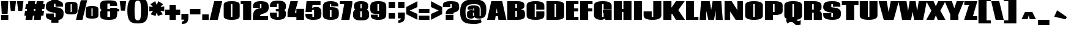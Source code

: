 SplineFontDB: 3.0
FontName: Coda-Heavy
FullName: Coda Heavy
FamilyName: Coda
Weight: Black
Copyright: Copyright (c) 2009 by vernon adams. All rights reserved.
Version: 1.000
ItalicAngle: 0
UnderlinePosition: -103
UnderlineWidth: 102
Ascent: 1638
Descent: 410
sfntRevision: 0x00010000
LayerCount: 2
Layer: 0 1 "Back"  1
Layer: 1 1 "Fore"  0
NeedsXUIDChange: 1
XUID: [1021 332 469972825 9487926]
FSType: 4
OS2Version: 2
OS2_WeightWidthSlopeOnly: 0
OS2_UseTypoMetrics: 1
CreationTime: 1291041891
ModificationTime: 1292625894
PfmFamily: 33
TTFWeight: 900
TTFWidth: 1
LineGap: 61
VLineGap: 0
Panose: 2 0 5 5 2 0 0 2 0 4
OS2TypoAscent: 72
OS2TypoAOffset: 1
OS2TypoDescent: 2
OS2TypoDOffset: 1
OS2TypoLinegap: 123
OS2WinAscent: -654
OS2WinAOffset: 1
OS2WinDescent: 1
OS2WinDOffset: 1
HheadAscent: -654
HheadAOffset: 1
HheadDescent: -1
HheadDOffset: 1
OS2SubXSize: 1434
OS2SubYSize: 1331
OS2SubXOff: 0
OS2SubYOff: 287
OS2SupXSize: 1434
OS2SupYSize: 1331
OS2SupXOff: 0
OS2SupYOff: 977
OS2StrikeYSize: 102
OS2StrikeYPos: 512
OS2Vendor: '    '
OS2CodePages: 00000013.00000000
OS2UnicodeRanges: a00000af.4000004b.00000000.00000000
Lookup: 258 0 0 "'kern' Horizontal Kerning in Latin lookup 0"  {"'kern' Horizontal Kerning in Latin lookup 0 per glyph data 0"  "'kern' Horizontal Kerning in Latin lookup 0 kerning class 1"  } ['kern' ('latn' <'dflt' > ) ]
MarkAttachClasses: 1
DEI: 91125
KernClass2: 68+ 54 "'kern' Horizontal Kerning in Latin lookup 0 kerning class 1" 
 6 period
 20 quotedbl quotesingle
 9 parenleft
 8 asterisk
 5 comma
 30 hyphen endash emdash afii00208
 5 slash
 22 quoteleft quotedblleft
 24 quoteright quotedblright
 9 trademark
 29 guilsinglright guillemotright
 12 questiondown
 11 bracketleft
 9 backslash
 9 braceleft
 27 quotedblbase quotesinglbase
 27 D Eth Dcaron Dcroat uni1E0A
 47 C Ccedilla Cacute Ccaron Cdotaccent Ccircumflex
 9 P uni1E56
 59 G Gcircumflex uni01F4 Gcaron Gbreve Gdotaccent Gcommaaccent
 21 L Lacute Lcommaaccent
 77 E Egrave Eacute Ecircumflex Edieresis OE AE Emacron Ecaron Eogonek Edotaccent
 42 T Tcaron Tcommaaccent Tbar uni1E6A uni021A
 95 U Ugrave Uacute Ucircumflex Udieresis Umacron uni01D3 Uhungarumlaut Uring Ubreve Uogonek Utilde
 28 R Racute Rcaron Rcommaaccent
 138 H I N Ntilde Igrave Iacute Icircumflex Idieresis Imacron uni01CF Nacute Ncaron Hbar Hcircumflex Idotaccent Itilde Eng Iogonek Ncommaaccent
 9 M uni1E40
 81 A Agrave Aacute Acircumflex Atilde Adieresis Aring Amacron uni01CD Abreve Aogonek
 83 Q O Ograve Oacute Ocircumflex Otilde Odieresis Oslash Omacron uni01D1 Ohungarumlaut
 9 B uni1E02
 57 S Scaron Sacute Scommaaccent Scedilla Scircumflex uni1E60
 26 Z Zcaron Zacute Zdotaccent
 37 Y Yacute Ydieresis Ygrave Ycircumflex
 13 J Jcircumflex
 1 V
 37 W Wgrave Wacute Wdieresis Wcircumflex
 1 X
 14 K Kcommaaccent
 9 F uni1E1E
 5 Thorn
 6 Lslash
 9 ampersand
 6 Lcaron
 81 o otilde oslash ocircumflex odieresis omacron oacute ograve uni01D2 ohungarumlaut
 47 c ccedilla cacute ccaron cdotaccent ccircumflex
 85 e oe egrave eacute ecircumflex edieresis ae uni1EBD emacron ecaron eogonek edotaccent
 68 n m h ntilde nacute ncaron hbar hcircumflex eng ncommaaccent uni1E41
 142 u q g ugrave uacute ucircumflex udieresis utilde umacron uni01D4 uring uhungarumlaut gbreve gdotaccent gcircumflex ubreve gcommaaccent uogonek
 99 i j igrave iacute icircumflex idieresis uniFB01 dotlessi imacron uni01D0 jcircumflex itilde iogonek
 15 b thorn uni1E03
 53 d l uniFB02 lacute dcaron dcroat lcommaaccent uni1E0B
 28 r racute rcaron rcommaaccent
 9 p uni1E57
 35 t tcommaaccent tbar uni1E6B uni021B
 81 a agrave aacute acircumflex atilde adieresis aring amacron uni01CE abreve aogonek
 9 f uni1E1F
 57 s scaron scommaaccent sacute scedilla scircumflex uni1E61
 1 v
 1 x
 37 w wgrave wacute wdieresis wcircumflex
 26 z zcaron zdotaccent zacute
 37 y yacute ydieresis ygrave ycircumflex
 14 k kcommaaccent
 10 germandbls
 3 eth
 6 lslash
 6 lcaron
 6 tcaron
 42 T Tcaron Tcommaaccent Tbar uni1E6A uni021A
 37 Y Yacute Ydieresis Ygrave Ycircumflex
 42 t tcommaaccent tcaron tbar uni1E6B uni021B
 25 f uniFB01 uniFB02 uni1E1F
 37 W Wgrave Wacute Wdieresis Wcircumflex
 37 w wgrave wacute wdieresis wcircumflex
 20 quotedbl quotesingle
 22 quoteleft quotedblleft
 24 quoteright quotedblright
 9 M uni1E40
 81 A Agrave Aacute Acircumflex Atilde Adieresis Aring Amacron uni01CD Abreve Aogonek
 13 J Jcircumflex
 15 period ellipsis
 1 V
 84 a ae agrave aacute acircumflex atilde adieresis aring amacron uni01CE abreve aogonek
 1 X
 2 AE
 3 eth
 6 Lslash
 6 lslash
 5 comma
 5 slash
 9 trademark
 27 quotedblbase quotesinglbase
 95 U Ugrave Uacute Ucircumflex Udieresis Umacron uni01D3 Uhungarumlaut Uring Ubreve Uogonek Utilde
 347 D H P L E R I B K F N Egrave Eacute Ecircumflex Edieresis Ntilde Thorn Eth Igrave Iacute Icircumflex Idieresis Emacron Ecaron Imacron uni01CF Lcaron Dcaron Nacute Ncaron Racute Rcaron Eogonek Lacute Dcroat Hbar Hcircumflex Idotaccent Rcommaaccent Itilde Lcommaaccent Eng Iogonek Edotaccent Ncommaaccent Kcommaaccent uni1E02 uni1E0A uni1E1E uni1E56
 194 C G Q O OE Ograve Oacute Ocircumflex Otilde Odieresis Oslash Gcircumflex uni01F4 Gcaron Omacron uni01D1 Ccedilla Ohungarumlaut Cacute Ccaron Gbreve Cdotaccent Ccircumflex Gdotaccent Gcommaaccent
 57 S Scaron Sacute Scommaaccent Scedilla Scircumflex uni1E60
 26 Z Zcaron Zacute Zdotaccent
 212 o c e oe egrave eacute ecircumflex edieresis otilde oslash ocircumflex odieresis omacron oacute ograve uni01D2 ccedilla uni1EBD emacron ecaron ohungarumlaut cacute ccaron eogonek cdotaccent ccircumflex edotaccent
 88 n m r p ntilde racute rcaron nacute ncaron rcommaaccent eng ncommaaccent uni1E41 uni1E57
 95 u ugrave uacute ucircumflex udieresis utilde umacron uni01D4 uring uhungarumlaut ubreve uogonek
 70 d q g dcaron dcroat gbreve gdotaccent gcircumflex gcommaaccent uni1E0B
 78 b h l k thorn lacute lcaron hbar hcircumflex lcommaaccent kcommaaccent uni1E03
 57 s scaron scommaaccent sacute scedilla scircumflex uni1E61
 26 z zcaron zdotaccent zacute
 1 v
 1 x
 37 y yacute ydieresis ygrave ycircumflex
 91 i j igrave iacute icircumflex idieresis dotlessi imacron uni01D0 jcircumflex itilde iogonek
 10 parenright
 12 bracketright
 10 braceright
 27 guilsinglleft guillemotleft
 8 asterisk
 30 hyphen endash emdash afii00208
 9 backslash
 8 question
 9 ampersand
 10 germandbls
 3 one
 5 seven
 29 guilsinglright guillemotright
 0 {} -72 {} -88 {} -23 {} -40 {} -39 {} -29 {} -122 {} -107 {} -104 {} 0 {} 0 {} 0 {} 0 {} 0 {} 0 {} 0 {} 0 {} 0 {} 0 {} 0 {} 0 {} 0 {} 0 {} 0 {} 0 {} 0 {} 0 {} 0 {} 0 {} 0 {} 0 {} 0 {} 0 {} 0 {} 0 {} 0 {} 0 {} 0 {} 0 {} 0 {} 0 {} 0 {} 0 {} 0 {} 0 {} 0 {} 0 {} 0 {} 0 {} 0 {} 0 {} 0 {} 0 {} 0 {} 0 {} 27 {} 0 {} 0 {} 0 {} 0 {} 0 {} 0 {} 0 {} -21 {} -55 {} -111 {} -122 {} 27 {} -19 {} 33 {} -105 {} -25 {} -35 {} -19 {} -117 {} -50 {} 15 {} -138 {} 0 {} 0 {} 0 {} 0 {} 0 {} 0 {} 0 {} 0 {} 0 {} 0 {} 0 {} 0 {} 0 {} 0 {} 0 {} 0 {} 0 {} 0 {} 0 {} 0 {} 0 {} 0 {} 0 {} 0 {} 0 {} 0 {} 0 {} 0 {} 0 {} 0 {} 29 {} 71 {} -49 {} -49 {} 52 {} -52 {} 0 {} 0 {} 0 {} 0 {} 67 {} -55 {} 0 {} 0 {} -45 {} 0 {} 0 {} 0 {} 0 {} 0 {} 0 {} 0 {} 0 {} 0 {} -38 {} -33 {} -53 {} -51 {} 42 {} -56 {} -23 {} -53 {} -46 {} 27 {} -53 {} 23 {} 0 {} 0 {} 0 {} 0 {} 0 {} 0 {} 0 {} 0 {} 0 {} 0 {} 0 {} 0 {} 0 {} 0 {} 0 {} 0 {} 0 {} 0 {} -30 {} -34 {} 22 {} 30 {} 0 {} 0 {} 0 {} 0 {} 0 {} 0 {} -38 {} -42 {} 0 {} 0 {} 0 {} 0 {} 0 {} 0 {} 0 {} 0 {} 0 {} 0 {} 0 {} 0 {} 0 {} 0 {} 0 {} 0 {} -29 {} 0 {} 0 {} 0 {} 0 {} 0 {} 10 {} 0 {} 0 {} 0 {} 0 {} 0 {} 0 {} 0 {} 0 {} 0 {} 0 {} 0 {} 0 {} 0 {} 0 {} 0 {} 0 {} 0 {} 0 {} 0 {} 0 {} 0 {} 0 {} 0 {} 0 {} 0 {} -117 {} -102 {} -98 {} 0 {} 0 {} 0 {} 0 {} 0 {} 0 {} 0 {} 0 {} 0 {} 0 {} 0 {} 0 {} 0 {} 0 {} 0 {} 0 {} 0 {} 0 {} 0 {} 0 {} 0 {} 0 {} 0 {} 0 {} 0 {} 0 {} 0 {} 0 {} 0 {} 0 {} 0 {} 0 {} 0 {} 0 {} 0 {} 0 {} 0 {} 0 {} 0 {} 0 {} 0 {} 0 {} 0 {} 0 {} 0 {} -72 {} -56 {} -23 {} -41 {} -17 {} 0 {} 0 {} 0 {} 0 {} 0 {} 0 {} 0 {} 0 {} -29 {} 0 {} -28 {} -28 {} 0 {} 0 {} 0 {} 0 {} 0 {} 0 {} 0 {} 0 {} 0 {} 0 {} 0 {} -23 {} 0 {} 0 {} 0 {} 0 {} 0 {} 0 {} -29 {} -16 {} -31 {} 0 {} 0 {} 0 {} 0 {} 0 {} 0 {} 0 {} 0 {} 0 {} 0 {} 0 {} 0 {} 0 {} 0 {} 0 {} 0 {} 0 {} 40 {} 0 {} 0 {} 18 {} 0 {} 0 {} 0 {} 0 {} -22 {} -58 {} -54 {} 0 {} 0 {} -37 {} 0 {} 0 {} 0 {} 0 {} 0 {} 0 {} 0 {} 0 {} 0 {} 0 {} 0 {} 0 {} 0 {} 0 {} -29 {} 0 {} 0 {} -22 {} 0 {} 0 {} 0 {} 0 {} 0 {} 0 {} 0 {} 0 {} 0 {} 0 {} 0 {} 0 {} 0 {} 0 {} 0 {} 0 {} 0 {} 0 {} 0 {} 0 {} 0 {} 0 {} 0 {} 0 {} 0 {} 0 {} 0 {} 0 {} 0 {} 0 {} 0 {} -38 {} -88 {} -107 {} 0 {} 0 {} 0 {} -86 {} 0 {} 0 {} 0 {} -102 {} 0 {} 0 {} 0 {} 0 {} 0 {} 0 {} 0 {} 0 {} 0 {} 0 {} 0 {} 0 {} 0 {} 0 {} 0 {} 0 {} 0 {} 0 {} 0 {} 0 {} 0 {} 0 {} 0 {} 0 {} 0 {} 0 {} 0 {} 0 {} 0 {} 0 {} 0 {} 0 {} 0 {} 0 {} 0 {} 0 {} 0 {} 0 {} 0 {} 0 {} 0 {} 0 {} -20 {} -57 {} -154 {} -149 {} 0 {} 0 {} 0 {} -113 {} -34 {} -68 {} -36 {} -143 {} 0 {} 0 {} -164 {} 0 {} 0 {} 0 {} 0 {} 0 {} 0 {} 0 {} 0 {} 0 {} 0 {} 0 {} 0 {} 0 {} 0 {} 0 {} 0 {} 0 {} 0 {} 0 {} 0 {} 0 {} 0 {} 0 {} 0 {} 0 {} 0 {} 0 {} 0 {} 0 {} 0 {} 0 {} 14 {} 0 {} 0 {} 0 {} 0 {} 0 {} 0 {} 0 {} 0 {} -34 {} 0 {} 0 {} 0 {} 0 {} 0 {} 0 {} 0 {} 0 {} 0 {} 0 {} 0 {} 0 {} 0 {} 0 {} 0 {} 0 {} 0 {} 0 {} 0 {} 0 {} 0 {} 0 {} 0 {} 0 {} 0 {} 0 {} 0 {} 0 {} 0 {} 0 {} 0 {} 0 {} 0 {} 0 {} 0 {} 0 {} 0 {} 0 {} 0 {} 0 {} 0 {} 0 {} 0 {} -98 {} -50 {} 0 {} 0 {} 0 {} 0 {} 0 {} 0 {} 0 {} 0 {} 0 {} 0 {} 0 {} -25 {} 0 {} -45 {} -49 {} 0 {} 0 {} 0 {} 0 {} 0 {} 0 {} 0 {} 0 {} 0 {} 0 {} 0 {} -41 {} 0 {} 0 {} 0 {} 0 {} 0 {} 0 {} 0 {} 0 {} 0 {} 0 {} 0 {} 0 {} 0 {} 0 {} 0 {} 0 {} 0 {} 0 {} 0 {} 0 {} 0 {} 0 {} 0 {} 0 {} 0 {} -58 {} -59 {} 0 {} -41 {} -41 {} -24 {} 0 {} 0 {} 0 {} 0 {} 0 {} 0 {} 0 {} 0 {} 0 {} 0 {} 0 {} 0 {} 0 {} 0 {} 0 {} 0 {} 0 {} 0 {} 0 {} 0 {} 0 {} 0 {} 0 {} 0 {} 0 {} 0 {} 0 {} 0 {} 0 {} 0 {} 0 {} 0 {} 0 {} 0 {} 0 {} 0 {} 0 {} 0 {} 0 {} 0 {} 0 {} 0 {} 0 {} 0 {} 0 {} 0 {} 0 {} 0 {} 44 {} 86 {} 0 {} -64 {} 67 {} -88 {} 0 {} 0 {} 0 {} -28 {} 10 {} -87 {} 0 {} 0 {} -81 {} 0 {} 0 {} 0 {} 0 {} 0 {} 0 {} 0 {} 0 {} 0 {} 0 {} 0 {} -65 {} -61 {} 36 {} -87 {} -60 {} -85 {} -78 {} 0 {} -85 {} -34 {} 0 {} 0 {} -42 {} 0 {} 0 {} 0 {} 0 {} 0 {} 0 {} 0 {} 0 {} 0 {} 0 {} 0 {} 0 {} 0 {} 0 {} 0 {} -79 {} -86 {} 0 {} -42 {} -53 {} -36 {} -50 {} 0 {} 0 {} 0 {} 23 {} 0 {} 0 {} 0 {} 0 {} 0 {} 0 {} 0 {} 0 {} 0 {} 0 {} 0 {} 0 {} 0 {} 0 {} 0 {} 0 {} 0 {} 0 {} 0 {} 0 {} 0 {} 0 {} 0 {} 0 {} 0 {} 0 {} 0 {} 0 {} 0 {} 0 {} 0 {} 0 {} 0 {} 0 {} 0 {} 0 {} 0 {} 0 {} 0 {} 0 {} 0 {} 0 {} 0 {} 42 {} 84 {} -39 {} -47 {} 65 {} -52 {} 0 {} 0 {} 0 {} 0 {} 70 {} -56 {} 0 {} 0 {} -46 {} 0 {} 0 {} 0 {} 0 {} 0 {} 0 {} 0 {} 0 {} 0 {} -27 {} -30 {} -53 {} -50 {} 45 {} -58 {} 0 {} -53 {} -47 {} 31 {} -57 {} 26 {} 0 {} 0 {} 0 {} 0 {} 0 {} 0 {} 0 {} 0 {} 0 {} 0 {} 0 {} 0 {} 0 {} 0 {} 0 {} 0 {} 0 {} 0 {} -72 {} -89 {} -23 {} -40 {} -40 {} -30 {} -138 {} 0 {} -119 {} 0 {} 0 {} 0 {} 0 {} -59 {} 0 {} 0 {} 0 {} 0 {} 0 {} -44 {} 0 {} 0 {} 0 {} 0 {} 0 {} 0 {} 0 {} 0 {} 0 {} 0 {} 0 {} 0 {} 0 {} 0 {} 0 {} 0 {} -49 {} 0 {} 0 {} 0 {} 0 {} 0 {} 0 {} 0 {} 0 {} 0 {} 0 {} 0 {} 0 {} 0 {} 0 {} 0 {} 0 {} 0 {} 0 {} -28 {} 0 {} 0 {} 0 {} 0 {} 0 {} 0 {} 0 {} 0 {} -10 {} 0 {} 0 {} -13 {} 0 {} -44 {} -27 {} 0 {} 0 {} 0 {} 0 {} 0 {} 0 {} 0 {} 0 {} 0 {} 0 {} 0 {} -18 {} -11 {} -11 {} -10 {} -10 {} -11 {} 0 {} -14 {} 0 {} -16 {} -10 {} -11 {} -57 {} -72 {} -57 {} 0 {} 0 {} 0 {} 0 {} 0 {} 0 {} 0 {} 0 {} 0 {} 0 {} 0 {} 0 {} -19 {} 0 {} 0 {} 0 {} 0 {} 0 {} 0 {} 0 {} 0 {} 0 {} 0 {} 0 {} 0 {} 0 {} -37 {} -19 {} 0 {} 0 {} 0 {} 0 {} 0 {} 0 {} 0 {} 0 {} 0 {} 0 {} 0 {} -15 {} 0 {} 0 {} 0 {} 0 {} 0 {} 0 {} 0 {} 0 {} -14 {} 0 {} 0 {} -49 {} -60 {} -48 {} 0 {} 0 {} 0 {} 0 {} 0 {} 0 {} 0 {} 0 {} 0 {} 0 {} 0 {} 0 {} -11 {} 0 {} 0 {} 0 {} 0 {} 0 {} 0 {} 0 {} -11 {} -48 {} 0 {} -52 {} 0 {} -15 {} -46 {} -164 {} 0 {} 0 {} 0 {} -45 {} -38 {} 0 {} -97 {} 0 {} 0 {} 0 {} 0 {} -13 {} 0 {} 0 {} 0 {} 0 {} 0 {} 0 {} -12 {} 0 {} 0 {} 0 {} 0 {} -61 {} -73 {} -63 {} 0 {} 0 {} 0 {} 0 {} 0 {} 0 {} 0 {} 0 {} 0 {} 0 {} 0 {} 0 {} -30 {} 0 {} 0 {} 0 {} 0 {} 0 {} 0 {} 0 {} 0 {} 0 {} 0 {} 0 {} -14 {} 0 {} 0 {} 0 {} 0 {} 0 {} 0 {} 0 {} 0 {} 0 {} 0 {} 0 {} 0 {} 0 {} 0 {} 0 {} -10 {} 0 {} 0 {} 0 {} 0 {} 0 {} 0 {} 0 {} 0 {} 0 {} 0 {} 0 {} -56 {} 0 {} 0 {} 0 {} 0 {} 0 {} 0 {} 0 {} 0 {} 0 {} 0 {} 0 {} 0 {} -196 {} -187 {} -49 {} -104 {} -129 {} -92 {} -102 {} -102 {} -102 {} 0 {} 0 {} 0 {} 0 {} -166 {} 0 {} 0 {} 0 {} 0 {} -185 {} 0 {} 0 {} 0 {} -102 {} 0 {} -13 {} 0 {} 0 {} 0 {} 0 {} -14 {} -10 {} -17 {} -14 {} -10 {} -12 {} 0 {} -164 {} 0 {} -16 {} -10 {} 39 {} 0 {} 42 {} -105 {} -112 {} -74 {} -81 {} -60 {} 0 {} 0 {} 0 {} 0 {} 0 {} 0 {} 0 {} 0 {} -10 {} -22 {} 0 {} -13 {} 0 {} 0 {} 0 {} 0 {} 0 {} 0 {} 0 {} 0 {} -15 {} 0 {} 0 {} 0 {} -17 {} 0 {} 0 {} 0 {} 0 {} 0 {} 0 {} 0 {} 0 {} -10 {} 0 {} -16 {} -10 {} -14 {} -15 {} 0 {} -13 {} 0 {} -13 {} 0 {} -14 {} 0 {} 0 {} 10 {} 0 {} 0 {} 0 {} 0 {} 0 {} 0 {} -10 {} 0 {} 0 {} 0 {} 0 {} 0 {} 0 {} 0 {} 0 {} 0 {} 0 {} 0 {} 0 {} 0 {} 0 {} -33 {} -141 {} -239 {} -73 {} 0 {} -94 {} 0 {} -195 {} 0 {} -181 {} 0 {} -73 {} -79 {} 30 {} -73 {} 0 {} 0 {} 0 {} 0 {} 0 {} -146 {} -23 {} -23 {} -122 {} 0 {} -63 {} -15 {} 0 {} 0 {} -23 {} 0 {} 29 {} 45 {} 42 {} -99 {} -26 {} -73 {} 0 {} 0 {} 0 {} 0 {} 0 {} 0 {} 0 {} 0 {} 0 {} 0 {} 0 {} 0 {} 0 {} 0 {} 0 {} 0 {} 0 {} 0 {} -13 {} 0 {} 0 {} 0 {} -11 {} 0 {} -34 {} 0 {} 0 {} 0 {} 0 {} 0 {} 0 {} 0 {} 0 {} 0 {} 0 {} 0 {} 0 {} -11 {} -12 {} -12 {} -11 {} -10 {} 0 {} -15 {} 0 {} 0 {} -12 {} -11 {} -39 {} 0 {} -26 {} 0 {} 0 {} 0 {} 0 {} 0 {} 0 {} 0 {} 0 {} 0 {} 0 {} 0 {} -25 {} -48 {} -13 {} -15 {} -19 {} -14 {} 0 {} 0 {} 0 {} 0 {} 0 {} 0 {} 0 {} -27 {} 0 {} 0 {} 0 {} 0 {} 0 {} 0 {} 0 {} 0 {} -29 {} 0 {} 0 {} 0 {} 0 {} 0 {} 0 {} -11 {} 0 {} -11 {} 0 {} 0 {} -10 {} 0 {} -15 {} 0 {} -10 {} 0 {} 0 {} -53 {} 0 {} 0 {} 0 {} 0 {} 0 {} 0 {} 0 {} 0 {} 0 {} 0 {} 0 {} 0 {} 0 {} 0 {} -10 {} -11 {} 0 {} -10 {} 0 {} 0 {} 0 {} 0 {} 0 {} 0 {} 0 {} 0 {} -11 {} 0 {} 0 {} -12 {} 0 {} -11 {} 0 {} 0 {} 0 {} 0 {} 0 {} 0 {} 0 {} 0 {} 0 {} -12 {} -11 {} -13 {} -12 {} -11 {} -10 {} -11 {} -10 {} 0 {} -12 {} -10 {} -33 {} 0 {} -30 {} 0 {} 0 {} 0 {} 0 {} 0 {} 0 {} -10 {} 0 {} 0 {} 0 {} 0 {} -32 {} -41 {} -27 {} -32 {} -26 {} -29 {} -20 {} 0 {} 0 {} 0 {} 0 {} 0 {} 0 {} -31 {} 0 {} 0 {} 0 {} 0 {} 0 {} 0 {} 0 {} 0 {} -25 {} 0 {} 0 {} 0 {} 0 {} 0 {} 0 {} -14 {} -12 {} -16 {} -13 {} -12 {} -12 {} 0 {} -32 {} 0 {} -16 {} -12 {} 0 {} -28 {} 0 {} 0 {} 0 {} 0 {} -21 {} 0 {} 0 {} 0 {} 0 {} 0 {} 0 {} 0 {} -141 {} -157 {} -40 {} -79 {} -84 {} -57 {} -55 {} -38 {} -44 {} 0 {} 0 {} 0 {} 0 {} -115 {} 0 {} 0 {} 0 {} 0 {} 0 {} 0 {} 0 {} 24 {} -63 {} 0 {} -13 {} 0 {} 0 {} 0 {} 0 {} -14 {} 0 {} -17 {} -14 {} 0 {} -14 {} 0 {} -82 {} 0 {} -16 {} 0 {} 67 {} 11 {} 70 {} 0 {} -37 {} 0 {} -58 {} -46 {} 0 {} 0 {} 0 {} 0 {} 0 {} 0 {} 0 {} -26 {} 0 {} 0 {} 0 {} 0 {} 0 {} 0 {} 0 {} 0 {} 0 {} 0 {} 0 {} -12 {} 0 {} -44 {} -24 {} 0 {} 0 {} 0 {} 0 {} 0 {} 0 {} 0 {} 0 {} 0 {} 0 {} 0 {} -17 {} -10 {} -10 {} 0 {} -10 {} -10 {} 0 {} -13 {} 0 {} -17 {} 0 {} -10 {} -53 {} -64 {} -53 {} 0 {} 0 {} 0 {} 0 {} 0 {} 0 {} -10 {} 0 {} 0 {} 0 {} 0 {} -16 {} -35 {} -14 {} -15 {} -14 {} -14 {} 0 {} 0 {} 0 {} 0 {} 0 {} 0 {} 0 {} -20 {} 0 {} -34 {} -12 {} 0 {} 0 {} 0 {} 0 {} 0 {} -21 {} 0 {} 0 {} 0 {} 0 {} 0 {} -22 {} -10 {} -10 {} 0 {} 0 {} -10 {} -11 {} -12 {} -15 {} -21 {} 0 {} -10 {} -59 {} -79 {} -59 {} 0 {} 0 {} 0 {} 0 {} 0 {} 0 {} 0 {} 0 {} 0 {} 0 {} 0 {} 0 {} -27 {} -11 {} -12 {} -10 {} -10 {} 0 {} 0 {} 0 {} 0 {} 0 {} 0 {} 0 {} -14 {} 0 {} -50 {} -19 {} 0 {} 0 {} 0 {} 0 {} 0 {} 0 {} 0 {} 0 {} 0 {} 0 {} 0 {} -17 {} 0 {} 0 {} 0 {} 0 {} 0 {} 0 {} -13 {} -10 {} -24 {} 0 {} 0 {} -51 {} -60 {} -50 {} 0 {} 0 {} 0 {} 0 {} 0 {} 0 {} 0 {} 0 {} 0 {} 0 {} 0 {} 0 {} 0 {} -13 {} -16 {} 0 {} -15 {} 0 {} 0 {} 0 {} 0 {} 0 {} 0 {} 0 {} 0 {} -12 {} 0 {} 0 {} 0 {} -151 {} -104 {} 0 {} 0 {} 22 {} 0 {} 0 {} 0 {} -17 {} -13 {} 0 {} -19 {} 0 {} -11 {} -18 {} 0 {} -16 {} 0 {} -12 {} 0 {} -10 {} 0 {} 29 {} 45 {} 42 {} -35 {} -26 {} -35 {} 0 {} 0 {} -16 {} 0 {} 0 {} 0 {} 0 {} 0 {} 0 {} 0 {} -18 {} -20 {} 0 {} -18 {} 27 {} 0 {} 0 {} -42 {} -157 {} -238 {} -88 {} 0 {} -137 {} 0 {} -261 {} 0 {} -181 {} 0 {} -87 {} -86 {} 62 {} -89 {} 0 {} 0 {} -26 {} -24 {} 0 {} -123 {} -63 {} -64 {} -117 {} 0 {} -99 {} -46 {} -14 {} 0 {} -64 {} 0 {} 71 {} 87 {} 84 {} -49 {} -34 {} -56 {} 40 {} 0 {} -20 {} 0 {} 0 {} 0 {} 0 {} 0 {} 0 {} 0 {} 0 {} 0 {} 0 {} 0 {} 0 {} 0 {} 0 {} 0 {} -14 {} 0 {} 0 {} 0 {} -11 {} 0 {} -37 {} 0 {} 0 {} 0 {} 0 {} 0 {} 0 {} 0 {} 0 {} 0 {} 0 {} 0 {} 0 {} -11 {} -13 {} -12 {} -12 {} -11 {} 0 {} -16 {} 0 {} 0 {} -12 {} -11 {} 0 {} 0 {} 0 {} 0 {} 0 {} 0 {} 0 {} 0 {} 0 {} 0 {} 0 {} 0 {} 0 {} 0 {} 0 {} 0 {} -10 {} -10 {} 0 {} 0 {} 27 {} 0 {} 0 {} -32 {} -115 {} -127 {} -58 {} 0 {} -77 {} 0 {} 0 {} 0 {} 0 {} 0 {} 0 {} 0 {} 0 {} -59 {} 0 {} 0 {} -11 {} -10 {} 0 {} -63 {} -36 {} -35 {} -60 {} 0 {} -47 {} -26 {} 0 {} 0 {} -35 {} 0 {} 0 {} 0 {} 0 {} -23 {} 0 {} -29 {} 0 {} 0 {} 0 {} 0 {} 0 {} 0 {} 0 {} 0 {} 0 {} 0 {} 0 {} 0 {} 0 {} 0 {} 0 {} 0 {} 0 {} -26 {} -84 {} -65 {} -39 {} 0 {} -51 {} 0 {} -138 {} 0 {} -48 {} 0 {} -38 {} -52 {} 43 {} -39 {} 0 {} 0 {} 0 {} 0 {} 0 {} -41 {} -26 {} -26 {} -39 {} 0 {} -29 {} -21 {} 0 {} 0 {} -26 {} 0 {} 52 {} 68 {} 65 {} 0 {} 0 {} -17 {} 18 {} 0 {} 0 {} 0 {} 0 {} 0 {} 0 {} 0 {} 0 {} 0 {} -11 {} -29 {} 0 {} -25 {} 33 {} 0 {} 0 {} 0 {} 0 {} -33 {} 0 {} 0 {} -31 {} 0 {} 0 {} 0 {} 0 {} 0 {} 0 {} 0 {} 0 {} 0 {} 0 {} 0 {} -44 {} -45 {} 0 {} -53 {} 0 {} -30 {} -46 {} 0 {} -46 {} 0 {} 0 {} 0 {} -27 {} 0 {} 0 {} 0 {} 0 {} -47 {} 0 {} -29 {} 0 {} 0 {} 0 {} 0 {} 0 {} 0 {} 0 {} 0 {} 0 {} 0 {} -23 {} -66 {} 0 {} -65 {} 18 {} -21 {} 0 {} 0 {} 0 {} -35 {} 0 {} 0 {} -32 {} 0 {} 0 {} 0 {} -154 {} 0 {} 0 {} 58 {} 52 {} 0 {} 0 {} 0 {} -59 {} -57 {} 0 {} -58 {} 0 {} -40 {} -49 {} 0 {} -50 {} 0 {} -71 {} 0 {} -35 {} 0 {} 98 {} 77 {} 101 {} -70 {} -55 {} -43 {} 32 {} 0 {} -49 {} 0 {} 0 {} 0 {} 0 {} 0 {} 0 {} 0 {} -46 {} -71 {} 0 {} -14 {} 0 {} 0 {} 0 {} -19 {} -65 {} -88 {} -76 {} 0 {} -26 {} 0 {} -188 {} 0 {} 0 {} 0 {} -76 {} -46 {} 12 {} -76 {} 0 {} 0 {} 0 {} 0 {} 0 {} -17 {} -19 {} -19 {} -18 {} 0 {} -11 {} -108 {} -35 {} -67 {} -19 {} 0 {} 17 {} 33 {} 30 {} 0 {} 0 {} 0 {} 0 {} 0 {} 0 {} 0 {} 0 {} 0 {} 0 {} 0 {} -39 {} -55 {} 0 {} 0 {} -11 {} 0 {} 0 {} 0 {} 0 {} 0 {} -23 {} 0 {} 0 {} 0 {} 0 {} 0 {} 0 {} 0 {} 0 {} 0 {} 0 {} 0 {} 0 {} 0 {} 0 {} 0 {} 0 {} 0 {} -56 {} 0 {} 0 {} 0 {} 0 {} 0 {} 0 {} 0 {} 0 {} 0 {} 0 {} 0 {} 0 {} 0 {} 0 {} 0 {} 0 {} 0 {} 0 {} 0 {} 0 {} 0 {} 0 {} 0 {} 0 {} 0 {} 0 {} 0 {} 0 {} 0 {} 0 {} 0 {} 0 {} 0 {} 0 {} -18 {} -32 {} -70 {} -24 {} 0 {} -25 {} 0 {} 0 {} 0 {} 0 {} 0 {} 0 {} 0 {} 0 {} -23 {} 0 {} 0 {} 0 {} 0 {} 0 {} -17 {} -11 {} 0 {} -16 {} 0 {} 0 {} 0 {} 0 {} 0 {} 0 {} 0 {} 0 {} 0 {} 0 {} 0 {} 0 {} -80 {} 0 {} 0 {} 0 {} 0 {} 0 {} 0 {} 0 {} 0 {} -62 {} -72 {} -26 {} -36 {} -15 {} 0 {} 0 {} 0 {} 0 {} 0 {} -31 {} -39 {} 0 {} 0 {} -11 {} 0 {} 0 {} 0 {} 0 {} 0 {} 0 {} 0 {} 0 {} 0 {} 0 {} 0 {} 0 {} 0 {} -70 {} 0 {} 0 {} 0 {} 0 {} 0 {} 0 {} -37 {} 0 {} 0 {} 0 {} 0 {} 0 {} 0 {} 0 {} 0 {} 0 {} 0 {} 0 {} 0 {} 0 {} 0 {} 0 {} 0 {} 0 {} 0 {} 28 {} 71 {} 0 {} 0 {} 52 {} 0 {} 15 {} 0 {} 0 {} -32 {} -127 {} -198 {} -53 {} 0 {} 0 {} 0 {} 0 {} 0 {} 0 {} 0 {} 0 {} 0 {} 0 {} -53 {} 0 {} 0 {} -10 {} -10 {} 20 {} -96 {} -33 {} -21 {} -81 {} 0 {} 0 {} 0 {} 0 {} 0 {} 0 {} 0 {} 0 {} 0 {} 0 {} -59 {} 0 {} -138 {} 0 {} 0 {} 0 {} 0 {} 0 {} 0 {} 0 {} 0 {} 0 {} 0 {} 0 {} -8 {} 0 {} 0 {} 0 {} 0 {} 0 {} 0 {} 0 {} 0 {} 0 {} 0 {} 0 {} 0 {} 0 {} 0 {} 0 {} 0 {} 0 {} 0 {} -28 {} 0 {} 0 {} 0 {} 0 {} 0 {} 0 {} 0 {} 0 {} 0 {} 0 {} 0 {} 0 {} 0 {} -14 {} -40 {} 0 {} 0 {} -56 {} -86 {} -58 {} 0 {} 0 {} 0 {} -29 {} 0 {} 0 {} 0 {} 0 {} 0 {} 0 {} 0 {} 0 {} 0 {} 0 {} 0 {} 0 {} 0 {} 0 {} 0 {} 0 {} 0 {} 0 {} 0 {} 0 {} 0 {} 0 {} 0 {} 0 {} 0 {} 0 {} 0 {} 0 {} 0 {} -28 {} 0 {} 0 {} 0 {} 0 {} 0 {} 0 {} 0 {} 0 {} 0 {} 0 {} 0 {} 0 {} 0 {} -10 {} -46 {} 0 {} 0 {} -54 {} -85 {} -56 {} 0 {} 0 {} 0 {} -24 {} 0 {} 0 {} 0 {} 0 {} 0 {} 0 {} 0 {} 0 {} 0 {} 0 {} 0 {} 0 {} 0 {} 0 {} 0 {} 0 {} 0 {} 0 {} 0 {} 0 {} 0 {} 0 {} 0 {} 0 {} 0 {} 0 {} 0 {} 0 {} 0 {} -28 {} 0 {} 0 {} 0 {} 0 {} 0 {} 0 {} 0 {} 0 {} 0 {} 0 {} 0 {} 0 {} 0 {} -11 {} -47 {} 0 {} 0 {} -54 {} -85 {} -56 {} 0 {} 0 {} 0 {} -25 {} 0 {} 0 {} 0 {} 0 {} 0 {} 0 {} 0 {} -141 {} -130 {} -9 {} -12 {} -41 {} -11 {} 0 {} 0 {} 0 {} 0 {} 0 {} 0 {} 0 {} -68 {} 0 {} 0 {} 0 {} 0 {} 0 {} 0 {} 0 {} 0 {} -30 {} 0 {} 0 {} 0 {} 0 {} 0 {} 0 {} 0 {} 0 {} 0 {} 0 {} 0 {} 0 {} 0 {} -18 {} 0 {} 0 {} 0 {} -21 {} -58 {} 0 {} 0 {} 0 {} 0 {} -33 {} 0 {} 0 {} 0 {} -46 {} -42 {} 0 {} 0 {} -13 {} -58 {} 0 {} 0 {} -18 {} 0 {} 0 {} 0 {} 0 {} 0 {} 0 {} 0 {} 0 {} -28 {} 0 {} 0 {} 0 {} 0 {} 0 {} 0 {} 0 {} 0 {} -28 {} 0 {} 0 {} 0 {} 0 {} 0 {} 0 {} 0 {} 0 {} 0 {} 0 {} 0 {} 0 {} 0 {} 0 {} 0 {} 0 {} 0 {} -23 {} -60 {} 0 {} 0 {} 0 {} 0 {} 0 {} 0 {} 0 {} 0 {} -42 {} -40 {} 0 {} 0 {} 0 {} 0 {} 0 {} 0 {} 0 {} 0 {} 0 {} 0 {} 0 {} 0 {} 0 {} 0 {} 0 {} 0 {} 0 {} 0 {} 0 {} 0 {} 0 {} 0 {} 0 {} 0 {} 0 {} 0 {} 0 {} 0 {} 0 {} 0 {} 0 {} 0 {} 0 {} 0 {} 0 {} 0 {} 0 {} 0 {} 0 {} 0 {} 0 {} 0 {} 27 {} 0 {} 31 {} 0 {} 0 {} 0 {} 0 {} 0 {} 0 {} 0 {} 0 {} 0 {} 0 {} 0 {} 0 {} 0 {} 0 {} 0 {} 0 {} 0 {} 0 {} 0 {} 0 {} 0 {} 0 {} 0 {} 0 {} 0 {} 0 {} 0 {} 0 {} 0 {} 0 {} 0 {} 0 {} 0 {} -29 {} 0 {} 0 {} 0 {} 0 {} 0 {} 0 {} 0 {} 0 {} 0 {} 0 {} 0 {} 0 {} 0 {} -11 {} -35 {} 0 {} 0 {} -46 {} -78 {} -47 {} 0 {} 0 {} 0 {} -22 {} 0 {} 0 {} 0 {} 0 {} 0 {} 0 {} 0 {} 0 {} 0 {} 0 {} 0 {} 0 {} 0 {} 0 {} 0 {} 0 {} 0 {} 0 {} 0 {} 0 {} 0 {} 0 {} 0 {} 0 {} 0 {} 0 {} 0 {} 0 {} 0 {} 0 {} 0 {} 0 {} 0 {} 0 {} 0 {} 0 {} 0 {} 0 {} 0 {} 0 {} 0 {} 0 {} 0 {} 0 {} 0 {} 0 {} 0 {} 27 {} 0 {} 31 {} 0 {} 0 {} 0 {} 0 {} 0 {} 0 {} 0 {} 0 {} 0 {} 0 {} 0 {} 0 {} 0 {} 0 {} 0 {} 0 {} 0 {} 0 {} 0 {} 0 {} 0 {} -92 {} 0 {} -63 {} 0 {} -15 {} 0 {} 0 {} 0 {} 0 {} 0 {} -63 {} -55 {} -22 {} -63 {} 0 {} 0 {} 0 {} 0 {} 0 {} 0 {} 0 {} 0 {} 0 {} 0 {} 0 {} 0 {} 0 {} 0 {} 0 {} 0 {} -61 {} -89 {} -61 {} 0 {} 16 {} -47 {} 0 {} 0 {} 0 {} 0 {} 0 {} 0 {} 0 {} 0 {} 0 {} 0 {} 0 {} 0 {} 0 {} 0 {} 0 {} 0 {} 0 {} 0 {} 0 {} 0 {} 0 {} 0 {} 0 {} 0 {} 0 {} 0 {} 0 {} 0 {} 0 {} 0 {} -28 {} 0 {} 0 {} 0 {} 0 {} 0 {} 0 {} 0 {} 0 {} 0 {} 0 {} 0 {} 0 {} 0 {} -12 {} -37 {} 0 {} 0 {} -50 {} -82 {} -52 {} 0 {} 0 {} 0 {} -28 {} 0 {} 0 {} 0 {} 0 {} 0 {} 0 {} 0 {} 0 {} 0 {} 0 {} 0 {} 0 {} 0 {} 0 {} 0 {} 0 {} 0 {} -38 {} 0 {} -26 {} 0 {} -14 {} 0 {} 0 {} 0 {} 0 {} 0 {} -25 {} -21 {} 0 {} -25 {} 0 {} 0 {} 0 {} 0 {} 0 {} 0 {} 0 {} 0 {} 0 {} 0 {} 0 {} 0 {} 0 {} 0 {} 0 {} 0 {} -43 {} -25 {} -41 {} 0 {} 22 {} -26 {} 0 {} 0 {} 0 {} 0 {} 0 {} 0 {} 0 {} 0 {} 0 {} 0 {} -14 {} -17 {} 0 {} -15 {} -16 {} 0 {} 0 {} 0 {} 0 {} 0 {} 0 {} 0 {} 0 {} 0 {} 0 {} 0 {} 0 {} 0 {} 0 {} 0 {} -33 {} 0 {} 0 {} 0 {} 0 {} 0 {} 0 {} 0 {} 0 {} 0 {} 0 {} 0 {} 0 {} 0 {} -24 {} 0 {} 0 {} 0 {} 24 {} -30 {} 28 {} 0 {} 0 {} 0 {} -37 {} 0 {} 0 {} 0 {} 0 {} 0 {} 0 {} 0 {} 0 {} 0 {} 0 {} 0 {} 0 {} 0 {} 0 {} 0 {} 0 {} 0 {} -114 {} 0 {} -68 {} 0 {} -19 {} 0 {} 0 {} 0 {} 0 {} 0 {} -68 {} -58 {} 31 {} -67 {} 0 {} 0 {} 0 {} 0 {} 0 {} -9 {} 0 {} 0 {} 0 {} 0 {} 0 {} 0 {} 13 {} 0 {} 0 {} 0 {} 88 {} 54 {} 94 {} 0 {} 34 {} -68 {} 0 {} 0 {} 0 {} 0 {} 0 {} 0 {} 0 {} 0 {} 0 {} 0 {} 0 {} -8 {} 0 {} 0 {} 0 {} 0 {} 0 {} 0 {} 0 {} 0 {} 0 {} 0 {} 0 {} 0 {} 0 {} 0 {} 0 {} 0 {} 0 {} 0 {} -32 {} 0 {} 0 {} 0 {} 0 {} 0 {} 0 {} 0 {} 0 {} 0 {} 0 {} 0 {} 0 {} 0 {} -14 {} -49 {} 0 {} 0 {} -53 {} -85 {} -54 {} 0 {} 0 {} 0 {} -31 {} 0 {} 0 {} 0 {} 0 {} 0 {} 0 {} 0 {} 0 {} 0 {} 0 {} 0 {} 0 {} 0 {} 0 {} 0 {} 0 {} 0 {} -76 {} 0 {} -47 {} 0 {} -24 {} 0 {} 0 {} 0 {} 0 {} 0 {} 0 {} 0 {} 0 {} -49 {} 0 {} 0 {} 0 {} 0 {} 0 {} -13 {} 0 {} 0 {} -11 {} 0 {} 0 {} 0 {} 0 {} 0 {} 0 {} 0 {} 0 {} 0 {} 0 {} 0 {} 0 {} -16 {} 0 {} 0 {} 0 {} 0 {} 0 {} 0 {} 0 {} 0 {} 0 {} 0 {} 0 {} 0 {} 0 {} 0 {} 0 {} 0 {} 0 {} 0 {} 0 {} 0 {} 0 {} 0 {} -38 {} 0 {} 0 {} 0 {} 0 {} 0 {} 0 {} 0 {} 0 {} 0 {} 0 {} 0 {} -10 {} 0 {} 0 {} -41 {} 0 {} 0 {} -36 {} 0 {} -48 {} 0 {} 0 {} 0 {} 0 {} 0 {} 0 {} 0 {} 0 {} 0 {} 0 {} -31 {} 0 {} 0 {} 0 {} 0 {} 0 {} 0 {} 0 {} 0 {} 0 {} 0 {} 0 {} 0 {} 0 {} 0 {} 0 {} 0 {} 0 {} 0 {} -50 {} 0 {} -29 {} 0 {} -15 {} 0 {} 0 {} 0 {} 0 {} 0 {} -28 {} -36 {} -19 {} -29 {} 0 {} 0 {} 0 {} 0 {} 0 {} 0 {} 0 {} 0 {} 0 {} 0 {} 0 {} 0 {} 0 {} 0 {} 0 {} 0 {} -52 {} -88 {} -52 {} 0 {} 0 {} 0 {} 0 {} 0 {} 0 {} 0 {} 0 {} 0 {} 0 {} 0 {} 0 {} 0 {} 0 {} 0 {} 0 {} 0 {} 0 {} 0 {} 0 {} 0 {} 0 {} 0 {} 0 {} 0 {} 0 {} 0 {} 0 {} 0 {} 0 {} -60 {} 0 {} 0 {} -29 {} 0 {} 0 {} 0 {} 0 {} 0 {} 0 {} 0 {} 0 {} 0 {} 0 {} 0 {} 0 {} 0 {} 0 {} 0 {} 0 {} 0 {} 18 {} -38 {} 21 {} 0 {} 0 {} -26 {} 0 {} 0 {} 0 {} 0 {} 0 {} 0 {} 0 {} 0 {} 0 {} 0 {} 0 {} 0 {} 0 {} 0 {} 0 {} 0 {} 0 {} 0 {} 0 {} 0 {} 0 {} 0 {} 0 {} 0 {} 0 {} 0 {} 0 {} 0 {} 0 {} 0 {} -28 {} 0 {} 0 {} 0 {} 0 {} 0 {} 0 {} 0 {} 0 {} 0 {} 0 {} 0 {} 0 {} 0 {} 0 {} 0 {} 0 {} 0 {} 12 {} -27 {} 17 {} 0 {} 0 {} 0 {} 0 {} 0 {} 0 {} 0 {} 0 {} 0 {} 0 {} 0 {} 0 {} 0 {} 0 {} 0 {} 0 {} 0 {} 0 {} 0 {} 0 {} 0 {} 0 {} 0 {} 0 {} 0 {} -30 {} 0 {} 0 {} 0 {} 0 {} 0 {} 0 {} 46 {} 0 {} 0 {} 0 {} 0 {} -18 {} 0 {} 0 {} -41 {} 0 {} 0 {} -36 {} 0 {} -40 {} 0 {} 0 {} 0 {} 0 {} 0 {} 80 {} 24 {} 84 {} -23 {} 0 {} -32 {} 0 {} 0 {} -14 {} 0 {} 0 {} 0 {} 0 {} 0 {} 0 {} 0 {} 0 {} -8 {} 0 {} 0 {} 0 {} 0 {} 0 {} 0 {} 0 {} 0 {} 0 {} 0 {} 0 {} 0 {} 0 {} 0 {} 0 {} 0 {} 0 {} 0 {} 0 {} 0 {} 0 {} 0 {} 0 {} 0 {} 0 {} 0 {} 0 {} 0 {} 0 {} 0 {} 0 {} 0 {} 0 {} 0 {} 0 {} 0 {} 0 {} 0 {} 0 {} 0 {} 0 {} 0 {} 0 {} 0 {} 0 {} 0 {} 0 {} 0 {} 0 {} 0 {} 0 {} 0 {} 0 {} -14 {} 0 {} 0 {} 0 {} 0 {} 0 {} 0 {} 0 {} 0 {} 0 {} 0 {} 0 {} 0 {} 0 {} 0 {} 0 {} 0 {} 0 {} 0 {} 0 {} 0 {} 0 {} 0 {} 0 {} 0 {} 0 {} 0 {} 0 {} 0 {} 0 {} 0 {} 0 {} 0 {} 0 {} 0 {} 0 {} 0 {} 0 {} 0 {} 0 {} 0 {} 0 {} 0 {} 0 {} 0 {} 0 {} 0 {} 0 {} 0 {} 0 {} 0 {} 0 {} 0 {} 0 {} 0 {} 0 {} 0 {} 0 {} 0 {} 0 {} 0 {} 0 {} 0 {} -49 {} 0 {} -12 {} 0 {} 0 {} 0 {} 0 {} 0 {} 0 {} 0 {} 0 {} -48 {} 0 {} 0 {} 0 {} 0 {} 0 {} 0 {} 0 {} 0 {} 0 {} 0 {} 0 {} 0 {} 0 {} 0 {} 0 {} 0 {} 0 {} 0 {} 0 {} 0 {} 0 {} -45 {} 0 {} 0 {} 0 {} 0 {} 0 {} 0 {} 0 {} 0 {} 0 {} 0 {} 0 {} 35 {} 0 {} 0 {} 84 {} 0 {} 53 {} 0 {} 0 {} 0 {} -165 {} 0 {} -20 {} 0 {} 0 {} 0 {} 0 {} 0 {} 0 {} 0 {} 0 {} -165 {} 0 {} 0 {} 0 {} 0 {} 0 {} -9 {} 0 {} 0 {} 0 {} 38 {} 0 {} 0 {} 0 {} 0 {} 0 {} 38 {} 0 {} 0 {} 0 {} 0 {} 0 {} -31 {} 0 {} 0 {} 0 {} 0 {} 0 {} 0 {} 37 {} 0 {} 0 {} 0 {} 36 {} 44 {} 0 {} 0 {} 96 {} 0 {} 65 {} 0 {} 0 {} 0 {} -183 {} 0 {} -29 {} 0 {} 0 {} 0 {} 0 {} 0 {} 0 {} 0 {} 0 {} -183 {} 0 {} 0 {} 0 {} 0 {} 0 {} -16 {} 0 {} 0 {} -13 {} 50 {} -8 {} 0 {} 0 {} 0 {} 0 {} 50 {} 0 {} 0 {} 0 {} 0 {} 0 {} -55 {} 0 {} 0 {} 0 {} 0 {} 0 {} 0 {} 49 {}
TtTable: prep
PUSHW_1
 511
SCANCTRL
PUSHB_1
 1
SCANTYPE
SVTCA[y-axis]
MPPEM
PUSHB_1
 8
LT
IF
PUSHB_2
 1
 1
INSTCTRL
EIF
PUSHB_2
 70
 6
CALL
IF
POP
PUSHB_1
 16
EIF
MPPEM
PUSHB_1
 20
GT
IF
POP
PUSHB_1
 128
EIF
SCVTCI
PUSHB_1
 6
CALL
NOT
IF
SVTCA[y-axis]
PUSHB_1
 4
DUP
RCVT
PUSHB_1
 3
CALL
WCVTP
SVTCA[x-axis]
PUSHB_1
 5
DUP
RCVT
PUSHB_1
 3
CALL
WCVTP
PUSHB_1
 6
DUP
RCVT
PUSHB_3
 5
 23
 2
CALL
PUSHB_2
 3
 70
SROUND
CALL
WCVTP
PUSHB_1
 7
DUP
RCVT
PUSHW_3
 5
 32767
 2
CALL
PUSHB_2
 3
 70
SROUND
CALL
WCVTP
EIF
PUSHB_1
 20
CALL
EndTTInstrs
TtTable: fpgm
PUSHB_1
 0
FDEF
PUSHB_1
 0
SZP0
MPPEM
PUSHB_1
 42
LT
IF
PUSHB_1
 74
SROUND
EIF
PUSHB_1
 0
SWAP
MIAP[rnd]
RTG
PUSHB_1
 6
CALL
IF
RTDG
EIF
MPPEM
PUSHB_1
 42
LT
IF
RDTG
EIF
DUP
MDRP[rp0,rnd,grey]
PUSHB_1
 1
SZP0
MDAP[no-rnd]
RTG
ENDF
PUSHB_1
 1
FDEF
DUP
MDRP[rp0,min,white]
PUSHB_1
 12
CALL
ENDF
PUSHB_1
 2
FDEF
MPPEM
GT
IF
RCVT
SWAP
EIF
POP
ENDF
PUSHB_1
 3
FDEF
ROUND[Black]
RTG
DUP
PUSHB_1
 64
LT
IF
POP
PUSHB_1
 64
EIF
ENDF
PUSHB_1
 4
FDEF
PUSHB_1
 6
CALL
IF
POP
SWAP
POP
ROFF
IF
MDRP[rp0,min,rnd,black]
ELSE
MDRP[min,rnd,black]
EIF
ELSE
MPPEM
GT
IF
IF
MIRP[rp0,min,rnd,black]
ELSE
MIRP[min,rnd,black]
EIF
ELSE
SWAP
POP
PUSHB_1
 5
CALL
IF
PUSHB_1
 70
SROUND
EIF
IF
MDRP[rp0,min,rnd,black]
ELSE
MDRP[min,rnd,black]
EIF
EIF
EIF
RTG
ENDF
PUSHB_1
 5
FDEF
GFV
NOT
AND
ENDF
PUSHB_1
 6
FDEF
PUSHB_2
 34
 1
GETINFO
LT
IF
PUSHB_1
 32
GETINFO
NOT
NOT
ELSE
PUSHB_1
 0
EIF
ENDF
PUSHB_1
 7
FDEF
PUSHB_2
 36
 1
GETINFO
LT
IF
PUSHB_1
 64
GETINFO
NOT
NOT
ELSE
PUSHB_1
 0
EIF
ENDF
PUSHB_1
 8
FDEF
SRP2
SRP1
DUP
IP
MDAP[rnd]
ENDF
PUSHB_1
 9
FDEF
DUP
RDTG
PUSHB_1
 6
CALL
IF
MDRP[rnd,grey]
ELSE
MDRP[min,rnd,black]
EIF
DUP
PUSHB_1
 3
CINDEX
MD[grid]
SWAP
DUP
PUSHB_1
 4
MINDEX
MD[orig]
PUSHB_1
 0
LT
IF
ROLL
NEG
ROLL
SUB
DUP
PUSHB_1
 0
LT
IF
SHPIX
ELSE
POP
POP
EIF
ELSE
ROLL
ROLL
SUB
DUP
PUSHB_1
 0
GT
IF
SHPIX
ELSE
POP
POP
EIF
EIF
RTG
ENDF
PUSHB_1
 10
FDEF
PUSHB_1
 6
CALL
IF
POP
SRP0
ELSE
SRP0
POP
EIF
ENDF
PUSHB_1
 11
FDEF
DUP
MDRP[rp0,white]
PUSHB_1
 12
CALL
ENDF
PUSHB_1
 12
FDEF
DUP
MDAP[rnd]
PUSHB_1
 7
CALL
NOT
IF
DUP
DUP
GC[orig]
SWAP
GC[cur]
SUB
ROUND[White]
DUP
IF
DUP
ABS
DIV
SHPIX
ELSE
POP
POP
EIF
ELSE
POP
EIF
ENDF
PUSHB_1
 13
FDEF
SRP2
SRP1
DUP
DUP
IP
MDAP[rnd]
DUP
ROLL
DUP
GC[orig]
ROLL
GC[cur]
SUB
SWAP
ROLL
DUP
ROLL
SWAP
MD[orig]
PUSHB_1
 0
LT
IF
SWAP
PUSHB_1
 0
GT
IF
PUSHB_1
 64
SHPIX
ELSE
POP
EIF
ELSE
SWAP
PUSHB_1
 0
LT
IF
PUSHB_1
 64
NEG
SHPIX
ELSE
POP
EIF
EIF
ENDF
PUSHB_1
 14
FDEF
PUSHB_1
 6
CALL
IF
RTDG
MDRP[rp0,rnd,white]
RTG
POP
POP
ELSE
DUP
MDRP[rp0,rnd,white]
ROLL
MPPEM
GT
IF
DUP
ROLL
SWAP
MD[grid]
DUP
PUSHB_1
 0
NEQ
IF
SHPIX
ELSE
POP
POP
EIF
ELSE
POP
POP
EIF
EIF
ENDF
PUSHB_1
 15
FDEF
SWAP
DUP
MDRP[rp0,rnd,white]
DUP
MDAP[rnd]
PUSHB_1
 7
CALL
NOT
IF
SWAP
DUP
IF
MPPEM
GTEQ
ELSE
POP
PUSHB_1
 1
EIF
IF
ROLL
PUSHB_1
 4
MINDEX
MD[grid]
SWAP
ROLL
SWAP
DUP
ROLL
MD[grid]
ROLL
SWAP
SUB
SHPIX
ELSE
POP
POP
POP
POP
EIF
ELSE
POP
POP
POP
POP
POP
EIF
ENDF
PUSHB_1
 16
FDEF
DUP
MDRP[rp0,min,white]
PUSHB_1
 18
CALL
ENDF
PUSHB_1
 17
FDEF
DUP
MDRP[rp0,white]
PUSHB_1
 18
CALL
ENDF
PUSHB_1
 18
FDEF
DUP
MDAP[rnd]
PUSHB_1
 7
CALL
NOT
IF
DUP
DUP
GC[orig]
SWAP
GC[cur]
SUB
ROUND[White]
ROLL
DUP
GC[orig]
SWAP
GC[cur]
SWAP
SUB
ROUND[White]
ADD
DUP
IF
DUP
ABS
DIV
SHPIX
ELSE
POP
POP
EIF
ELSE
POP
POP
EIF
ENDF
PUSHB_1
 19
FDEF
DUP
ROLL
DUP
ROLL
SDPVTL[orthog]
DUP
PUSHB_1
 3
CINDEX
MD[orig]
ABS
SWAP
ROLL
SPVTL[orthog]
PUSHB_1
 32
LT
IF
ALIGNRP
ELSE
MDRP[grey]
EIF
ENDF
PUSHB_1
 20
FDEF
PUSHB_4
 0
 64
 1
 64
WS
WS
SVTCA[x-axis]
MPPEM
PUSHW_1
 4096
MUL
SVTCA[y-axis]
MPPEM
PUSHW_1
 4096
MUL
DUP
ROLL
DUP
ROLL
NEQ
IF
DUP
ROLL
DUP
ROLL
GT
IF
SWAP
DIV
DUP
PUSHB_1
 0
SWAP
WS
ELSE
DIV
DUP
PUSHB_1
 1
SWAP
WS
EIF
DUP
PUSHB_1
 64
GT
IF
PUSHB_3
 0
 32
 0
RS
MUL
WS
PUSHB_3
 1
 32
 1
RS
MUL
WS
PUSHB_1
 32
MUL
PUSHB_1
 25
NEG
JMPR
POP
EIF
ELSE
POP
POP
EIF
ENDF
PUSHB_1
 21
FDEF
PUSHB_1
 1
RS
MUL
SWAP
PUSHB_1
 0
RS
MUL
SWAP
ENDF
EndTTInstrs
ShortTable: cvt  17
  0
  1300
  1595
  1710
  21
  676
  621
  676
  524
  665
  656
  119
  413
  166
  311
  227
  616
EndShort
ShortTable: maxp 16
  1
  0
  379
  122
  7
  99
  4
  2
  1
  2
  22
  0
  512
  402
  3
  1
EndShort
LangName: 1033 "" "" "" "vernon adams: Coda Heavy: 2009" "" "Version 1.000" "" "Coda Heavy is a trademark of vernon adams." "vernon adams" "vernon adams" "Copyright (c) 2009 by vernon adams. All rights reserved." "" "newtypography.co.uk" "SIL Open Font License (OFL)" "http://scripts.sil.org/cms/scripts/page.php?item_id+AD0A-OFL_web" "" "" "" "Coda Heavy" 
GaspTable: 1 65535 15
Encoding: UnicodeBmp
UnicodeInterp: none
NameList: Adobe Glyph List
DisplaySize: -48
AntiAlias: 1
FitToEm: 1
WinInfo: 56 28 11
BeginPrivate: 5
BlueValues 37 [-39 0 1300 1343 1595 1632 1710 1731]
StdHW 4 [21]
StdVW 5 [676]
StemSnapH 4 [21]
StemSnapV 9 [621 676]
EndPrivate
TeXData: 1 0 0 327680 163840 109226 665600 -1048576 109226 783286 444596 497025 792723 393216 433062 380633 303038 157286 324010 404750 52429 2506097 1059062 262144
BeginChars: 65540 379

StartChar: .notdef
Encoding: 65536 -1 0
Width: 0
Flags: W
LayerCount: 2
EndChar

StartChar: .null
Encoding: 65537 -1 1
Width: 0
Flags: W
LayerCount: 2
EndChar

StartChar: nonmarkingreturn
Encoding: 65538 -1 2
Width: 0
Flags: W
LayerCount: 2
EndChar

StartChar: space
Encoding: 32 32 3
Width: 590
Flags: HW
LayerCount: 2
EndChar

StartChar: D
Encoding: 68 68 4
Width: 1661
Flags: W
HStem: 0 233<773 904> 1364 231<773 904>
VStem: 97 676<233 1364> 904 676<233.762 1362.88>
TtInstrs:
SVTCA[y-axis]
PUSHB_3
 11
 0
 0
CALL
PUSHB_5
 0
 4
 0
 18
 4
CALL
PUSHB_3
 14
 2
 0
CALL
PUSHB_5
 3
 4
 0
 18
 4
CALL
SVTCA[x-axis]
PUSHB_1
 22
MDAP[rnd]
PUSHB_1
 12
MDRP[rp0,rnd,white]
PUSHB_2
 0
 5
MIRP[min,black]
PUSHB_1
 0
SRP0
PUSHB_3
 12
 1
 16
CALL
PUSHB_2
 4
 5
MIRP[min,black]
PUSHB_1
 4
SRP0
PUSHB_1
 23
MDRP[rp0,rnd,white]
PUSHB_2
 4
 1
SRP1
SRP2
PUSHB_2
 6
 19
IP
IP
SVTCA[y-axis]
IUP[y]
IUP[x]
EndTTInstrs
LayerCount: 2
Fore
SplineSet
773 233 m 1,0,-1
 904 233 l 1,1,-1
 904 1364 l 1,2,-1
 773 1364 l 1,3,-1
 773 233 l 1,0,-1
1580 393 m 2,4,5
 1580 353 1580 353 1577 308.5 c 128,-1,6
 1574 264 1574 264 1555.5 220 c 128,-1,7
 1537 176 1537 176 1496.5 136.5 c 128,-1,8
 1456 97 1456 97 1381.5 66.5 c 128,-1,9
 1307 36 1307 36 1192.5 18 c 128,-1,10
 1078 0 1078 0 911 0 c 2,11,-1
 97 0 l 1,12,-1
 97 1595 l 1,13,-1
 911 1595 l 2,14,15
 1078 1595 1078 1595 1192.5 1577 c 128,-1,16
 1307 1559 1307 1559 1381.5 1529 c 128,-1,17
 1456 1499 1456 1499 1496.5 1459.5 c 128,-1,18
 1537 1420 1537 1420 1555.5 1376.5 c 128,-1,19
 1574 1333 1574 1333 1577 1288.5 c 128,-1,20
 1580 1244 1580 1244 1580 1204 c 2,21,-1
 1580 393 l 2,4,5
EndSplineSet
EndChar

StartChar: H
Encoding: 72 72 5
Width: 1677
Flags: W
HStem: 0 21G<97 773 904 1580> 688 250<773 904> 1575 20G<97 773 904 1580>
VStem: 97 676<0 688 938 1595> 904 676<0 688 938 1595>
TtInstrs:
SVTCA[y-axis]
PUSHB_3
 6
 0
 0
CALL
PUSHB_1
 1
SHP[rp1]
PUSHB_3
 7
 2
 0
CALL
PUSHB_1
 0
SHP[rp1]
PUSHB_5
 9
 4
 6
 7
 13
CALL
PUSHB_5
 9
 4
 0
 17
 4
CALL
SVTCA[x-axis]
PUSHB_1
 12
MDAP[rnd]
PUSHB_1
 6
MDRP[rp0,rnd,white]
PUSHB_2
 5
 5
MIRP[min,black]
PUSHB_1
 8
SHP[rp2]
PUSHB_1
 5
SRP0
PUSHB_3
 6
 2
 16
CALL
PUSHB_1
 10
SHP[rp2]
PUSHB_2
 1
 5
MIRP[min,black]
PUSHB_1
 1
SRP0
PUSHB_1
 13
MDRP[rp0,rnd,white]
SVTCA[y-axis]
IUP[y]
IUP[x]
EndTTInstrs
LayerCount: 2
Fore
SplineSet
1580 1595 m 1,0,-1
 1580 0 l 1,1,-1
 904 0 l 1,2,-1
 904 688 l 1,3,-1
 773 688 l 1,4,-1
 773 0 l 1,5,-1
 97 0 l 1,6,-1
 97 1595 l 1,7,-1
 773 1595 l 1,8,-1
 773 938 l 1,9,-1
 904 938 l 1,10,-1
 904 1595 l 1,11,-1
 1580 1595 l 1,0,-1
EndSplineSet
EndChar

StartChar: C
Encoding: 67 67 6
Width: 1629
Flags: W
HStem: -39 272<757.26 880.694> 1364 268<754.646 882.949>
VStem: 77 676<233.408 1363.53> 884 676<233.408 686 909 1363.53>
TtInstrs:
SVTCA[y-axis]
PUSHB_3
 13
 0
 0
CALL
PUSHB_5
 2
 4
 0
 15
 4
CALL
PUSHB_3
 2
 13
 10
CALL
PUSHB_4
 64
 2
 4
 9
CALL
PUSHB_3
 28
 2
 0
CALL
PUSHB_5
 1
 4
 0
 16
 4
CALL
PUSHB_3
 1
 28
 10
CALL
PUSHB_4
 64
 1
 37
 9
CALL
SVTCA[x-axis]
PUSHB_1
 38
MDAP[rnd]
PUSHB_1
 20
MDRP[rp0,rnd,white]
PUSHB_2
 2
 5
MIRP[min,black]
PUSHB_1
 2
SRP0
PUSHB_3
 20
 3
 16
CALL
PUSHB_1
 0
SHP[rp2]
PUSHB_2
 6
 5
MIRP[min,black]
PUSHB_1
 35
SHP[rp2]
PUSHB_1
 6
SRP0
PUSHB_1
 39
MDRP[rp0,rnd,white]
PUSHB_2
 3
 2
SRP1
SRP2
PUSHB_2
 13
 28
IP
IP
SVTCA[y-axis]
IUP[y]
IUP[x]
EndTTInstrs
LayerCount: 2
Fore
SplineSet
884 1364 m 1,0,-1
 753 1364 l 1,1,-1
 753 233 l 1,2,-1
 884 233 l 1,3,-1
 884 686 l 1,4,-1
 1560 686 l 1,5,-1
 1560 371 l 2,6,7
 1560 331 1560 331 1554.5 285 c 128,-1,8
 1549 239 1549 239 1526 193.5 c 128,-1,9
 1503 148 1503 148 1457 106 c 128,-1,10
 1411 64 1411 64 1329.5 32 c 128,-1,11
 1248 0 1248 0 1125.5 -19.5 c 128,-1,12
 1003 -39 1003 -39 827 -39 c 0,13,14
 650 -39 650 -39 525.5 -19.5 c 128,-1,15
 401 0 401 0 318 32 c 128,-1,16
 235 64 235 64 186.5 106 c 128,-1,17
 138 148 138 148 114 193.5 c 128,-1,18
 90 239 90 239 83.5 285 c 128,-1,19
 77 331 77 331 77 371 c 2,20,-1
 77 1227 l 2,21,22
 77 1267 77 1267 83.5 1312.5 c 128,-1,23
 90 1358 90 1358 114 1403 c 128,-1,24
 138 1448 138 1448 186 1489.5 c 128,-1,25
 234 1531 234 1531 317 1562.5 c 128,-1,26
 400 1594 400 1594 524 1613 c 128,-1,27
 648 1632 648 1632 824 1632 c 256,28,29
 1000 1632 1000 1632 1123.5 1613 c 128,-1,30
 1247 1594 1247 1594 1328.5 1562.5 c 128,-1,31
 1410 1531 1410 1531 1456.5 1489.5 c 128,-1,32
 1503 1448 1503 1448 1526 1403 c 128,-1,33
 1549 1358 1549 1358 1554.5 1312.5 c 128,-1,34
 1560 1267 1560 1267 1560 1227 c 2,35,-1
 1560 909 l 1,36,-1
 884 909 l 1,37,-1
 884 1364 l 1,0,-1
EndSplineSet
EndChar

StartChar: P
Encoding: 80 80 7
Width: 1626
Flags: W
HStem: 0 21G<97 773> 432 232<773 904> 1364 231<773 904>
VStem: 97 676<0 432 664 1364> 904 676<664.474 1362.88>
TtInstrs:
SVTCA[y-axis]
PUSHB_3
 19
 0
 0
CALL
PUSHB_3
 1
 2
 0
CALL
PUSHB_5
 23
 4
 0
 18
 4
CALL
PUSHB_5
 17
 20
 19
 1
 13
CALL
PUSHB_5
 17
 4
 0
 18
 4
CALL
SVTCA[x-axis]
PUSHB_1
 24
MDAP[rnd]
PUSHB_1
 19
MDRP[rp0,rnd,white]
PUSHB_2
 18
 5
MIRP[min,black]
PUSHB_1
 20
SHP[rp2]
PUSHB_1
 18
SRP0
PUSHB_3
 19
 21
 16
CALL
PUSHB_2
 9
 5
MIRP[min,black]
PUSHB_1
 9
SRP0
PUSHB_1
 25
MDRP[rp0,rnd,white]
PUSHB_2
 9
 21
SRP1
SRP2
PUSHB_2
 6
 11
IP
IP
SVTCA[y-axis]
IUP[y]
IUP[x]
EndTTInstrs
LayerCount: 2
Fore
SplineSet
97 1595 m 1,0,-1
 911 1595 l 2,1,2
 1078 1595 1078 1595 1192.5 1577 c 128,-1,3
 1307 1559 1307 1559 1381.5 1529 c 128,-1,4
 1456 1499 1456 1499 1496.5 1459.5 c 128,-1,5
 1537 1420 1537 1420 1555.5 1376.5 c 128,-1,6
 1574 1333 1574 1333 1577 1288.5 c 128,-1,7
 1580 1244 1580 1244 1580 1204 c 2,8,-1
 1580 823 l 2,9,10
 1580 783 1580 783 1577 738.5 c 128,-1,11
 1574 694 1574 694 1555.5 651 c 128,-1,12
 1537 608 1537 608 1496.5 568 c 128,-1,13
 1456 528 1456 528 1381.5 498 c 128,-1,14
 1307 468 1307 468 1192.5 450 c 128,-1,15
 1078 432 1078 432 911 432 c 2,16,-1
 773 432 l 1,17,-1
 773 0 l 1,18,-1
 97 0 l 1,19,-1
 97 1595 l 1,0,-1
773 664 m 1,20,-1
 904 664 l 1,21,-1
 904 1364 l 1,22,-1
 773 1364 l 1,23,-1
 773 664 l 1,20,-1
EndSplineSet
EndChar

StartChar: G
Encoding: 71 71 8
Width: 1644
Flags: W
HStem: -39 272<754 875.392> 0 21G<1028.04 1561> 1364 268<755.052 880.332>
VStem: 78 676<233.172 1363.5> 885 676<233 594 909 1363.53>
TtInstrs:
SVTCA[y-axis]
PUSHB_3
 2
 0
 0
CALL
PUSHB_3
 8
 0
 0
CALL
PUSHB_5
 35
 4
 0
 15
 4
CALL
PUSHB_3
 23
 2
 0
CALL
PUSHB_5
 34
 4
 0
 16
 4
CALL
PUSHB_3
 34
 23
 10
CALL
PUSHB_4
 64
 34
 32
 9
CALL
SVTCA[x-axis]
PUSHB_1
 40
MDAP[rnd]
PUSHB_1
 15
MDRP[rp0,rnd,white]
PUSHB_2
 35
 5
MIRP[min,black]
PUSHB_1
 35
SRP0
PUSHB_3
 15
 36
 16
CALL
PUSHB_1
 32
SHP[rp2]
PUSHB_2
 1
 5
MIRP[min,black]
PUSHB_1
 30
SHP[rp2]
PUSHB_3
 36
 1
 10
CALL
PUSHB_4
 64
 36
 38
 9
CALL
PUSHB_1
 1
SRP0
PUSHB_1
 41
MDRP[rp0,rnd,white]
PUSHB_2
 35
 15
SRP1
SRP2
PUSHB_1
 8
IP
PUSHB_1
 36
SRP1
PUSHB_1
 23
IP
PUSHB_1
 1
SRP2
PUSHB_1
 3
IP
SVTCA[y-axis]
PUSHB_2
 35
 2
SRP1
SRP2
PUSHB_1
 3
IP
PUSHB_1
 34
SRP1
PUSHB_1
 0
IP
IUP[y]
IUP[x]
EndTTInstrs
LayerCount: 2
Fore
SplineSet
1561 825 m 1,0,-1
 1561 0 l 1,1,-1
 1039 0 l 1,2,-1
 982 104 l 1,3,4
 959 64 959 64 918 32 c 0,5,6
 883 5 883 5 823.5 -17 c 128,-1,7
 764 -39 764 -39 674 -39 c 0,8,9
 558 -39 558 -39 468.5 -20.5 c 128,-1,10
 379 -2 379 -2 313 28.5 c 128,-1,11
 247 59 247 59 202 99.5 c 128,-1,12
 157 140 157 140 129.5 184.5 c 128,-1,13
 102 229 102 229 90 273.5 c 128,-1,14
 78 318 78 318 78 358 c 2,15,-1
 78 1227 l 2,16,17
 78 1270 78 1270 84.5 1317 c 128,-1,18
 91 1364 91 1364 116 1409 c 128,-1,19
 141 1454 141 1454 189 1494.5 c 128,-1,20
 237 1535 237 1535 320 1565.5 c 128,-1,21
 403 1596 403 1596 526 1614 c 128,-1,22
 649 1632 649 1632 824 1632 c 0,23,24
 992 1632 992 1632 1112 1613 c 128,-1,25
 1232 1594 1232 1594 1314 1562.5 c 128,-1,26
 1396 1531 1396 1531 1444.5 1489.5 c 128,-1,27
 1493 1448 1493 1448 1519 1403 c 128,-1,28
 1545 1358 1545 1358 1553 1312.5 c 128,-1,29
 1561 1267 1561 1267 1561 1227 c 2,30,-1
 1561 909 l 1,31,-1
 885 909 l 1,32,-1
 885 1364 l 1,33,-1
 754 1364 l 1,34,-1
 754 233 l 1,35,-1
 885 233 l 1,36,-1
 885 594 l 1,37,-1
 823 594 l 1,38,-1
 823 825 l 1,39,-1
 1561 825 l 1,0,-1
EndSplineSet
EndChar

StartChar: L
Encoding: 76 76 9
Width: 1161
Flags: W
HStem: 0 244<773 1136> 1575 20G<97 773>
VStem: 97 676<244 1595>
TtInstrs:
SVTCA[y-axis]
PUSHB_3
 5
 0
 0
CALL
PUSHB_5
 3
 4
 0
 17
 4
CALL
PUSHB_3
 1
 2
 0
CALL
SVTCA[x-axis]
PUSHB_1
 6
MDAP[rnd]
PUSHB_1
 0
MDRP[rp0,rnd,white]
PUSHB_2
 3
 5
MIRP[min,black]
PUSHB_3
 3
 0
 10
CALL
PUSHB_4
 64
 3
 5
 9
CALL
PUSHB_1
 3
SRP0
PUSHB_1
 7
MDRP[rp0,rnd,white]
SVTCA[y-axis]
IUP[y]
IUP[x]
EndTTInstrs
LayerCount: 2
Fore
SplineSet
97 0 m 1,0,-1
 97 1595 l 1,1,-1
 773 1595 l 1,2,-1
 773 244 l 1,3,-1
 1136 244 l 1,4,-1
 1136 0 l 1,5,-1
 97 0 l 1,0,-1
EndSplineSet
EndChar

StartChar: E
Encoding: 69 69 10
Width: 1199
Flags: W
HStem: 0 244<773 1136> 711 250<773 1111> 1354 241<773 1136>
VStem: 97 676<244 711 961 1354>
TtInstrs:
SVTCA[y-axis]
PUSHB_3
 9
 0
 0
CALL
PUSHB_5
 7
 4
 0
 17
 4
CALL
PUSHB_3
 0
 2
 0
CALL
PUSHB_5
 2
 4
 0
 17
 4
CALL
PUSHB_5
 3
 6
 9
 0
 13
CALL
PUSHB_5
 3
 4
 0
 17
 4
CALL
SVTCA[x-axis]
PUSHB_1
 12
MDAP[rnd]
PUSHB_1
 10
MDRP[rp0,rnd,white]
PUSHB_2
 7
 5
MIRP[min,black]
PUSHB_1
 2
SHP[rp2]
PUSHB_3
 7
 10
 10
CALL
PUSHB_4
 64
 7
 9
 9
CALL
PUSHB_1
 0
SHP[rp2]
PUSHB_4
 64
 7
 5
 9
CALL
PUSHB_1
 7
SRP0
PUSHB_1
 13
MDRP[rp0,rnd,white]
SVTCA[y-axis]
IUP[y]
IUP[x]
EndTTInstrs
LayerCount: 2
Fore
SplineSet
1136 1595 m 1,0,-1
 1136 1354 l 1,1,-1
 773 1354 l 1,2,-1
 773 961 l 1,3,-1
 1111 961 l 1,4,-1
 1111 711 l 1,5,-1
 773 711 l 1,6,-1
 773 244 l 1,7,-1
 1136 244 l 1,8,-1
 1136 0 l 1,9,-1
 97 0 l 1,10,-1
 97 1595 l 1,11,-1
 1136 1595 l 1,0,-1
EndSplineSet
EndChar

StartChar: T
Encoding: 84 84 11
Width: 1447
Flags: W
HStem: 0 21G<384 1060> 1304 291<25 384 1060 1422>
VStem: 384 676<0 1304>
TtInstrs:
SVTCA[y-axis]
PUSHB_3
 4
 0
 0
CALL
PUSHB_3
 7
 2
 0
CALL
PUSHB_5
 6
 4
 0
 15
 4
CALL
PUSHB_1
 1
SHP[rp2]
SVTCA[x-axis]
PUSHB_1
 8
MDAP[rnd]
PUSHB_1
 4
MDRP[rp0,rnd,white]
PUSHB_2
 3
 5
MIRP[min,black]
PUSHB_3
 3
 4
 10
CALL
PUSHB_4
 64
 3
 1
 9
CALL
PUSHB_3
 4
 3
 10
CALL
PUSHB_4
 64
 4
 6
 9
CALL
PUSHB_1
 3
SRP0
PUSHB_1
 9
MDRP[rp0,rnd,white]
SVTCA[y-axis]
IUP[y]
IUP[x]
EndTTInstrs
LayerCount: 2
Fore
SplineSet
1422 1595 m 1,0,-1
 1422 1304 l 1,1,-1
 1060 1304 l 1,2,-1
 1060 0 l 1,3,-1
 384 0 l 1,4,-1
 384 1304 l 1,5,-1
 25 1304 l 1,6,-1
 25 1595 l 1,7,-1
 1422 1595 l 1,0,-1
EndSplineSet
EndChar

StartChar: U
Encoding: 85 85 12
Width: 1671
Flags: W
HStem: -39 272<771.488 899.814> 1575 20G<94 770 901 1577>
VStem: 94 676<233.408 1595> 901 676<233.408 1595>
TtInstrs:
SVTCA[y-axis]
PUSHB_3
 11
 0
 0
CALL
PUSHB_5
 0
 4
 0
 15
 4
CALL
PUSHB_3
 19
 2
 0
CALL
PUSHB_1
 2
SHP[rp1]
SVTCA[x-axis]
PUSHB_1
 21
MDAP[rnd]
PUSHB_1
 18
MDRP[rp0,rnd,white]
PUSHB_2
 0
 5
MIRP[min,black]
PUSHB_1
 0
SRP0
PUSHB_3
 18
 1
 16
CALL
PUSHB_2
 4
 5
MIRP[min,black]
PUSHB_1
 4
SRP0
PUSHB_1
 22
MDRP[rp0,rnd,white]
PUSHB_2
 1
 0
SRP1
SRP2
PUSHB_1
 11
IP
SVTCA[y-axis]
IUP[y]
IUP[x]
EndTTInstrs
LayerCount: 2
Fore
SplineSet
770 233 m 1,0,-1
 901 233 l 1,1,-1
 901 1595 l 1,2,-1
 1577 1595 l 1,3,-1
 1577 371 l 2,4,5
 1577 331 1577 331 1571 285 c 128,-1,6
 1565 239 1565 239 1541 193.5 c 128,-1,7
 1517 148 1517 148 1469.5 106 c 128,-1,8
 1422 64 1422 64 1340 32 c 128,-1,9
 1258 0 1258 0 1134.5 -19.5 c 128,-1,10
 1011 -39 1011 -39 836 -39 c 0,11,12
 659 -39 659 -39 535 -19.5 c 128,-1,13
 411 0 411 0 328.5 32 c 128,-1,14
 246 64 246 64 199 106 c 128,-1,15
 152 148 152 148 128.5 193.5 c 128,-1,16
 105 239 105 239 99.5 285 c 128,-1,17
 94 331 94 331 94 371 c 2,18,-1
 94 1595 l 1,19,-1
 770 1595 l 1,20,-1
 770 233 l 1,0,-1
EndSplineSet
EndChar

StartChar: Q
Encoding: 81 81 13
Width: 1642
Flags: W
HStem: -455 370<1113.9 1385.89> -59 20G<1401.3 1450.54> 1364 268<755.506 884.154>
VStem: 79 676<233.408 1363.53> 886 676<234.049 1363.53>
TtInstrs:
SVTCA[y-axis]
PUSHB_3
 39
 0
 0
CALL
PUSHB_1
 0
SHP[rp1]
PUSHB_3
 33
 0
 0
CALL
PUSHB_3
 18
 2
 0
CALL
PUSHB_5
 64
 4
 0
 16
 4
CALL
PUSHB_1
 45
MDAP[rnd]
PUSHB_5
 36
 4
 0
 12
 4
CALL
SVTCA[x-axis]
PUSHB_1
 65
MDAP[rnd]
PUSHB_1
 10
MDRP[rp0,rnd,white]
PUSHB_2
 61
 5
MIRP[min,black]
PUSHB_1
 61
SRP0
PUSHB_3
 10
 62
 16
CALL
PUSHB_2
 26
 5
MIRP[min,black]
PUSHB_1
 26
SRP0
PUSHB_1
 66
MDRP[rp0,rnd,white]
PUSHB_2
 61
 10
SRP1
SRP2
PUSHB_1
 55
IP
PUSHB_1
 62
SRP1
PUSHB_2
 52
 18
IP
IP
PUSHB_1
 26
SRP2
PUSHB_1
 51
IP
SVTCA[y-axis]
PUSHB_2
 36
 45
SRP1
SRP2
PUSHB_3
 40
 55
 60
IP
IP
IP
PUSHB_2
 64
 39
SRP1
SRP2
PUSHB_2
 5
 61
IP
IP
IUP[y]
IUP[x]
EndTTInstrs
LayerCount: 2
Fore
SplineSet
206 -45 m 1,0,1
 217 -34 217 -34 232 -22 c 0,2,3
 245 -11 245 -11 264.5 3 c 128,-1,4
 284 17 284 17 311 32 c 1,5,6
 229 64 229 64 182.5 106 c 128,-1,7
 136 148 136 148 113 193.5 c 128,-1,8
 90 239 90 239 84.5 285 c 128,-1,9
 79 331 79 331 79 371 c 2,10,-1
 79 1227 l 2,11,12
 79 1267 79 1267 84.5 1312.5 c 128,-1,13
 90 1358 90 1358 113.5 1403 c 128,-1,14
 137 1448 137 1448 184 1489.5 c 128,-1,15
 231 1531 231 1531 313.5 1562.5 c 128,-1,16
 396 1594 396 1594 519.5 1613 c 128,-1,17
 643 1632 643 1632 820 1632 c 0,18,19
 996 1632 996 1632 1119.5 1613 c 128,-1,20
 1243 1594 1243 1594 1325.5 1562.5 c 128,-1,21
 1408 1531 1408 1531 1455.5 1489.5 c 128,-1,22
 1503 1448 1503 1448 1526.5 1403 c 128,-1,23
 1550 1358 1550 1358 1556 1312.5 c 128,-1,24
 1562 1267 1562 1267 1562 1227 c 2,25,-1
 1562 371 l 2,26,27
 1562 337 1562 337 1558 298.5 c 128,-1,28
 1554 260 1554 260 1538.5 220.5 c 128,-1,29
 1523 181 1523 181 1493 143.5 c 128,-1,30
 1463 106 1463 106 1411 73.5 c 128,-1,31
 1359 41 1359 41 1281 15.5 c 128,-1,32
 1203 -10 1203 -10 1092 -24 c 1,33,34
 1124 -50 1124 -50 1164 -67.5 c 128,-1,35
 1204 -85 1204 -85 1264 -85 c 0,36,37
 1311 -85 1311 -85 1369 -72 c 1,38,-1
 1451 -39 l 1,39,-1
 1443 -387 l 1,40,41
 1400 -406 1400 -406 1356 -421 c 0,42,43
 1318 -434 1318 -434 1274 -444.5 c 128,-1,44
 1230 -455 1230 -455 1191 -455 c 0,45,46
 1134 -455 1134 -455 1092 -443 c 128,-1,47
 1050 -431 1050 -431 1018 -411.5 c 128,-1,48
 986 -392 986 -392 961.5 -367 c 128,-1,49
 937 -342 937 -342 915 -316 c 0,50,51
 892 -290 892 -290 868.5 -265.5 c 128,-1,52
 845 -241 845 -241 814.5 -221.5 c 128,-1,53
 784 -202 784 -202 744.5 -190 c 128,-1,54
 705 -178 705 -178 651 -178 c 0,55,56
 576 -178 576 -178 517.5 -198 c 128,-1,57
 459 -218 459 -218 417 -242 c 0,58,59
 369 -270 369 -270 331 -305 c 1,60,-1
 206 -45 l 1,0,1
755 233 m 1,61,-1
 886 233 l 1,62,-1
 886 1364 l 1,63,-1
 755 1364 l 1,64,-1
 755 233 l 1,61,-1
EndSplineSet
EndChar

StartChar: R
Encoding: 82 82 14
Width: 1649
Flags: W
HStem: 0 21G<97 773 904 1582> 649 232<773 904> 1364 231<773 901.632>
VStem: 97 676<0 649 881 1364> 904 678<0 648.656> 904 652<885.756 1362.36>
TtInstrs:
SVTCA[y-axis]
PUSHB_3
 3
 0
 0
CALL
PUSHB_1
 26
SHP[rp1]
PUSHB_3
 5
 2
 0
CALL
PUSHB_5
 31
 4
 0
 18
 4
CALL
PUSHB_5
 1
 28
 3
 5
 13
CALL
PUSHB_5
 1
 4
 0
 18
 4
CALL
SVTCA[x-axis]
PUSHB_1
 32
MDAP[rnd]
PUSHB_1
 3
MDRP[rp0,rnd,white]
PUSHB_2
 2
 5
MIRP[min,black]
PUSHB_1
 28
SHP[rp2]
PUSHB_1
 2
SRP0
PUSHB_3
 3
 27
 16
CALL
PUSHB_1
 29
SHP[rp2]
PUSHB_2
 26
 5
MIRP[min,black]
PUSHB_2
 12
 5
MIRP[min,black]
PUSHB_1
 26
SRP0
PUSHB_1
 33
MDRP[rp0,rnd,white]
PUSHB_2
 12
 27
SRP1
SRP2
PUSHB_1
 20
IP
SVTCA[y-axis]
PUSHB_2
 28
 1
SRP1
SRP2
PUSHB_2
 20
 21
IP
IP
PUSHB_1
 31
SRP1
PUSHB_1
 12
IP
IUP[y]
IUP[x]
EndTTInstrs
LayerCount: 2
Fore
SplineSet
904 649 m 1,0,-1
 773 649 l 1,1,-1
 773 0 l 1,2,-1
 97 0 l 1,3,-1
 97 1595 l 1,4,-1
 886 1595 l 2,5,6
 1054 1595 1054 1595 1168.5 1576.5 c 128,-1,7
 1283 1558 1283 1558 1357.5 1525.5 c 128,-1,8
 1432 1493 1432 1493 1472.5 1448 c 128,-1,9
 1513 1403 1513 1403 1531.5 1349 c 128,-1,10
 1550 1295 1550 1295 1553 1234 c 128,-1,11
 1556 1173 1556 1173 1556 1110 c 0,12,13
 1556 1033 1556 1033 1545.5 982 c 128,-1,14
 1535 931 1535 931 1517.5 897 c 128,-1,15
 1500 863 1500 863 1478.5 844 c 128,-1,16
 1457 825 1457 825 1435 813 c 0,17,18
 1409 799 1409 799 1378.5 789 c 128,-1,19
 1348 779 1348 779 1316 774 c 1,20,21
 1355 771 1355 771 1401 756.5 c 128,-1,22
 1447 742 1447 742 1487 709.5 c 128,-1,23
 1527 677 1527 677 1553.5 623 c 128,-1,24
 1580 569 1580 569 1580 487 c 2,25,-1
 1582 0 l 1,26,-1
 904 0 l 1,27,-1
 904 649 l 1,0,-1
773 881 m 1,28,-1
 904 881 l 1,29,-1
 904 1364 l 1,30,-1
 773 1364 l 1,31,-1
 773 881 l 1,28,-1
EndSplineSet
EndChar

StartChar: I
Encoding: 73 73 15
Width: 870
Flags: W
HStem: 0 21G<97 773> 1575 20G<97 773>
VStem: 97 676<0 1595>
TtInstrs:
SVTCA[y-axis]
PUSHB_3
 2
 0
 0
CALL
PUSHB_3
 3
 2
 0
CALL
SVTCA[x-axis]
PUSHB_1
 4
MDAP[rnd]
PUSHB_1
 2
MDRP[rp0,rnd,white]
PUSHB_2
 1
 5
MIRP[min,black]
PUSHB_2
 1
 5
MIRP[min,black]
PUSHB_1
 1
SRP0
PUSHB_1
 5
MDRP[rp0,rnd,white]
SVTCA[y-axis]
IUP[y]
IUP[x]
EndTTInstrs
LayerCount: 2
Fore
SplineSet
773 1595 m 1,0,-1
 773 0 l 1,1,-1
 97 0 l 1,2,-1
 97 1595 l 1,3,-1
 773 1595 l 1,0,-1
EndSplineSet
EndChar

StartChar: M
Encoding: 77 77 16
Width: 2056
Flags: W
HStem: 0 21G<59 608 785.369 1267.64 1407 1996> 1575 20G<181.445 910.257 1143.8 1874.54>
TtInstrs:
SVTCA[y-axis]
PUSHB_3
 3
 0
 0
CALL
PUSHB_2
 0
 9
SHP[rp1]
SHP[rp1]
PUSHB_3
 4
 2
 0
CALL
PUSHB_1
 7
SHP[rp1]
SVTCA[x-axis]
PUSHB_1
 13
MDAP[rnd]
PUSHB_1
 14
MDRP[rp0,rnd,white]
SVTCA[y-axis]
PUSHB_2
 4
 3
SRP1
SRP2
PUSHB_3
 1
 6
 11
IP
IP
IP
IUP[y]
IUP[x]
EndTTInstrs
LayerCount: 2
Fore
SplineSet
790 0 m 1,0,-1
 608 786 l 1,1,-1
 608 0 l 1,2,-1
 59 0 l 1,3,-1
 183 1595 l 1,4,-1
 907 1595 l 1,5,-1
 1028 852 l 1,6,-1
 1147 1595 l 1,7,-1
 1873 1595 l 1,8,-1
 1996 0 l 1,9,-1
 1407 0 l 1,10,-1
 1407 786 l 1,11,-1
 1264 0 l 1,12,-1
 790 0 l 1,0,-1
EndSplineSet
EndChar

StartChar: A
Encoding: 65 65 17
Width: 1606
Flags: W
HStem: 0 21G<-3 665.701 940.299 1609> 348 230<740 866> 1575 20G<341.624 1264.38>
TtInstrs:
SVTCA[y-axis]
PUSHB_3
 2
 0
 0
CALL
PUSHB_1
 5
SHP[rp1]
PUSHB_3
 3
 2
 0
CALL
PUSHB_5
 0
 8
 2
 3
 13
CALL
PUSHB_5
 0
 4
 0
 18
 4
CALL
SVTCA[x-axis]
PUSHB_1
 11
MDAP[rnd]
PUSHB_1
 12
MDRP[rp0,rnd,white]
SVTCA[y-axis]
PUSHB_2
 3
 8
SRP1
SRP2
PUSHB_1
 10
IP
IUP[y]
IUP[x]
EndTTInstrs
LayerCount: 2
Fore
SplineSet
710 348 m 1,0,-1
 663 0 l 1,1,-1
 -3 0 l 1,2,-1
 346 1595 l 1,3,-1
 1260 1595 l 1,4,-1
 1609 0 l 1,5,-1
 943 0 l 1,6,-1
 896 348 l 1,7,-1
 710 348 l 1,0,-1
740 578 m 1,8,-1
 866 578 l 1,9,-1
 803 1001 l 1,10,-1
 740 578 l 1,8,-1
EndSplineSet
EndChar

StartChar: O
Encoding: 79 79 18
Width: 1641
Flags: W
HStem: -39 272<755.506 884.154> 1364 268<755.506 884.154>
VStem: 79 676<233.408 1363.53> 886 676<233.408 1363.53>
TtInstrs:
SVTCA[y-axis]
PUSHB_3
 4
 0
 0
CALL
PUSHB_5
 0
 4
 0
 15
 4
CALL
PUSHB_3
 19
 2
 0
CALL
PUSHB_5
 3
 4
 0
 16
 4
CALL
SVTCA[x-axis]
PUSHB_1
 34
MDAP[rnd]
PUSHB_1
 11
MDRP[rp0,rnd,white]
PUSHB_2
 0
 5
MIRP[min,black]
PUSHB_1
 0
SRP0
PUSHB_3
 11
 1
 16
CALL
PUSHB_2
 27
 5
MIRP[min,black]
PUSHB_1
 27
SRP0
PUSHB_1
 35
MDRP[rp0,rnd,white]
PUSHB_2
 1
 0
SRP1
SRP2
PUSHB_2
 4
 19
IP
IP
SVTCA[y-axis]
IUP[y]
IUP[x]
EndTTInstrs
LayerCount: 2
Fore
SplineSet
755 233 m 1,0,-1
 886 233 l 1,1,-1
 886 1364 l 1,2,-1
 755 1364 l 1,3,-1
 755 233 l 1,0,-1
820 -39 m 0,4,5
 643 -39 643 -39 519.5 -19.5 c 128,-1,6
 396 0 396 0 313.5 32 c 128,-1,7
 231 64 231 64 184 106 c 128,-1,8
 137 148 137 148 113.5 193.5 c 128,-1,9
 90 239 90 239 84.5 285 c 128,-1,10
 79 331 79 331 79 371 c 2,11,-1
 79 1227 l 2,12,13
 79 1267 79 1267 84.5 1312.5 c 128,-1,14
 90 1358 90 1358 113.5 1403 c 128,-1,15
 137 1448 137 1448 184 1489.5 c 128,-1,16
 231 1531 231 1531 313.5 1562.5 c 128,-1,17
 396 1594 396 1594 519.5 1613 c 128,-1,18
 643 1632 643 1632 820 1632 c 0,19,20
 996 1632 996 1632 1119.5 1613 c 128,-1,21
 1243 1594 1243 1594 1325.5 1562.5 c 128,-1,22
 1408 1531 1408 1531 1455.5 1489.5 c 128,-1,23
 1503 1448 1503 1448 1526.5 1403 c 128,-1,24
 1550 1358 1550 1358 1556 1312.5 c 128,-1,25
 1562 1267 1562 1267 1562 1227 c 2,26,-1
 1562 371 l 2,27,28
 1562 331 1562 331 1556 285 c 128,-1,29
 1550 239 1550 239 1526.5 193.5 c 128,-1,30
 1503 148 1503 148 1455.5 106 c 128,-1,31
 1408 64 1408 64 1325.5 32 c 128,-1,32
 1243 0 1243 0 1119.5 -19.5 c 128,-1,33
 996 -39 996 -39 820 -39 c 0,4,5
EndSplineSet
EndChar

StartChar: B
Encoding: 66 66 19
Width: 1617
Flags: W
HStem: 0 233<773 904> 750 231<773 904> 1364 231<773 904>
VStem: 97 676<233 750 981 1364> 904 676<234.406 696.241>
TtInstrs:
SVTCA[y-axis]
PUSHB_3
 7
 0
 0
CALL
PUSHB_5
 31
 4
 0
 18
 4
CALL
PUSHB_3
 10
 2
 0
CALL
PUSHB_5
 38
 4
 0
 18
 4
CALL
PUSHB_5
 35
 34
 7
 10
 13
CALL
PUSHB_5
 35
 4
 0
 18
 4
CALL
SVTCA[x-axis]
PUSHB_1
 39
MDAP[rnd]
PUSHB_1
 8
MDRP[rp0,rnd,white]
PUSHB_2
 31
 5
MIRP[min,black]
PUSHB_1
 35
SHP[rp2]
PUSHB_1
 31
SRP0
PUSHB_3
 8
 32
 16
CALL
PUSHB_1
 36
SHP[rp2]
PUSHB_2
 0
 5
MIRP[min,black]
PUSHB_1
 0
SRP0
PUSHB_1
 40
MDRP[rp0,rnd,white]
PUSHB_2
 0
 32
SRP1
SRP2
PUSHB_2
 15
 24
IP
IP
SVTCA[y-axis]
PUSHB_2
 34
 31
SRP1
SRP2
PUSHB_1
 0
IP
PUSHB_1
 35
SRP1
PUSHB_2
 23
 25
IP
IP
PUSHB_1
 38
SRP2
PUSHB_1
 17
IP
IUP[y]
IUP[x]
EndTTInstrs
LayerCount: 2
Fore
SplineSet
1580 460 m 0,0,1
 1580 397 1580 397 1577 338 c 128,-1,2
 1574 279 1574 279 1555.5 228 c 128,-1,3
 1537 177 1537 177 1497.5 135 c 128,-1,4
 1458 93 1458 93 1385 63 c 128,-1,5
 1312 33 1312 33 1199.5 16.5 c 128,-1,6
 1087 0 1087 0 923 0 c 2,7,-1
 97 0 l 1,8,-1
 97 1595 l 1,9,-1
 923 1595 l 2,10,11
 1075 1595 1075 1595 1179.5 1578 c 128,-1,12
 1284 1561 1284 1561 1352 1531 c 128,-1,13
 1420 1501 1420 1501 1456.5 1461 c 128,-1,14
 1493 1421 1493 1421 1510 1376 c 128,-1,15
 1527 1331 1527 1331 1530 1282.5 c 128,-1,16
 1533 1234 1533 1234 1533 1188 c 0,17,18
 1533 1123 1533 1123 1519 1076.5 c 128,-1,19
 1505 1030 1505 1030 1482 997.5 c 128,-1,20
 1459 965 1459 965 1430 944 c 128,-1,21
 1401 923 1401 923 1371 909 c 0,22,23
 1302 876 1302 876 1211 870 c 1,24,25
 1314 864 1314 864 1395 827 c 0,26,27
 1430 811 1430 811 1463 786.5 c 128,-1,28
 1496 762 1496 762 1522 720 c 128,-1,29
 1548 678 1548 678 1564 615.5 c 128,-1,30
 1580 553 1580 553 1580 460 c 0,0,1
773 233 m 1,31,-1
 904 233 l 1,32,-1
 904 750 l 1,33,-1
 773 750 l 1,34,-1
 773 233 l 1,31,-1
773 981 m 1,35,-1
 904 981 l 1,36,-1
 904 1364 l 1,37,-1
 773 1364 l 1,38,-1
 773 981 l 1,35,-1
EndSplineSet
EndChar

StartChar: S
Encoding: 83 83 20
Width: 1585
Flags: W
HStem: -39 272<735.551 861.21> 1364 268<736.341 864.584>
VStem: 58 676<233.408 533 1081.69 1362.53> 865 676<243.906 581.43>
TtInstrs:
SVTCA[y-axis]
PUSHB_3
 16
 0
 0
CALL
PUSHB_5
 26
 4
 0
 15
 4
CALL
PUSHB_3
 26
 16
 10
CALL
PUSHB_4
 64
 26
 24
 9
CALL
PUSHB_3
 44
 2
 0
CALL
PUSHB_5
 55
 4
 0
 16
 4
CALL
PUSHB_3
 55
 44
 10
CALL
PUSHB_4
 64
 55
 53
 9
CALL
SVTCA[x-axis]
PUSHB_1
 56
MDAP[rnd]
PUSHB_1
 23
MDRP[rp0,rnd,white]
PUSHB_1
 37
SHP[rp2]
PUSHB_2
 26
 5
MIRP[min,black]
PUSHB_1
 0
SHP[rp2]
PUSHB_1
 26
SRP0
PUSHB_3
 23
 27
 16
CALL
PUSHB_1
 53
SHP[rp2]
PUSHB_2
 9
 5
MIRP[min,black]
PUSHB_1
 9
SRP0
PUSHB_1
 57
MDRP[rp0,rnd,white]
PUSHB_2
 26
 23
SRP1
SRP2
PUSHB_1
 31
IP
PUSHB_1
 27
SRP1
PUSHB_2
 16
 44
IP
IP
PUSHB_1
 9
SRP2
PUSHB_3
 3
 11
 51
IP
IP
IP
SVTCA[y-axis]
PUSHB_2
 55
 26
SRP1
SRP2
PUSHB_2
 9
 37
IP
IP
IUP[y]
IUP[x]
EndTTInstrs
LayerCount: 2
Fore
SplineSet
734 1106 m 2,0,1
 734 1090 734 1090 768.5 1083.5 c 128,-1,2
 803 1077 803 1077 860 1071.5 c 128,-1,3
 917 1066 917 1066 989.5 1058 c 128,-1,4
 1062 1050 1062 1050 1137.5 1032 c 128,-1,5
 1213 1014 1213 1014 1285.5 982 c 128,-1,6
 1358 950 1358 950 1415 897 c 128,-1,7
 1472 844 1472 844 1506.5 766 c 128,-1,8
 1541 688 1541 688 1541 578 c 0,9,10
 1541 499 1541 499 1536 422.5 c 128,-1,11
 1531 346 1531 346 1509 277.5 c 128,-1,12
 1487 209 1487 209 1442 151 c 128,-1,13
 1397 93 1397 93 1317 51 c 128,-1,14
 1237 9 1237 9 1117 -15 c 128,-1,15
 997 -39 997 -39 824 -39 c 256,16,17
 651 -39 651 -39 527 -19.5 c 128,-1,18
 403 0 403 0 318 32 c 128,-1,19
 233 64 233 64 181.5 106 c 128,-1,20
 130 148 130 148 102.5 193.5 c 128,-1,21
 75 239 75 239 66.5 285 c 128,-1,22
 58 331 58 331 58 371 c 2,23,-1
 58 533 l 1,24,-1
 734 533 l 1,25,-1
 734 233 l 1,26,-1
 865 233 l 1,27,-1
 865 553 l 2,28,29
 865 568 865 568 830.5 578.5 c 128,-1,30
 796 589 796 589 739 601 c 128,-1,31
 682 613 682 613 609.5 627.5 c 128,-1,32
 537 642 537 642 461.5 664.5 c 128,-1,33
 386 687 386 687 313.5 719.5 c 128,-1,34
 241 752 241 752 184 800 c 128,-1,35
 127 848 127 848 92.5 912.5 c 128,-1,36
 58 977 58 977 58 1064 c 0,37,38
 58 1172 58 1172 71.5 1256.5 c 128,-1,39
 85 1341 85 1341 118.5 1404 c 128,-1,40
 152 1467 152 1467 208 1510.5 c 128,-1,41
 264 1554 264 1554 348.5 1581 c 128,-1,42
 433 1608 433 1608 549.5 1620 c 128,-1,43
 666 1632 666 1632 820 1632 c 0,44,45
 982 1632 982 1632 1094.5 1614.5 c 128,-1,46
 1207 1597 1207 1597 1282 1567.5 c 128,-1,47
 1357 1538 1357 1538 1399.5 1499.5 c 128,-1,48
 1442 1461 1442 1461 1463 1418 c 128,-1,49
 1484 1375 1484 1375 1489 1331 c 128,-1,50
 1494 1287 1494 1287 1494 1247 c 2,51,-1
 1494 1128 l 1,52,-1
 865 1128 l 1,53,-1
 865 1364 l 1,54,-1
 734 1364 l 1,55,-1
 734 1106 l 2,0,1
EndSplineSet
EndChar

StartChar: Z
Encoding: 90 90 21
Width: 1147
Flags: W
HStem: 0 294<755 1113> 1304 291<34 430>
TtInstrs:
SVTCA[y-axis]
PUSHB_3
 3
 0
 0
CALL
PUSHB_5
 1
 4
 0
 14
 4
CALL
PUSHB_3
 7
 2
 0
CALL
PUSHB_5
 6
 4
 0
 15
 4
CALL
SVTCA[x-axis]
PUSHB_1
 8
MDAP[rnd]
PUSHB_1
 9
MDRP[rp0,rnd,white]
SVTCA[y-axis]
IUP[y]
IUP[x]
EndTTInstrs
LayerCount: 2
Fore
SplineSet
1124 1595 m 1,0,-1
 755 294 l 1,1,-1
 1113 294 l 1,2,-1
 1113 0 l 1,3,-1
 22 0 l 1,4,-1
 430 1304 l 1,5,-1
 34 1304 l 1,6,-1
 34 1595 l 1,7,-1
 1124 1595 l 1,0,-1
EndSplineSet
EndChar

StartChar: Y
Encoding: 89 89 22
Width: 1570
Flags: W
HStem: 0 21G<446 1122> 1575 20G<-19 591.491 978.311 1589>
TtInstrs:
SVTCA[y-axis]
PUSHB_3
 6
 0
 0
CALL
PUSHB_3
 8
 2
 0
CALL
PUSHB_1
 2
SHP[rp1]
SVTCA[x-axis]
PUSHB_1
 9
MDAP[rnd]
PUSHB_1
 10
MDRP[rp0,rnd,white]
SVTCA[y-axis]
PUSHB_2
 8
 6
SRP1
SRP2
PUSHB_1
 1
IP
IUP[y]
IUP[x]
EndTTInstrs
LayerCount: 2
Fore
SplineSet
585 1595 m 1,0,-1
 782 988 l 1,1,-1
 985 1595 l 1,2,-1
 1589 1595 l 1,3,-1
 1122 449 l 1,4,-1
 1122 0 l 1,5,-1
 446 0 l 1,6,-1
 446 459 l 1,7,-1
 -19 1595 l 1,8,-1
 585 1595 l 1,0,-1
EndSplineSet
EndChar

StartChar: J
Encoding: 74 74 23
Width: 1611
Flags: W
HStem: -39 272<711.237 840.003> 1575 20G<841 1517>
VStem: 35 675<233.408 686> 841 676<233.408 1595>
TtInstrs:
SVTCA[y-axis]
PUSHB_3
 9
 0
 0
CALL
PUSHB_5
 19
 4
 0
 15
 4
CALL
PUSHB_3
 19
 9
 10
CALL
PUSHB_4
 64
 19
 18
 9
CALL
PUSHB_3
 0
 2
 0
CALL
SVTCA[x-axis]
PUSHB_1
 21
MDAP[rnd]
PUSHB_1
 16
MDRP[rp0,rnd,white]
PUSHB_2
 19
 5
MIRP[min,black]
PUSHB_1
 19
SRP0
PUSHB_3
 16
 20
 16
CALL
PUSHB_2
 2
 5
MIRP[min,black]
PUSHB_1
 2
SRP0
PUSHB_1
 22
MDRP[rp0,rnd,white]
PUSHB_2
 19
 16
SRP1
SRP2
PUSHB_1
 14
IP
PUSHB_1
 20
SRP1
PUSHB_1
 9
IP
SVTCA[y-axis]
IUP[y]
IUP[x]
EndTTInstrs
LayerCount: 2
Fore
SplineSet
841 1595 m 1,0,-1
 1517 1595 l 1,1,-1
 1517 371 l 2,2,3
 1517 331 1517 331 1509 285 c 128,-1,4
 1501 239 1501 239 1475.5 193.5 c 128,-1,5
 1450 148 1450 148 1401.5 106 c 128,-1,6
 1353 64 1353 64 1271.5 32 c 128,-1,7
 1190 0 1190 0 1070.5 -19.5 c 128,-1,8
 951 -39 951 -39 784 -39 c 0,9,10
 599 -39 599 -39 472 -19.5 c 128,-1,11
 345 0 345 0 261.5 32 c 128,-1,12
 178 64 178 64 132.5 106 c 128,-1,13
 87 148 87 148 65 193.5 c 128,-1,14
 43 239 43 239 39 285 c 128,-1,15
 35 331 35 331 35 371 c 2,16,-1
 35 686 l 1,17,-1
 710 686 l 1,18,-1
 710 233 l 1,19,-1
 841 233 l 1,20,-1
 841 1595 l 1,0,-1
EndSplineSet
EndChar

StartChar: period
Encoding: 46 46 24
Width: 687
Flags: W
HStem: 0 467<74 613>
VStem: 74 539<0 467>
TtInstrs:
SVTCA[y-axis]
PUSHB_3
 1
 0
 0
CALL
PUSHB_5
 2
 4
 0
 9
 4
CALL
PUSHB_3
 1
 0
 0
CALL
PUSHB_5
 2
 4
 0
 9
 4
CALL
SVTCA[x-axis]
PUSHB_1
 4
MDAP[rnd]
PUSHB_1
 1
MDRP[rp0,rnd,white]
PUSHB_5
 0
 6
 0
 11
 4
CALL
PUSHB_5
 0
 6
 0
 11
 4
CALL
PUSHB_1
 0
SRP0
PUSHB_1
 5
MDRP[rp0,rnd,white]
SVTCA[y-axis]
IUP[y]
IUP[x]
EndTTInstrs
LayerCount: 2
Fore
SplineSet
613 0 m 1,0,-1
 74 0 l 1,1,-1
 74 467 l 1,2,-1
 613 467 l 1,3,-1
 613 0 l 1,0,-1
EndSplineSet
EndChar

StartChar: V
Encoding: 86 86 25
Width: 1652
Flags: W
HStem: 0 21G<405.658 1246.34> 1575 20G<-15 662.458 989.5 1667>
TtInstrs:
SVTCA[y-axis]
PUSHB_3
 2
 0
 0
CALL
PUSHB_3
 3
 2
 0
CALL
PUSHB_1
 0
SHP[rp1]
SVTCA[x-axis]
PUSHB_1
 7
MDAP[rnd]
PUSHB_1
 8
MDRP[rp0,rnd,white]
SVTCA[y-axis]
PUSHB_2
 3
 2
SRP1
SRP2
PUSHB_1
 5
IP
IUP[y]
IUP[x]
EndTTInstrs
LayerCount: 2
Fore
SplineSet
1667 1595 m 1,0,-1
 1241 0 l 1,1,-1
 411 0 l 1,2,-1
 -15 1595 l 1,3,-1
 659 1595 l 1,4,-1
 825 635 l 1,5,-1
 993 1595 l 1,6,-1
 1667 1595 l 1,0,-1
EndSplineSet
EndChar

StartChar: o
Encoding: 111 111 26
Width: 1486
Flags: W
HStem: -39 270<685.168 801.87> 1069 274<684.846 801.87>
VStem: 62 621<231.591 1068.36> 803 621<231.591 1068.36>
TtInstrs:
SVTCA[y-axis]
PUSHB_3
 4
 0
 0
CALL
PUSHB_5
 0
 4
 0
 16
 4
CALL
PUSHB_3
 19
 1
 0
CALL
PUSHB_5
 3
 4
 0
 15
 4
CALL
SVTCA[x-axis]
PUSHB_1
 34
MDAP[rnd]
PUSHB_1
 11
MDRP[rp0,rnd,white]
PUSHB_2
 0
 6
MIRP[min,black]
PUSHB_1
 0
SRP0
PUSHB_3
 11
 1
 16
CALL
PUSHB_2
 27
 6
MIRP[min,black]
PUSHB_1
 27
SRP0
PUSHB_1
 35
MDRP[rp0,rnd,white]
PUSHB_2
 1
 0
SRP1
SRP2
PUSHB_2
 4
 19
IP
IP
SVTCA[y-axis]
IUP[y]
IUP[x]
EndTTInstrs
LayerCount: 2
Fore
SplineSet
683 231 m 1,0,-1
 803 231 l 1,1,-1
 803 1069 l 1,2,-1
 683 1069 l 1,3,-1
 683 231 l 1,0,-1
746 -39 m 256,4,5
 579 -39 579 -39 463 -21 c 128,-1,6
 347 -3 347 -3 271 27 c 128,-1,7
 195 57 195 57 153 97 c 128,-1,8
 111 137 111 137 90.5 180 c 128,-1,9
 70 223 70 223 66 267.5 c 128,-1,10
 62 312 62 312 62 352 c 2,11,-1
 62 952 l 2,12,13
 62 992 62 992 66 1036.5 c 128,-1,14
 70 1081 70 1081 90.5 1124.5 c 128,-1,15
 111 1168 111 1168 153 1207.5 c 128,-1,16
 195 1247 195 1247 271 1277 c 128,-1,17
 347 1307 347 1307 462.5 1325 c 128,-1,18
 578 1343 578 1343 746 1343 c 0,19,20
 913 1343 913 1343 1028 1325 c 128,-1,21
 1143 1307 1143 1307 1218.5 1277 c 128,-1,22
 1294 1247 1294 1247 1335.5 1207.5 c 128,-1,23
 1377 1168 1377 1168 1396.5 1124.5 c 128,-1,24
 1416 1081 1416 1081 1420 1036.5 c 128,-1,25
 1424 992 1424 992 1424 952 c 2,26,-1
 1424 352 l 2,27,28
 1424 312 1424 312 1420 267.5 c 128,-1,29
 1416 223 1416 223 1396.5 180 c 128,-1,30
 1377 137 1377 137 1335.5 97 c 128,-1,31
 1294 57 1294 57 1218.5 27 c 128,-1,32
 1143 -3 1143 -3 1028 -21 c 128,-1,33
 913 -39 913 -39 746 -39 c 256,4,5
EndSplineSet
EndChar

StartChar: c
Encoding: 99 99 27
Width: 1478
Flags: W
HStem: -37 268<684.168 800.87> 1069 274<683.846 798.268>
VStem: 61 621<232.22 1068.13> 802 621<231.754 598 741 1068.18>
TtInstrs:
SVTCA[y-axis]
PUSHB_3
 8
 0
 0
CALL
PUSHB_5
 35
 4
 0
 16
 4
CALL
PUSHB_3
 35
 8
 10
CALL
PUSHB_4
 64
 35
 37
 9
CALL
PUSHB_3
 23
 1
 0
CALL
PUSHB_5
 34
 4
 0
 15
 4
CALL
PUSHB_3
 34
 23
 10
CALL
PUSHB_4
 64
 34
 32
 9
CALL
SVTCA[x-axis]
PUSHB_1
 38
MDAP[rnd]
PUSHB_1
 15
MDRP[rp0,rnd,white]
PUSHB_2
 35
 6
MIRP[min,black]
PUSHB_1
 35
SRP0
PUSHB_3
 15
 36
 16
CALL
PUSHB_1
 32
SHP[rp2]
PUSHB_2
 1
 6
MIRP[min,black]
PUSHB_1
 30
SHP[rp2]
PUSHB_1
 1
SRP0
PUSHB_1
 39
MDRP[rp0,rnd,white]
PUSHB_2
 36
 35
SRP1
SRP2
PUSHB_2
 23
 8
IP
IP
SVTCA[y-axis]
IUP[y]
IUP[x]
EndTTInstrs
LayerCount: 2
Fore
SplineSet
1423 598 m 1,0,-1
 1423 354 l 2,1,2
 1423 315 1423 315 1419 270.5 c 128,-1,3
 1415 226 1415 226 1395.5 182.5 c 128,-1,4
 1376 139 1376 139 1334.5 99.5 c 128,-1,5
 1293 60 1293 60 1217.5 29.5 c 128,-1,6
 1142 -1 1142 -1 1027 -19 c 128,-1,7
 912 -37 912 -37 745 -37 c 256,8,9
 578 -37 578 -37 462 -19 c 128,-1,10
 346 -1 346 -1 270 29 c 128,-1,11
 194 59 194 59 152 99 c 128,-1,12
 110 139 110 139 89.5 182 c 128,-1,13
 69 225 69 225 65 269.5 c 128,-1,14
 61 314 61 314 61 354 c 2,15,-1
 61 954 l 2,16,17
 61 994 61 994 65 1038 c 128,-1,18
 69 1082 69 1082 89.5 1125 c 128,-1,19
 110 1168 110 1168 152 1207.5 c 128,-1,20
 194 1247 194 1247 270 1277 c 128,-1,21
 346 1307 346 1307 461.5 1325 c 128,-1,22
 577 1343 577 1343 745 1343 c 0,23,24
 904 1343 904 1343 1016 1327 c 128,-1,25
 1128 1311 1128 1311 1203 1283 c 128,-1,26
 1278 1255 1278 1255 1322 1219 c 128,-1,27
 1366 1183 1366 1183 1388.5 1142 c 128,-1,28
 1411 1101 1411 1101 1417 1059 c 128,-1,29
 1423 1017 1423 1017 1423 978 c 2,30,-1
 1423 741 l 1,31,-1
 802 741 l 1,32,-1
 802 1069 l 1,33,-1
 682 1069 l 1,34,-1
 682 231 l 1,35,-1
 802 231 l 1,36,-1
 802 598 l 1,37,-1
 1423 598 l 1,0,-1
EndSplineSet
EndChar

StartChar: e
Encoding: 101 101 28
Width: 1480
Flags: W
HStem: -37 268<684.168 800.87> 621 206<682 802> 1069 274<683.846 800.87>
VStem: 61 621<232.22 621 827 1068.13> 802 621<232.22 531 827 1067.92>
TtInstrs:
SVTCA[y-axis]
PUSHB_3
 8
 0
 0
CALL
PUSHB_5
 33
 4
 0
 16
 4
CALL
PUSHB_3
 33
 8
 10
CALL
PUSHB_4
 64
 33
 35
 9
CALL
PUSHB_3
 23
 1
 0
CALL
PUSHB_5
 39
 4
 0
 15
 4
CALL
PUSHB_5
 36
 32
 8
 23
 13
CALL
PUSHB_5
 36
 4
 0
 20
 4
CALL
SVTCA[x-axis]
PUSHB_1
 40
MDAP[rnd]
PUSHB_1
 15
MDRP[rp0,rnd,white]
PUSHB_2
 33
 6
MIRP[min,black]
PUSHB_1
 36
SHP[rp2]
PUSHB_1
 33
SRP0
PUSHB_3
 15
 34
 16
CALL
PUSHB_1
 37
SHP[rp2]
PUSHB_2
 1
 6
MIRP[min,black]
PUSHB_1
 30
SHP[rp2]
PUSHB_1
 1
SRP0
PUSHB_1
 41
MDRP[rp0,rnd,white]
PUSHB_2
 34
 33
SRP1
SRP2
PUSHB_2
 23
 8
IP
IP
SVTCA[y-axis]
IUP[y]
IUP[x]
EndTTInstrs
LayerCount: 2
Fore
SplineSet
1423 531 m 1,0,-1
 1423 354 l 2,1,2
 1423 314 1423 314 1419 269.5 c 128,-1,3
 1415 225 1415 225 1395.5 182 c 128,-1,4
 1376 139 1376 139 1334.5 99 c 128,-1,5
 1293 59 1293 59 1217.5 29 c 128,-1,6
 1142 -1 1142 -1 1027 -19 c 128,-1,7
 912 -37 912 -37 745 -37 c 256,8,9
 578 -37 578 -37 462 -19 c 128,-1,10
 346 -1 346 -1 270 29 c 128,-1,11
 194 59 194 59 152 99 c 128,-1,12
 110 139 110 139 89.5 182 c 128,-1,13
 69 225 69 225 65 269.5 c 128,-1,14
 61 314 61 314 61 354 c 2,15,-1
 61 954 l 2,16,17
 61 994 61 994 65 1038 c 128,-1,18
 69 1082 69 1082 89.5 1125 c 128,-1,19
 110 1168 110 1168 152 1207.5 c 128,-1,20
 194 1247 194 1247 270 1277 c 128,-1,21
 346 1307 346 1307 461.5 1325 c 128,-1,22
 577 1343 577 1343 745 1343 c 0,23,24
 912 1343 912 1343 1027 1325 c 128,-1,25
 1142 1307 1142 1307 1217.5 1277 c 128,-1,26
 1293 1247 1293 1247 1334.5 1207.5 c 128,-1,27
 1376 1168 1376 1168 1395.5 1125 c 128,-1,28
 1415 1082 1415 1082 1419 1037.5 c 128,-1,29
 1423 993 1423 993 1423 954 c 2,30,-1
 1423 621 l 1,31,-1
 682 621 l 1,32,-1
 682 231 l 1,33,-1
 802 231 l 1,34,-1
 802 531 l 1,35,-1
 1423 531 l 1,0,-1
682 827 m 1,36,-1
 802 827 l 1,37,-1
 802 1069 l 1,38,-1
 682 1069 l 1,39,-1
 682 827 l 1,36,-1
EndSplineSet
EndChar

StartChar: n
Encoding: 110 110 29
Width: 1519
Flags: W
HStem: 0 21G<80 701 821 1442> 1280 20G<80 631.267 971.5 1047>
VStem: 80 621<0 1069> 821 621<0 1067.62>
TtInstrs:
SVTCA[y-axis]
PUSHB_3
 0
 0
 0
CALL
PUSHB_1
 16
SHP[rp1]
PUSHB_3
 1
 1
 0
CALL
PUSHB_1
 8
SHP[rp1]
SVTCA[x-axis]
PUSHB_1
 21
MDAP[rnd]
PUSHB_1
 0
MDRP[rp0,rnd,white]
PUSHB_2
 20
 6
MIRP[min,black]
PUSHB_1
 20
SRP0
PUSHB_3
 0
 17
 16
CALL
PUSHB_2
 16
 6
MIRP[min,black]
PUSHB_1
 16
SRP0
PUSHB_1
 22
MDRP[rp0,rnd,white]
PUSHB_2
 20
 0
SRP1
SRP2
PUSHB_1
 3
IP
PUSHB_2
 16
 17
SRP1
SRP2
PUSHB_1
 8
IP
SVTCA[y-axis]
PUSHB_2
 1
 0
SRP1
SRP2
PUSHB_2
 3
 18
IP
IP
IUP[y]
IUP[x]
EndTTInstrs
LayerCount: 2
Fore
SplineSet
80 0 m 1,0,-1
 80 1300 l 1,1,-1
 623 1300 l 1,2,-1
 654 1225 l 1,3,4
 679 1255 679 1255 720 1277.5 c 128,-1,5
 761 1300 761 1300 807.5 1314.5 c 128,-1,6
 854 1329 854 1329 902.5 1336 c 128,-1,7
 951 1343 951 1343 992 1343 c 0,8,9
 1102 1343 1102 1343 1178 1323 c 128,-1,10
 1254 1303 1254 1303 1304 1270 c 128,-1,11
 1354 1237 1354 1237 1382 1194 c 128,-1,12
 1410 1151 1410 1151 1423 1105 c 128,-1,13
 1436 1059 1436 1059 1439 1013 c 128,-1,14
 1442 967 1442 967 1442 928 c 2,15,-1
 1442 0 l 1,16,-1
 821 0 l 1,17,-1
 821 1069 l 1,18,-1
 701 1069 l 1,19,-1
 701 0 l 1,20,-1
 80 0 l 1,0,-1
EndSplineSet
EndChar

StartChar: u
Encoding: 117 117 30
Width: 1519
Flags: W
HStem: 0 21G<473 547 886.842 1439> 1280 20G<77 698 818 1439>
VStem: 77 621<231.684 1300> 818 621<231 1300>
TtInstrs:
SVTCA[y-axis]
PUSHB_3
 2
 0
 0
CALL
PUSHB_1
 8
SHP[rp1]
PUSHB_3
 16
 1
 0
CALL
PUSHB_1
 0
SHP[rp1]
SVTCA[x-axis]
PUSHB_1
 21
MDAP[rnd]
PUSHB_1
 15
MDRP[rp0,rnd,white]
PUSHB_2
 18
 6
MIRP[min,black]
PUSHB_1
 18
SRP0
PUSHB_3
 15
 19
 16
CALL
PUSHB_2
 1
 6
MIRP[min,black]
PUSHB_1
 1
SRP0
PUSHB_1
 22
MDRP[rp0,rnd,white]
PUSHB_2
 18
 15
SRP1
SRP2
PUSHB_1
 8
IP
PUSHB_2
 1
 19
SRP1
SRP2
PUSHB_1
 3
IP
SVTCA[y-axis]
PUSHB_2
 16
 2
SRP1
SRP2
PUSHB_2
 3
 18
IP
IP
IUP[y]
IUP[x]
EndTTInstrs
LayerCount: 2
Fore
SplineSet
1439 1300 m 1,0,-1
 1439 0 l 1,1,-1
 895 0 l 1,2,-1
 864 76 l 1,3,4
 843 45 843 45 802 23.5 c 128,-1,5
 761 2 761 2 713 -11.5 c 128,-1,6
 665 -25 665 -25 615.5 -31 c 128,-1,7
 566 -37 566 -37 528 -37 c 0,8,9
 418 -37 418 -37 341.5 -17.5 c 128,-1,10
 265 2 265 2 215 35 c 128,-1,11
 165 68 165 68 137 111 c 128,-1,12
 109 154 109 154 95.5 200 c 128,-1,13
 82 246 82 246 79.5 292.5 c 128,-1,14
 77 339 77 339 77 379 c 2,15,-1
 77 1300 l 1,16,-1
 698 1300 l 1,17,-1
 698 231 l 1,18,-1
 818 231 l 1,19,-1
 818 1300 l 1,20,-1
 1439 1300 l 1,0,-1
EndSplineSet
EndChar

StartChar: m
Encoding: 109 109 31
Width: 2249
Flags: W
HStem: 0 21G<80 701 821 1431 1551 2172> 1280 20G<80 630.267 970.5 1026.5 1659.5 1767>
VStem: 80 621<0 1069> 821 610<0 1069> 1551 621<0 1067.62>
CounterMasks: 1 38
TtInstrs:
SVTCA[y-axis]
PUSHB_3
 8
 0
 0
CALL
PUSHB_2
 4
 35
SHP[rp1]
SHP[rp1]
PUSHB_3
 10
 1
 0
CALL
PUSHB_2
 17
 27
SHP[rp1]
SHP[rp1]
SVTCA[x-axis]
PUSHB_1
 38
MDAP[rnd]
PUSHB_1
 9
MDRP[rp0,rnd,white]
PUSHB_2
 8
 6
MIRP[min,black]
PUSHB_1
 8
SRP0
PUSHB_3
 9
 5
 16
CALL
PUSHB_2
 4
 6
MIRP[min,black]
PUSHB_1
 0
SHP[rp2]
PUSHB_1
 4
SRP0
PUSHB_6
 8
 5
 4
 36
 0
 15
CALL
PUSHB_2
 35
 6
MIRP[min,black]
PUSHB_1
 35
SRP0
PUSHB_1
 39
MDRP[rp0,rnd,white]
PUSHB_2
 8
 9
SRP1
SRP2
PUSHB_1
 12
IP
PUSHB_2
 4
 5
SRP1
SRP2
PUSHB_2
 17
 22
IP
IP
PUSHB_2
 35
 36
SRP1
SRP2
PUSHB_1
 27
IP
SVTCA[y-axis]
PUSHB_2
 10
 8
SRP1
SRP2
PUSHB_4
 0
 6
 12
 22
DEPTH
SLOOP
IP
IUP[y]
IUP[x]
EndTTInstrs
LayerCount: 2
Fore
SplineSet
1421 1069 m 1,0,1
 1429 1026 1429 1026 1430 985 c 128,-1,2
 1431 944 1431 944 1431 909 c 2,3,-1
 1431 0 l 1,4,-1
 821 0 l 1,5,-1
 821 1069 l 1,6,-1
 701 1069 l 1,7,-1
 701 0 l 1,8,-1
 80 -1 l 1,9,-1
 80 1300 l 1,10,-1
 622 1300 l 1,11,-1
 653 1225 l 1,12,13
 678 1255 678 1255 719 1277.5 c 128,-1,14
 760 1300 760 1300 806.5 1314.5 c 128,-1,15
 853 1329 853 1329 901.5 1336 c 128,-1,16
 950 1343 950 1343 991 1343 c 0,17,18
 1062 1343 1062 1343 1117 1332 c 128,-1,19
 1172 1321 1172 1321 1214.5 1302.5 c 128,-1,20
 1257 1284 1257 1284 1288 1261 c 128,-1,21
 1319 1238 1319 1238 1343 1214 c 1,22,23
 1347 1220 1347 1220 1365.5 1241 c 128,-1,24
 1384 1262 1384 1262 1426 1284.5 c 128,-1,25
 1468 1307 1468 1307 1537.5 1325 c 128,-1,26
 1607 1343 1607 1343 1712 1343 c 0,27,28
 1822 1343 1822 1343 1899 1323 c 128,-1,29
 1976 1303 1976 1303 2027 1270 c 128,-1,30
 2078 1237 2078 1237 2107 1194 c 128,-1,31
 2136 1151 2136 1151 2150.5 1105 c 128,-1,32
 2165 1059 2165 1059 2168.5 1013 c 128,-1,33
 2172 967 2172 967 2172 928 c 2,34,-1
 2172 0 l 1,35,-1
 1551 0 l 1,36,-1
 1551 1069 l 1,37,-1
 1421 1069 l 1,0,1
EndSplineSet
EndChar

StartChar: i
Encoding: 105 105 32
Width: 781
Flags: W
HStem: 0 21G<80 701> 1280 20G<80 701> 1393 315<80 701>
VStem: 80 621<0 1300 1393 1708>
TtInstrs:
SVTCA[y-axis]
PUSHB_3
 1
 0
 0
CALL
PUSHB_3
 2
 1
 0
CALL
PUSHB_1
 6
MDAP[rnd]
PUSHB_5
 7
 4
 0
 13
 4
CALL
SVTCA[x-axis]
PUSHB_1
 8
MDAP[rnd]
PUSHB_1
 1
MDRP[rp0,rnd,white]
PUSHB_1
 6
SHP[rp2]
PUSHB_2
 0
 6
MIRP[min,black]
PUSHB_1
 4
SHP[rp2]
PUSHB_2
 0
 6
MIRP[min,black]
PUSHB_1
 0
SRP0
PUSHB_1
 9
MDRP[rp0,rnd,white]
SVTCA[y-axis]
IUP[y]
IUP[x]
EndTTInstrs
LayerCount: 2
Fore
SplineSet
701 0 m 1,0,-1
 80 0 l 1,1,-1
 80 1300 l 1,2,-1
 701 1300 l 1,3,-1
 701 0 l 1,0,-1
701 1708 m 1,4,-1
 701 1393 l 1,5,-1
 80 1393 l 1,6,-1
 80 1708 l 1,7,-1
 701 1708 l 1,4,-1
EndSplineSet
EndChar

StartChar: b
Encoding: 98 98 33
Width: 1505
Flags: W
HStem: -16 16G<80 630.949 982 1056> 1323 20G<968.5 1056> 1690 20G<80 701>
VStem: 80 621<231 1069 1225 1710> 821 621<232.127 1067.75>
TtInstrs:
SVTCA[y-axis]
PUSHB_3
 28
 0
 0
CALL
PUSHB_1
 21
SHP[rp1]
PUSHB_3
 29
 3
 0
CALL
PUSHB_3
 6
 1
 0
CALL
SVTCA[x-axis]
PUSHB_1
 34
MDAP[rnd]
PUSHB_1
 28
MDRP[rp0,rnd,white]
PUSHB_2
 30
 6
MIRP[min,black]
PUSHB_1
 0
SHP[rp2]
PUSHB_1
 30
SRP0
PUSHB_3
 28
 31
 16
CALL
PUSHB_2
 14
 6
MIRP[min,black]
PUSHB_1
 14
SRP0
PUSHB_1
 35
MDRP[rp0,rnd,white]
PUSHB_2
 30
 28
SRP1
SRP2
PUSHB_1
 26
IP
PUSHB_2
 14
 31
SRP1
SRP2
PUSHB_2
 6
 21
IP
IP
SVTCA[y-axis]
PUSHB_2
 6
 28
SRP1
SRP2
PUSHB_4
 1
 26
 30
 32
DEPTH
SLOOP
IP
IUP[y]
IUP[x]
EndTTInstrs
LayerCount: 2
Fore
SplineSet
701 1710 m 1,0,-1
 701 1225 l 1,1,2
 718 1253 718 1253 742.5 1275 c 128,-1,3
 767 1297 767 1297 803 1312 c 128,-1,4
 839 1327 839 1327 887.5 1335 c 128,-1,5
 936 1343 936 1343 1001 1343 c 0,6,7
 1111 1343 1111 1343 1186.5 1323.5 c 128,-1,8
 1262 1304 1262 1304 1311 1271.5 c 128,-1,9
 1360 1239 1360 1239 1386.5 1196.5 c 128,-1,10
 1413 1154 1413 1154 1425.5 1108 c 128,-1,11
 1438 1062 1438 1062 1440 1016 c 128,-1,12
 1442 970 1442 970 1442 930 c 2,13,-1
 1442 377 l 2,14,15
 1442 338 1442 338 1440 291.5 c 128,-1,16
 1438 245 1438 245 1425.5 199 c 128,-1,17
 1413 153 1413 153 1386.5 110.5 c 128,-1,18
 1360 68 1360 68 1311 35 c 128,-1,19
 1262 2 1262 2 1186.5 -17.5 c 128,-1,20
 1111 -37 1111 -37 1001 -37 c 0,21,22
 963 -37 963 -37 913.5 -31 c 128,-1,23
 864 -25 864 -25 815 -11.5 c 128,-1,24
 766 2 766 2 722.5 24 c 128,-1,25
 679 46 679 46 654 78 c 1,26,-1
 623 0 l 1,27,-1
 80 0 l 1,28,-1
 80 1710 l 1,29,-1
 701 1710 l 1,0,-1
701 231 m 1,30,-1
 821 231 l 1,31,-1
 821 1069 l 1,32,-1
 701 1069 l 1,33,-1
 701 231 l 1,30,-1
EndSplineSet
EndChar

StartChar: d
Encoding: 100 100 34
Width: 1505
Flags: W
HStem: 0 21G<449 523 874.051 1425> 1323 20G<449 536.5> 1690 20G<804 1425>
VStem: 63 621<232.062 1067.75> 804 621<231 1069 1225 1710>
TtInstrs:
SVTCA[y-axis]
PUSHB_3
 2
 0
 0
CALL
PUSHB_1
 8
SHP[rp1]
PUSHB_3
 29
 3
 0
CALL
PUSHB_3
 23
 1
 0
CALL
SVTCA[x-axis]
PUSHB_1
 34
MDAP[rnd]
PUSHB_1
 15
MDRP[rp0,rnd,white]
PUSHB_2
 32
 6
MIRP[min,black]
PUSHB_1
 32
SRP0
PUSHB_3
 15
 33
 16
CALL
PUSHB_1
 28
SHP[rp2]
PUSHB_2
 1
 6
MIRP[min,black]
PUSHB_1
 1
SRP0
PUSHB_1
 35
MDRP[rp0,rnd,white]
PUSHB_2
 32
 15
SRP1
SRP2
PUSHB_2
 8
 23
IP
IP
PUSHB_2
 1
 33
SRP1
SRP2
PUSHB_1
 3
IP
SVTCA[y-axis]
PUSHB_2
 23
 2
SRP1
SRP2
PUSHB_4
 3
 28
 30
 32
DEPTH
SLOOP
IP
IUP[y]
IUP[x]
EndTTInstrs
LayerCount: 2
Fore
SplineSet
1425 1710 m 1,0,-1
 1425 0 l 1,1,-1
 882 0 l 1,2,-1
 851 78 l 1,3,4
 825 46 825 46 782 24 c 128,-1,5
 739 2 739 2 690 -11.5 c 128,-1,6
 641 -25 641 -25 591.5 -31 c 128,-1,7
 542 -37 542 -37 504 -37 c 0,8,9
 394 -37 394 -37 318.5 -17.5 c 128,-1,10
 243 2 243 2 194 35 c 128,-1,11
 145 68 145 68 118.5 110.5 c 128,-1,12
 92 153 92 153 79.5 199 c 128,-1,13
 67 245 67 245 65 291 c 128,-1,14
 63 337 63 337 63 377 c 2,15,-1
 63 930 l 2,16,17
 63 970 63 970 65 1016 c 128,-1,18
 67 1062 67 1062 79.5 1108 c 128,-1,19
 92 1154 92 1154 118.5 1196.5 c 128,-1,20
 145 1239 145 1239 194 1271.5 c 128,-1,21
 243 1304 243 1304 318.5 1323.5 c 128,-1,22
 394 1343 394 1343 504 1343 c 0,23,24
 569 1343 569 1343 617.5 1335 c 128,-1,25
 666 1327 666 1327 702 1312 c 128,-1,26
 738 1297 738 1297 762.5 1275 c 128,-1,27
 787 1253 787 1253 804 1225 c 1,28,-1
 804 1710 l 1,29,-1
 1425 1710 l 1,0,-1
804 1069 m 1,30,-1
 684 1069 l 1,31,-1
 684 231 l 1,32,-1
 804 231 l 1,33,-1
 804 1069 l 1,30,-1
EndSplineSet
EndChar

StartChar: h
Encoding: 104 104 35
Width: 1519
Flags: W
HStem: 0 21G<80 701 821 1442> 1323 20G<983 1057> 1690 20G<80 701>
VStem: 80 621<0 1069 1225 1710> 821 621<0 1067.75>
TtInstrs:
SVTCA[y-axis]
PUSHB_3
 0
 0
 0
CALL
PUSHB_1
 16
SHP[rp1]
PUSHB_3
 1
 3
 0
CALL
PUSHB_3
 8
 1
 0
CALL
SVTCA[x-axis]
PUSHB_1
 21
MDAP[rnd]
PUSHB_1
 0
MDRP[rp0,rnd,white]
PUSHB_2
 20
 6
MIRP[min,black]
PUSHB_1
 2
SHP[rp2]
PUSHB_1
 20
SRP0
PUSHB_3
 0
 17
 16
CALL
PUSHB_2
 16
 6
MIRP[min,black]
PUSHB_1
 16
SRP0
PUSHB_1
 22
MDRP[rp0,rnd,white]
PUSHB_2
 16
 17
SRP1
SRP2
PUSHB_1
 8
IP
SVTCA[y-axis]
PUSHB_2
 8
 0
SRP1
SRP2
PUSHB_2
 3
 18
IP
IP
IUP[y]
IUP[x]
EndTTInstrs
LayerCount: 2
Fore
SplineSet
80 0 m 1,0,-1
 80 1710 l 1,1,-1
 701 1710 l 1,2,-1
 701 1225 l 1,3,4
 720 1257 720 1257 755.5 1279.5 c 128,-1,5
 791 1302 791 1302 833 1316 c 128,-1,6
 875 1330 875 1330 919.5 1336.5 c 128,-1,7
 964 1343 964 1343 1002 1343 c 0,8,9
 1112 1343 1112 1343 1187.5 1323.5 c 128,-1,10
 1263 1304 1263 1304 1312 1271.5 c 128,-1,11
 1361 1239 1361 1239 1387 1196.5 c 128,-1,12
 1413 1154 1413 1154 1425.5 1108 c 128,-1,13
 1438 1062 1438 1062 1440 1016 c 128,-1,14
 1442 970 1442 970 1442 930 c 2,15,-1
 1442 0 l 1,16,-1
 821 0 l 1,17,-1
 821 1069 l 1,18,-1
 701 1069 l 1,19,-1
 701 0 l 1,20,-1
 80 0 l 1,0,-1
EndSplineSet
EndChar

StartChar: l
Encoding: 108 108 36
Width: 781
Flags: W
HStem: 0 21G<80 701> 1690 20G<80 701>
VStem: 80 621<0 1710>
TtInstrs:
SVTCA[y-axis]
PUSHB_3
 1
 0
 0
CALL
PUSHB_3
 2
 3
 0
CALL
SVTCA[x-axis]
PUSHB_1
 4
MDAP[rnd]
PUSHB_1
 1
MDRP[rp0,rnd,white]
PUSHB_2
 0
 6
MIRP[min,black]
PUSHB_2
 0
 6
MIRP[min,black]
PUSHB_1
 0
SRP0
PUSHB_1
 5
MDRP[rp0,rnd,white]
SVTCA[y-axis]
IUP[y]
IUP[x]
EndTTInstrs
LayerCount: 2
Fore
SplineSet
701 0 m 1,0,-1
 80 0 l 1,1,-1
 80 1710 l 1,2,-1
 701 1710 l 1,3,-1
 701 0 l 1,0,-1
EndSplineSet
EndChar

StartChar: r
Encoding: 114 114 37
Width: 1014
Flags: W
HStem: 0 21G<80 701> 1280 20G<80 631.267 971.5 992>
VStem: 80 621<0 909>
TtInstrs:
SVTCA[y-axis]
PUSHB_3
 0
 0
 0
CALL
PUSHB_3
 1
 1
 0
CALL
PUSHB_1
 8
SHP[rp1]
SVTCA[x-axis]
PUSHB_1
 12
MDAP[rnd]
PUSHB_1
 0
MDRP[rp0,rnd,white]
PUSHB_2
 11
 6
MIRP[min,black]
PUSHB_3
 11
 0
 10
CALL
PUSHB_4
 64
 11
 9
 9
CALL
PUSHB_1
 11
SRP0
PUSHB_1
 13
MDRP[rp0,rnd,white]
PUSHB_2
 11
 0
SRP1
SRP2
PUSHB_1
 3
IP
SVTCA[y-axis]
PUSHB_2
 1
 0
SRP1
SRP2
PUSHB_2
 3
 9
IP
IP
IUP[y]
IUP[x]
EndTTInstrs
LayerCount: 2
Fore
SplineSet
80 0 m 1,0,-1
 80 1300 l 1,1,-1
 623 1300 l 1,2,-1
 654 1225 l 1,3,4
 679 1255 679 1255 720 1277 c 128,-1,5
 761 1299 761 1299 807.5 1313.5 c 128,-1,6
 854 1328 854 1328 902.5 1335 c 128,-1,7
 951 1342 951 1342 992 1343 c 1,8,-1
 992 949 l 1,9,-1
 701 909 l 1,10,-1
 701 0 l 1,11,-1
 80 0 l 1,0,-1
EndSplineSet
EndChar

StartChar: p
Encoding: 112 112 38
Width: 1504
Flags: W
HStem: -37 21G<974 1047> 1280 20G<80 631.267 971.5 1047>
VStem: 80 621<-408 78 233 1069> 821 621<233.127 1067.62>
TtInstrs:
SVTCA[y-axis]
PUSHB_3
 23
 0
 0
CALL
PUSHB_3
 1
 1
 0
CALL
PUSHB_1
 8
SHP[rp1]
SVTCA[x-axis]
PUSHB_1
 34
MDAP[rnd]
PUSHB_1
 0
MDRP[rp0,rnd,white]
PUSHB_2
 29
 6
MIRP[min,black]
PUSHB_1
 30
SHP[rp2]
PUSHB_1
 29
SRP0
PUSHB_3
 0
 31
 16
CALL
PUSHB_2
 16
 6
MIRP[min,black]
PUSHB_1
 16
SRP0
PUSHB_1
 35
MDRP[rp0,rnd,white]
PUSHB_2
 29
 0
SRP1
SRP2
PUSHB_1
 3
IP
PUSHB_2
 16
 31
SRP1
SRP2
PUSHB_2
 8
 23
IP
IP
SVTCA[y-axis]
PUSHB_2
 1
 23
SRP1
SRP2
PUSHB_4
 3
 28
 30
 32
DEPTH
SLOOP
IP
IUP[y]
IUP[x]
EndTTInstrs
LayerCount: 2
Fore
SplineSet
80 -408 m 1,0,-1
 80 1300 l 1,1,-1
 623 1300 l 1,2,-1
 654 1225 l 1,3,4
 679 1255 679 1255 720 1277.5 c 128,-1,5
 761 1300 761 1300 807.5 1314.5 c 128,-1,6
 854 1329 854 1329 902.5 1336 c 128,-1,7
 951 1343 951 1343 992 1343 c 0,8,9
 1102 1343 1102 1343 1178 1323 c 128,-1,10
 1254 1303 1254 1303 1304 1270 c 128,-1,11
 1354 1237 1354 1237 1382 1194 c 128,-1,12
 1410 1151 1410 1151 1423 1105 c 128,-1,13
 1436 1059 1436 1059 1439 1013 c 128,-1,14
 1442 967 1442 967 1442 928 c 2,15,-1
 1442 379 l 2,16,17
 1442 339 1442 339 1439 292.5 c 128,-1,18
 1436 246 1436 246 1423 200 c 128,-1,19
 1410 154 1410 154 1382 111 c 128,-1,20
 1354 68 1354 68 1304 35 c 128,-1,21
 1254 2 1254 2 1178 -17.5 c 128,-1,22
 1102 -37 1102 -37 992 -37 c 0,23,24
 956 -37 956 -37 914 -32 c 128,-1,25
 872 -27 872 -27 831.5 -14.5 c 128,-1,26
 791 -2 791 -2 756.5 20.5 c 128,-1,27
 722 43 722 43 701 78 c 1,28,-1
 701 -408 l 1,29,-1
 80 -408 l 1,0,-1
701 233 m 1,30,-1
 821 233 l 1,31,-1
 821 1069 l 1,32,-1
 701 1069 l 1,33,-1
 701 233 l 1,30,-1
EndSplineSet
EndChar

StartChar: q
Encoding: 113 113 39
Width: 1481
Flags: W
HStem: -37 21G<449 530> 1300 23G<449 521.5 863.467 1401>
VStem: 63 613<233.127 1067.62> 795 606<233 1069> 817 584<-408 78>
TtInstrs:
SVTCA[y-axis]
PUSHB_3
 8
 0
 0
CALL
PUSHB_3
 29
 1
 0
CALL
PUSHB_1
 23
SHP[rp1]
SVTCA[x-axis]
PUSHB_1
 36
MDAP[rnd]
PUSHB_1
 15
MDRP[rp0,rnd,white]
PUSHB_2
 34
 6
MIRP[min,black]
PUSHB_1
 34
SRP0
PUSHB_3
 15
 35
 16
CALL
PUSHB_2
 31
 6
MIRP[min,black]
PUSHB_1
 31
SRP0
PUSHB_2
 0
 6
MIRP[min,black]
PUSHB_1
 0
MDAP[rnd]
PUSHB_1
 31
SRP0
PUSHB_1
 37
MDRP[rp0,rnd,white]
PUSHB_2
 34
 15
SRP1
SRP2
PUSHB_2
 8
 23
IP
IP
PUSHB_2
 31
 0
SRP1
SRP2
PUSHB_1
 28
IP
SVTCA[y-axis]
PUSHB_2
 29
 8
SRP1
SRP2
PUSHB_4
 1
 28
 32
 34
DEPTH
SLOOP
IP
IUP[y]
IUP[x]
EndTTInstrs
LayerCount: 2
Fore
SplineSet
817 -408 m 1,0,-1
 817 78 l 1,1,2
 799 46 799 46 766 27 c 0,3,4
 750 17 750 17 727 6 c 128,-1,5
 704 -5 704 -5 672 -14.5 c 128,-1,6
 640 -24 640 -24 598 -30.5 c 128,-1,7
 556 -37 556 -37 504 -37 c 0,8,9
 394 -37 394 -37 318.5 -17.5 c 128,-1,10
 243 2 243 2 194 35 c 128,-1,11
 145 68 145 68 118.5 111 c 128,-1,12
 92 154 92 154 79.5 200 c 128,-1,13
 67 246 67 246 65 292.5 c 128,-1,14
 63 339 63 339 63 379 c 2,15,-1
 63 928 l 2,16,17
 63 967 63 967 65 1013 c 128,-1,18
 67 1059 67 1059 79.5 1105 c 128,-1,19
 92 1151 92 1151 118.5 1194 c 128,-1,20
 145 1237 145 1237 194 1270 c 128,-1,21
 243 1303 243 1303 318.5 1323 c 128,-1,22
 394 1343 394 1343 504 1343 c 0,23,24
 539 1343 539 1343 587 1336 c 128,-1,25
 635 1329 635 1329 683 1315 c 128,-1,26
 731 1301 731 1301 773.5 1278.5 c 128,-1,27
 816 1256 816 1256 840 1225 c 1,28,-1
 872 1300 l 1,29,-1
 1401 1300 l 1,30,-1
 1401 -408 l 1,31,-1
 817 -408 l 1,0,-1
795 1069 m 1,32,-1
 676 1069 l 1,33,-1
 676 233 l 1,34,-1
 795 233 l 1,35,-1
 795 1069 l 1,32,-1
EndSplineSet
EndChar

StartChar: t
Encoding: 116 116 40
Width: 954
Flags: W
HStem: 0 21G<162 783> 1100 200<16 162 783 938> 1575 20G<162 783>
VStem: 162 621<0 1100 1300 1595>
TtInstrs:
SVTCA[y-axis]
PUSHB_3
 1
 0
 0
CALL
PUSHB_3
 6
 2
 0
CALL
PUSHB_3
 4
 1
 0
CALL
PUSHB_1
 8
SHP[rp1]
PUSHB_5
 3
 4
 0
 21
 4
CALL
PUSHB_1
 10
SHP[rp2]
SVTCA[x-axis]
PUSHB_1
 12
MDAP[rnd]
PUSHB_1
 1
MDRP[rp0,rnd,white]
PUSHB_1
 5
SHP[rp2]
PUSHB_2
 0
 6
MIRP[min,black]
PUSHB_1
 7
SHP[rp2]
PUSHB_3
 0
 1
 10
CALL
PUSHB_4
 64
 0
 10
 9
CALL
PUSHB_3
 1
 0
 10
CALL
PUSHB_4
 64
 1
 3
 9
CALL
PUSHB_1
 0
SRP0
PUSHB_1
 13
MDRP[rp0,rnd,white]
SVTCA[y-axis]
IUP[y]
IUP[x]
EndTTInstrs
LayerCount: 2
Fore
SplineSet
783 0 m 1,0,-1
 162 0 l 1,1,-1
 162 1100 l 1,2,-1
 16 1100 l 1,3,-1
 16 1300 l 1,4,-1
 162 1300 l 1,5,-1
 162 1595 l 1,6,-1
 783 1595 l 1,7,-1
 783 1300 l 1,8,-1
 938 1300 l 1,9,-1
 938 1100 l 1,10,-1
 783 1100 l 1,11,-1
 783 0 l 1,0,-1
EndSplineSet
EndChar

StartChar: a
Encoding: 97 97 41
Width: 1480
Flags: W
HStem: 0 21G<844.958 1446> 1323 20G<655 811>
VStem: 775 620<231.712 602 782 1068.36>
TtInstrs:
SVTCA[y-axis]
PUSHB_3
 0
 0
 0
CALL
PUSHB_3
 7
 0
 0
CALL
PUSHB_3
 41
 1
 0
CALL
SVTCA[x-axis]
PUSHB_1
 59
MDAP[rnd]
PUSHB_1
 57
MDRP[rp0,rnd,white]
PUSHB_1
 27
SHP[rp2]
PUSHB_2
 49
 6
MIRP[min,black]
PUSHB_1
 49
SRP0
PUSHB_1
 60
MDRP[rp0,rnd,white]
PUSHB_2
 49
 57
SRP1
SRP2
PUSHB_3
 1
 0
 46
IP
IP
IP
SVTCA[y-axis]
PUSHB_2
 41
 0
SRP1
SRP2
PUSHB_4
 1
 15
 55
 56
DEPTH
SLOOP
IP
IUP[y]
IUP[x]
EndTTInstrs
LayerCount: 2
Fore
SplineSet
850 0 m 1,0,-1
 820 119 l 1,1,2
 792 75 792 75 746 41 c 0,3,4
 726 26 726 26 700.5 12 c 128,-1,5
 675 -2 675 -2 642.5 -13 c 128,-1,6
 610 -24 610 -24 570.5 -30.5 c 128,-1,7
 531 -37 531 -37 484 -37 c 0,8,9
 374 -37 374 -37 297.5 -15.5 c 128,-1,10
 221 6 221 6 171 41 c 128,-1,11
 121 76 121 76 93.5 121.5 c 128,-1,12
 66 167 66 167 52.5 215.5 c 128,-1,13
 39 264 39 264 36.5 311.5 c 128,-1,14
 34 359 34 359 34 399 c 0,15,16
 34 441 34 441 36.5 490 c 128,-1,17
 39 539 39 539 52.5 588.5 c 128,-1,18
 66 638 66 638 93.5 683.5 c 128,-1,19
 121 729 121 729 171 764.5 c 128,-1,20
 221 800 221 800 297.5 821 c 128,-1,21
 374 842 374 842 484 842 c 0,22,23
 542 842 542 842 588 836.5 c 128,-1,24
 634 831 634 831 669.5 822 c 128,-1,25
 705 813 705 813 731 802.5 c 128,-1,26
 757 792 757 792 775 782 c 1,27,-1
 775 1069 l 1,28,-1
 701 1069 l 1,29,-1
 701 928 l 1,30,-1
 88 894 l 1,31,32
 88 914 88 914 87.5 935 c 128,-1,33
 87 956 87 956 87 977 c 0,34,35
 87 1020 87 1020 94.5 1064.5 c 128,-1,36
 102 1109 102 1109 125 1149.5 c 128,-1,37
 148 1190 148 1190 191 1225.5 c 128,-1,38
 234 1261 234 1261 305.5 1287 c 128,-1,39
 377 1313 377 1313 480 1328 c 128,-1,40
 583 1343 583 1343 727 1343 c 0,41,42
 895 1343 895 1343 1009.5 1325 c 128,-1,43
 1124 1307 1124 1307 1198 1277 c 128,-1,44
 1272 1247 1272 1247 1312 1207.5 c 128,-1,45
 1352 1168 1352 1168 1370.5 1124.5 c 128,-1,46
 1389 1081 1389 1081 1392 1036.5 c 128,-1,47
 1395 992 1395 992 1395 952 c 2,48,-1
 1395 257 l 2,49,50
 1395 209 1395 209 1402.5 164 c 128,-1,51
 1410 119 1410 119 1420 82 c 0,52,53
 1431 39 1431 39 1446 0 c 1,54,-1
 850 0 l 1,0,-1
655 602 m 1,55,-1
 655 231 l 1,56,-1
 775 231 l 1,57,-1
 775 602 l 1,58,-1
 655 602 l 1,55,-1
EndSplineSet
EndChar

StartChar: f
Encoding: 102 102 42
Width: 1186
Flags: W
HStem: 0 21G<228 849> 1098 202<8 228 849 1182> 1477 254<849 1164.81> 1477 219<1125.55 1173>
VStem: 228 621<0 1098 1300 1475.57>
TtInstrs:
SVTCA[y-axis]
PUSHB_3
 19
 0
 0
CALL
PUSHB_3
 5
 3
 0
CALL
PUSHB_5
 13
 4
 0
 17
 4
CALL
PUSHB_1
 13
SRP0
PUSHB_5
 11
 4
 0
 19
 4
CALL
PUSHB_3
 22
 1
 0
CALL
PUSHB_1
 14
SHP[rp1]
PUSHB_5
 21
 4
 0
 21
 4
CALL
PUSHB_1
 16
SHP[rp2]
SVTCA[x-axis]
PUSHB_1
 24
MDAP[rnd]
PUSHB_1
 19
MDRP[rp0,rnd,white]
PUSHB_1
 0
SHP[rp2]
PUSHB_2
 18
 6
MIRP[min,black]
PUSHB_1
 13
SHP[rp2]
PUSHB_3
 18
 19
 10
CALL
PUSHB_4
 64
 18
 12
 9
CALL
PUSHB_3
 19
 18
 10
CALL
PUSHB_4
 64
 19
 21
 9
CALL
PUSHB_1
 18
SRP0
PUSHB_1
 25
MDRP[rp0,rnd,white]
PUSHB_2
 18
 19
SRP1
SRP2
PUSHB_1
 5
IP
SVTCA[y-axis]
IUP[y]
IUP[x]
EndTTInstrs
LayerCount: 2
Fore
SplineSet
228 1317 m 2,0,1
 228 1420 228 1420 253 1498 c 128,-1,2
 278 1576 278 1576 341 1627.5 c 128,-1,3
 404 1679 404 1679 511 1705 c 128,-1,4
 618 1731 618 1731 782 1731 c 0,5,6
 894 1731 894 1731 966.5 1723.5 c 128,-1,7
 1039 1716 1039 1716 1087 1706 c 0,8,9
 1110 1701 1110 1701 1131.5 1696 c 128,-1,10
 1153 1691 1153 1691 1173 1683 c 1,11,-1
 1173 1477 l 1,12,-1
 849 1477 l 1,13,-1
 849 1300 l 1,14,-1
 1182 1300 l 1,15,-1
 1182 1098 l 1,16,-1
 849 1098 l 1,17,-1
 849 0 l 1,18,-1
 228 0 l 1,19,-1
 228 1098 l 1,20,-1
 8 1098 l 1,21,-1
 8 1300 l 1,22,-1
 228 1300 l 1,23,-1
 228 1317 l 2,0,1
EndSplineSet
EndChar

StartChar: j
Encoding: 106 106 43
Width: 781
Flags: W
HStem: -318.5 252.5<-220.122 80> -285 219<-221 79.8281> 1280 20G<80 701> 1393 315<80 701>
VStem: 80 621<-64.8511 1300 1393 1708>
TtInstrs:
SVTCA[y-axis]
PUSHB_3
 15
 1
 0
CALL
PUSHB_1
 12
MDAP[rnd]
PUSHB_5
 13
 4
 0
 19
 4
CALL
PUSHB_1
 13
SRP0
PUSHB_5
 9
 4
 0
 17
 4
CALL
PUSHB_1
 19
MDAP[rnd]
PUSHB_5
 20
 4
 0
 13
 4
CALL
SVTCA[x-axis]
PUSHB_1
 21
MDAP[rnd]
PUSHB_1
 14
MDRP[rp0,rnd,white]
PUSHB_1
 19
SHP[rp2]
PUSHB_2
 0
 6
MIRP[min,black]
PUSHB_1
 17
SHP[rp2]
PUSHB_3
 14
 0
 10
CALL
PUSHB_4
 64
 14
 13
 9
CALL
PUSHB_1
 0
SRP0
PUSHB_1
 22
MDRP[rp0,rnd,white]
PUSHB_2
 0
 14
SRP1
SRP2
PUSHB_1
 7
IP
SVTCA[y-axis]
IUP[y]
IUP[x]
EndTTInstrs
LayerCount: 2
Fore
SplineSet
701 94 m 2,0,1
 701 54 701 54 698.5 7.5 c 128,-1,2
 696 -39 696 -39 682 -85 c 128,-1,3
 668 -131 668 -131 639 -174 c 128,-1,4
 610 -217 610 -217 557 -250 c 128,-1,5
 504 -283 504 -283 422.5 -302.5 c 128,-1,6
 341 -322 341 -322 223 -322 c 0,7,8
 132 -322 132 -322 62 -318.5 c 128,-1,9
 -8 -315 -8 -315 -62 -309.5 c 128,-1,10
 -116 -304 -116 -304 -154.5 -297.5 c 128,-1,11
 -193 -291 -193 -291 -221 -285 c 1,12,-1
 -221 -66 l 1,13,-1
 80 -66 l 1,14,-1
 80 1300 l 1,15,-1
 701 1300 l 1,16,-1
 701 94 l 2,0,1
701 1708 m 1,17,-1
 701 1393 l 1,18,-1
 80 1393 l 1,19,-1
 80 1708 l 1,20,-1
 701 1708 l 1,17,-1
EndSplineSet
EndChar

StartChar: s
Encoding: 115 115 44
Width: 1426
Flags: W
HStem: -37 268<653.001 769.933> 1069 274<654.406 769.999>
VStem: 31 621<845.593 1068.82> 772 621<231.236 460.656>
TtInstrs:
SVTCA[y-axis]
PUSHB_3
 46
 0
 0
CALL
PUSHB_5
 58
 4
 0
 16
 4
CALL
PUSHB_3
 16
 1
 0
CALL
PUSHB_5
 29
 4
 0
 15
 4
CALL
SVTCA[x-axis]
PUSHB_1
 60
MDAP[rnd]
PUSHB_1
 9
MDRP[rp0,rnd,white]
PUSHB_2
 30
 6
MIRP[min,black]
PUSHB_1
 57
SHP[rp2]
PUSHB_1
 30
SRP0
PUSHB_3
 9
 59
 16
CALL
PUSHB_1
 27
SHP[rp2]
PUSHB_2
 39
 6
MIRP[min,black]
PUSHB_1
 39
SRP0
PUSHB_1
 61
MDRP[rp0,rnd,white]
PUSHB_2
 30
 9
SRP1
SRP2
PUSHB_2
 3
 53
IP
IP
PUSHB_1
 59
SRP1
PUSHB_3
 2
 16
 46
IP
IP
IP
PUSHB_1
 39
SRP2
PUSHB_2
 23
 33
IP
IP
SVTCA[y-axis]
PUSHB_2
 29
 58
SRP1
SRP2
PUSHB_6
 9
 23
 26
 39
 53
 56
DEPTH
SLOOP
IP
IUP[y]
IUP[x]
EndTTInstrs
LayerCount: 2
Fore
SplineSet
772 447 m 1,0,1
 764 456 764 456 727.5 461 c 128,-1,2
 691 466 691 466 637.5 473 c 128,-1,3
 584 480 584 480 518 490.5 c 128,-1,4
 452 501 452 501 384.5 520 c 128,-1,5
 317 539 317 539 253.5 569 c 128,-1,6
 190 599 190 599 140.5 644.5 c 128,-1,7
 91 690 91 690 61 753 c 128,-1,8
 31 816 31 816 31 902 c 0,9,10
 31 966 31 966 41.5 1023.5 c 128,-1,11
 52 1081 52 1081 79.5 1130 c 128,-1,12
 107 1179 107 1179 156 1218.5 c 128,-1,13
 205 1258 205 1258 282 1285.5 c 128,-1,14
 359 1313 359 1313 468.5 1328 c 128,-1,15
 578 1343 578 1343 726 1343 c 0,16,17
 870 1343 870 1343 973 1329.5 c 128,-1,18
 1076 1316 1076 1316 1146 1292 c 128,-1,19
 1216 1268 1216 1268 1258.5 1234 c 128,-1,20
 1301 1200 1301 1200 1323 1158.5 c 128,-1,21
 1345 1117 1345 1117 1352 1069 c 128,-1,22
 1359 1021 1359 1021 1359 970 c 0,23,24
 1359 944 1359 944 1358.5 917.5 c 128,-1,25
 1358 891 1358 891 1358 864 c 1,26,-1
 772 894 l 1,27,-1
 772 1069 l 1,28,-1
 652 1069 l 1,29,-1
 652 860 l 1,30,31
 661 851 661 851 698 845 c 128,-1,32
 735 839 735 839 788.5 832.5 c 128,-1,33
 842 826 842 826 908 815.5 c 128,-1,34
 974 805 974 805 1041 786.5 c 128,-1,35
 1108 768 1108 768 1171.5 739.5 c 128,-1,36
 1235 711 1235 711 1284 667.5 c 128,-1,37
 1333 624 1333 624 1363 563.5 c 128,-1,38
 1393 503 1393 503 1393 421 c 0,39,40
 1393 346 1393 346 1381 282.5 c 128,-1,41
 1369 219 1369 219 1338.5 168.5 c 128,-1,42
 1308 118 1308 118 1257.5 79.5 c 128,-1,43
 1207 41 1207 41 1129.5 15 c 128,-1,44
 1052 -11 1052 -11 945.5 -24 c 128,-1,45
 839 -37 839 -37 697 -37 c 0,46,47
 553 -37 553 -37 450 -22.5 c 128,-1,48
 347 -8 347 -8 277 18 c 128,-1,49
 207 44 207 44 164.5 80 c 128,-1,50
 122 116 122 116 100 158 c 128,-1,51
 78 200 78 200 71 247.5 c 128,-1,52
 64 295 64 295 64 345 c 0,53,54
 64 370 64 370 64.5 394.5 c 128,-1,55
 65 419 65 419 65 444 c 1,56,-1
 652 414 l 1,57,-1
 652 231 l 1,58,-1
 772 231 l 1,59,-1
 772 447 l 1,0,1
EndSplineSet
EndChar

StartChar: W
Encoding: 87 87 45
Width: 2376
Flags: W
HStem: 0 21G<305.138 1063.7 1312.36 2071.85> 1575 20G<1 678.18 934.008 1443.97 1697.84 2375>
VStem: 1 674<921 1595> 1701 674<921 1595>
TtInstrs:
SVTCA[y-axis]
PUSHB_3
 2
 0
 0
CALL
PUSHB_1
 4
SHP[rp1]
PUSHB_3
 10
 2
 0
CALL
PUSHB_2
 0
 6
SHP[rp1]
SHP[rp1]
SVTCA[x-axis]
PUSHB_1
 13
MDAP[rnd]
PUSHB_1
 6
MDRP[rp0,rnd,white]
PUSHB_2
 7
 5
MIRP[min,black]
PUSHB_1
 7
SRP0
PUSHB_3
 6
 12
 16
CALL
PUSHB_2
 0
 5
MIRP[min,black]
PUSHB_1
 0
SRP0
PUSHB_1
 14
MDRP[rp0,rnd,white]
PUSHB_2
 7
 6
SRP1
SRP2
PUSHB_1
 5
IP
PUSHB_1
 12
SRP1
PUSHB_2
 2
 4
IP
IP
PUSHB_1
 0
SRP2
PUSHB_1
 1
IP
SVTCA[y-axis]
PUSHB_2
 10
 2
SRP1
SRP2
PUSHB_3
 3
 8
 11
IP
IP
IP
IUP[y]
IUP[x]
EndTTInstrs
LayerCount: 2
Fore
SplineSet
2375 1595 m 1,0,-1
 2068 0 l 1,1,-1
 1316 0 l 1,2,-1
 1189 698 l 1,3,-1
 1060 0 l 1,4,-1
 309 0 l 1,5,-1
 1 1595 l 1,6,-1
 675 1595 l 1,7,-1
 810 746 l 1,8,-1
 937 1595 l 1,9,-1
 1441 1595 l 1,10,-1
 1567 746 l 1,11,-1
 1701 1595 l 1,12,-1
 2375 1595 l 1,0,-1
EndSplineSet
EndChar

StartChar: v
Encoding: 118 118 46
Width: 1434
Flags: W
HStem: 0 21G<353.354 1081.63> 1280 20G<-8 601.636 831.295 1442>
TtInstrs:
SVTCA[y-axis]
PUSHB_3
 6
 0
 0
CALL
PUSHB_3
 0
 1
 0
CALL
PUSHB_1
 3
SHP[rp1]
SVTCA[x-axis]
PUSHB_1
 7
MDAP[rnd]
PUSHB_1
 8
MDRP[rp0,rnd,white]
SVTCA[y-axis]
PUSHB_2
 0
 6
SRP1
SRP2
PUSHB_1
 2
IP
IUP[y]
IUP[x]
EndTTInstrs
LayerCount: 2
Fore
SplineSet
-8 1300 m 1,0,-1
 599 1300 l 1,1,-1
 715 420 l 1,2,-1
 834 1300 l 1,3,-1
 1442 1300 l 1,4,-1
 1076 0 l 1,5,-1
 359 0 l 1,6,-1
 -8 1300 l 1,0,-1
EndSplineSet
EndChar

StartChar: x
Encoding: 120 120 47
Width: 1363
Flags: W
HStem: 0 21G<-19 591.519 770.481 1381> 1280 20G<-19 596.331 765.669 1381>
TtInstrs:
SVTCA[y-axis]
PUSHB_3
 0
 0
 0
CALL
PUSHB_1
 8
SHP[rp1]
PUSHB_3
 2
 1
 0
CALL
PUSHB_1
 5
SHP[rp1]
SVTCA[x-axis]
PUSHB_1
 12
MDAP[rnd]
PUSHB_1
 13
MDRP[rp0,rnd,white]
SVTCA[y-axis]
PUSHB_2
 2
 0
SRP1
SRP2
PUSHB_2
 4
 10
IP
IP
IUP[y]
IUP[x]
EndTTInstrs
LayerCount: 2
Fore
SplineSet
-19 0 m 1,0,-1
 378 652 l 1,1,-1
 -19 1300 l 1,2,-1
 589 1300 l 1,3,-1
 681 1049 l 1,4,-1
 773 1300 l 1,5,-1
 1381 1300 l 1,6,-1
 984 652 l 1,7,-1
 1381 0 l 1,8,-1
 778 0 l 1,9,-1
 681 258 l 1,10,-1
 584 0 l 1,11,-1
 -19 0 l 1,0,-1
EndSplineSet
EndChar

StartChar: w
Encoding: 119 119 48
Width: 2181
Flags: W
HStem: 0 21G<244.277 995.544 1181.37 1936.72> 1280 20G<6 590.045 804.068 1376.84 1588.91 2175>
TtInstrs:
SVTCA[y-axis]
PUSHB_3
 12
 0
 0
CALL
PUSHB_1
 1
SHP[rp1]
PUSHB_3
 7
 1
 0
CALL
PUSHB_2
 3
 9
SHP[rp1]
SHP[rp1]
SVTCA[x-axis]
PUSHB_1
 13
MDAP[rnd]
PUSHB_1
 14
MDRP[rp0,rnd,white]
SVTCA[y-axis]
PUSHB_2
 7
 12
SRP1
SRP2
PUSHB_3
 0
 5
 8
IP
IP
IP
IUP[y]
IUP[x]
EndTTInstrs
LayerCount: 2
Fore
SplineSet
1087 739 m 1,0,-1
 993 0 l 1,1,-1
 248 0 l 1,2,-1
 6 1300 l 1,3,-1
 588 1300 l 1,4,-1
 678 420 l 1,5,-1
 807 1300 l 1,6,-1
 1374 1300 l 1,7,-1
 1499 420 l 1,8,-1
 1591 1300 l 1,9,-1
 2175 1300 l 1,10,-1
 1933 0 l 1,11,-1
 1184 0 l 1,12,-1
 1087 739 l 1,0,-1
EndSplineSet
EndChar

StartChar: z
Encoding: 122 122 49
Width: 1123
Flags: W
HStem: 0 246<695 1082> 1051 249<61 418>
TtInstrs:
SVTCA[y-axis]
PUSHB_3
 5
 0
 0
CALL
PUSHB_5
 3
 4
 0
 17
 4
CALL
PUSHB_3
 0
 1
 0
CALL
PUSHB_5
 8
 4
 0
 17
 4
CALL
SVTCA[x-axis]
PUSHB_1
 10
MDAP[rnd]
PUSHB_1
 11
MDRP[rp0,rnd,white]
SVTCA[y-axis]
PUSHB_2
 3
 5
SRP1
SRP2
PUSHB_1
 7
IP
PUSHB_2
 0
 8
SRP1
SRP2
PUSHB_1
 2
IP
IUP[y]
IUP[x]
EndTTInstrs
LayerCount: 2
Fore
SplineSet
61 1300 m 1,0,-1
 1074 1300 l 1,1,-1
 1074 1079 l 1,2,-1
 695 246 l 1,3,-1
 1082 246 l 1,4,-1
 1082 0 l 1,5,-1
 36 0 l 1,6,-1
 36 233 l 1,7,-1
 418 1051 l 1,8,-1
 61 1051 l 1,9,-1
 61 1300 l 1,0,-1
EndSplineSet
EndChar

StartChar: X
Encoding: 88 88 50
Width: 1557
Flags: W
HStem: 0 21G<-21 633.732 923.01 1578> 1575 20G<-21 595.73 961.039 1578>
TtInstrs:
SVTCA[y-axis]
PUSHB_3
 9
 0
 0
CALL
PUSHB_1
 5
SHP[rp1]
PUSHB_3
 11
 2
 0
CALL
PUSHB_1
 2
SHP[rp1]
SVTCA[x-axis]
PUSHB_1
 12
MDAP[rnd]
PUSHB_1
 13
MDRP[rp0,rnd,white]
SVTCA[y-axis]
PUSHB_2
 11
 9
SRP1
SRP2
PUSHB_2
 1
 7
IP
IP
IUP[y]
IUP[x]
EndTTInstrs
LayerCount: 2
Fore
SplineSet
587 1595 m 1,0,-1
 776 1162 l 1,1,-1
 970 1595 l 1,2,-1
 1578 1595 l 1,3,-1
 1152 782 l 1,4,-1
 1578 0 l 1,5,-1
 931 0 l 1,6,-1
 776 388 l 1,7,-1
 626 0 l 1,8,-1
 -21 0 l 1,9,-1
 401 782 l 1,10,-1
 -21 1595 l 1,11,-1
 587 1595 l 1,0,-1
EndSplineSet
EndChar

StartChar: g
Encoding: 103 103 51
Width: 1505
Flags: W
HStem: -491 256<713.174 824.841> -37 21G<458 531> 1300 23G<458 561 873 1425>
VStem: 63 621<233.5 1067.75> 804 621<233 1069>
TtInstrs:
SVTCA[y-axis]
PUSHB_3
 23
 0
 0
CALL
PUSHB_3
 44
 1
 0
CALL
PUSHB_1
 38
SHP[rp1]
PUSHB_1
 7
MDAP[rnd]
PUSHB_5
 16
 4
 0
 16
 4
CALL
SVTCA[x-axis]
PUSHB_1
 50
MDAP[rnd]
PUSHB_1
 30
MDRP[rp0,rnd,white]
PUSHB_2
 48
 6
MIRP[min,black]
PUSHB_1
 48
SRP0
PUSHB_3
 30
 49
 16
CALL
PUSHB_2
 0
 6
MIRP[min,black]
PUSHB_1
 0
SRP0
PUSHB_1
 51
MDRP[rp0,rnd,white]
PUSHB_2
 48
 30
SRP1
SRP2
PUSHB_4
 12
 23
 14
 38
DEPTH
SLOOP
IP
PUSHB_1
 49
SRP1
PUSHB_3
 7
 16
 15
IP
IP
IP
PUSHB_1
 0
SRP2
PUSHB_3
 17
 18
 43
IP
IP
IP
SVTCA[y-axis]
PUSHB_2
 23
 16
SRP1
SRP2
PUSHB_1
 14
IP
PUSHB_1
 44
SRP1
PUSHB_4
 18
 43
 46
 48
DEPTH
SLOOP
IP
IUP[y]
IUP[x]
EndTTInstrs
LayerCount: 2
Fore
SplineSet
1425 126 m 2,0,1
 1425 56 1425 56 1423 -16.5 c 128,-1,2
 1421 -89 1421 -89 1403.5 -158 c 128,-1,3
 1386 -227 1386 -227 1347.5 -287.5 c 128,-1,4
 1309 -348 1309 -348 1236.5 -393 c 128,-1,5
 1164 -438 1164 -438 1050 -464.5 c 128,-1,6
 936 -491 936 -491 769 -491 c 256,7,8
 602 -491 602 -491 488.5 -473.5 c 128,-1,9
 375 -456 375 -456 302.5 -426 c 128,-1,10
 230 -396 230 -396 192.5 -356 c 128,-1,11
 155 -316 155 -316 138.5 -272 c 128,-1,12
 122 -228 122 -228 120.5 -181.5 c 128,-1,13
 119 -135 119 -135 119 -91 c 1,14,-1
 711 -121 l 1,15,-1
 711 -235 l 1,16,-1
 826 -235 l 1,17,-1
 826 78 l 1,18,19
 805 43 805 43 767 20.5 c 128,-1,20
 729 -2 729 -2 684.5 -14.5 c 128,-1,21
 640 -27 640 -27 594.5 -32 c 128,-1,22
 549 -37 549 -37 513 -37 c 0,23,24
 403 -37 403 -37 326.5 -17.5 c 128,-1,25
 250 2 250 2 200 35 c 128,-1,26
 150 68 150 68 122.5 110.5 c 128,-1,27
 95 153 95 153 81.5 199 c 128,-1,28
 68 245 68 245 65.5 291 c 128,-1,29
 63 337 63 337 63 377 c 2,30,-1
 63 930 l 2,31,32
 63 970 63 970 65.5 1016 c 128,-1,33
 68 1062 68 1062 81.5 1108 c 128,-1,34
 95 1154 95 1154 122.5 1196.5 c 128,-1,35
 150 1239 150 1239 200 1271.5 c 128,-1,36
 250 1304 250 1304 326.5 1323.5 c 128,-1,37
 403 1343 403 1343 513 1343 c 0,38,39
 609 1343 609 1343 673.5 1324.5 c 128,-1,40
 738 1306 738 1306 778 1284 c 0,41,42
 824 1258 824 1258 851 1225 c 1,43,-1
 881 1300 l 1,44,-1
 1425 1300 l 1,45,-1
 1425 126 l 2,0,1
804 1069 m 1,46,-1
 684 1069 l 1,47,-1
 684 233 l 1,48,-1
 804 233 l 1,49,-1
 804 1069 l 1,46,-1
EndSplineSet
EndChar

StartChar: K
Encoding: 75 75 52
Width: 1871
Flags: W
HStem: 0 21G<97 774 1132.1 1905> 1575 20G<97 774 1136.6 1882>
VStem: 97 677<0 470 1034 1595>
TtInstrs:
SVTCA[y-axis]
PUSHB_3
 1
 0
 0
CALL
PUSHB_1
 8
SHP[rp1]
PUSHB_3
 6
 2
 0
CALL
PUSHB_1
 2
SHP[rp1]
SVTCA[x-axis]
PUSHB_1
 12
MDAP[rnd]
PUSHB_1
 2
MDRP[rp0,rnd,white]
PUSHB_2
 4
 5
MIRP[min,black]
PUSHB_1
 0
SHP[rp2]
PUSHB_1
 4
SRP0
PUSHB_1
 13
MDRP[rp0,rnd,white]
SVTCA[y-axis]
PUSHB_2
 6
 1
SRP1
SRP2
PUSHB_2
 4
 10
IP
IP
IUP[y]
IUP[x]
EndTTInstrs
LayerCount: 2
Fore
SplineSet
774 0 m 1,0,-1
 97 0 l 1,1,-1
 97 1595 l 1,2,-1
 774 1595 l 1,3,-1
 774 1034 l 1,4,-1
 1150 1595 l 1,5,-1
 1882 1595 l 1,6,-1
 1348 834 l 1,7,-1
 1905 0 l 1,8,-1
 1144 0 l 1,9,-1
 834 521 l 1,10,-1
 774 470 l 1,11,-1
 774 0 l 1,0,-1
EndSplineSet
EndChar

StartChar: y
Encoding: 121 121 53
Width: 1520
Flags: W
HStem: -491 257<702.131 816.446> -37 21G<463 536.5> 1280 20G<78 699 819 1440>
VStem: 78 621<232.062 1300> 819 621<-199.836 78 231 1300>
TtInstrs:
SVTCA[y-axis]
PUSHB_3
 24
 0
 0
CALL
PUSHB_3
 32
 1
 0
CALL
PUSHB_1
 0
SHP[rp1]
PUSHB_1
 8
MDAP[rnd]
PUSHB_5
 17
 4
 0
 16
 4
CALL
SVTCA[x-axis]
PUSHB_1
 37
MDAP[rnd]
PUSHB_1
 31
MDRP[rp0,rnd,white]
PUSHB_2
 34
 6
MIRP[min,black]
PUSHB_1
 16
SHP[rp2]
PUSHB_1
 34
SRP0
PUSHB_3
 31
 18
 16
CALL
PUSHB_1
 35
SHP[rp2]
PUSHB_2
 1
 6
MIRP[min,black]
PUSHB_1
 1
SRP0
PUSHB_1
 38
MDRP[rp0,rnd,white]
PUSHB_2
 34
 31
SRP1
SRP2
PUSHB_3
 13
 15
 24
IP
IP
IP
PUSHB_1
 18
SRP1
PUSHB_1
 8
IP
PUSHB_1
 1
SRP2
PUSHB_1
 3
IP
SVTCA[y-axis]
PUSHB_2
 24
 17
SRP1
SRP2
PUSHB_1
 15
IP
PUSHB_1
 32
SRP1
PUSHB_2
 19
 34
IP
IP
IUP[y]
IUP[x]
EndTTInstrs
LayerCount: 2
Fore
SplineSet
1440 1300 m 1,0,-1
 1440 128 l 2,1,2
 1440 48 1440 48 1434 -29 c 128,-1,3
 1428 -106 1428 -106 1405 -174.5 c 128,-1,4
 1382 -243 1382 -243 1338 -301.5 c 128,-1,5
 1294 -360 1294 -360 1217.5 -402 c 128,-1,6
 1141 -444 1141 -444 1027.5 -467.5 c 128,-1,7
 914 -491 914 -491 753 -491 c 0,8,9
 586 -491 586 -491 473 -473.5 c 128,-1,10
 360 -456 360 -456 288 -426 c 128,-1,11
 216 -396 216 -396 179 -356 c 128,-1,12
 142 -316 142 -316 126 -271.5 c 128,-1,13
 110 -227 110 -227 108.5 -180 c 128,-1,14
 107 -133 107 -133 107 -89 c 1,15,-1
 699 -121 l 1,16,-1
 699 -234 l 1,17,-1
 819 -234 l 1,18,-1
 819 78 l 1,19,20
 800 44 800 44 764.5 22 c 128,-1,21
 729 0 729 0 687 -13 c 128,-1,22
 645 -26 645 -26 600 -31.5 c 128,-1,23
 555 -37 555 -37 518 -37 c 0,24,25
 408 -37 408 -37 332.5 -17.5 c 128,-1,26
 257 2 257 2 208 34.5 c 128,-1,27
 159 67 159 67 132.5 110 c 128,-1,28
 106 153 106 153 94 199 c 128,-1,29
 82 245 82 245 80 291 c 128,-1,30
 78 337 78 337 78 377 c 2,31,-1
 78 1300 l 1,32,-1
 699 1300 l 1,33,-1
 699 231 l 1,34,-1
 819 231 l 1,35,-1
 819 1300 l 1,36,-1
 1440 1300 l 1,0,-1
EndSplineSet
EndChar

StartChar: k
Encoding: 107 107 54
Width: 1612
Flags: W
HStem: 0 21G<80 701 1013.71 1634> 1280 20G<973.117 1610> 1690 20G<80 701>
VStem: 80 621<0 348 888 1710>
TtInstrs:
SVTCA[y-axis]
PUSHB_3
 8
 0
 0
CALL
PUSHB_1
 0
SHP[rp1]
PUSHB_3
 1
 3
 0
CALL
PUSHB_3
 5
 1
 0
CALL
SVTCA[x-axis]
PUSHB_1
 12
MDAP[rnd]
PUSHB_1
 1
MDRP[rp0,rnd,white]
PUSHB_2
 3
 6
MIRP[min,black]
PUSHB_1
 10
SHP[rp2]
PUSHB_1
 3
SRP0
PUSHB_1
 13
MDRP[rp0,rnd,white]
SVTCA[y-axis]
PUSHB_2
 5
 8
SRP1
SRP2
PUSHB_2
 3
 9
IP
IP
IUP[y]
IUP[x]
EndTTInstrs
LayerCount: 2
Fore
SplineSet
80 0 m 1,0,-1
 80 1710 l 1,1,-1
 701 1710 l 1,2,-1
 701 888 l 1,3,-1
 987 1300 l 1,4,-1
 1610 1300 l 1,5,-1
 1253 820 l 1,6,-1
 1634 0 l 1,7,-1
 1022 0 l 1,8,-1
 821 485 l 1,9,-1
 701 348 l 1,10,-1
 701 0 l 1,11,-1
 80 0 l 1,0,-1
EndSplineSet
EndChar

StartChar: F
Encoding: 70 70 55
Width: 1173
Flags: W
HStem: 0 21G<97 773> 705 249<773 1111> 1354 241<773 1136>
VStem: 97 676<0 705 954 1354>
TtInstrs:
SVTCA[y-axis]
PUSHB_3
 8
 0
 0
CALL
PUSHB_3
 0
 2
 0
CALL
PUSHB_5
 2
 4
 0
 17
 4
CALL
PUSHB_5
 3
 6
 8
 0
 13
CALL
PUSHB_5
 3
 4
 0
 17
 4
CALL
SVTCA[x-axis]
PUSHB_1
 10
MDAP[rnd]
PUSHB_1
 8
MDRP[rp0,rnd,white]
PUSHB_2
 7
 5
MIRP[min,black]
PUSHB_1
 2
SHP[rp2]
PUSHB_3
 7
 8
 10
CALL
PUSHB_4
 64
 7
 1
 9
CALL
PUSHB_4
 64
 7
 5
 9
CALL
PUSHB_1
 7
SRP0
PUSHB_1
 11
MDRP[rp0,rnd,white]
SVTCA[y-axis]
IUP[y]
IUP[x]
EndTTInstrs
LayerCount: 2
Fore
SplineSet
1136 1595 m 1,0,-1
 1136 1354 l 1,1,-1
 773 1354 l 1,2,-1
 773 954 l 1,3,-1
 1111 954 l 1,4,-1
 1111 705 l 1,5,-1
 773 705 l 1,6,-1
 773 0 l 1,7,-1
 97 0 l 1,8,-1
 97 1595 l 1,9,-1
 1136 1595 l 1,0,-1
EndSplineSet
EndChar

StartChar: N
Encoding: 78 78 56
Width: 1740
Flags: W
HStem: 0 21G<97 570 1009.29 1643> 1575 20G<97 702.615 1170 1643>
VStem: 97 473<0 711> 1170 473<834 1595>
TtInstrs:
SVTCA[y-axis]
PUSHB_3
 0
 0
 0
CALL
PUSHB_1
 2
SHP[rp1]
PUSHB_3
 5
 2
 0
CALL
PUSHB_1
 7
SHP[rp1]
SVTCA[x-axis]
PUSHB_1
 10
MDAP[rnd]
PUSHB_1
 3
MDRP[rp0,rnd,white]
PUSHB_5
 1
 6
 0
 8
 4
CALL
PUSHB_1
 1
SRP0
PUSHB_3
 3
 6
 16
CALL
PUSHB_5
 8
 6
 0
 8
 4
CALL
PUSHB_1
 8
SRP0
PUSHB_1
 11
MDRP[rp0,rnd,white]
PUSHB_2
 6
 1
SRP1
SRP2
PUSHB_2
 0
 5
IP
IP
SVTCA[y-axis]
PUSHB_2
 5
 0
SRP1
SRP2
PUSHB_2
 1
 6
IP
IP
IUP[y]
IUP[x]
EndTTInstrs
LayerCount: 2
Fore
SplineSet
1022 0 m 1,0,-1
 570 711 l 1,1,-1
 570 0 l 1,2,-1
 97 0 l 1,3,-1
 97 1595 l 1,4,-1
 690 1595 l 1,5,-1
 1170 834 l 1,6,-1
 1170 1595 l 1,7,-1
 1643 1595 l 1,8,-1
 1643 0 l 1,9,-1
 1022 0 l 1,0,-1
EndSplineSet
EndChar

StartChar: Egrave
Encoding: 200 200 57
Width: 1199
Flags: W
HStem: 0 244<773 1136> 711 250<773 1111> 1354 241<773 1136>
VStem: 97 676<244 711 961 1354>
LayerCount: 2
Fore
Refer: 10 69 N 1 0 0 1 0 0 3
Refer: 205 96 N 1 0 0 1 -301 1638 2
EndChar

StartChar: Eacute
Encoding: 201 201 58
Width: 1198
Flags: W
HStem: 0 244<773 1136> 711 250<773 1111> 1354 241<773 1136>
VStem: 97 676<244 711 961 1354>
LayerCount: 2
Fore
Refer: 10 69 N 1 0 0 1 0 0 2
Refer: 193 180 N 1 0 0 1 -301 1638 2
EndChar

StartChar: Ecircumflex
Encoding: 202 202 59
Width: 1199
Flags: W
HStem: 0 244<773 1136> 711 250<773 1111> 1354 241<773 1136> 1699 615<303 524 707 918>
VStem: 97 676<244 711 961 1354>
LayerCount: 2
Fore
Refer: 10 69 N 1 0 0 1 0 0 3
Refer: 158 710 N 1 0 0 1 -301 1638 2
EndChar

StartChar: Edieresis
Encoding: 203 203 60
Width: 1198
Flags: W
HStem: 0 244<773 1136> 711 250<773 1111> 1354 241<773 1136> 1720 336<23 502 750 1229>
VStem: 23 479<1720 2056> 97 676<244 711 961 1354> 750 479<1720 2056>
LayerCount: 2
Fore
Refer: 10 69 N 1 0 0 1 0 0 2
Refer: 181 168 N 1 0 0 1 232 1638 2
EndChar

StartChar: Ntilde
Encoding: 209 209 61
Width: 1740
Flags: W
HStem: 0 21<97 570 1009.29 1643> 1575 20<97 702.615 1170 1643> 1710 443<533.752 729.273> 1900 446<1016 1203.94>
VStem: 97 473<0 711> 1170 473<834 1595>
LayerCount: 2
Fore
Refer: 56 78 N 1 0 0 1 0 0 3
Refer: 168 732 N 1 0 0 1 228 1640 2
EndChar

StartChar: Thorn
Encoding: 222 222 62
Width: 1600
Flags: W
HStem: 0 21G<97 769> 250 232<769 884> 1182 231<769 884> 1582 20G<97 769>
VStem: 97 672<0 250 482 1182 1413 1602> 884 669<482.474 1180.88>
TtInstrs:
SVTCA[y-axis]
PUSHB_3
 21
 0
 0
CALL
PUSHB_3
 0
 2
 0
CALL
PUSHB_5
 19
 22
 21
 0
 13
CALL
PUSHB_5
 19
 4
 0
 18
 4
CALL
PUSHB_5
 2
 25
 21
 0
 13
CALL
PUSHB_5
 2
 4
 0
 18
 4
CALL
SVTCA[x-axis]
PUSHB_1
 26
MDAP[rnd]
PUSHB_1
 21
MDRP[rp0,rnd,white]
PUSHB_2
 20
 5
MIRP[min,black]
PUSHB_2
 1
 22
SHP[rp2]
SHP[rp2]
PUSHB_1
 20
SRP0
PUSHB_3
 21
 23
 16
CALL
PUSHB_2
 11
 5
MIRP[min,black]
PUSHB_1
 11
SRP0
PUSHB_1
 27
MDRP[rp0,rnd,white]
PUSHB_2
 11
 23
SRP1
SRP2
PUSHB_2
 8
 13
IP
IP
SVTCA[y-axis]
IUP[y]
IUP[x]
EndTTInstrs
LayerCount: 2
Fore
SplineSet
97 1602 m 1,0,-1
 769 1602 l 1,1,-1
 769 1413 l 1,2,-1
 884 1413 l 2,3,4
 1051 1413 1051 1413 1165.5 1395 c 128,-1,5
 1280 1377 1280 1377 1354.5 1347 c 128,-1,6
 1429 1317 1429 1317 1469.5 1277.5 c 128,-1,7
 1510 1238 1510 1238 1528.5 1194.5 c 128,-1,8
 1547 1151 1547 1151 1550 1106.5 c 128,-1,9
 1553 1062 1553 1062 1553 1022 c 2,10,-1
 1553 641 l 2,11,12
 1553 601 1553 601 1550 556.5 c 128,-1,13
 1547 512 1547 512 1528.5 469 c 128,-1,14
 1510 426 1510 426 1469.5 386 c 128,-1,15
 1429 346 1429 346 1354.5 316 c 128,-1,16
 1280 286 1280 286 1165.5 268 c 128,-1,17
 1051 250 1051 250 884 250 c 2,18,-1
 769 250 l 1,19,-1
 769 0 l 1,20,-1
 97 0 l 1,21,-1
 97 1602 l 1,0,-1
769 482 m 1,22,-1
 884 482 l 1,23,-1
 884 1182 l 1,24,-1
 769 1182 l 1,25,-1
 769 482 l 1,22,-1
EndSplineSet
EndChar

StartChar: germandbls
Encoding: 223 223 63
Width: 1482
Flags: W
HStem: -39 21G<717 888> 750 231<680 795> 1364 231<681.98 792.59>
VStem: 78 602<-205 750 981 1363.91> 795 589<1003.95 1363.17> 809 622<195 715.234>
TtInstrs:
SVTCA[y-axis]
PUSHB_3
 44
 0
 0
CALL
PUSHB_3
 13
 2
 0
CALL
PUSHB_5
 3
 4
 0
 18
 4
CALL
PUSHB_5
 0
 48
 44
 13
 13
CALL
PUSHB_5
 0
 4
 0
 18
 4
CALL
PUSHB_3
 48
 0
 10
CALL
PUSHB_4
 64
 48
 4
 9
CALL
SVTCA[x-axis]
PUSHB_1
 49
MDAP[rnd]
PUSHB_1
 5
MDRP[rp0,rnd,white]
PUSHB_2
 4
 6
MIRP[min,black]
PUSHB_1
 0
SHP[rp2]
PUSHB_1
 4
SRP0
PUSHB_3
 5
 46
 16
CALL
PUSHB_1
 1
SHP[rp2]
PUSHB_2
 33
 6
MIRP[min,black]
PUSHB_3
 46
 33
 10
CALL
PUSHB_4
 64
 46
 44
 9
CALL
PUSHB_1
 46
SRP0
PUSHB_2
 20
 6
MIRP[min,black]
PUSHB_1
 33
SRP0
PUSHB_1
 50
MDRP[rp0,rnd,white]
PUSHB_2
 46
 4
SRP1
SRP2
PUSHB_1
 13
IP
PUSHB_1
 20
SRP1
PUSHB_2
 18
 27
IP
IP
SVTCA[y-axis]
PUSHB_2
 48
 44
SRP1
SRP2
PUSHB_1
 32
IP
PUSHB_1
 0
SRP1
PUSHB_2
 26
 28
IP
IP
PUSHB_1
 3
SRP2
PUSHB_1
 20
IP
IUP[y]
IUP[x]
EndTTInstrs
LayerCount: 2
Fore
SplineSet
680 981 m 1,0,-1
 795 981 l 1,1,-1
 795 1364 l 1,2,-1
 680 1364 l 1,3,-1
 680 981 l 1,0,-1
680 -205 m 1,4,-1
 78 -205 l 1,5,-1
 78 1217 l 2,6,7
 78 1256 78 1256 83 1299.5 c 128,-1,8
 88 1343 88 1343 108.5 1385 c 128,-1,9
 129 1427 129 1427 171 1465 c 128,-1,10
 213 1503 213 1503 287 1532 c 128,-1,11
 361 1561 361 1561 473 1578 c 128,-1,12
 585 1595 585 1595 745 1595 c 0,13,14
 901 1595 901 1595 1009.5 1574.5 c 128,-1,15
 1118 1554 1118 1554 1189 1520 c 128,-1,16
 1260 1486 1260 1486 1299.5 1441.5 c 128,-1,17
 1339 1397 1339 1397 1357.5 1350 c 128,-1,18
 1376 1303 1376 1303 1380 1256 c 128,-1,19
 1384 1209 1384 1209 1384 1170 c 0,20,21
 1384 1111 1384 1111 1370 1068.5 c 128,-1,22
 1356 1026 1356 1026 1333 995 c 128,-1,23
 1310 964 1310 964 1281 943.5 c 128,-1,24
 1252 923 1252 923 1222 909 c 0,25,26
 1153 876 1153 876 1062 870 c 1,27,28
 1118 867 1118 867 1183 850.5 c 128,-1,29
 1248 834 1248 834 1303 798 c 128,-1,30
 1358 762 1358 762 1394.5 702.5 c 128,-1,31
 1431 643 1431 643 1431 553 c 2,32,-1
 1431 326 l 2,33,34
 1431 309 1431 309 1431.5 292 c 128,-1,35
 1432 275 1432 275 1432 258 c 0,36,37
 1432 222 1432 222 1426.5 186 c 128,-1,38
 1421 150 1421 150 1400.5 117 c 128,-1,39
 1380 84 1380 84 1340 55.5 c 128,-1,40
 1300 27 1300 27 1231.5 6 c 128,-1,41
 1163 -15 1163 -15 1061.5 -27 c 128,-1,42
 960 -39 960 -39 816 -39 c 2,43,-1
 717 -39 l 1,44,-1
 717 194 l 1,45,-1
 809 194 l 1,46,-1
 809 750 l 1,47,-1
 680 750 l 1,48,-1
 680 -205 l 1,4,-1
EndSplineSet
EndChar

StartChar: OE
Encoding: 338 338 64
Width: 1926
Flags: W
HStem: 0 244<705.06 825 1498 1863> 711 250<1498 1838> 1354 241<704.808 825 1498 1863>
VStem: 81 623<233.522 1363.64> 825 673<244 711 961 1354>
TtInstrs:
SVTCA[y-axis]
PUSHB_3
 25
 0
 0
CALL
PUSHB_5
 23
 4
 0
 17
 4
CALL
PUSHB_1
 26
SHP[rp2]
PUSHB_3
 16
 2
 0
CALL
PUSHB_5
 18
 4
 0
 17
 4
CALL
PUSHB_1
 28
SHP[rp2]
PUSHB_5
 19
 22
 25
 16
 13
CALL
PUSHB_5
 19
 4
 0
 17
 4
CALL
SVTCA[x-axis]
PUSHB_1
 30
MDAP[rnd]
PUSHB_1
 7
MDRP[rp0,rnd,white]
PUSHB_2
 26
 6
MIRP[min,black]
PUSHB_1
 26
SRP0
PUSHB_3
 7
 27
 16
CALL
PUSHB_2
 23
 5
MIRP[min,black]
PUSHB_1
 18
SHP[rp2]
PUSHB_3
 23
 27
 10
CALL
PUSHB_4
 64
 23
 24
 9
CALL
PUSHB_1
 16
SHP[rp2]
PUSHB_4
 64
 23
 21
 9
CALL
PUSHB_1
 23
SRP0
PUSHB_1
 31
MDRP[rp0,rnd,white]
PUSHB_2
 26
 7
SRP1
SRP2
PUSHB_2
 5
 10
IP
IP
SVTCA[y-axis]
IUP[y]
IUP[x]
EndTTInstrs
LayerCount: 2
Fore
SplineSet
751 0 m 2,0,1
 584 0 584 0 469 16.5 c 128,-1,2
 354 33 354 33 279.5 61 c 128,-1,3
 205 89 205 89 164.5 125.5 c 128,-1,4
 124 162 124 162 105.5 203.5 c 128,-1,5
 87 245 87 245 84 288 c 128,-1,6
 81 331 81 331 81 371 c 2,7,-1
 81 1227 l 2,8,9
 81 1266 81 1266 84 1308.5 c 128,-1,10
 87 1351 87 1351 105.5 1392 c 128,-1,11
 124 1433 124 1433 164.5 1470 c 128,-1,12
 205 1507 205 1507 279.5 1534.5 c 128,-1,13
 354 1562 354 1562 468.5 1578.5 c 128,-1,14
 583 1595 583 1595 751 1595 c 2,15,-1
 1863 1595 l 1,16,-1
 1863 1354 l 1,17,-1
 1498 1354 l 1,18,-1
 1498 961 l 1,19,-1
 1838 961 l 1,20,-1
 1838 711 l 1,21,-1
 1498 711 l 1,22,-1
 1498 244 l 1,23,-1
 1863 244 l 1,24,-1
 1863 0 l 1,25,-1
 751 0 l 2,0,1
704 233 m 1,26,-1
 825 233 l 1,27,-1
 825 1364 l 1,28,-1
 704 1364 l 1,29,-1
 704 233 l 1,26,-1
EndSplineSet
EndChar

StartChar: Ograve
Encoding: 210 210 65
Width: 1641
Flags: W
HStem: -39 272<755.506 884.154> 1364 268<755.506 884.154>
VStem: 79 676<233.408 1363.53> 886 676<233.408 1363.53>
LayerCount: 2
Fore
Refer: 18 79 N 1 0 0 1 0 0 3
Refer: 205 96 N 1 0 0 1 -131 1638 2
EndChar

StartChar: Oacute
Encoding: 211 211 66
Width: 1641
Flags: W
HStem: -39 272<755.506 884.154> 1364 268<755.506 884.154>
VStem: 79 676<233.408 1363.53> 886 676<233.408 1363.53>
LayerCount: 2
Fore
Refer: 18 79 N 1 0 0 1 0 0 3
Refer: 193 180 N 1 0 0 1 -131 1638 2
EndChar

StartChar: Ocircumflex
Encoding: 212 212 67
Width: 1641
Flags: W
HStem: -39 272<755.506 884.154> 1364 268<755.506 884.154> 1699 615<473 694 877 1088>
VStem: 79 676<233.408 1363.53> 886 676<233.408 1363.53>
LayerCount: 2
Fore
Refer: 18 79 N 1 0 0 1 0 0 3
Refer: 158 710 N 1 0 0 1 -131 1638 2
EndChar

StartChar: Otilde
Encoding: 213 213 68
Width: 1641
Flags: W
HStem: -39 272<755.506 884.154> 1364 268<755.506 884.154> 1710 443<450.752 646.273> 1900 446<933.005 1120.94>
VStem: 79 676<233.408 1363.53> 886 676<233.408 1363.53>
LayerCount: 2
Fore
Refer: 18 79 N 1 0 0 1 0 0 3
Refer: 168 732 N 1 0 0 1 145 1640 2
EndChar

StartChar: Odieresis
Encoding: 214 214 69
Width: 1641
Flags: W
HStem: -39 272<755.506 884.154> 1364 268<755.506 884.154> 1720 336<194 673 921 1400>
VStem: 79 676<233.408 1363.53> 194 479<1720 2056> 886 676<233.408 1363.53> 921 479<1720 2056>
LayerCount: 2
Fore
Refer: 18 79 N 1 0 0 1 0 0 3
Refer: 181 168 N 1 0 0 1 403 1638 2
EndChar

StartChar: Oslash
Encoding: 216 216 70
Width: 1635
Flags: W
HStem: -39 272<753 882.154> 1364 268<753.506 882.154>
VStem: 884 676<233.408 1267>
TtInstrs:
SVTCA[y-axis]
PUSHB_3
 8
 0
 0
CALL
PUSHB_5
 4
 4
 0
 15
 4
CALL
PUSHB_3
 23
 2
 0
CALL
PUSHB_5
 7
 4
 0
 16
 4
CALL
SVTCA[x-axis]
PUSHB_1
 38
MDAP[rnd]
PUSHB_1
 5
MDRP[rp0,rnd,white]
PUSHB_2
 31
 5
MIRP[min,black]
PUSHB_1
 31
SRP0
PUSHB_1
 39
MDRP[rp0,rnd,white]
PUSHB_2
 31
 5
SRP1
SRP2
PUSHB_2
 0
 1
IP
IP
SVTCA[y-axis]
IUP[y]
IUP[x]
EndTTInstrs
LayerCount: 2
Fore
SplineSet
1337 1817 m 1,0,-1
 1466 1716 l 1,1,-1
 239 -166 l 1,2,-1
 102 -70 l 1,3,-1
 1337 1817 l 1,0,-1
753 233 m 1,4,-1
 884 233 l 1,5,-1
 884 1364 l 1,6,-1
 753 1364 l 1,7,-1
 753 233 l 1,4,-1
818 -39 m 0,8,9
 641 -39 641 -39 517.5 -19.5 c 128,-1,10
 394 0 394 0 311.5 32 c 128,-1,11
 229 64 229 64 182 106 c 128,-1,12
 135 148 135 148 111.5 193.5 c 128,-1,13
 88 239 88 239 82.5 285 c 128,-1,14
 77 331 77 331 77 371 c 2,15,-1
 77 1227 l 2,16,17
 77 1267 77 1267 82.5 1312.5 c 128,-1,18
 88 1358 88 1358 111.5 1403 c 128,-1,19
 135 1448 135 1448 182 1489.5 c 128,-1,20
 229 1531 229 1531 311.5 1562.5 c 128,-1,21
 394 1594 394 1594 517.5 1613 c 128,-1,22
 641 1632 641 1632 818 1632 c 0,23,24
 994 1632 994 1632 1117.5 1613 c 128,-1,25
 1241 1594 1241 1594 1323.5 1562.5 c 128,-1,26
 1406 1531 1406 1531 1453.5 1489.5 c 128,-1,27
 1501 1448 1501 1448 1524.5 1403 c 128,-1,28
 1548 1358 1548 1358 1554 1312.5 c 128,-1,29
 1560 1267 1560 1267 1560 1227 c 2,30,-1
 1560 371 l 2,31,32
 1560 331 1560 331 1554 285 c 128,-1,33
 1548 239 1548 239 1524.5 193.5 c 128,-1,34
 1501 148 1501 148 1453.5 106 c 128,-1,35
 1406 64 1406 64 1323.5 32 c 128,-1,36
 1241 0 1241 0 1117.5 -19.5 c 128,-1,37
 994 -39 994 -39 818 -39 c 0,8,9
EndSplineSet
EndChar

StartChar: Eth
Encoding: 208 208 71
Width: 1710
Flags: W
HStem: 0 233<822 953> 719 196<49 146 822 905> 1364 231<822 953>
VStem: 146 676<233 719 915 1364> 953 676<233.762 1362.88>
TtInstrs:
SVTCA[y-axis]
PUSHB_3
 17
 0
 0
CALL
PUSHB_5
 26
 4
 0
 18
 4
CALL
PUSHB_3
 2
 2
 0
CALL
PUSHB_5
 29
 4
 0
 18
 4
CALL
PUSHB_5
 21
 20
 17
 2
 13
CALL
PUSHB_1
 24
SHP[rp1]
PUSHB_5
 21
 4
 0
 21
 4
CALL
PUSHB_1
 22
SHP[rp2]
SVTCA[x-axis]
PUSHB_1
 30
MDAP[rnd]
PUSHB_1
 18
MDRP[rp0,rnd,white]
PUSHB_1
 0
SHP[rp2]
PUSHB_2
 26
 5
MIRP[min,black]
PUSHB_1
 22
SHP[rp2]
PUSHB_3
 26
 18
 10
CALL
PUSHB_4
 64
 26
 24
 9
CALL
PUSHB_3
 18
 26
 10
CALL
PUSHB_4
 64
 18
 20
 9
CALL
PUSHB_1
 26
SRP0
PUSHB_3
 18
 27
 16
CALL
PUSHB_2
 10
 5
MIRP[min,black]
PUSHB_1
 10
SRP0
PUSHB_1
 31
MDRP[rp0,rnd,white]
PUSHB_2
 10
 27
SRP1
SRP2
PUSHB_2
 7
 12
IP
IP
SVTCA[y-axis]
IUP[y]
IUP[x]
EndTTInstrs
LayerCount: 2
Fore
SplineSet
146 915 m 1,0,-1
 146 1595 l 1,1,-1
 960 1595 l 2,2,3
 1127 1595 1127 1595 1241.5 1577 c 128,-1,4
 1356 1559 1356 1559 1430.5 1529 c 128,-1,5
 1505 1499 1505 1499 1545.5 1459.5 c 128,-1,6
 1586 1420 1586 1420 1604.5 1376.5 c 128,-1,7
 1623 1333 1623 1333 1626 1288.5 c 128,-1,8
 1629 1244 1629 1244 1629 1204 c 2,9,-1
 1629 393 l 2,10,11
 1629 353 1629 353 1626 308.5 c 128,-1,12
 1623 264 1623 264 1604.5 220 c 128,-1,13
 1586 176 1586 176 1545.5 136.5 c 128,-1,14
 1505 97 1505 97 1430.5 66.5 c 128,-1,15
 1356 36 1356 36 1241.5 18 c 128,-1,16
 1127 0 1127 0 960 0 c 2,17,-1
 146 0 l 1,18,-1
 146 719 l 1,19,-1
 49 719 l 1,20,-1
 49 915 l 1,21,-1
 146 915 l 1,0,-1
822 915 m 1,22,-1
 905 915 l 1,23,-1
 905 719 l 1,24,-1
 822 719 l 1,25,-1
 822 233 l 1,26,-1
 953 233 l 1,27,-1
 953 1364 l 1,28,-1
 822 1364 l 1,29,-1
 822 915 l 1,22,-1
EndSplineSet
EndChar

StartChar: Agrave
Encoding: 192 192 72
Width: 1606
Flags: W
HStem: 0 21<-3 665.701 940.299 1609> 348 230<740 866> 1575 20<341.624 1264.38>
LayerCount: 2
Fore
Refer: 17 65 N 1 0 0 1 0 0 3
Refer: 205 96 N 1 0 0 1 -111 1638 2
EndChar

StartChar: Aacute
Encoding: 193 193 73
Width: 1606
Flags: W
HStem: 0 21<-3 665.701 940.299 1609> 348 230<740 866> 1575 20<341.624 1264.38>
LayerCount: 2
Fore
Refer: 17 65 N 1 0 0 1 0 0 3
Refer: 193 180 N 1 0 0 1 -111 1638 2
EndChar

StartChar: Acircumflex
Encoding: 194 194 74
Width: 1606
Flags: W
HStem: 0 21<-3 665.701 940.299 1609> 348 230<740 866> 1575 20<341.624 1264.38> 1699 615<493 714 897 1108>
LayerCount: 2
Fore
Refer: 17 65 N 1 0 0 1 0 0 3
Refer: 158 710 N 1 0 0 1 -111 1638 2
EndChar

StartChar: Atilde
Encoding: 195 195 75
Width: 1606
Flags: W
HStem: 0 21<-3 665.701 940.299 1609> 348 230<740 866> 1575 20<341.624 1264.38> 1685 443<445.752 641.273> 1875 446<928.005 1115.94>
LayerCount: 2
Fore
Refer: 17 65 N 1 0 0 1 0 0 3
Refer: 168 732 N 1 0 0 1 140 1615 2
EndChar

StartChar: Adieresis
Encoding: 196 196 76
Width: 1606
Flags: W
HStem: 0 21<-3 665.701 940.299 1609> 348 230<740 866> 1575 20<341.624 1264.38> 1720 336<214 693 941 1420>
VStem: 214 479<1720 2056> 941 479<1720 2056>
LayerCount: 2
Fore
Refer: 17 65 N 1 0 0 1 0 0 3
Refer: 181 168 N 1 0 0 1 423 1638 2
EndChar

StartChar: Aring
Encoding: 197 197 77
Width: 1606
Flags: W
HStem: 0 21<-3 665.701 940.299 1609> 348 230<740 866> 1575 20<341.624 1264.38> 1728 213<707.774 901.291> 2199 211<707.271 901.797>
VStem: 467 209<1972.77 2168.33> 934 215<1974.28 2166.81>
LayerCount: 2
Fore
Refer: 17 65 N 1 0 0 1 0 0 3
Refer: 211 730 N 1 0 0 1 414 1638 2
EndChar

StartChar: AE
Encoding: 198 198 78
Width: 2081
Flags: W
HStem: 0 244<1655 2018> 348 230<831 980> 711 250<1655 1993> 1354 241<1655 2018>
VStem: 980 174<0 1039.36> 980 152<555.64 1595>
TtInstrs:
SVTCA[y-axis]
PUSHB_3
 20
 0
 0
CALL
PUSHB_2
 1
 5
SHP[rp1]
SHP[rp1]
PUSHB_5
 18
 4
 0
 17
 4
CALL
PUSHB_3
 11
 2
 0
CALL
PUSHB_1
 3
SHP[rp1]
PUSHB_5
 13
 4
 0
 17
 4
CALL
PUSHB_5
 0
 8
 20
 11
 13
CALL
PUSHB_5
 0
 4
 0
 18
 4
CALL
PUSHB_5
 14
 17
 20
 11
 13
CALL
PUSHB_5
 14
 4
 0
 17
 4
CALL
SVTCA[x-axis]
PUSHB_1
 23
MDAP[rnd]
PUSHB_1
 6
MDRP[rp0,rnd,white]
PUSHB_2
 9
 21
SHP[rp2]
SHP[rp2]
PUSHB_5
 5
 6
 0
 7
 4
CALL
PUSHB_5
 4
 6
 0
 7
 4
CALL
PUSHB_3
 4
 6
 10
CALL
PUSHB_4
 64
 4
 16
 9
CALL
PUSHB_4
 64
 4
 20
 9
CALL
PUSHB_1
 11
SHP[rp2]
PUSHB_1
 5
SRP0
PUSHB_1
 24
MDRP[rp0,rnd,white]
SVTCA[y-axis]
PUSHB_2
 13
 14
SRP1
SRP2
PUSHB_1
 10
IP
IUP[y]
IUP[x]
EndTTInstrs
LayerCount: 2
Fore
SplineSet
753 348 m 1,0,-1
 635 0 l 1,1,-1
 -30 0 l 1,2,-1
 645 1595 l 1,3,-1
 1132 1595 l 1,4,-1
 1154 0 l 1,5,-1
 980 0 l 1,6,-1
 980 348 l 1,7,-1
 753 348 l 1,0,-1
831 578 m 1,8,-1
 980 578 l 1,9,-1
 980 1001 l 1,10,-1
 831 578 l 1,8,-1
2018 1595 m 1,11,-1
 2018 1354 l 1,12,-1
 1655 1354 l 1,13,-1
 1655 961 l 1,14,-1
 1993 961 l 1,15,-1
 1993 711 l 1,16,-1
 1655 711 l 1,17,-1
 1655 244 l 1,18,-1
 2018 244 l 1,19,-1
 2018 0 l 1,20,-1
 979 0 l 1,21,-1
 979 1595 l 1,22,-1
 2018 1595 l 1,11,-1
EndSplineSet
EndChar

StartChar: oe
Encoding: 339 339 79
Width: 2188
Flags: W
HStem: -23 254<669.203 784.717 1400.09 1516.87> 621 206<1398 1519> 1069 254<668.881 785.367 1399.8 1517.18>
VStem: 60 607<232.009 1068.99> 787 611<231 621 827 1069> 1519 612<232.009 555 827 1068.99>
TtInstrs:
SVTCA[y-axis]
PUSHB_3
 18
 0
 0
CALL
PUSHB_1
 8
SHP[rp1]
PUSHB_5
 56
 4
 0
 17
 4
CALL
PUSHB_1
 53
SHP[rp2]
PUSHB_3
 56
 18
 10
CALL
PUSHB_4
 64
 56
 55
 9
CALL
PUSHB_3
 33
 1
 0
CALL
PUSHB_1
 43
SHP[rp1]
PUSHB_5
 59
 4
 0
 17
 4
CALL
PUSHB_1
 62
SHP[rp2]
PUSHB_5
 60
 52
 18
 33
 13
CALL
PUSHB_5
 60
 4
 0
 20
 4
CALL
SVTCA[x-axis]
PUSHB_1
 64
MDAP[rnd]
PUSHB_1
 25
MDRP[rp0,rnd,white]
PUSHB_2
 56
 6
MIRP[min,black]
PUSHB_1
 56
SRP0
PUSHB_3
 25
 57
 16
CALL
PUSHB_2
 53
 6
MIRP[min,black]
PUSHB_1
 60
SHP[rp2]
PUSHB_1
 53
SRP0
PUSHW_6
 56
 57
 53
 54
 2022
 15
CALL
PUSHB_1
 61
SHP[rp2]
PUSHB_2
 1
 6
MIRP[min,black]
PUSHB_1
 50
SHP[rp2]
PUSHB_1
 1
SRP0
PUSHB_1
 65
MDRP[rp0,rnd,white]
PUSHB_2
 56
 25
SRP1
SRP2
PUSHB_2
 23
 28
IP
IP
PUSHB_1
 57
SRP1
PUSHB_2
 33
 18
IP
IP
PUSHB_1
 53
SRP2
PUSHB_2
 38
 13
IP
IP
PUSHB_1
 54
SRP1
PUSHB_2
 43
 8
IP
IP
PUSHB_1
 1
SRP2
PUSHB_2
 3
 48
IP
IP
SVTCA[y-axis]
PUSHB_2
 56
 18
SRP1
SRP2
PUSHB_1
 13
IP
PUSHB_2
 33
 59
SRP1
SRP2
PUSHB_1
 38
IP
IUP[y]
IUP[x]
EndTTInstrs
LayerCount: 2
Fore
SplineSet
2131 555 m 1,0,-1
 2131 369 l 2,1,2
 2131 329 2131 329 2128 284.5 c 128,-1,3
 2125 240 2125 240 2106.5 196.5 c 128,-1,4
 2088 153 2088 153 2047.5 113 c 128,-1,5
 2007 73 2007 73 1932.5 43 c 128,-1,6
 1858 13 1858 13 1743 -5 c 128,-1,7
 1628 -23 1628 -23 1461 -23 c 0,8,9
 1358 -23 1358 -23 1290.5 -11 c 128,-1,10
 1223 1 1223 1 1181.5 18.5 c 128,-1,11
 1140 36 1140 36 1120 57 c 128,-1,12
 1100 78 1100 78 1093 96 c 1,13,14
 1080 77 1080 77 1056.5 56 c 128,-1,15
 1033 35 1033 35 991 17.5 c 128,-1,16
 949 0 949 0 885.5 -11.5 c 128,-1,17
 822 -23 822 -23 730 -23 c 0,18,19
 563 -23 563 -23 448 -5 c 128,-1,20
 333 13 333 13 258.5 43 c 128,-1,21
 184 73 184 73 143.5 113 c 128,-1,22
 103 153 103 153 84.5 196.5 c 128,-1,23
 66 240 66 240 63 284.5 c 128,-1,24
 60 329 60 329 60 369 c 2,25,-1
 60 932 l 2,26,27
 60 972 60 972 63 1016.5 c 128,-1,28
 66 1061 66 1061 84.5 1104.5 c 128,-1,29
 103 1148 103 1148 143.5 1187.5 c 128,-1,30
 184 1227 184 1227 258.5 1257 c 128,-1,31
 333 1287 333 1287 447.5 1305 c 128,-1,32
 562 1323 562 1323 730 1323 c 0,33,34
 828 1323 828 1323 894 1311.5 c 128,-1,35
 960 1300 960 1300 1001.5 1283 c 128,-1,36
 1043 1266 1043 1266 1064 1246.5 c 128,-1,37
 1085 1227 1085 1227 1093 1212 c 1,38,39
 1104 1229 1104 1229 1128 1248.5 c 128,-1,40
 1152 1268 1152 1268 1194.5 1284.5 c 128,-1,41
 1237 1301 1237 1301 1302 1312 c 128,-1,42
 1367 1323 1367 1323 1461 1323 c 0,43,44
 1629 1323 1629 1323 1744 1305 c 128,-1,45
 1859 1287 1859 1287 1933.5 1257 c 128,-1,46
 2008 1227 2008 1227 2048 1187.5 c 128,-1,47
 2088 1148 2088 1148 2106.5 1104.5 c 128,-1,48
 2125 1061 2125 1061 2128 1016.5 c 128,-1,49
 2131 972 2131 972 2131 932 c 2,50,-1
 2127 621 l 1,51,-1
 1398 621 l 1,52,-1
 1398 231 l 1,53,-1
 1519 231 l 1,54,-1
 1519 555 l 1,55,-1
 2131 555 l 1,0,-1
667 231 m 1,56,-1
 787 231 l 1,57,-1
 787 1069 l 1,58,-1
 667 1069 l 1,59,-1
 667 231 l 1,56,-1
1398 827 m 1,60,-1
 1519 827 l 1,61,-1
 1519 1069 l 1,62,-1
 1398 1069 l 1,63,-1
 1398 827 l 1,60,-1
EndSplineSet
EndChar

StartChar: egrave
Encoding: 232 232 80
Width: 1480
Flags: W
HStem: -37 268<684.168 800.87> 621 206<682 802> 1069 274<683.846 800.87>
VStem: 61 621<232.22 621 827 1068.13> 802 621<232.22 531 827 1067.92>
LayerCount: 2
Fore
Refer: 28 101 N 1 0 0 1 0 0 3
Refer: 205 96 N 1 0 0 1 -174 1393 2
EndChar

StartChar: eacute
Encoding: 233 233 81
Width: 1480
Flags: W
HStem: -37 268<684.168 800.87> 621 206<682 802> 1069 274<683.846 800.87>
VStem: 61 621<232.22 621 827 1068.13> 802 621<232.22 531 827 1067.92>
LayerCount: 2
Fore
Refer: 28 101 N 1 0 0 1 0 0 3
Refer: 193 180 N 1 0 0 1 -174 1393 2
EndChar

StartChar: ecircumflex
Encoding: 234 234 82
Width: 1480
Flags: W
HStem: -37 268<684.168 800.87> 621 206<682 802> 1069 274<683.846 800.87> 1454 615<430 651 834 1045>
VStem: 61 621<232.22 621 827 1068.13> 802 621<232.22 531 827 1067.92>
LayerCount: 2
Fore
Refer: 28 101 N 1 0 0 1 0 0 3
Refer: 158 710 N 1 0 0 1 -174 1393 2
EndChar

StartChar: edieresis
Encoding: 235 235 83
Width: 1480
Flags: W
HStem: -37 268<684.168 800.87> 621 206<682 802> 1069 274<683.846 800.87> 1475 336<151 630 878 1357>
VStem: 61 621<232.22 621 827 1068.13> 151 479<1475 1811> 802 621<232.22 531 827 1067.92> 878 479<1475 1811>
LayerCount: 2
Fore
Refer: 28 101 N 1 0 0 1 0 0 3
Refer: 181 168 N 1 0 0 1 360 1393 2
EndChar

StartChar: eth
Encoding: 240 240 84
Width: 1428
Flags: W
HStem: -38 274<638.967 761.076> 826 270<635 764>
VStem: 32 603<237.345 824.391> 764 612<303.355 822.061>
DStem2: 275 1274 350 1150 0.839678 0.543085<0 259.625 780.335 993.635>
TtInstrs:
SVTCA[y-axis]
PUSHB_3
 26
 0
 0
CALL
PUSHB_5
 51
 4
 0
 15
 4
CALL
PUSHB_1
 50
MDAP[rnd]
PUSHB_5
 40
 4
 0
 16
 4
CALL
PUSHB_1
 47
MDAP[rnd]
PUSHB_1
 12
MDAP[rnd]
SVTCA[x-axis]
PUSHB_1
 53
MDAP[rnd]
PUSHB_1
 48
MDRP[rp0,rnd,white]
PUSHB_4
 7
 48
 33
 14
CALL
PUSHB_2
 51
 6
MIRP[min,black]
PUSHB_2
 13
 1
CALL
PUSHB_4
 7
 13
 19
 14
CALL
PUSHB_2
 52
 6
MIRP[min,black]
PUSHB_1
 52
MDAP[rnd]
PUSHB_1
 41
SHP[rp1]
PUSHB_2
 19
 6
MIRP[min,black]
PUSHB_1
 13
SRP0
PUSHB_1
 54
MDRP[rp0,rnd,white]
PUSHB_1
 54
SMD
PUSHB_1
 38
SMD
SVTCA[x-axis]
PUSHB_2
 47
 48
MDAP[no-rnd]
MDRP[min,black]
SVTCA[y-axis]
PUSHB_2
 48
 47
MDAP[no-rnd]
MDRP[min,black]
SVTCA[x-axis]
PUSHB_2
 12
 13
MDAP[no-rnd]
MDRP[min,black]
SVTCA[y-axis]
PUSHB_2
 13
 12
MDAP[no-rnd]
MDRP[min,black]
PUSHB_1
 54
SMD
PUSHW_3
 8894
 -13760
 21
CALL
SFVFS
PUSHB_1
 48
SRP0
PUSHB_4
 0
 48
 12
 19
CALL
PUSHB_4
 11
 48
 12
 19
CALL
PUSHB_1
 47
SRP0
PUSHB_4
 14
 47
 13
 19
CALL
PUSHB_4
 46
 47
 13
 19
CALL
PUSHB_3
 0
 48
 12
DUP
ROLL
DUP
ROLL
SWAP
SPVTL[parallel]
SFVTPV
SRP1
SRP2
IP
PUSHB_1
 11
IP
PUSHB_3
 46
 47
 13
SRP1
SRP2
IP
PUSHB_1
 14
IP
SVTCA[y-axis]
PUSHB_4
 0
 11
 14
 46
MDAP[no-rnd]
MDAP[no-rnd]
MDAP[no-rnd]
MDAP[no-rnd]
SVTCA[x-axis]
PUSHB_4
 0
 11
 14
 46
MDAP[no-rnd]
MDAP[no-rnd]
MDAP[no-rnd]
MDAP[no-rnd]
PUSHB_1
 64
SMD
SVTCA[x-axis]
PUSHB_2
 51
 33
SRP1
SRP2
PUSHB_2
 5
 6
IP
IP
PUSHB_1
 52
SRP1
PUSHB_1
 26
IP
PUSHB_1
 19
SRP2
PUSHB_1
 21
IP
SVTCA[y-axis]
PUSHB_2
 50
 51
SRP1
SRP2
PUSHB_2
 19
 33
IP
IP
PUSHB_2
 12
 47
SRP1
SRP2
PUSHB_1
 5
IP
IUP[y]
IUP[x]
EndTTInstrs
LayerCount: 2
Fore
SplineSet
493 1415 m 1,0,1
 448 1444 448 1444 405.5 1468.5 c 128,-1,2
 363 1493 363 1493 331 1510 c 0,3,4
 292 1530 292 1530 259 1546 c 1,5,-1
 497 1887 l 1,6,7
 554 1866 554 1866 618 1835 c 0,8,9
 673 1809 673 1809 743.5 1768.5 c 128,-1,10
 814 1728 814 1728 891 1672 c 1,11,-1
 1112 1815 l 1,12,-1
 1188 1692 l 1,13,-1
 1009 1576 l 1,14,15
 1081 1511 1081 1511 1147.5 1431 c 128,-1,16
 1214 1351 1214 1351 1265 1255.5 c 128,-1,17
 1316 1160 1316 1160 1346 1047.5 c 128,-1,18
 1376 935 1376 935 1376 806 c 0,19,20
 1376 653 1376 653 1367.5 531 c 128,-1,21
 1359 409 1359 409 1334.5 315 c 128,-1,22
 1310 221 1310 221 1264.5 154 c 128,-1,23
 1219 87 1219 87 1144.5 44.5 c 128,-1,24
 1070 2 1070 2 962.5 -18 c 128,-1,25
 855 -38 855 -38 707 -38 c 0,26,27
 557 -38 557 -38 448.5 -21 c 128,-1,28
 340 -4 340 -4 265 28.5 c 128,-1,29
 190 61 190 61 144 109 c 128,-1,30
 98 157 98 157 73.5 219.5 c 128,-1,31
 49 282 49 282 40.5 358 c 128,-1,32
 32 434 32 434 32 523 c 0,33,34
 32 604 32 604 38.5 678.5 c 128,-1,35
 45 753 45 753 65.5 816.5 c 128,-1,36
 86 880 86 880 125 931.5 c 128,-1,37
 164 983 164 983 229 1019.5 c 128,-1,38
 294 1056 294 1056 389 1076 c 128,-1,39
 484 1096 484 1096 618 1096 c 2,40,-1
 766 1096 l 1,41,42
 766 1125 766 1125 754.5 1154 c 128,-1,43
 743 1183 743 1183 723 1212 c 128,-1,44
 703 1241 703 1241 676 1269 c 128,-1,45
 649 1297 649 1297 618 1323 c 1,46,-1
 350 1150 l 1,47,-1
 275 1274 l 1,48,-1
 493 1415 l 1,0,1
764 826 m 1,49,-1
 635 826 l 1,50,-1
 635 236 l 1,51,-1
 764 236 l 1,52,-1
 764 826 l 1,49,-1
EndSplineSet
EndChar

StartChar: otilde
Encoding: 245 245 85
Width: 1486
Flags: W
HStem: -39 270<685.168 801.87> 1069 274<684.846 801.87> 1465 443<408.752 604.273> 1655 446<891.005 1078.94>
VStem: 62 621<231.591 1068.36> 803 621<231.591 1068.36>
LayerCount: 2
Fore
Refer: 26 111 N 1 0 0 1 0 0 3
Refer: 168 732 N 1 0 0 1 103 1395 2
EndChar

StartChar: oslash
Encoding: 248 248 86
Width: 1486
Flags: W
HStem: -39 270<683.168 799.87> 1069 274<682.846 799.87>
DStem2: 105 -23 232 -131 0.620175 0.784463<0 1878.33>
TtInstrs:
SVTCA[y-axis]
PUSHB_3
 8
 0
 0
CALL
PUSHB_5
 4
 4
 0
 16
 4
CALL
PUSHB_3
 3
 0
 0
CALL
PUSHB_3
 23
 1
 0
CALL
PUSHB_5
 7
 4
 0
 15
 4
CALL
PUSHB_1
 2
MDAP[rnd]
PUSHB_1
 0
MDAP[rnd]
SVTCA[x-axis]
PUSHB_1
 38
MDAP[rnd]
PUSHB_1
 3
MDRP[rp0,rnd,white]
PUSHB_2
 1
 1
CALL
PUSHB_1
 39
MDRP[rp0,rnd,white]
PUSHB_1
 54
SMD
PUSHB_1
 38
SMD
SVTCA[x-axis]
PUSHB_2
 0
 1
MDAP[no-rnd]
MDRP[min,black]
SVTCA[y-axis]
PUSHB_2
 1
 0
MDAP[no-rnd]
MDRP[min,black]
PUSHB_1
 54
SMD
PUSHW_3
 12853
 -10161
 21
CALL
SPVFS
SFVTCA[x-axis]
PUSHB_1
 3
SRP0
PUSHB_2
 2
 13
MIRP[rp0,min,black]
SPVTCA[x-axis]
PUSHB_1
 2
MDAP[no-rnd]
PUSHB_1
 64
SMD
SVTCA[y-axis]
IUP[y]
IUP[x]
EndTTInstrs
LayerCount: 2
Fore
SplineSet
1279 1462 m 1,0,-1
 1397 1350 l 1,1,-1
 232 -131 l 1,2,-1
 105 -23 l 1,3,-1
 1279 1462 l 1,0,-1
681 231 m 1,4,-1
 801 231 l 1,5,-1
 801 1069 l 1,6,-1
 681 1069 l 1,7,-1
 681 231 l 1,4,-1
744 -39 m 256,8,9
 577 -39 577 -39 461 -21 c 128,-1,10
 345 -3 345 -3 269 27 c 128,-1,11
 193 57 193 57 151 97 c 128,-1,12
 109 137 109 137 88.5 180 c 128,-1,13
 68 223 68 223 64 267.5 c 128,-1,14
 60 312 60 312 60 352 c 2,15,-1
 60 952 l 2,16,17
 60 992 60 992 64 1036.5 c 128,-1,18
 68 1081 68 1081 88.5 1124.5 c 128,-1,19
 109 1168 109 1168 151 1207.5 c 128,-1,20
 193 1247 193 1247 269 1277 c 128,-1,21
 345 1307 345 1307 460.5 1325 c 128,-1,22
 576 1343 576 1343 744 1343 c 0,23,24
 911 1343 911 1343 1026 1325 c 128,-1,25
 1141 1307 1141 1307 1216.5 1277 c 128,-1,26
 1292 1247 1292 1247 1333.5 1207.5 c 128,-1,27
 1375 1168 1375 1168 1394.5 1124.5 c 128,-1,28
 1414 1081 1414 1081 1418 1036.5 c 128,-1,29
 1422 992 1422 992 1422 952 c 2,30,-1
 1422 352 l 2,31,32
 1422 312 1422 312 1418 267.5 c 128,-1,33
 1414 223 1414 223 1394.5 180 c 128,-1,34
 1375 137 1375 137 1333.5 97 c 128,-1,35
 1292 57 1292 57 1216.5 27 c 128,-1,36
 1141 -3 1141 -3 1026 -21 c 128,-1,37
 911 -39 911 -39 744 -39 c 256,8,9
EndSplineSet
EndChar

StartChar: thorn
Encoding: 254 254 87
Width: 1482
Flags: W
HStem: -23 21G<936 1034> 1303 20G<936.5 1034> 1582 20G<80 688>
VStem: 80 608<-409 78 231 1069 1225 1602> 809 610<231.708 1068.31>
TtInstrs:
SVTCA[y-axis]
PUSHB_3
 21
 0
 0
CALL
PUSHB_3
 29
 2
 0
CALL
PUSHB_3
 6
 1
 0
CALL
SVTCA[x-axis]
PUSHB_1
 34
MDAP[rnd]
PUSHB_1
 28
MDRP[rp0,rnd,white]
PUSHB_2
 27
 6
MIRP[min,black]
PUSHB_2
 0
 30
SHP[rp2]
SHP[rp2]
PUSHB_1
 27
SRP0
PUSHB_3
 28
 31
 16
CALL
PUSHB_2
 14
 6
MIRP[min,black]
PUSHB_1
 14
SRP0
PUSHB_1
 35
MDRP[rp0,rnd,white]
PUSHB_2
 14
 31
SRP1
SRP2
PUSHB_2
 6
 21
IP
IP
SVTCA[y-axis]
PUSHB_2
 6
 21
SRP1
SRP2
PUSHB_4
 1
 26
 30
 32
DEPTH
SLOOP
IP
IUP[y]
IUP[x]
EndTTInstrs
LayerCount: 2
Fore
SplineSet
688 1602 m 1,0,-1
 688 1225 l 1,1,2
 696 1240 696 1240 710.5 1257 c 128,-1,3
 725 1274 725 1274 756.5 1289 c 128,-1,4
 788 1304 788 1304 841 1313.5 c 128,-1,5
 894 1323 894 1323 979 1323 c 0,6,7
 1089 1323 1089 1323 1164.5 1303.5 c 128,-1,8
 1240 1284 1240 1284 1289 1251.5 c 128,-1,9
 1338 1219 1338 1219 1364 1176 c 128,-1,10
 1390 1133 1390 1133 1402.5 1087 c 128,-1,11
 1415 1041 1415 1041 1417 995 c 128,-1,12
 1419 949 1419 949 1419 909 c 2,13,-1
 1419 391 l 2,14,15
 1419 352 1419 352 1417 305.5 c 128,-1,16
 1415 259 1415 259 1402.5 213 c 128,-1,17
 1390 167 1390 167 1364 124.5 c 128,-1,18
 1338 82 1338 82 1289 49 c 128,-1,19
 1240 16 1240 16 1164.5 -3.5 c 128,-1,20
 1089 -23 1089 -23 979 -23 c 0,21,22
 893 -23 893 -23 841.5 -13 c 128,-1,23
 790 -3 790 -3 760 12 c 128,-1,24
 730 27 730 27 715 44.5 c 128,-1,25
 700 62 700 62 688 78 c 1,26,-1
 688 -409 l 1,27,-1
 80 -409 l 1,28,-1
 80 1602 l 1,29,-1
 688 1602 l 1,0,-1
688 231 m 1,30,-1
 809 231 l 1,31,-1
 809 1069 l 1,32,-1
 688 1069 l 1,33,-1
 688 231 l 1,30,-1
EndSplineSet
EndChar

StartChar: ntilde
Encoding: 241 241 88
Width: 1519
Flags: W
HStem: 0 21<80 701 821 1442> 1280 20<80 631.267 971.5 1047> 1465 443<427.752 623.273> 1655 446<910.005 1097.94>
VStem: 80 621<0 1069> 821 621<0 1067.62>
LayerCount: 2
Fore
Refer: 29 110 N 1 0 0 1 0 0 3
Refer: 168 732 N 1 0 0 1 122 1395 2
EndChar

StartChar: ugrave
Encoding: 249 249 89
Width: 1519
Flags: W
HStem: 0 21<473 547 886.842 1439> 1280 20<77 698 818 1439>
VStem: 77 621<231.684 1300> 818 621<231 1300>
LayerCount: 2
Fore
Refer: 30 117 N 1 0 0 1 0 0 3
Refer: 205 96 N 1 0 0 1 -161 1393 2
EndChar

StartChar: uacute
Encoding: 250 250 90
Width: 1519
Flags: W
HStem: 0 21<473 547 886.842 1439> 1280 20<77 698 818 1439>
VStem: 77 621<231.684 1300> 818 621<231 1300>
LayerCount: 2
Fore
Refer: 30 117 N 1 0 0 1 0 0 3
Refer: 193 180 N 1 0 0 1 -161 1393 2
EndChar

StartChar: ucircumflex
Encoding: 251 251 91
Width: 1519
Flags: W
HStem: 0 21<473 547 886.842 1439> 1280 20<77 698 818 1439> 1454 615<443 664 847 1058>
VStem: 77 621<231.684 1300> 818 621<231 1300>
LayerCount: 2
Fore
Refer: 30 117 N 1 0 0 1 0 0 3
Refer: 158 710 N 1 0 0 1 -161 1393 2
EndChar

StartChar: udieresis
Encoding: 252 252 92
Width: 1519
Flags: W
HStem: 0 21<473 547 886.842 1439> 1280 20<77 698 818 1439> 1475 336<164 643 891 1370>
VStem: 77 621<231.684 1300> 164 479<1475 1811> 818 621<231 1300> 891 479<1475 1811>
LayerCount: 2
Fore
Refer: 30 117 N 1 0 0 1 0 0 3
Refer: 181 168 N 1 0 0 1 373 1393 2
EndChar

StartChar: Ugrave
Encoding: 217 217 93
Width: 1671
Flags: W
HStem: -39 272<771.488 899.814> 1575 20<94 770 901 1577>
VStem: 94 676<233.408 1595> 901 676<233.408 1595>
LayerCount: 2
Fore
Refer: 12 85 N 1 0 0 1 0 0 3
Refer: 205 96 N 1 0 0 1 -92 1638 2
EndChar

StartChar: Uacute
Encoding: 218 218 94
Width: 1671
Flags: W
HStem: -39 272<771.488 899.814> 1575 20<94 770 901 1577>
VStem: 94 676<233.408 1595> 901 676<233.408 1595>
LayerCount: 2
Fore
Refer: 12 85 N 1 0 0 1 0 0 3
Refer: 193 180 N 1 0 0 1 -92 1638 2
EndChar

StartChar: Ucircumflex
Encoding: 219 219 95
Width: 1671
Flags: W
HStem: -39 272<771.488 899.814> 1575 20<94 770 901 1577> 1699 615<512 733 916 1127>
VStem: 94 676<233.408 1595> 901 676<233.408 1595>
LayerCount: 2
Fore
Refer: 12 85 N 1 0 0 1 0 0 3
Refer: 158 710 N 1 0 0 1 -92 1638 2
EndChar

StartChar: Udieresis
Encoding: 220 220 96
Width: 1671
Flags: W
HStem: -39 272<771.488 899.814> 1575 20<94 770 901 1577> 1720 336<232 711 959 1438>
VStem: 94 676<233.408 1595> 232 479<1720 2056> 901 676<233.408 1595> 959 479<1720 2056>
LayerCount: 2
Fore
Refer: 12 85 N 1 0 0 1 0 0 3
Refer: 181 168 N 1 0 0 1 441 1638 2
EndChar

StartChar: ae
Encoding: 230 230 97
Width: 2191
Flags: W
HStem: -37 268<651 769.219 1395.58 1508.47> 621 206<1393 1513> 1069 274<700.75 770.531 1394.1 1511.87>
VStem: 30 621<232.001 600.812> 771 622<231 602 827 1069> 1513 621<232.22 531 827 1067.92>
CounterMasks: 1 1c
TtInstrs:
SVTCA[y-axis]
PUSHB_3
 18
 0
 0
CALL
PUSHB_1
 8
SHP[rp1]
PUSHB_5
 75
 4
 0
 16
 4
CALL
PUSHB_1
 71
SHP[rp2]
PUSHB_3
 75
 18
 10
CALL
PUSHB_4
 64
 75
 73
 9
CALL
PUSHB_4
 64
 75
 32
 9
CALL
PUSHB_3
 51
 1
 0
CALL
PUSHB_1
 61
SHP[rp1]
PUSHB_5
 39
 4
 0
 15
 4
CALL
PUSHB_1
 80
SHP[rp2]
PUSHB_5
 78
 70
 18
 32
 13
CALL
PUSHB_5
 78
 4
 0
 20
 4
CALL
SVTCA[x-axis]
PUSHB_1
 82
MDAP[rnd]
PUSHB_1
 25
MDRP[rp0,rnd,white]
PUSHB_2
 75
 6
MIRP[min,black]
PUSHB_1
 75
SRP0
PUSHB_3
 25
 76
 16
CALL
PUSHB_1
 37
SHP[rp2]
PUSHB_2
 71
 6
MIRP[min,black]
PUSHB_1
 78
SHP[rp2]
PUSHB_1
 71
SRP0
PUSHB_6
 75
 76
 71
 72
 0
 15
CALL
PUSHB_1
 79
SHP[rp2]
PUSHB_2
 1
 6
MIRP[min,black]
PUSHB_1
 68
SHP[rp2]
PUSHB_1
 1
SRP0
PUSHB_1
 83
MDRP[rp0,rnd,white]
PUSHB_2
 75
 25
SRP1
SRP2
PUSHB_4
 18
 32
 41
 44
DEPTH
SLOOP
IP
PUSHB_1
 76
SRP1
PUSHB_3
 39
 40
 51
IP
IP
IP
PUSHB_1
 71
SRP2
PUSHB_2
 13
 56
IP
IP
PUSHB_1
 72
SRP1
PUSHB_2
 8
 61
IP
IP
SVTCA[y-axis]
PUSHB_2
 75
 18
SRP1
SRP2
PUSHB_1
 13
IP
PUSHB_1
 70
SRP1
PUSHB_2
 25
 74
IP
IP
PUSHB_1
 78
SRP2
PUSHB_1
 37
IP
PUSHB_1
 39
SRP1
PUSHB_2
 41
 44
IP
IP
PUSHB_1
 51
SRP2
PUSHB_1
 56
IP
IUP[y]
IUP[x]
EndTTInstrs
LayerCount: 2
Fore
SplineSet
2134 531 m 1,0,-1
 2134 354 l 2,1,2
 2134 314 2134 314 2129.5 269.5 c 128,-1,3
 2125 225 2125 225 2104 182 c 128,-1,4
 2083 139 2083 139 2040 99 c 128,-1,5
 1997 59 1997 59 1921 29 c 128,-1,6
 1845 -1 1845 -1 1729.5 -19 c 128,-1,7
 1614 -37 1614 -37 1448 -37 c 0,8,9
 1356 -37 1356 -37 1289 -19 c 128,-1,10
 1222 -1 1222 -1 1177 21 c 0,11,12
 1124 47 1124 47 1088 80 c 1,13,14
 1053 47 1053 47 984 21 c 0,15,16
 925 -1 925 -1 823.5 -19 c 128,-1,17
 722 -37 722 -37 564 -37 c 0,18,19
 454 -37 454 -37 371.5 -19 c 128,-1,20
 289 -1 289 -1 229.5 30 c 128,-1,21
 170 61 170 61 131.5 103 c 128,-1,22
 93 145 93 145 70.5 193.5 c 128,-1,23
 48 242 48 242 39 294.5 c 128,-1,24
 30 347 30 347 30 399 c 0,25,26
 30 441 30 441 32.5 490 c 128,-1,27
 35 539 35 539 48.5 588.5 c 128,-1,28
 62 638 62 638 89.5 683.5 c 128,-1,29
 117 729 117 729 167 764.5 c 128,-1,30
 217 800 217 800 293.5 821 c 128,-1,31
 370 842 370 842 480 842 c 0,32,33
 538 842 538 842 584 836.5 c 128,-1,34
 630 831 630 831 665.5 822 c 128,-1,35
 701 813 701 813 727 802.5 c 128,-1,36
 753 792 753 792 771 782 c 1,37,-1
 771 1069 l 1,38,-1
 697 1069 l 1,39,-1
 697 928 l 1,40,-1
 84 894 l 1,41,42
 84 914 84 914 83.5 935 c 128,-1,43
 83 956 83 956 83 977 c 0,44,45
 83 1020 83 1020 90.5 1064.5 c 128,-1,46
 98 1109 98 1109 121 1149.5 c 128,-1,47
 144 1190 144 1190 187 1225.5 c 128,-1,48
 230 1261 230 1261 301.5 1287 c 128,-1,49
 373 1313 373 1313 476 1328 c 128,-1,50
 579 1343 579 1343 723 1343 c 0,51,52
 822 1343 822 1343 889.5 1330 c 128,-1,53
 957 1317 957 1317 1000 1301 c 0,54,55
 1050 1283 1050 1283 1081 1259 c 1,56,57
 1116 1283 1116 1283 1170 1301 c 0,58,59
 1216 1317 1216 1317 1286.5 1330 c 128,-1,60
 1357 1343 1357 1343 1456 1343 c 0,61,62
 1623 1343 1623 1343 1738 1325 c 128,-1,63
 1853 1307 1853 1307 1928.5 1277 c 128,-1,64
 2004 1247 2004 1247 2045.5 1207.5 c 128,-1,65
 2087 1168 2087 1168 2106.5 1125 c 128,-1,66
 2126 1082 2126 1082 2130 1037.5 c 128,-1,67
 2134 993 2134 993 2134 954 c 2,68,-1
 2134 621 l 1,69,-1
 1393 621 l 1,70,-1
 1393 231 l 1,71,-1
 1513 231 l 1,72,-1
 1513 531 l 1,73,-1
 2134 531 l 1,0,-1
651 602 m 1,74,-1
 651 231 l 1,75,-1
 771 231 l 1,76,-1
 771 602 l 1,77,-1
 651 602 l 1,74,-1
1393 827 m 1,78,-1
 1513 827 l 1,79,-1
 1513 1069 l 1,80,-1
 1393 1069 l 1,81,-1
 1393 827 l 1,78,-1
EndSplineSet
EndChar

StartChar: guilsinglleft
Encoding: 8249 8249 98
Width: 1050
Flags: W
HStem: 0 21G<937.881 976> 1575 20G<938.495 976>
VStem: 44 293<489 1098>
TtInstrs:
SVTCA[y-axis]
PUSHB_3
 5
 0
 0
CALL
PUSHB_3
 1
 2
 0
CALL
SVTCA[x-axis]
PUSHB_1
 7
MDAP[rnd]
PUSHB_1
 6
MDRP[rp0,rnd,white]
PUSHB_5
 3
 6
 0
 7
 4
CALL
PUSHB_3
 3
 6
 10
CALL
PUSHB_4
 64
 3
 2
 9
CALL
PUSHB_1
 4
SHP[rp2]
PUSHB_1
 3
SRP0
PUSHB_1
 8
MDRP[rp0,rnd,white]
SVTCA[y-axis]
IUP[y]
IUP[x]
EndTTInstrs
LayerCount: 2
Fore
SplineSet
44 1098 m 1,0,-1
 976 1595 l 1,1,-1
 976 1090 l 1,2,-1
 337 797 l 1,3,-1
 976 504 l 1,4,-1
 976 0 l 1,5,-1
 44 489 l 1,6,-1
 44 1098 l 1,0,-1
EndSplineSet
EndChar

StartChar: Igrave
Encoding: 204 204 99
Width: 870
Flags: W
HStem: 0 21<97 773> 1575 20<97 773>
VStem: 97 676<0 1595>
LayerCount: 2
Fore
Refer: 15 73 N 1 0 0 1 0 0 3
Refer: 205 96 N 1 0 0 1 -482 1638 2
EndChar

StartChar: Iacute
Encoding: 205 205 100
Width: 870
Flags: W
HStem: 0 21<97 773> 1575 20<97 773>
VStem: 97 676<0 1595>
LayerCount: 2
Fore
Refer: 15 73 N 1 0 0 1 0 0 3
Refer: 193 180 N 1 0 0 1 -482 1638 2
EndChar

StartChar: Icircumflex
Encoding: 206 206 101
Width: 870
Flags: W
HStem: 0 21<97 773> 1575 20<97 773> 1699 615<122 343 526 737>
VStem: 97 676<0 1595>
LayerCount: 2
Fore
Refer: 15 73 N 1 0 0 1 0 0 3
Refer: 158 710 N 1 0 0 1 -482 1638 2
EndChar

StartChar: Idieresis
Encoding: 207 207 102
Width: 870
Flags: W
HStem: 0 21<97 773> 1575 20<97 773> 1720 336<-157 322 570 1049>
VStem: -157 479<1720 2056> 97 676<0 1595> 570 479<1720 2056>
LayerCount: 2
Fore
Refer: 15 73 N 1 0 0 1 0 0 3
Refer: 181 168 N 1 0 0 1 52 1638 2
EndChar

StartChar: multiply
Encoding: 215 215 103
Width: 1358
Flags: W
DStem2: 404 1294 34 924 0.707491 -0.706722<0 387.917 912.168 1300.08> 34 375 404 4 0.707107 0.707107<0 387.495 912.168 1299.66>
TtInstrs:
SVTCA[y-axis]
PUSHB_1
 5
MDAP[rnd]
PUSHB_1
 9
MDAP[rnd]
PUSHB_1
 11
SHP[rp1]
SVTCA[x-axis]
PUSHB_1
 12
MDAP[rnd]
PUSHB_1
 6
MDRP[rp0,rnd,white]
PUSHB_1
 8
SHP[rp2]
PUSHB_2
 0
 1
CALL
PUSHB_1
 13
MDRP[rp0,rnd,white]
PUSHB_1
 54
SMD
PUSHB_1
 38
SMD
SVTCA[x-axis]
PUSHB_2
 5
 6
MDAP[no-rnd]
MDRP[min,black]
SVTCA[y-axis]
PUSHB_2
 6
 5
MDAP[no-rnd]
MDRP[min,black]
SVTCA[x-axis]
PUSHB_2
 11
 0
MDAP[no-rnd]
MDRP[min,black]
SVTCA[y-axis]
PUSHB_2
 0
 11
MDAP[no-rnd]
MDRP[min,black]
PUSHB_1
 54
SMD
PUSHB_1
 38
SMD
SVTCA[x-axis]
PUSHB_2
 9
 8
MDAP[no-rnd]
MDRP[min,black]
SVTCA[y-axis]
PUSHB_2
 8
 9
MDAP[no-rnd]
MDRP[min,black]
SVTCA[x-axis]
PUSHB_2
 3
 2
MDAP[rnd]
MDRP[min,black]
SVTCA[y-axis]
PUSHB_2
 2
 3
MDAP[rnd]
MDRP[min,black]
PUSHB_1
 54
SMD
PUSHW_3
 -11579
 -11592
 21
CALL
SFVFS
PUSHB_1
 9
SRP0
PUSHB_4
 1
 9
 2
 19
CALL
PUSHB_2
 9
 2
SFVTL[parallel]
PUSHB_1
 5
SRP0
PUSHB_4
 1
 5
 0
 19
CALL
PUSHW_3
 -11592
 -11579
 21
CALL
SFVFS
PUSHB_1
 8
SRP0
PUSHB_4
 4
 8
 3
 19
CALL
PUSHB_2
 8
 3
SFVTL[parallel]
PUSHB_1
 5
SRP0
PUSHB_4
 4
 5
 0
 19
CALL
PUSHW_3
 -11592
 -11579
 21
CALL
SFVFS
PUSHB_1
 8
SRP0
PUSHB_4
 7
 8
 3
 19
CALL
PUSHB_2
 8
 3
SFVTL[parallel]
PUSHB_1
 6
SRP0
PUSHB_4
 7
 6
 11
 19
CALL
PUSHW_3
 -11579
 -11592
 21
CALL
SFVFS
PUSHB_1
 9
SRP0
PUSHB_4
 10
 9
 2
 19
CALL
PUSHB_2
 9
 2
SFVTL[parallel]
PUSHB_1
 6
SRP0
PUSHB_4
 10
 6
 11
 19
CALL
SVTCA[y-axis]
PUSHB_4
 1
 4
 7
 10
MDAP[no-rnd]
MDAP[no-rnd]
MDAP[no-rnd]
MDAP[no-rnd]
SVTCA[x-axis]
PUSHB_4
 1
 4
 7
 10
MDAP[no-rnd]
MDAP[no-rnd]
MDAP[no-rnd]
MDAP[no-rnd]
PUSHB_1
 64
SMD
SVTCA[x-axis]
SVTCA[y-axis]
IUP[y]
IUP[x]
EndTTInstrs
LayerCount: 2
Fore
SplineSet
1324 924 m 1,0,-1
 1049 649 l 1,1,-1
 1324 375 l 1,2,-1
 953 4 l 1,3,-1
 679 279 l 1,4,-1
 404 4 l 1,5,-1
 34 375 l 1,6,-1
 308 649 l 1,7,-1
 34 924 l 1,8,-1
 404 1294 l 1,9,-1
 679 1020 l 1,10,-1
 953 1294 l 1,11,-1
 1324 924 l 1,0,-1
EndSplineSet
EndChar

StartChar: Yacute
Encoding: 221 221 104
Width: 1570
Flags: W
HStem: 0 21<446 1122> 1575 20<-19 591.491 978.311 1589>
LayerCount: 2
Fore
Refer: 22 89 N 1 0 0 1 0 0 3
Refer: 193 180 N 1 0 0 1 -133 1638 2
EndChar

StartChar: agrave
Encoding: 224 224 105
Width: 1480
Flags: W
HStem: 0 21<844.958 1446> 1323 20<655 811>
VStem: 775 620<231.712 602 782 1068.36>
LayerCount: 2
Fore
Refer: 41 97 N 1 0 0 1 0 0 3
Refer: 205 96 N 1 0 0 1 -204 1393 2
EndChar

StartChar: aacute
Encoding: 225 225 106
Width: 1480
Flags: W
HStem: 0 21<844.958 1446> 1323 20<655 811>
VStem: 775 620<231.712 602 782 1068.36>
LayerCount: 2
Fore
Refer: 41 97 N 1 0 0 1 0 0 3
Refer: 193 180 N 1 0 0 1 -204 1393 2
EndChar

StartChar: acircumflex
Encoding: 226 226 107
Width: 1480
Flags: W
HStem: 0 21<844.958 1446> 1323 20<655 811> 1454 615<400 621 804 1015>
VStem: 775 620<231.712 602 782 1068.36>
LayerCount: 2
Fore
Refer: 41 97 N 1 0 0 1 0 0 3
Refer: 158 710 N 1 0 0 1 -204 1393 2
EndChar

StartChar: atilde
Encoding: 227 227 108
Width: 1480
Flags: W
HStem: 0 21<844.958 1446> 1323 20<655 811> 1465 443<377.752 573.273> 1655 446<860.005 1047.94>
VStem: 775 620<231.712 602 782 1068.36>
LayerCount: 2
Fore
Refer: 41 97 N 1 0 0 1 0 0 3
Refer: 168 732 N 1 0 0 1 72 1395 2
EndChar

StartChar: adieresis
Encoding: 228 228 109
Width: 1480
Flags: W
HStem: 0 21<844.958 1446> 1323 20<655 811> 1475 336<121 600 848 1327>
VStem: 121 479<1475 1811> 775 620<231.712 602 782 1068.36> 848 479<1475 1811>
LayerCount: 2
Fore
Refer: 41 97 N 1 0 0 1 0 0 3
Refer: 181 168 N 1 0 0 1 330 1393 2
EndChar

StartChar: aring
Encoding: 229 229 110
Width: 1480
Flags: W
HStem: 0 21<844.958 1446> 1323 20<655 811> 1483 213<615.774 809.291> 1954 211<615.271 809.797>
VStem: 375 209<1727.77 1923.33> 775 620<231.712 602 782 1068.36> 842 215<1729.28 1921.81>
LayerCount: 2
Fore
Refer: 41 97 N 1 0 0 1 0 0 3
Refer: 211 730 N 1 0 0 1 322 1393 2
EndChar

StartChar: igrave
Encoding: 236 236 111
Width: 766
Flags: W
HStem: 0 21<80 686>
VStem: 80 606<0 1298>
LayerCount: 2
Fore
Refer: 207 305 N 1 0 0 1 0 0 3
Refer: 205 96 N 1 0 0 1 -533 1393 2
EndChar

StartChar: iacute
Encoding: 237 237 112
Width: 768
Flags: W
HStem: 0 21<81 687>
VStem: 81 606<0 1298>
LayerCount: 2
Fore
Refer: 207 305 N 1 0 0 1 1 0 2
Refer: 193 180 N 1 0 0 1 -532 1393 2
EndChar

StartChar: icircumflex
Encoding: 238 238 113
Width: 767
Flags: W
HStem: 0 21<81 687> 1454 615<72 293 476 687>
VStem: 81 606<0 1298>
LayerCount: 2
Fore
Refer: 207 305 N 1 0 0 1 1 0 2
Refer: 158 710 N 1 0 0 1 -532 1393 2
EndChar

StartChar: idieresis
Encoding: 239 239 114
Width: 766
Flags: W
HStem: 0 21<80 686> 1475 336<-209 270 518 997>
VStem: -209 479<1475 1811> 80 606<0 1298> 518 479<1475 1811>
LayerCount: 2
Fore
Refer: 207 305 N 1 0 0 1 0 0 3
Refer: 181 168 N 1 0 0 1 0 1393 2
EndChar

StartChar: divide
Encoding: 247 247 115
Width: 1312
Flags: W
HStem: 92 467<386 925> 670 238<38 1274> 1000 497<386 925>
VStem: 386 539<92 559 1000 1497>
TtInstrs:
SVTCA[y-axis]
PUSHB_1
 1
MDAP[rnd]
PUSHB_5
 2
 4
 0
 9
 4
CALL
PUSHB_1
 10
MDAP[rnd]
PUSHB_5
 11
 4
 0
 18
 4
CALL
PUSHB_1
 5
MDAP[rnd]
PUSHB_5
 6
 4
 0
 9
 4
CALL
SVTCA[x-axis]
PUSHB_1
 12
MDAP[rnd]
PUSHB_1
 1
MDRP[rp0,rnd,white]
PUSHB_1
 5
SHP[rp2]
PUSHB_5
 0
 6
 0
 11
 4
CALL
PUSHB_1
 4
SHP[rp2]
PUSHB_1
 0
SRP0
PUSHB_1
 13
MDRP[rp0,rnd,white]
SVTCA[y-axis]
IUP[y]
IUP[x]
EndTTInstrs
LayerCount: 2
Fore
SplineSet
925 92 m 1,0,-1
 386 92 l 1,1,-1
 386 559 l 1,2,-1
 925 559 l 1,3,-1
 925 92 l 1,0,-1
925 1000 m 1,4,-1
 386 1000 l 1,5,-1
 386 1497 l 1,6,-1
 925 1497 l 1,7,-1
 925 1000 l 1,4,-1
1274 908 m 1,8,-1
 1274 670 l 1,9,-1
 38 670 l 1,10,-1
 38 908 l 1,11,-1
 1274 908 l 1,8,-1
EndSplineSet
EndChar

StartChar: yacute
Encoding: 253 253 116
Width: 1520
Flags: W
HStem: -491 257<702.131 816.446> -37 21<463 536.5> 1280 20<78 699 819 1440>
VStem: 78 621<232.062 1300> 819 621<-199.836 78 231 1300>
LayerCount: 2
Fore
Refer: 53 121 N 1 0 0 1 0 0 3
Refer: 193 180 N 1 0 0 1 -160 1393 2
EndChar

StartChar: ydieresis
Encoding: 255 255 117
Width: 1520
Flags: W
HStem: -491 257<702.131 816.446> -37 21<463 536.5> 1280 20<78 699 819 1440> 1475 336<165 644 892 1371>
VStem: 78 621<232.062 1300> 165 479<1475 1811> 819 621<-199.836 78 231 1300> 892 479<1475 1811>
LayerCount: 2
Fore
Refer: 53 121 N 1 0 0 1 0 0 3
Refer: 181 168 N 1 0 0 1 374 1393 2
EndChar

StartChar: uniFB01
Encoding: 64257 64257 118
Width: 1818
Flags: W
HStem: 0 21G<190 811 1117 1738> 1098 202<10 190 811 1117> 1393 316<1117 1738> 1477 232<811 1117>
VStem: 190 621<0 1098 1300 1475.43> 1117 621<0 1098 1393 1477>
TtInstrs:
SVTCA[y-axis]
PUSHB_3
 5
 0
 0
CALL
PUSHB_1
 0
SHP[rp1]
PUSHB_3
 15
 3
 0
CALL
PUSHB_5
 18
 4
 0
 13
 4
CALL
PUSHB_3
 15
 3
 0
CALL
PUSHB_5
 20
 4
 0
 18
 4
CALL
PUSHB_3
 8
 1
 0
CALL
PUSHB_1
 21
SHP[rp1]
PUSHB_5
 7
 4
 0
 21
 4
CALL
PUSHB_1
 2
SHP[rp2]
SVTCA[x-axis]
PUSHB_1
 23
MDAP[rnd]
PUSHB_1
 5
MDRP[rp0,rnd,white]
PUSHB_1
 9
SHP[rp2]
PUSHB_2
 4
 6
MIRP[min,black]
PUSHB_1
 20
SHP[rp2]
PUSHB_3
 5
 4
 10
CALL
PUSHB_4
 64
 5
 7
 9
CALL
PUSHB_1
 4
SRP0
PUSHB_3
 5
 1
 16
CALL
PUSHB_1
 18
SHP[rp2]
PUSHB_2
 0
 6
MIRP[min,black]
PUSHB_1
 16
SHP[rp2]
PUSHB_1
 0
SRP0
PUSHB_1
 24
MDRP[rp0,rnd,white]
SVTCA[y-axis]
IUP[y]
IUP[x]
EndTTInstrs
LayerCount: 2
Fore
SplineSet
1738 0 m 1,0,-1
 1117 0 l 1,1,-1
 1117 1098 l 1,2,-1
 811 1098 l 1,3,-1
 811 0 l 1,4,-1
 190 0 l 1,5,-1
 190 1098 l 1,6,-1
 10 1098 l 1,7,-1
 10 1300 l 1,8,-1
 190 1300 l 1,9,-1
 190 1317 l 2,10,11
 190 1420 190 1420 215 1494.5 c 128,-1,12
 240 1569 240 1569 303 1616.5 c 128,-1,13
 366 1664 366 1664 473 1686.5 c 128,-1,14
 580 1709 580 1709 744 1709 c 2,15,-1
 1738 1709 l 1,16,-1
 1738 1393 l 1,17,-1
 1117 1393 l 1,18,-1
 1117 1477 l 1,19,-1
 811 1477 l 1,20,-1
 811 1300 l 1,21,-1
 1738 1300 l 1,22,-1
 1738 0 l 1,0,-1
EndSplineSet
EndChar

StartChar: uniFB02
Encoding: 64258 64258 119
Width: 1822
Flags: W
HStem: 0 21G<190 811 1121 1742> 1098 202<10 190 811 1121> 1477 234<811 1121>
VStem: 190 621<0 1098 1300 1475.43> 1121 621<0 1098 1300 1477>
TtInstrs:
SVTCA[y-axis]
PUSHB_3
 5
 0
 0
CALL
PUSHB_1
 0
SHP[rp1]
PUSHB_3
 15
 3
 0
CALL
PUSHB_5
 20
 4
 0
 18
 4
CALL
PUSHB_3
 8
 1
 0
CALL
PUSHB_1
 17
SHP[rp1]
PUSHB_5
 7
 4
 0
 21
 4
CALL
PUSHB_1
 2
SHP[rp2]
SVTCA[x-axis]
PUSHB_1
 21
MDAP[rnd]
PUSHB_1
 5
MDRP[rp0,rnd,white]
PUSHB_1
 9
SHP[rp2]
PUSHB_2
 4
 6
MIRP[min,black]
PUSHB_1
 17
SHP[rp2]
PUSHB_3
 5
 4
 10
CALL
PUSHB_4
 64
 5
 7
 9
CALL
PUSHB_1
 4
SRP0
PUSHB_3
 5
 1
 16
CALL
PUSHB_1
 18
SHP[rp2]
PUSHB_2
 0
 6
MIRP[min,black]
PUSHB_1
 0
SRP0
PUSHB_1
 22
MDRP[rp0,rnd,white]
SVTCA[y-axis]
IUP[y]
IUP[x]
EndTTInstrs
LayerCount: 2
Fore
SplineSet
1742 0 m 1,0,-1
 1121 0 l 1,1,-1
 1121 1098 l 1,2,-1
 811 1098 l 1,3,-1
 811 0 l 1,4,-1
 190 0 l 1,5,-1
 190 1098 l 1,6,-1
 10 1098 l 1,7,-1
 10 1300 l 1,8,-1
 190 1300 l 1,9,-1
 190 1317 l 2,10,11
 190 1420 190 1420 215 1494.5 c 128,-1,12
 240 1569 240 1569 303 1617 c 128,-1,13
 366 1665 366 1665 473 1688 c 128,-1,14
 580 1711 580 1711 744 1711 c 2,15,-1
 1742 1710 l 1,16,-1
 1742 0 l 1,0,-1
811 1300 m 1,17,-1
 1121 1300 l 1,18,-1
 1121 1477 l 1,19,-1
 811 1477 l 1,20,-1
 811 1300 l 1,17,-1
EndSplineSet
EndChar

StartChar: Lslash
Encoding: 321 321 120
Width: 1566
Flags: W
HStem: 0 244<1038 1401> 1575 20G<362 1038>
VStem: 362 676<244 1595>
DStem2: 29 750 29 410 0.915315 0.402739<0 1500.82>
TtInstrs:
SVTCA[y-axis]
PUSHB_3
 9
 0
 0
CALL
PUSHB_5
 7
 4
 0
 17
 4
CALL
PUSHB_3
 5
 2
 0
CALL
SVTCA[x-axis]
PUSHB_1
 10
MDAP[rnd]
PUSHB_1
 4
MDRP[rp0,rnd,white]
PUSHB_2
 7
 5
MIRP[min,black]
PUSHB_3
 7
 4
 10
CALL
PUSHB_4
 64
 7
 9
 9
CALL
PUSHB_1
 7
SRP0
PUSHB_1
 11
MDRP[rp0,rnd,white]
PUSHB_1
 54
SMD
PUSHW_3
 6598
 -14997
 21
CALL
SPVFS
SFVTPV
PUSHB_1
 2
SRP0
PUSHB_1
 3
MDRP[grey]
PUSHB_2
 1
 14
MIRP[rp0,min,black]
PUSHB_1
 0
MDRP[grey]
SVTCA[y-axis]
PUSHB_4
 0
 1
 2
 3
MDAP[no-rnd]
MDAP[no-rnd]
MDAP[no-rnd]
MDAP[no-rnd]
SVTCA[x-axis]
PUSHB_4
 0
 1
 2
 3
MDAP[no-rnd]
MDAP[no-rnd]
MDAP[no-rnd]
MDAP[no-rnd]
PUSHB_1
 64
SMD
SVTCA[x-axis]
SVTCA[y-axis]
IUP[y]
IUP[x]
EndTTInstrs
LayerCount: 2
Fore
SplineSet
1527 1072 m 1,0,-1
 29 410 l 1,1,-1
 29 750 l 1,2,-1
 1529 1410 l 1,3,-1
 1527 1072 l 1,0,-1
362 0 m 1,4,-1
 362 1595 l 1,5,-1
 1038 1595 l 1,6,-1
 1038 244 l 1,7,-1
 1401 244 l 1,8,-1
 1401 0 l 1,9,-1
 362 0 l 1,4,-1
EndSplineSet
EndChar

StartChar: lslash
Encoding: 322 322 121
Width: 1124
Flags: W
HStem: 0 21G<242 863> 1690 20G<242 863>
VStem: 242 621<0 1710>
DStem2: 14 788 14 539 0.915352 0.402655<0 1097.85>
TtInstrs:
SVTCA[y-axis]
PUSHB_3
 5
 0
 0
CALL
PUSHB_3
 6
 3
 0
CALL
SVTCA[x-axis]
PUSHB_1
 8
MDAP[rnd]
PUSHB_1
 5
MDRP[rp0,rnd,white]
PUSHB_2
 4
 6
MIRP[min,black]
PUSHB_1
 4
SRP0
PUSHB_1
 9
MDRP[rp0,rnd,white]
PUSHB_1
 54
SMD
PUSHW_3
 6597
 -14997
 21
CALL
SPVFS
SFVTPV
PUSHB_1
 2
SRP0
PUSHB_1
 3
MDRP[grey]
PUSHB_2
 1
 15
MIRP[rp0,min,black]
PUSHB_1
 0
MDRP[grey]
SVTCA[y-axis]
PUSHB_4
 0
 1
 2
 3
MDAP[no-rnd]
MDAP[no-rnd]
MDAP[no-rnd]
MDAP[no-rnd]
SVTCA[x-axis]
PUSHB_4
 0
 1
 2
 3
MDAP[no-rnd]
MDAP[no-rnd]
MDAP[no-rnd]
MDAP[no-rnd]
PUSHB_1
 64
SMD
SVTCA[x-axis]
SVTCA[y-axis]
IUP[y]
IUP[x]
EndTTInstrs
LayerCount: 2
Fore
SplineSet
1110 1023 m 1,0,-1
 14 539 l 1,1,-1
 14 788 l 1,2,-1
 1112 1271 l 1,3,-1
 1110 1023 l 1,0,-1
863 0 m 1,4,-1
 242 0 l 1,5,-1
 242 1710 l 1,6,-1
 863 1710 l 1,7,-1
 863 0 l 1,4,-1
EndSplineSet
EndChar

StartChar: Zcaron
Encoding: 381 381 122
Width: 1146
Flags: W
HStem: 0 294<755 1113> 1304 291<34 430> 1720 614<260 481 664 875>
LayerCount: 2
Fore
Refer: 21 90 N 1 0 0 1 0 0 2
Refer: 206 711 N 1 0 0 1 -344 1638 2
EndChar

StartChar: zcaron
Encoding: 382 382 123
Width: 1123
Flags: W
HStem: 0 246<695 1082> 1051 249<61 418> 1475 614<242 463 646 857>
LayerCount: 2
Fore
Refer: 49 122 N 1 0 0 1 0 0 3
Refer: 206 711 N 1 0 0 1 -362 1393 2
EndChar

StartChar: exclam
Encoding: 33 33 124
Width: 780
Flags: W
HStem: 0 397<87 693> 1584 20G<87 693>
VStem: 87 606<0 397>
TtInstrs:
SVTCA[y-axis]
PUSHB_3
 4
 0
 0
CALL
PUSHB_5
 5
 4
 0
 11
 4
CALL
PUSHB_3
 2
 2
 0
CALL
SVTCA[x-axis]
PUSHB_1
 8
MDAP[rnd]
PUSHB_1
 4
MDRP[rp0,rnd,white]
PUSHB_1
 2
SHP[rp2]
PUSHB_2
 7
 6
MIRP[min,black]
PUSHB_1
 3
SHP[rp2]
PUSHB_2
 7
 6
MIRP[min,black]
PUSHB_1
 7
SRP0
PUSHB_1
 9
MDRP[rp0,rnd,white]
SVTCA[y-axis]
PUSHB_2
 2
 5
SRP1
SRP2
PUSHB_1
 0
IP
IUP[y]
IUP[x]
EndTTInstrs
LayerCount: 2
Fore
SplineSet
636 492 m 1,0,-1
 147 492 l 1,1,-1
 87 1604 l 1,2,-1
 693 1604 l 1,3,-1
 636 492 l 1,0,-1
87 0 m 1,4,-1
 87 397 l 1,5,-1
 693 397 l 1,6,-1
 693 0 l 1,7,-1
 87 0 l 1,4,-1
EndSplineSet
EndChar

StartChar: quotedbl
Encoding: 34 34 125
Width: 1228
Flags: W
HStem: 798 806<134 473 755 1094>
TtInstrs:
SVTCA[y-axis]
PUSHB_3
 2
 2
 0
CALL
PUSHB_1
 6
SHP[rp1]
PUSHB_5
 1
 4
 0
 7
 4
CALL
PUSHB_1
 4
SHP[rp2]
PUSHB_3
 2
 2
 0
CALL
PUSHB_5
 1
 4
 0
 7
 4
CALL
SVTCA[x-axis]
PUSHB_1
 8
MDAP[rnd]
PUSHB_1
 9
MDRP[rp0,rnd,white]
SVTCA[y-axis]
IUP[y]
IUP[x]
EndTTInstrs
LayerCount: 2
Fore
SplineSet
473 798 m 1,0,-1
 134 798 l 1,1,-1
 34 1604 l 1,2,-1
 573 1604 l 1,3,-1
 473 798 l 1,0,-1
1094 798 m 1,4,-1
 755 798 l 1,5,-1
 655 1604 l 1,6,-1
 1194 1604 l 1,7,-1
 1094 798 l 1,4,-1
EndSplineSet
EndChar

StartChar: numbersign
Encoding: 35 35 126
Width: 1804
Flags: W
HStem: 0 21G<136 715.01 835 1414> 299 431<101 181 822 880 1521 1632> 872 432<173 269 910 968 1609 1704> 1575 20G<376.976 954 1075.91 1653>
TtInstrs:
SVTCA[y-axis]
PUSHB_3
 7
 0
 0
CALL
PUSHB_1
 2
SHP[rp1]
PUSHB_3
 17
 2
 0
CALL
PUSHB_1
 20
SHP[rp1]
PUSHB_3
 14
 1
 0
CALL
PUSHB_2
 18
 22
SHP[rp1]
SHP[rp1]
PUSHB_5
 13
 4
 0
 10
 4
CALL
PUSHB_2
 24
 30
SHP[rp2]
SHP[rp2]
PUSHB_5
 9
 10
 7
 14
 13
CALL
PUSHB_2
 26
 28
SHP[rp1]
SHP[rp1]
PUSHB_5
 9
 4
 0
 10
 4
CALL
PUSHB_2
 0
 4
SHP[rp2]
SHP[rp2]
SVTCA[x-axis]
PUSHB_1
 32
MDAP[rnd]
PUSHB_1
 33
MDRP[rp0,rnd,white]
SVTCA[y-axis]
IUP[y]
IUP[x]
EndTTInstrs
LayerCount: 2
Fore
SplineSet
1632 300 m 1,0,-1
 1456 300 l 1,1,-1
 1411 0 l 1,2,-1
 835 0 l 1,3,-1
 880 299 l 1,4,-1
 757 299 l 1,5,-1
 712 0 l 1,6,-1
 136 0 l 1,7,-1
 181 299 l 1,8,-1
 39 299 l 1,9,-1
 101 730 l 1,10,-1
 248 730 l 1,11,-1
 269 872 l 1,12,-1
 111 872 l 1,13,-1
 173 1304 l 1,14,-1
 336 1304 l 1,15,-1
 380 1595 l 1,16,-1
 954 1595 l 1,17,-1
 910 1304 l 1,18,-1
 1034 1304 l 1,19,-1
 1079 1595 l 1,20,-1
 1653 1595 l 1,21,-1
 1609 1304 l 1,22,-1
 1767 1304 l 1,23,-1
 1704 873 l 1,24,-1
 1543 873 l 1,25,-1
 1521 730 l 1,26,-1
 1694 730 l 1,27,-1
 1632 300 l 1,0,-1
822 730 m 1,28,-1
 946 730 l 1,29,-1
 968 872 l 1,30,-1
 844 872 l 1,31,-1
 822 730 l 1,28,-1
EndSplineSet
EndChar

StartChar: dollar
Encoding: 36 36 127
Width: 1572
Flags: W
VStem: 49 676<233.116 533 1081.69 1361.42> 504 600<-248 -9.7207 1608.62 1843>
TtInstrs:
SVTCA[y-axis]
SVTCA[x-axis]
PUSHB_1
 60
MDAP[rnd]
PUSHB_1
 26
MDRP[rp0,rnd,white]
PUSHB_1
 40
SHP[rp2]
PUSHB_2
 29
 5
MIRP[min,black]
PUSHB_1
 0
SHP[rp2]
PUSHB_4
 18
 29
 26
 8
CALL
PUSHB_1
 45
SHP[rp1]
PUSHB_2
 17
 6
MIRP[min,black]
PUSHB_1
 47
SHP[rp2]
PUSHB_1
 29
SRP0
PUSHB_1
 61
MDRP[rp0,rnd,white]
PUSHB_2
 29
 18
SRP1
SRP2
PUSHB_2
 34
 35
IP
IP
PUSHB_1
 17
SRP1
PUSHB_4
 3
 30
 31
 57
DEPTH
SLOOP
IP
SVTCA[y-axis]
IUP[y]
IUP[x]
EndTTInstrs
LayerCount: 2
Fore
SplineSet
725 1106 m 2,0,1
 725 1090 725 1090 759.5 1083.5 c 128,-1,2
 794 1077 794 1077 851 1071.5 c 128,-1,3
 908 1066 908 1066 980.5 1058 c 128,-1,4
 1053 1050 1053 1050 1128.5 1032 c 128,-1,5
 1204 1014 1204 1014 1276.5 982 c 128,-1,6
 1349 950 1349 950 1406 897 c 128,-1,7
 1463 844 1463 844 1497.5 766 c 128,-1,8
 1532 688 1532 688 1532 578 c 0,9,10
 1532 512 1532 512 1528.5 447.5 c 128,-1,11
 1525 383 1525 383 1511.5 323.5 c 128,-1,12
 1498 264 1498 264 1471 210.5 c 128,-1,13
 1444 157 1444 157 1396.5 113 c 128,-1,14
 1349 69 1349 69 1277.5 36 c 128,-1,15
 1206 3 1206 3 1104 -16 c 1,16,-1
 1104 -248 l 1,17,-1
 504 -248 l 1,18,-1
 504 -17 l 1,19,20
 403 -1 403 -1 330 24.5 c 128,-1,21
 257 50 257 50 206 82 c 128,-1,22
 155 114 155 114 124.5 151 c 128,-1,23
 94 188 94 188 77 226 c 128,-1,24
 60 264 60 264 54.5 301 c 128,-1,25
 49 338 49 338 49 371 c 2,26,-1
 49 533 l 1,27,-1
 725 533 l 1,28,-1
 725 233 l 1,29,-1
 856 233 l 1,30,-1
 856 553 l 2,31,32
 856 568 856 568 821.5 578.5 c 128,-1,33
 787 589 787 589 730 601 c 128,-1,34
 673 613 673 613 600.5 627.5 c 128,-1,35
 528 642 528 642 452.5 664.5 c 128,-1,36
 377 687 377 687 304.5 719.5 c 128,-1,37
 232 752 232 752 175 800 c 128,-1,38
 118 848 118 848 83.5 912.5 c 128,-1,39
 49 977 49 977 49 1064 c 0,40,41
 49 1195 49 1195 69.5 1291 c 128,-1,42
 90 1387 90 1387 141.5 1453 c 128,-1,43
 193 1519 193 1519 281 1558 c 128,-1,44
 369 1597 369 1597 504 1615 c 1,45,-1
 504 1843 l 1,46,-1
 1104 1843 l 1,47,-1
 1104 1612 l 1,48,49
 1195 1597 1195 1597 1258.5 1573.5 c 128,-1,50
 1322 1550 1322 1550 1364 1520.5 c 128,-1,51
 1406 1491 1406 1491 1430.5 1456.5 c 128,-1,52
 1455 1422 1455 1422 1467 1386.5 c 128,-1,53
 1479 1351 1479 1351 1482 1315.5 c 128,-1,54
 1485 1280 1485 1280 1485 1247 c 2,55,-1
 1485 1128 l 1,56,-1
 856 1128 l 1,57,-1
 856 1364 l 1,58,-1
 725 1364 l 1,59,-1
 725 1106 l 2,0,1
EndSplineSet
EndChar

StartChar: percent
Encoding: 37 37 128
Width: 2902
Flags: W
HStem: -40 21G<982 1525.69> 75 215<2277.52 2370.4> 454 215<532.522 625.398> 955 219<2277.52 2370.4> 1334 219<532.522 625.398>
VStem: 46 486<669.918 1333.91> 628 481<669.918 1333.91> 982 539<-40 499> 1386 536<1134 1670> 1791 486<290.842 954.788> 2373 481<290.842 954.788>
DStem2: 982 -40 1521 -40 0.229927 0.973208<123.931 1757.08>
TtInstrs:
SVTCA[y-axis]
PUSHB_3
 70
 0
 0
CALL
PUSHB_1
 69
SHP[rp1]
PUSHB_3
 1
 1
 0
CALL
PUSHB_5
 19
 4
 0
 19
 4
CALL
PUSHB_5
 38
 36
 70
 19
 13
CALL
PUSHB_5
 38
 4
 0
 19
 4
CALL
PUSHB_5
 4
 2
 70
 19
 13
CALL
PUSHB_5
 4
 4
 0
 19
 4
CALL
PUSHB_5
 53
 35
 70
 19
 13
CALL
PUSHB_5
 53
 4
 0
 19
 4
CALL
SVTCA[x-axis]
PUSHB_1
 72
MDAP[rnd]
PUSHB_1
 11
MDRP[rp0,rnd,white]
PUSHB_5
 2
 6
 0
 8
 4
CALL
PUSHB_1
 2
SRP0
PUSHB_3
 11
 3
 16
CALL
PUSHB_5
 27
 6
 0
 8
 4
CALL
PUSHB_1
 27
SRP0
PUSHB_3
 3
 45
 16
CALL
PUSHB_5
 36
 6
 0
 8
 4
CALL
PUSHB_1
 36
SRP0
PUSHB_3
 45
 37
 16
CALL
PUSHB_5
 61
 6
 0
 8
 4
CALL
PUSHB_1
 61
SRP0
PUSHB_1
 73
MDRP[rp0,rnd,white]
PUSHB_1
 54
SMD
PUSHW_3
 15945
 -3767
 21
CALL
SPVFS
PUSHB_1
 70
MDAP[no-rnd]
SFVTPV
PUSHB_1
 71
MDRP[grey]
SFVTCA[x-axis]
PUSHB_2
 69
 8
MIRP[rp0,min,black]
SFVTPV
PUSHB_1
 68
MDRP[grey]
SVTCA[y-axis]
PUSHB_2
 68
 71
MDAP[no-rnd]
MDAP[no-rnd]
SVTCA[x-axis]
PUSHB_4
 68
 69
 70
 71
MDAP[no-rnd]
MDAP[no-rnd]
MDAP[no-rnd]
MDAP[no-rnd]
PUSHB_1
 64
SMD
SVTCA[x-axis]
PUSHB_2
 2
 11
SRP1
SRP2
PUSHB_2
 9
 14
IP
IP
PUSHB_1
 3
SRP1
PUSHB_2
 4
 19
IP
IP
PUSHB_1
 27
SRP2
PUSHB_2
 24
 29
IP
IP
PUSHB_2
 36
 45
SRP1
SRP2
PUSHB_2
 43
 48
IP
IP
PUSHB_1
 37
SRP1
PUSHB_2
 38
 53
IP
IP
PUSHB_1
 61
SRP2
PUSHB_2
 58
 63
IP
IP
SVTCA[y-axis]
IUP[y]
IUP[x]
EndTTInstrs
LayerCount: 2
Fore
SplineSet
628 1334 m 1,0,-1
 532 1334 l 1,1,-1
 532 669 l 1,2,-1
 628 669 l 1,3,-1
 628 1334 l 1,0,-1
577 454 m 256,4,5
 444 454 444 454 353 468 c 128,-1,6
 262 482 262 482 203 506 c 128,-1,7
 144 530 144 530 112 561.5 c 128,-1,8
 80 593 80 593 65.5 627.5 c 128,-1,9
 51 662 51 662 48.5 697.5 c 128,-1,10
 46 733 46 733 46 765 c 2,11,-1
 46 1244 l 2,12,13
 46 1276 46 1276 48.5 1311 c 128,-1,14
 51 1346 51 1346 65.5 1380.5 c 128,-1,15
 80 1415 80 1415 112 1446 c 128,-1,16
 144 1477 144 1477 203 1501 c 128,-1,17
 262 1525 262 1525 353 1539 c 128,-1,18
 444 1553 444 1553 577 1553 c 256,19,20
 710 1553 710 1553 801 1539 c 128,-1,21
 892 1525 892 1525 951 1501 c 128,-1,22
 1010 1477 1010 1477 1042.5 1446 c 128,-1,23
 1075 1415 1075 1415 1089.5 1380.5 c 128,-1,24
 1104 1346 1104 1346 1106.5 1311 c 128,-1,25
 1109 1276 1109 1276 1109 1244 c 2,26,-1
 1109 765 l 2,27,28
 1109 733 1109 733 1106.5 697.5 c 128,-1,29
 1104 662 1104 662 1089.5 627.5 c 128,-1,30
 1075 593 1075 593 1042.5 561.5 c 128,-1,31
 1010 530 1010 530 951 506 c 128,-1,32
 892 482 892 482 801 468 c 128,-1,33
 710 454 710 454 577 454 c 256,4,5
2373 955 m 1,34,-1
 2277 955 l 1,35,-1
 2277 290 l 1,36,-1
 2373 290 l 1,37,-1
 2373 955 l 1,34,-1
2322 75 m 256,38,39
 2189 75 2189 75 2098 89 c 128,-1,40
 2007 103 2007 103 1948 127 c 128,-1,41
 1889 151 1889 151 1857 182 c 128,-1,42
 1825 213 1825 213 1810.5 248 c 128,-1,43
 1796 283 1796 283 1793.5 318.5 c 128,-1,44
 1791 354 1791 354 1791 386 c 2,45,-1
 1791 863 l 2,46,47
 1791 895 1791 895 1793.5 930.5 c 128,-1,48
 1796 966 1796 966 1810.5 1000.5 c 128,-1,49
 1825 1035 1825 1035 1857 1066.5 c 128,-1,50
 1889 1098 1889 1098 1948 1122 c 128,-1,51
 2007 1146 2007 1146 2098 1160 c 128,-1,52
 2189 1174 2189 1174 2322 1174 c 256,53,54
 2455 1174 2455 1174 2546 1160 c 128,-1,55
 2637 1146 2637 1146 2696 1122 c 128,-1,56
 2755 1098 2755 1098 2787.5 1066.5 c 128,-1,57
 2820 1035 2820 1035 2834.5 1000.5 c 128,-1,58
 2849 966 2849 966 2851.5 930.5 c 128,-1,59
 2854 895 2854 895 2854 863 c 2,60,-1
 2854 386 l 2,61,62
 2854 354 2854 354 2851.5 318.5 c 128,-1,63
 2849 283 2849 283 2834.5 248 c 128,-1,64
 2820 213 2820 213 2787.5 182 c 128,-1,65
 2755 151 2755 151 2696 127 c 128,-1,66
 2637 103 2637 103 2546 89 c 128,-1,67
 2455 75 2455 75 2322 75 c 256,38,39
1922 1670 m 1,68,-1
 1521 -40 l 1,69,-1
 982 -40 l 1,70,-1
 1386 1670 l 1,71,-1
 1922 1670 l 1,68,-1
EndSplineSet
EndChar

StartChar: ampersand
Encoding: 38 38 129
Width: 1688
Flags: W
HStem: -38 274<695.041 911.21> 728 224<691 914 1512 1673> 1154 444.5<911.134 1374.23> 1364 271<692.647 910>
VStem: 68 623<237.145 727.07 952.911 1363.44> 914 598<238.302 728 952 1080 1154 1362.72>
TtInstrs:
SVTCA[y-axis]
PUSHB_3
 18
 0
 0
CALL
PUSHB_5
 57
 4
 0
 15
 4
CALL
PUSHB_1
 56
MDAP[rnd]
PUSHB_1
 9
SHP[rp1]
PUSHB_5
 3
 4
 0
 19
 4
CALL
PUSHB_1
 7
SHP[rp2]
PUSHB_3
 3
 56
 10
CALL
PUSHB_4
 64
 3
 5
 9
CALL
PUSHB_1
 53
MDAP[rnd]
SVTCA[x-axis]
PUSHB_1
 58
MDAP[rnd]
PUSHB_1
 25
MDRP[rp0,rnd,white]
PUSHB_1
 39
SHP[rp2]
PUSHB_2
 57
 6
MIRP[min,black]
PUSHB_1
 2
SHP[rp2]
PUSHB_1
 57
SRP0
PUSHB_3
 25
 54
 16
CALL
PUSHB_2
 0
 4
SHP[rp2]
SHP[rp2]
PUSHB_2
 11
 6
MIRP[min,black]
PUSHB_2
 6
 53
SHP[rp2]
SHP[rp2]
PUSHB_3
 11
 54
 10
CALL
PUSHB_4
 64
 11
 9
 9
CALL
PUSHB_1
 11
SRP0
PUSHB_1
 59
MDRP[rp0,rnd,white]
PUSHB_2
 57
 25
SRP1
SRP2
PUSHB_1
 32
IP
PUSHB_1
 54
SRP1
PUSHB_2
 18
 46
IP
IP
SVTCA[y-axis]
PUSHB_2
 56
 57
SRP1
SRP2
PUSHB_1
 25
IP
PUSHB_1
 3
SRP1
PUSHB_1
 32
IP
PUSHB_1
 53
SRP2
PUSHB_1
 39
IP
IUP[y]
IUP[x]
EndTTInstrs
LayerCount: 2
Fore
SplineSet
910 1154 m 1,0,-1
 910 1364 l 1,1,-1
 691 1364 l 1,2,-1
 691 952 l 1,3,-1
 914 952 l 1,4,-1
 914 1080 l 1,5,-1
 1512 1080 l 1,6,-1
 1512 952 l 1,7,-1
 1673 952 l 1,8,-1
 1673 728 l 1,9,-1
 1512 728 l 1,10,-1
 1512 635 l 2,11,12
 1512 503 1512 503 1503 402 c 128,-1,13
 1494 301 1494 301 1467.5 226.5 c 128,-1,14
 1441 152 1441 152 1392.5 101 c 128,-1,15
 1344 50 1344 50 1264 19.5 c 128,-1,16
 1184 -11 1184 -11 1068.5 -24.5 c 128,-1,17
 953 -38 953 -38 793 -38 c 0,18,19
 629 -38 629 -38 511.5 -25 c 128,-1,20
 394 -12 394 -12 313.5 16 c 128,-1,21
 233 44 233 44 184.5 89 c 128,-1,22
 136 134 136 134 110 199 c 128,-1,23
 84 264 84 264 76 349 c 128,-1,24
 68 434 68 434 68 543 c 0,25,26
 68 602 68 602 78 646.5 c 128,-1,27
 88 691 88 691 103 724 c 128,-1,28
 118 757 118 757 136 779 c 128,-1,29
 154 801 154 801 170 814 c 128,-1,30
 186 827 186 827 197 833 c 128,-1,31
 208 839 208 839 210 840 c 1,32,33
 208 841 208 841 197 847 c 128,-1,34
 186 853 186 853 170 867 c 128,-1,35
 154 881 154 881 136 903 c 128,-1,36
 118 925 118 925 103 958 c 128,-1,37
 88 991 88 991 78 1035 c 128,-1,38
 68 1079 68 1079 68 1137 c 0,39,40
 68 1239 68 1239 81 1315.5 c 128,-1,41
 94 1392 94 1392 126 1447.5 c 128,-1,42
 158 1503 158 1503 211.5 1539 c 128,-1,43
 265 1575 265 1575 345.5 1596.5 c 128,-1,44
 426 1618 426 1618 536.5 1626.5 c 128,-1,45
 647 1635 647 1635 793 1635 c 0,46,47
 953 1635 953 1635 1068 1627 c 128,-1,48
 1183 1619 1183 1619 1262.5 1598.5 c 128,-1,49
 1342 1578 1342 1578 1390 1543 c 128,-1,50
 1438 1508 1438 1508 1464.5 1454.5 c 128,-1,51
 1491 1401 1491 1401 1499.5 1327 c 128,-1,52
 1508 1253 1508 1253 1508 1154 c 1,53,-1
 910 1154 l 1,0,-1
914 236 m 1,54,-1
 914 728 l 1,55,-1
 691 728 l 1,56,-1
 691 236 l 1,57,-1
 914 236 l 1,54,-1
EndSplineSet
EndChar

StartChar: quotesingle
Encoding: 39 39 130
Width: 607
Flags: W
HStem: 1584 20G<34 573>
VStem: 34 539
TtInstrs:
SVTCA[y-axis]
PUSHB_3
 2
 2
 0
CALL
SVTCA[x-axis]
PUSHB_1
 4
MDAP[rnd]
PUSHB_1
 2
MDRP[rp0,rnd,white]
PUSHB_5
 3
 6
 0
 11
 4
CALL
PUSHB_1
 3
SRP0
PUSHB_1
 5
MDRP[rp0,rnd,white]
SVTCA[y-axis]
IUP[y]
IUP[x]
EndTTInstrs
LayerCount: 2
Fore
SplineSet
473 798 m 1,0,-1
 134 798 l 1,1,-1
 34 1604 l 1,2,-1
 573 1604 l 1,3,-1
 473 798 l 1,0,-1
EndSplineSet
EndChar

StartChar: parenleft
Encoding: 40 40 131
Width: 933
Flags: W
HStem: -330 279<782.62 995> 1657 278<782.62 995>
VStem: 57 602<266.722 1338.6>
TtInstrs:
SVTCA[y-axis]
PUSHB_1
 23
MDAP[rnd]
PUSHB_5
 22
 4
 0
 15
 4
CALL
PUSHB_1
 8
MDAP[rnd]
PUSHB_5
 7
 4
 0
 15
 4
CALL
SVTCA[x-axis]
PUSHB_1
 30
MDAP[rnd]
PUSHB_1
 0
MDRP[rp0,rnd,white]
PUSHB_2
 15
 6
MIRP[min,black]
PUSHB_3
 15
 0
 10
CALL
PUSHB_4
 64
 15
 23
 9
CALL
PUSHB_1
 7
SHP[rp2]
PUSHB_1
 15
SRP0
PUSHB_1
 31
MDRP[rp0,rnd,white]
SVTCA[y-axis]
PUSHB_2
 22
 23
SRP1
SRP2
PUSHB_1
 25
IP
PUSHB_1
 8
SRP1
PUSHB_1
 0
IP
PUSHB_1
 7
SRP2
PUSHB_1
 5
IP
IUP[y]
IUP[x]
EndTTInstrs
LayerCount: 2
Fore
SplineSet
57 803 m 256,0,1
 57 1068 57 1068 86 1254.5 c 128,-1,2
 115 1441 115 1441 170.5 1567 c 128,-1,3
 226 1693 226 1693 307 1766 c 128,-1,4
 388 1839 388 1839 492 1876.5 c 128,-1,5
 596 1914 596 1914 722.5 1924.5 c 128,-1,6
 849 1935 849 1935 995 1935 c 1,7,-1
 995 1657 l 1,8,9
 934 1657 934 1657 885 1652.5 c 128,-1,10
 836 1648 836 1648 798.5 1624 c 128,-1,11
 761 1600 761 1600 734.5 1548 c 128,-1,12
 708 1496 708 1496 691.5 1401 c 128,-1,13
 675 1306 675 1306 667 1160.5 c 128,-1,14
 659 1015 659 1015 659 803 c 256,15,16
 659 591 659 591 667 445.5 c 128,-1,17
 675 300 675 300 691.5 205 c 128,-1,18
 708 110 708 110 734.5 58 c 128,-1,19
 761 6 761 6 798.5 -18 c 128,-1,20
 836 -42 836 -42 884.5 -46.5 c 128,-1,21
 933 -51 933 -51 995 -51 c 1,22,-1
 995 -330 l 1,23,24
 849 -330 849 -330 722.5 -319.5 c 128,-1,25
 596 -309 596 -309 492 -271.5 c 128,-1,26
 388 -234 388 -234 307 -160.5 c 128,-1,27
 226 -87 226 -87 170.5 38.5 c 128,-1,28
 115 164 115 164 86 351 c 128,-1,29
 57 538 57 538 57 803 c 256,0,1
EndSplineSet
EndChar

StartChar: parenright
Encoding: 41 41 132
Width: 933
Flags: W
HStem: -330 279<-62 150.38> 1657 278<-62 150.38>
VStem: 274 602<266.722 1338.6>
TtInstrs:
SVTCA[y-axis]
PUSHB_1
 7
MDAP[rnd]
PUSHB_5
 8
 4
 0
 15
 4
CALL
PUSHB_1
 22
MDAP[rnd]
PUSHB_5
 23
 4
 0
 15
 4
CALL
SVTCA[x-axis]
PUSHB_1
 30
MDAP[rnd]
PUSHB_1
 15
MDRP[rp0,rnd,white]
PUSHB_2
 0
 6
MIRP[min,black]
PUSHB_3
 15
 0
 10
CALL
PUSHB_4
 64
 15
 7
 9
CALL
PUSHB_1
 22
SHP[rp2]
PUSHB_1
 0
SRP0
PUSHB_1
 31
MDRP[rp0,rnd,white]
SVTCA[y-axis]
PUSHB_2
 8
 7
SRP1
SRP2
PUSHB_1
 5
IP
PUSHB_1
 22
SRP1
PUSHB_1
 0
IP
PUSHB_1
 23
SRP2
PUSHB_1
 25
IP
IUP[y]
IUP[x]
EndTTInstrs
LayerCount: 2
Fore
SplineSet
876 803 m 256,0,1
 876 538 876 538 847 351 c 128,-1,2
 818 164 818 164 762.5 38.5 c 128,-1,3
 707 -87 707 -87 626 -160.5 c 128,-1,4
 545 -234 545 -234 441 -271.5 c 128,-1,5
 337 -309 337 -309 210.5 -319.5 c 128,-1,6
 84 -330 84 -330 -62 -330 c 1,7,-1
 -62 -51 l 1,8,9
 0 -51 0 -51 48.5 -46.5 c 128,-1,10
 97 -42 97 -42 134.5 -18 c 128,-1,11
 172 6 172 6 198.5 58 c 128,-1,12
 225 110 225 110 241.5 205 c 128,-1,13
 258 300 258 300 266 445.5 c 128,-1,14
 274 591 274 591 274 803 c 256,15,16
 274 1015 274 1015 266 1160.5 c 128,-1,17
 258 1306 258 1306 241.5 1401 c 128,-1,18
 225 1496 225 1496 198.5 1548 c 128,-1,19
 172 1600 172 1600 134.5 1624 c 128,-1,20
 97 1648 97 1648 48 1652.5 c 128,-1,21
 -1 1657 -1 1657 -62 1657 c 1,22,-1
 -62 1935 l 1,23,24
 84 1935 84 1935 210.5 1924.5 c 128,-1,25
 337 1914 337 1914 441 1876.5 c 128,-1,26
 545 1839 545 1839 626 1766 c 128,-1,27
 707 1693 707 1693 762.5 1567 c 128,-1,28
 818 1441 818 1441 847 1254.5 c 128,-1,29
 876 1068 876 1068 876 803 c 256,0,1
EndSplineSet
EndChar

StartChar: asterisk
Encoding: 42 42 133
Width: 1343
Flags: W
HStem: 1581 20G<506.346 546.471 795.529 835.654>
TtInstrs:
SVTCA[y-axis]
PUSHB_3
 7
 2
 0
CALL
PUSHB_1
 9
SHP[rp1]
SVTCA[x-axis]
PUSHB_1
 18
MDAP[rnd]
PUSHB_1
 19
MDRP[rp0,rnd,white]
SVTCA[y-axis]
IUP[y]
IUP[x]
EndTTInstrs
LayerCount: 2
Fore
SplineSet
574 346 m 1,0,-1
 160 478 l 1,1,-1
 370 791 l 1,2,-1
 43 733 l 1,3,-1
 43 1164 l 1,4,-1
 370 1097 l 1,5,-1
 136 1347 l 1,6,-1
 538 1601 l 1,7,-1
 671 1287 l 1,8,-1
 804 1601 l 1,9,-1
 1206 1347 l 1,10,-1
 972 1097 l 1,11,-1
 1299 1164 l 1,12,-1
 1299 733 l 1,13,-1
 972 791 l 1,14,-1
 1182 478 l 1,15,-1
 768 346 l 1,16,-1
 671 647 l 1,17,-1
 574 346 l 1,0,-1
EndSplineSet
EndChar

StartChar: plus
Encoding: 43 43 134
Width: 1343
Flags: W
HStem: 0 21G<410 934> 408 483<43 410 934 1300>
VStem: 410 524<0 408 891 1298>
TtInstrs:
SVTCA[y-axis]
PUSHB_3
 8
 0
 0
CALL
PUSHB_1
 10
MDAP[rnd]
PUSHB_1
 5
SHP[rp1]
PUSHB_5
 11
 4
 0
 9
 4
CALL
PUSHB_1
 3
SHP[rp2]
PUSHB_3
 11
 10
 10
CALL
PUSHB_4
 64
 11
 1
 9
CALL
SVTCA[x-axis]
PUSHB_1
 12
MDAP[rnd]
PUSHB_1
 8
MDRP[rp0,rnd,white]
PUSHB_1
 0
SHP[rp2]
PUSHB_5
 7
 6
 0
 11
 4
CALL
PUSHB_1
 2
SHP[rp2]
PUSHB_3
 7
 8
 10
CALL
PUSHB_4
 64
 7
 5
 9
CALL
PUSHB_3
 8
 7
 10
CALL
PUSHB_4
 64
 8
 10
 9
CALL
PUSHB_1
 7
SRP0
PUSHB_1
 13
MDRP[rp0,rnd,white]
SVTCA[y-axis]
IUP[y]
IUP[x]
EndTTInstrs
LayerCount: 2
Fore
SplineSet
410 891 m 1,0,-1
 410 1298 l 1,1,-1
 934 1298 l 1,2,-1
 934 891 l 1,3,-1
 1300 891 l 1,4,-1
 1300 408 l 1,5,-1
 934 408 l 1,6,-1
 934 0 l 1,7,-1
 410 0 l 1,8,-1
 410 408 l 1,9,-1
 43 408 l 1,10,-1
 43 891 l 1,11,-1
 410 891 l 1,0,-1
EndSplineSet
EndChar

StartChar: comma
Encoding: 44 44 135
Width: 727
Flags: W
HStem: -367 199<102 231.358>
VStem: 74 579<3.31689 487>
TtInstrs:
SVTCA[y-axis]
PUSHB_1
 16
MDAP[rnd]
PUSHB_5
 0
 4
 0
 21
 4
CALL
SVTCA[x-axis]
PUSHB_1
 17
MDAP[rnd]
PUSHB_1
 8
MDRP[rp0,rnd,white]
PUSHB_2
 11
 6
MIRP[min,black]
PUSHB_2
 11
 6
MIRP[min,black]
PUSHB_1
 11
SRP0
PUSHB_1
 18
MDRP[rp0,rnd,white]
SVTCA[y-axis]
IUP[y]
IUP[x]
EndTTInstrs
LayerCount: 2
Fore
SplineSet
102 -168 m 1,0,1
 164 -156 164 -156 212 -133 c 0,2,3
 233 -123 233 -123 252.5 -110.5 c 128,-1,4
 272 -98 272 -98 287.5 -81.5 c 128,-1,5
 303 -65 303 -65 312.5 -44.5 c 128,-1,6
 322 -24 322 -24 322 0 c 1,7,-1
 74 0 l 1,8,-1
 74 487 l 1,9,-1
 653 487 l 1,10,-1
 653 150 l 2,11,12
 653 -2 653 -2 615.5 -101.5 c 128,-1,13
 578 -201 578 -201 506.5 -260 c 128,-1,14
 435 -319 435 -319 333 -343 c 128,-1,15
 231 -367 231 -367 102 -367 c 1,16,-1
 102 -168 l 1,0,1
EndSplineSet
EndChar

StartChar: hyphen
Encoding: 45 45 136
Width: 1005
Flags: W
HStem: 461 436<59 946>
TtInstrs:
SVTCA[y-axis]
PUSHB_1
 2
MDAP[rnd]
PUSHB_5
 3
 4
 0
 10
 4
CALL
PUSHB_5
 3
 4
 0
 10
 4
CALL
SVTCA[x-axis]
PUSHB_1
 4
MDAP[rnd]
PUSHB_1
 5
MDRP[rp0,rnd,white]
SVTCA[y-axis]
IUP[y]
IUP[x]
EndTTInstrs
LayerCount: 2
Fore
SplineSet
946 897 m 1,0,-1
 946 461 l 1,1,-1
 59 461 l 1,2,-1
 59 897 l 1,3,-1
 946 897 l 1,0,-1
EndSplineSet
EndChar

StartChar: slash
Encoding: 47 47 137
Width: 1110
Flags: W
HStem: 0 21<32.0658 712.701> 1575 20<402.341 1081>
VStem: 32.0658 675.959<0 676> 407.043 673.959<921 1595>
DStem2: 407.043 1595 1081 1595 0.228856 0.97346<-1483.77 0>
LayerCount: 2
Fore
Refer: 227 92 N -0.999939 0 0 1 1110 0 2
EndChar

StartChar: zero
Encoding: 48 48 138
Width: 1496
Flags: W
HStem: -39 270<687.203 803.855> 1359 274<686.881 803.855>
VStem: 78 607<231.591 1358.36> 805 611<231.591 1358.36>
TtInstrs:
SVTCA[y-axis]
PUSHB_3
 4
 0
 0
CALL
PUSHB_5
 0
 4
 0
 16
 4
CALL
PUSHB_3
 19
 2
 0
CALL
PUSHB_5
 3
 4
 0
 15
 4
CALL
SVTCA[x-axis]
PUSHB_1
 34
MDAP[rnd]
PUSHB_1
 11
MDRP[rp0,rnd,white]
PUSHB_2
 0
 6
MIRP[min,black]
PUSHB_1
 0
SRP0
PUSHB_3
 11
 1
 16
CALL
PUSHB_2
 27
 6
MIRP[min,black]
PUSHB_1
 27
SRP0
PUSHB_1
 35
MDRP[rp0,rnd,white]
PUSHB_2
 0
 11
SRP1
SRP2
PUSHB_2
 9
 14
IP
IP
PUSHB_1
 1
SRP1
PUSHB_2
 4
 19
IP
IP
PUSHB_1
 27
SRP2
PUSHB_2
 24
 29
IP
IP
SVTCA[y-axis]
IUP[y]
IUP[x]
EndTTInstrs
LayerCount: 2
Fore
SplineSet
685 231 m 1,0,-1
 805 231 l 1,1,-1
 805 1359 l 1,2,-1
 685 1359 l 1,3,-1
 685 231 l 1,0,-1
748 -39 m 256,4,5
 581 -39 581 -39 466 -21 c 128,-1,6
 351 -3 351 -3 276.5 27 c 128,-1,7
 202 57 202 57 161.5 97 c 128,-1,8
 121 137 121 137 102.5 180 c 128,-1,9
 84 223 84 223 81 267.5 c 128,-1,10
 78 312 78 312 78 352 c 2,11,-1
 78 1242 l 2,12,13
 78 1282 78 1282 81 1326.5 c 128,-1,14
 84 1371 84 1371 102.5 1414.5 c 128,-1,15
 121 1458 121 1458 161.5 1497.5 c 128,-1,16
 202 1537 202 1537 276.5 1567 c 128,-1,17
 351 1597 351 1597 465.5 1615 c 128,-1,18
 580 1633 580 1633 748 1633 c 0,19,20
 915 1633 915 1633 1029.5 1615 c 128,-1,21
 1144 1597 1144 1597 1218 1567 c 128,-1,22
 1292 1537 1292 1537 1332.5 1497.5 c 128,-1,23
 1373 1458 1373 1458 1391.5 1414.5 c 128,-1,24
 1410 1371 1410 1371 1413 1326.5 c 128,-1,25
 1416 1282 1416 1282 1416 1242 c 2,26,-1
 1416 352 l 2,27,28
 1416 312 1416 312 1413 267.5 c 128,-1,29
 1410 223 1410 223 1391.5 180 c 128,-1,30
 1373 137 1373 137 1332.5 97 c 128,-1,31
 1292 57 1292 57 1218 27 c 128,-1,32
 1144 -3 1144 -3 1029.5 -21 c 128,-1,33
 915 -39 915 -39 748 -39 c 256,4,5
EndSplineSet
EndChar

StartChar: one
Encoding: 49 49 139
Width: 990
Flags: W
HStem: 0 21G<218 894> 1351 244<16 218>
VStem: 218 676<0 1351>
TtInstrs:
SVTCA[y-axis]
PUSHB_3
 2
 0
 0
CALL
PUSHB_3
 5
 2
 0
CALL
PUSHB_5
 4
 4
 0
 17
 4
CALL
SVTCA[x-axis]
PUSHB_1
 6
MDAP[rnd]
PUSHB_1
 2
MDRP[rp0,rnd,white]
PUSHB_2
 1
 5
MIRP[min,black]
PUSHB_3
 2
 1
 10
CALL
PUSHB_4
 64
 2
 4
 9
CALL
PUSHB_1
 1
SRP0
PUSHB_1
 7
MDRP[rp0,rnd,white]
SVTCA[y-axis]
IUP[y]
IUP[x]
EndTTInstrs
LayerCount: 2
Fore
SplineSet
894 1595 m 1,0,-1
 894 0 l 1,1,-1
 218 0 l 1,2,-1
 218 1351 l 1,3,-1
 16 1351 l 1,4,-1
 16 1595 l 1,5,-1
 894 1595 l 1,0,-1
EndSplineSet
EndChar

StartChar: two
Encoding: 50 50 140
Width: 1430
Flags: W
HStem: 0 300<652 1326> 1358 274<652.421 774.619>
VStem: 63 589<300 416.227 1064 1356.78> 775 613<1016.53 1357.24>
TtInstrs:
SVTCA[y-axis]
PUSHB_3
 29
 0
 0
CALL
PUSHB_5
 26
 4
 0
 14
 4
CALL
PUSHB_3
 10
 2
 0
CALL
PUSHB_5
 41
 4
 0
 15
 4
CALL
PUSHB_3
 41
 10
 10
CALL
PUSHB_4
 64
 41
 42
 9
CALL
SVTCA[x-axis]
PUSHB_1
 43
MDAP[rnd]
PUSHB_1
 30
MDRP[rp0,rnd,white]
PUSHB_1
 0
SHP[rp2]
PUSHB_2
 26
 6
MIRP[min,black]
PUSHB_1
 41
SHP[rp2]
PUSHB_3
 26
 30
 10
CALL
PUSHB_4
 64
 26
 28
 9
CALL
PUSHB_1
 26
SRP0
PUSHB_3
 30
 39
 16
CALL
PUSHB_2
 17
 6
MIRP[min,black]
PUSHB_1
 17
SRP0
PUSHB_1
 44
MDRP[rp0,rnd,white]
PUSHB_2
 26
 30
SRP1
SRP2
PUSHB_1
 2
IP
PUSHB_1
 39
SRP1
PUSHB_2
 10
 37
IP
IP
PUSHB_1
 17
SRP2
PUSHB_1
 23
IP
SVTCA[y-axis]
PUSHB_2
 41
 26
SRP1
SRP2
PUSHB_2
 17
 37
IP
IP
IUP[y]
IUP[x]
EndTTInstrs
LayerCount: 2
Fore
SplineSet
64 1064 m 1,0,1
 64 1128 64 1128 67.5 1186 c 128,-1,2
 71 1244 71 1244 82 1296 c 128,-1,3
 93 1348 93 1348 112.5 1393 c 128,-1,4
 132 1438 132 1438 165 1475 c 256,5,6
 198 1512 198 1512 246 1541.5 c 128,-1,7
 294 1571 294 1571 360.5 1591 c 128,-1,8
 427 1611 427 1611 514.5 1621.5 c 128,-1,9
 602 1632 602 1632 713 1632 c 0,10,11
 858 1632 858 1632 965 1615 c 128,-1,12
 1072 1598 1072 1598 1147 1566 c 128,-1,13
 1222 1534 1222 1534 1269 1488.5 c 128,-1,14
 1316 1443 1316 1443 1342.5 1385 c 128,-1,15
 1369 1327 1369 1327 1378.5 1258.5 c 128,-1,16
 1388 1190 1388 1190 1388 1112 c 0,17,18
 1388 971 1388 971 1356.5 875.5 c 128,-1,19
 1325 780 1325 780 1273 717 c 128,-1,20
 1221 654 1221 654 1155 617 c 128,-1,21
 1089 580 1089 580 1020 555.5 c 128,-1,22
 951 531 951 531 885 513 c 128,-1,23
 819 495 819 495 767 469.5 c 128,-1,24
 715 444 715 444 683.5 405 c 128,-1,25
 652 366 652 366 652 300 c 1,26,-1
 1326 300 l 1,27,-1
 1326 0 l 1,28,-1
 63 0 l 1,29,-1
 63 302 l 2,30,31
 63 457 63 457 93.5 567 c 128,-1,32
 124 677 124 677 174 752.5 c 128,-1,33
 224 828 224 828 288 873.5 c 128,-1,34
 352 919 352 919 419 945 c 128,-1,35
 486 971 486 971 550 983 c 128,-1,36
 614 995 614 995 664 1002.5 c 128,-1,37
 714 1010 714 1010 744.5 1019 c 128,-1,38
 775 1028 775 1028 775 1048 c 2,39,-1
 775 1358 l 1,40,-1
 652 1358 l 1,41,-1
 652 1064 l 1,42,-1
 64 1064 l 1,0,1
EndSplineSet
EndChar

StartChar: three
Encoding: 51 51 141
Width: 1459
Flags: W
HStem: -38 274<641.47 781.225> 708 224<548 784> 1364 271<641.47 781.225>
VStem: 53 588<246.279 614 1025 1361.99> 784 613<239.727 706.664 932.793 1362.99>
TtInstrs:
SVTCA[y-axis]
PUSHB_3
 31
 0
 0
CALL
PUSHB_5
 40
 4
 0
 15
 4
CALL
PUSHB_3
 40
 31
 10
CALL
PUSHB_4
 64
 40
 38
 9
CALL
PUSHB_1
 43
MDAP[rnd]
PUSHB_5
 44
 4
 0
 19
 4
CALL
PUSHB_1
 47
MDAP[rnd]
PUSHB_5
 7
 4
 0
 16
 4
CALL
PUSHB_3
 47
 7
 10
CALL
PUSHB_4
 64
 47
 0
 9
CALL
SVTCA[x-axis]
PUSHB_1
 49
MDAP[rnd]
PUSHB_1
 38
MDRP[rp0,rnd,white]
PUSHB_1
 0
SHP[rp2]
PUSHB_2
 40
 6
MIRP[min,black]
PUSHB_1
 47
SHP[rp2]
PUSHB_1
 40
SRP0
PUSHB_3
 38
 41
 16
CALL
PUSHB_1
 45
SHP[rp2]
PUSHB_2
 24
 6
MIRP[min,black]
PUSHB_1
 14
SHP[rp2]
PUSHB_3
 41
 24
 10
CALL
PUSHB_4
 64
 41
 43
 9
CALL
PUSHB_1
 24
SRP0
PUSHB_1
 50
MDRP[rp0,rnd,white]
PUSHB_2
 41
 40
SRP1
SRP2
PUSHB_2
 31
 7
IP
IP
PUSHB_1
 24
SRP1
PUSHB_1
 19
IP
SVTCA[y-axis]
PUSHB_2
 43
 40
SRP1
SRP2
PUSHB_1
 24
IP
PUSHB_1
 44
SRP1
PUSHB_1
 19
IP
PUSHB_1
 47
SRP2
PUSHB_1
 14
IP
IUP[y]
IUP[x]
EndTTInstrs
LayerCount: 2
Fore
SplineSet
53 1025 m 1,0,1
 53 1126 53 1126 61 1210 c 128,-1,2
 69 1294 69 1294 94 1362 c 128,-1,3
 119 1430 119 1430 164.5 1481 c 128,-1,4
 210 1532 210 1532 284 1566.5 c 128,-1,5
 358 1601 358 1601 465.5 1618 c 128,-1,6
 573 1635 573 1635 722 1635 c 0,7,8
 872 1635 872 1635 980.5 1616.5 c 128,-1,9
 1089 1598 1089 1598 1164 1564 c 128,-1,10
 1239 1530 1239 1530 1285 1482.5 c 128,-1,11
 1331 1435 1331 1435 1355.5 1377.5 c 128,-1,12
 1380 1320 1380 1320 1388.5 1254 c 128,-1,13
 1397 1188 1397 1188 1397 1117 c 0,14,15
 1397 1030 1397 1030 1375.5 973.5 c 128,-1,16
 1354 917 1354 917 1328 883 c 128,-1,17
 1302 849 1302 849 1279.5 835 c 128,-1,18
 1257 821 1257 821 1254 820 c 1,19,20
 1257 819 1257 819 1279.5 805.5 c 128,-1,21
 1302 792 1302 792 1328 759 c 128,-1,22
 1354 726 1354 726 1375.5 668.5 c 128,-1,23
 1397 611 1397 611 1397 523 c 0,24,25
 1397 450 1397 450 1388.5 380 c 128,-1,26
 1380 310 1380 310 1355.5 247.5 c 128,-1,27
 1331 185 1331 185 1285 132.5 c 128,-1,28
 1239 80 1239 80 1164 42 c 128,-1,29
 1089 4 1089 4 980.5 -17 c 128,-1,30
 872 -38 872 -38 722 -38 c 0,31,32
 573 -38 573 -38 465.5 -19 c 128,-1,33
 358 0 358 0 284 37.5 c 128,-1,34
 210 75 210 75 164.5 130 c 128,-1,35
 119 185 119 185 94 257.5 c 128,-1,36
 69 330 69 330 61 419.5 c 128,-1,37
 53 509 53 509 53 615 c 1,38,-1
 641 614 l 1,39,-1
 641 236 l 1,40,-1
 784 236 l 1,41,-1
 784 708 l 1,42,-1
 548 708 l 1,43,-1
 548 932 l 1,44,-1
 784 932 l 1,45,-1
 784 1364 l 1,46,-1
 641 1364 l 1,47,-1
 641 1025 l 1,48,-1
 53 1025 l 1,0,1
EndSplineSet
EndChar

StartChar: four
Encoding: 52 52 142
Width: 1478
Flags: W
HStem: 0 21G<782 1420> 1575 20G<281.776 913>
VStem: 287 626<969 1595> 782 638<0 242 603 938>
TtInstrs:
SVTCA[y-axis]
PUSHB_3
 1
 0
 0
CALL
PUSHB_3
 5
 2
 0
CALL
SVTCA[x-axis]
PUSHB_1
 12
MDAP[rnd]
PUSHB_1
 5
MDRP[rp0,rnd,white]
PUSHB_2
 6
 6
MIRP[min,black]
PUSHB_3
 5
 6
 10
CALL
PUSHB_4
 64
 5
 3
 9
CALL
PUSHB_4
 1
 6
 5
 8
CALL
PUSHB_1
 9
SHP[rp1]
PUSHB_2
 0
 6
MIRP[min,black]
PUSHB_1
 6
SRP0
PUSHB_1
 13
MDRP[rp0,rnd,white]
PUSHB_2
 1
 5
SRP1
SRP2
PUSHB_1
 7
IP
SVTCA[y-axis]
IUP[y]
IUP[x]
EndTTInstrs
LayerCount: 2
Fore
SplineSet
1420 0 m 1,0,-1
 782 0 l 1,1,-1
 782 242 l 1,2,-1
 42 242 l 1,3,-1
 42 657 l 1,4,-1
 287 1595 l 1,5,-1
 913 1595 l 1,6,-1
 670 657 l 1,7,-1
 670 603 l 1,8,-1
 782 603 l 1,9,-1
 782 938 l 1,10,-1
 1420 938 l 1,11,-1
 1420 0 l 1,0,-1
EndSplineSet
EndChar

StartChar: five
Encoding: 53 53 143
Width: 1438
Flags: W
HStem: -38 274<635.47 775.225> 1299 302<648 1319>
VStem: 778 613<238.031 836.178>
TtInstrs:
SVTCA[y-axis]
PUSHB_3
 28
 0
 0
CALL
PUSHB_5
 1
 4
 0
 15
 4
CALL
PUSHB_3
 1
 28
 10
CALL
PUSHB_4
 64
 1
 35
 9
CALL
PUSHB_3
 7
 2
 0
CALL
PUSHB_5
 10
 4
 0
 14
 4
CALL
PUSHB_3
 10
 7
 10
CALL
PUSHB_4
 64
 10
 6
 9
CALL
SVTCA[x-axis]
PUSHB_1
 36
MDAP[rnd]
PUSHB_1
 2
MDRP[rp0,rnd,white]
PUSHB_2
 21
 6
MIRP[min,black]
PUSHB_1
 21
SRP0
PUSHB_1
 37
MDRP[rp0,rnd,white]
PUSHB_2
 21
 2
SRP1
SRP2
PUSHB_3
 8
 9
 16
IP
IP
IP
SVTCA[y-axis]
PUSHB_2
 10
 1
SRP1
SRP2
PUSHB_2
 3
 21
IP
IP
IUP[y]
IUP[x]
EndTTInstrs
LayerCount: 2
Fore
SplineSet
635 474 m 1,0,-1
 635 236 l 1,1,-1
 778 236 l 1,2,-1
 778 838 l 1,3,-1
 608 838 l 1,4,-1
 585 655 l 1,5,-1
 59 655 l 1,6,-1
 146 1601 l 1,7,-1
 1319 1601 l 1,8,-1
 1319 1299 l 1,9,-1
 648 1299 l 1,10,-1
 620 998 l 1,11,12
 648 1028 648 1028 697 1053 c 1,13,14
 739 1073 739 1073 807 1090.5 c 128,-1,15
 875 1108 875 1108 976 1108 c 0,16,17
 1098 1108 1098 1108 1178 1072 c 128,-1,18
 1258 1036 1258 1036 1305.5 966 c 128,-1,19
 1353 896 1353 896 1372 792.5 c 128,-1,20
 1391 689 1391 689 1391 553 c 0,21,22
 1391 454 1391 454 1382.5 371.5 c 128,-1,23
 1374 289 1374 289 1349.5 223.5 c 128,-1,24
 1325 158 1325 158 1279 109 c 128,-1,25
 1233 60 1233 60 1158 27.5 c 128,-1,26
 1083 -5 1083 -5 974.5 -21.5 c 128,-1,27
 866 -38 866 -38 716 -38 c 0,28,29
 567 -38 567 -38 459.5 -21 c 128,-1,30
 352 -4 352 -4 278 27.5 c 128,-1,31
 204 59 204 59 158.5 104.5 c 128,-1,32
 113 150 113 150 88 207 c 128,-1,33
 63 264 63 264 55 331.5 c 128,-1,34
 47 399 47 399 47 475 c 1,35,-1
 635 474 l 1,0,-1
EndSplineSet
EndChar

StartChar: six
Encoding: 54 54 144
Width: 1462
Flags: W
HStem: -38 274<661.954 801.225> 798 270<663 801.348> 1376 256<663.885 775.826>
VStem: 75 586<236.156 798 1068 1360.34> 804 613<237.345 797.93>
TtInstrs:
SVTCA[y-axis]
PUSHB_3
 4
 0
 0
CALL
PUSHB_5
 0
 4
 0
 15
 4
CALL
PUSHB_3
 20
 2
 0
CALL
PUSHB_5
 30
 4
 0
 16
 4
CALL
PUSHB_5
 31
 3
 4
 20
 13
CALL
PUSHB_5
 31
 4
 0
 16
 4
CALL
SVTCA[x-axis]
PUSHB_1
 46
MDAP[rnd]
PUSHB_1
 12
MDRP[rp0,rnd,white]
PUSHB_2
 3
 6
MIRP[min,black]
PUSHB_1
 30
SHP[rp2]
PUSHB_1
 3
SRP0
PUSHB_3
 12
 1
 16
CALL
PUSHB_2
 39
 6
MIRP[min,black]
PUSHB_1
 39
SRP0
PUSHB_1
 47
MDRP[rp0,rnd,white]
PUSHB_2
 3
 12
SRP1
SRP2
PUSHB_1
 15
IP
PUSHB_1
 1
SRP1
PUSHB_3
 4
 20
 28
IP
IP
IP
PUSHB_1
 39
SRP2
PUSHB_2
 25
 27
IP
IP
SVTCA[y-axis]
PUSHB_2
 3
 0
SRP1
SRP2
PUSHB_1
 39
IP
PUSHB_2
 30
 31
SRP1
SRP2
PUSHB_2
 27
 28
IP
IP
IUP[y]
IUP[x]
EndTTInstrs
LayerCount: 2
Fore
SplineSet
661 236 m 1,0,-1
 804 236 l 1,1,-1
 804 798 l 1,2,-1
 661 798 l 1,3,-1
 661 236 l 1,0,-1
742 -38 m 0,4,5
 594 -38 594 -38 486.5 -21 c 128,-1,6
 379 -4 379 -4 304.5 27.5 c 128,-1,7
 230 59 230 59 184.5 104.5 c 128,-1,8
 139 150 139 150 114 207 c 128,-1,9
 89 264 89 264 81 331.5 c 128,-1,10
 73 399 73 399 73 475 c 2,11,-1
 75 987 l 1,12,-1
 75 1055 l 2,13,14
 75 1122 75 1122 80 1190.5 c 128,-1,15
 85 1259 85 1259 105.5 1323 c 128,-1,16
 126 1387 126 1387 166.5 1443.5 c 128,-1,17
 207 1500 207 1500 279 1542 c 128,-1,18
 351 1584 351 1584 458.5 1608 c 128,-1,19
 566 1632 566 1632 720 1632 c 0,20,21
 887 1632 887 1632 1000.5 1609 c 128,-1,22
 1114 1586 1114 1586 1186.5 1548 c 128,-1,23
 1259 1510 1259 1510 1296.5 1461 c 128,-1,24
 1334 1412 1334 1412 1350.5 1359.5 c 128,-1,25
 1367 1307 1367 1307 1368.5 1255 c 128,-1,26
 1370 1203 1370 1203 1370 1160 c 1,27,-1
 778 1158 l 1,28,-1
 778 1376 l 1,29,-1
 663 1376 l 1,30,-1
 663 1068 l 1,31,-1
 784 1068 l 2,32,33
 924 1068 924 1068 1025 1054.5 c 128,-1,34
 1126 1041 1126 1041 1196.5 1013 c 128,-1,35
 1267 985 1267 985 1310 941.5 c 128,-1,36
 1353 898 1353 898 1377 837.5 c 128,-1,37
 1401 777 1401 777 1409 698.5 c 128,-1,38
 1417 620 1417 620 1417 523 c 0,39,40
 1417 434 1417 434 1408.5 358 c 128,-1,41
 1400 282 1400 282 1375.5 219.5 c 128,-1,42
 1351 157 1351 157 1305 109 c 128,-1,43
 1259 61 1259 61 1184 28.5 c 128,-1,44
 1109 -4 1109 -4 1000.5 -21 c 128,-1,45
 892 -38 892 -38 742 -38 c 0,4,5
EndSplineSet
EndChar

StartChar: seven
Encoding: 55 55 145
Width: 1095
Flags: W
HStem: 0 21G<137 816.627> 1351 244<17 380>
VStem: 137 676<0 676>
DStem2: 137 0 813 0 0.177026 0.984206<119.67 1372.68>
TtInstrs:
SVTCA[y-axis]
PUSHB_3
 3
 0
 0
CALL
PUSHB_1
 2
SHP[rp1]
PUSHB_3
 6
 2
 0
CALL
PUSHB_5
 4
 4
 0
 17
 4
CALL
SVTCA[x-axis]
PUSHB_1
 7
MDAP[rnd]
PUSHB_1
 8
MDRP[rp0,rnd,white]
PUSHB_1
 54
SMD
PUSHW_3
 16125
 -2900
 21
CALL
SPVFS
PUSHB_1
 3
MDAP[no-rnd]
SFVTPV
PUSHB_1
 1
SRP0
SFVTCA[x-axis]
PUSHB_1
 3
SRP0
PUSHB_2
 2
 9
MIRP[rp0,min,black]
PUSHB_1
 1
SRP0
PUSHB_2
 4
 9
MIRP[rp0,min,black]
SPVTCA[x-axis]
SVTCA[y-axis]
PUSHB_1
 1
MDAP[no-rnd]
SVTCA[x-axis]
PUSHB_4
 1
 2
 3
 4
MDAP[no-rnd]
MDAP[no-rnd]
MDAP[no-rnd]
MDAP[no-rnd]
PUSHB_1
 64
SMD
SVTCA[y-axis]
IUP[y]
IUP[x]
EndTTInstrs
LayerCount: 2
Fore
SplineSet
1058 1595 m 1,0,-1
 1058 1351 l 1,1,-1
 813 0 l 1,2,-1
 137 0 l 1,3,-1
 380 1351 l 1,4,-1
 17 1351 l 1,5,-1
 17 1595 l 1,6,-1
 1058 1595 l 1,0,-1
EndSplineSet
EndChar

StartChar: eight
Encoding: 56 56 146
Width: 1432
Flags: W
HStem: -41 277<646.205 782.205> 721 240<665 765> 1610 20G<639.5 796.5>
VStem: 40 605<236.952 720.842> 117 548<961.748 1354.78> 765 548<961.508 1354.78> 785 605<236.987 720.842>
TtInstrs:
SVTCA[y-axis]
PUSHB_3
 0
 2
 0
CALL
PUSHB_1
 26
MDAP[rnd]
PUSHB_5
 56
 4
 0
 15
 4
CALL
PUSHB_1
 59
MDAP[rnd]
PUSHB_5
 53
 4
 0
 17
 4
CALL
SVTCA[x-axis]
PUSHB_1
 60
MDAP[rnd]
PUSHB_1
 33
MDRP[rp0,rnd,white]
PUSHB_2
 56
 6
MIRP[min,black]
PUSHB_1
 56
SRP0
PUSHB_1
 53
DUP
MDRP[rp0,rnd,white]
SRP1
PUSHB_5
 47
 6
 0
 11
 4
CALL
PUSHB_1
 47
MDAP[rnd]
PUSHB_5
 53
 6
 0
 11
 4
CALL
PUSHB_1
 56
SRP0
PUSHB_3
 33
 57
 16
CALL
PUSHB_2
 19
 6
MIRP[min,black]
PUSHB_1
 54
DUP
MDRP[rp0,rnd,white]
SRP1
PUSHB_5
 5
 6
 0
 11
 4
CALL
PUSHB_1
 19
SRP0
PUSHB_1
 61
MDRP[rp0,rnd,white]
PUSHB_2
 56
 47
SRP1
SRP2
PUSHB_1
 40
IP
PUSHB_2
 54
 53
SRP1
SRP2
PUSHB_2
 26
 0
IP
IP
PUSHB_2
 5
 57
SRP1
SRP2
PUSHB_1
 12
IP
SVTCA[y-axis]
PUSHB_2
 59
 56
SRP1
SRP2
PUSHB_2
 33
 19
IP
IP
PUSHB_1
 53
SRP1
PUSHB_2
 40
 12
IP
IP
PUSHB_1
 0
SRP2
PUSHB_3
 5
 47
 52
IP
IP
IP
IUP[y]
IUP[x]
EndTTInstrs
LayerCount: 2
Fore
SplineSet
718 1630 m 256,0,1
 875 1630 875 1630 987.5 1604.5 c 128,-1,2
 1100 1579 1100 1579 1172.5 1524.5 c 128,-1,3
 1245 1470 1245 1470 1279 1385 c 128,-1,4
 1313 1300 1313 1300 1313 1181 c 0,5,6
 1313 1127 1313 1127 1307.5 1085 c 128,-1,7
 1302 1043 1302 1043 1293.5 1011 c 128,-1,8
 1285 979 1285 979 1274 955.5 c 128,-1,9
 1263 932 1263 932 1252 916 c 0,10,11
 1226 878 1226 878 1192 865 c 1,12,13
 1247 852 1247 852 1291 805 c 0,14,15
 1309 785 1309 785 1327 756 c 128,-1,16
 1345 727 1345 727 1359 686.5 c 128,-1,17
 1373 646 1373 646 1381.5 592.5 c 128,-1,18
 1390 539 1390 539 1390 471 c 0,19,20
 1390 397 1390 397 1382.5 330 c 128,-1,21
 1375 263 1375 263 1351 206 c 128,-1,22
 1327 149 1327 149 1282 103.5 c 128,-1,23
 1237 58 1237 58 1163 25.5 c 128,-1,24
 1089 -7 1089 -7 981 -24 c 128,-1,25
 873 -41 873 -41 723 -41 c 256,26,27
 573 -41 573 -41 464 -24 c 128,-1,28
 355 -7 355 -7 279 25.5 c 128,-1,29
 203 58 203 58 156 103.5 c 128,-1,30
 109 149 109 149 83.5 206 c 128,-1,31
 58 263 58 263 49 329.5 c 128,-1,32
 40 396 40 396 40 471 c 0,33,34
 40 539 40 539 48.5 592.5 c 128,-1,35
 57 646 57 646 71 686.5 c 128,-1,36
 85 727 85 727 102.5 756 c 128,-1,37
 120 785 120 785 139 805 c 0,38,39
 182 852 182 852 238 865 c 1,40,41
 203 878 203 878 177 917 c 0,42,43
 166 933 166 933 155 956.5 c 128,-1,44
 144 980 144 980 135.5 1012.5 c 128,-1,45
 127 1045 127 1045 122 1086.5 c 128,-1,46
 117 1128 117 1128 117 1181 c 0,47,48
 117 1300 117 1300 152 1385 c 128,-1,49
 187 1470 187 1470 260.5 1524.5 c 128,-1,50
 334 1579 334 1579 447.5 1604.5 c 128,-1,51
 561 1630 561 1630 718 1630 c 256,0,1
665 1355 m 1,52,-1
 665 961 l 1,53,-1
 765 961 l 1,54,-1
 765 1355 l 1,55,-1
 665 1355 l 1,52,-1
645 236 m 1,56,-1
 785 236 l 1,57,-1
 785 721 l 1,58,-1
 645 721 l 1,59,-1
 645 236 l 1,56,-1
EndSplineSet
EndChar

StartChar: nine
Encoding: 57 57 147
Width: 1465
Flags: W
HStem: -38 256<680.364 779.131> 498 270<652 781> 1358 274<655.967 778.398>
VStem: 49 603<769.609 1356.65> 781 610<218.32 498 768 1357.84>
TtInstrs:
SVTCA[y-axis]
PUSHB_3
 20
 0
 0
CALL
PUSHB_5
 29
 4
 0
 16
 4
CALL
PUSHB_3
 4
 2
 0
CALL
PUSHB_5
 1
 4
 0
 15
 4
CALL
PUSHB_5
 31
 2
 20
 4
 13
CALL
PUSHB_5
 31
 4
 0
 16
 4
CALL
SVTCA[x-axis]
PUSHB_1
 46
MDAP[rnd]
PUSHB_1
 39
MDRP[rp0,rnd,white]
PUSHB_2
 1
 6
MIRP[min,black]
PUSHB_1
 1
SRP0
PUSHB_3
 39
 3
 16
CALL
PUSHB_1
 30
SHP[rp2]
PUSHB_2
 12
 6
MIRP[min,black]
PUSHB_1
 12
SRP0
PUSHB_1
 47
MDRP[rp0,rnd,white]
PUSHB_2
 1
 39
SRP1
SRP2
PUSHB_2
 25
 27
IP
IP
PUSHB_1
 3
SRP1
PUSHB_4
 4
 20
 28
 29
DEPTH
SLOOP
IP
PUSHB_1
 12
SRP2
PUSHB_1
 15
IP
SVTCA[y-axis]
PUSHB_2
 31
 29
SRP1
SRP2
PUSHB_2
 27
 28
IP
IP
PUSHB_2
 1
 2
SRP1
SRP2
PUSHB_1
 39
IP
IUP[y]
IUP[x]
EndTTInstrs
LayerCount: 2
Fore
SplineSet
781 1358 m 1,0,-1
 652 1358 l 1,1,-1
 652 768 l 1,2,-1
 781 768 l 1,3,-1
 781 1358 l 1,0,-1
724 1632 m 0,4,5
 873 1632 873 1632 980 1615 c 128,-1,6
 1087 1598 1087 1598 1161.5 1566.5 c 128,-1,7
 1236 1535 1236 1535 1281.5 1489.5 c 128,-1,8
 1327 1444 1327 1444 1352 1387 c 128,-1,9
 1377 1330 1377 1330 1385 1262.5 c 128,-1,10
 1393 1195 1393 1195 1393 1119 c 2,11,-1
 1391 579 l 1,12,-1
 1391 512 l 2,13,14
 1391 446 1391 446 1386 379.5 c 128,-1,15
 1381 313 1381 313 1360.5 252 c 128,-1,16
 1340 191 1340 191 1299.5 138 c 128,-1,17
 1259 85 1259 85 1187 46 c 128,-1,18
 1115 7 1115 7 1007.5 -15.5 c 128,-1,19
 900 -38 900 -38 746 -38 c 0,20,21
 579 -38 579 -38 465.5 -16.5 c 128,-1,22
 352 5 352 5 279.5 41 c 128,-1,23
 207 77 207 77 169.5 124 c 128,-1,24
 132 171 132 171 115.5 221 c 128,-1,25
 99 271 99 271 97.5 321.5 c 128,-1,26
 96 372 96 372 96 416 c 1,27,-1
 678 418 l 1,28,-1
 678 218 l 1,29,-1
 783 218 l 1,30,-1
 783 498 l 1,31,-1
 490 498 l 2,32,33
 380 498 380 498 304.5 518 c 128,-1,34
 229 538 229 538 180 574.5 c 128,-1,35
 131 611 131 611 104.5 662.5 c 128,-1,36
 78 714 78 714 65.5 777.5 c 128,-1,37
 53 841 53 841 51 915 c 128,-1,38
 49 989 49 989 49 1071 c 0,39,40
 49 1160 49 1160 57.5 1236 c 128,-1,41
 66 1312 66 1312 90.5 1374.5 c 128,-1,42
 115 1437 115 1437 161 1485 c 128,-1,43
 207 1533 207 1533 282 1565.5 c 128,-1,44
 357 1598 357 1598 465.5 1615 c 128,-1,45
 574 1632 574 1632 724 1632 c 0,4,5
EndSplineSet
EndChar

StartChar: colon
Encoding: 58 58 148
Width: 742
Flags: W
HStem: 92 467<101 640> 1000 497<101 640>
VStem: 101 539<92 559 1000 1497>
TtInstrs:
SVTCA[y-axis]
PUSHB_1
 1
MDAP[rnd]
PUSHB_5
 2
 4
 0
 9
 4
CALL
PUSHB_1
 5
MDAP[rnd]
PUSHB_5
 6
 4
 0
 9
 4
CALL
SVTCA[x-axis]
PUSHB_1
 8
MDAP[rnd]
PUSHB_1
 1
MDRP[rp0,rnd,white]
PUSHB_1
 5
SHP[rp2]
PUSHB_5
 0
 6
 0
 11
 4
CALL
PUSHB_1
 4
SHP[rp2]
PUSHB_5
 4
 6
 0
 11
 4
CALL
PUSHB_1
 0
SRP0
PUSHB_1
 9
MDRP[rp0,rnd,white]
SVTCA[y-axis]
IUP[y]
IUP[x]
EndTTInstrs
LayerCount: 2
Fore
SplineSet
640 92 m 1,0,-1
 101 92 l 1,1,-1
 101 559 l 1,2,-1
 640 559 l 1,3,-1
 640 92 l 1,0,-1
640 1000 m 1,4,-1
 101 1000 l 1,5,-1
 101 1497 l 1,6,-1
 640 1497 l 1,7,-1
 640 1000 l 1,4,-1
EndSplineSet
EndChar

StartChar: semicolon
Encoding: 59 59 149
Width: 774
Flags: W
HStem: -247 199<141 270.358> 1000 497<122 661>
VStem: 113 579<123.317 607> 122 539<1000 1497>
TtInstrs:
SVTCA[y-axis]
PUSHB_1
 20
MDAP[rnd]
PUSHB_5
 4
 4
 0
 21
 4
CALL
PUSHB_1
 1
MDAP[rnd]
PUSHB_5
 2
 4
 0
 9
 4
CALL
SVTCA[x-axis]
PUSHB_1
 21
MDAP[rnd]
PUSHB_1
 12
MDRP[rp0,rnd,white]
PUSHB_1
 1
SHP[rp2]
PUSHB_2
 15
 6
MIRP[min,black]
PUSHB_5
 0
 6
 0
 11
 4
CALL
PUSHB_2
 15
 6
MIRP[min,black]
PUSHB_1
 15
SRP0
PUSHB_1
 22
MDRP[rp0,rnd,white]
PUSHB_2
 0
 12
SRP1
SRP2
PUSHB_3
 4
 11
 20
IP
IP
IP
SVTCA[y-axis]
PUSHB_2
 1
 4
SRP1
SRP2
PUSHB_2
 13
 14
IP
IP
IUP[y]
IUP[x]
EndTTInstrs
LayerCount: 2
Fore
SplineSet
661 1000 m 1,0,-1
 122 1000 l 1,1,-1
 122 1497 l 1,2,-1
 661 1497 l 1,3,-1
 661 1000 l 1,0,-1
141 -48 m 1,4,5
 203 -36 203 -36 251 -13 c 0,6,7
 272 -3 272 -3 291.5 9.5 c 128,-1,8
 311 22 311 22 326.5 38.5 c 128,-1,9
 342 55 342 55 351.5 75.5 c 128,-1,10
 361 96 361 96 361 120 c 1,11,-1
 113 120 l 1,12,-1
 113 607 l 1,13,-1
 692 607 l 1,14,-1
 692 270 l 2,15,16
 692 118 692 118 654.5 18.5 c 128,-1,17
 617 -81 617 -81 545.5 -140 c 128,-1,18
 474 -199 474 -199 372 -223 c 128,-1,19
 270 -247 270 -247 141 -247 c 1,20,-1
 141 -48 l 1,4,5
EndSplineSet
EndChar

StartChar: less
Encoding: 60 60 150
Width: 1042
Flags: W
HStem: 0 21G<936.881 975> 1577 20G<937.645 975>
TtInstrs:
SVTCA[y-axis]
PUSHB_3
 5
 0
 0
CALL
PUSHB_3
 1
 2
 0
CALL
SVTCA[x-axis]
PUSHB_1
 7
MDAP[rnd]
PUSHB_1
 8
MDRP[rp0,rnd,white]
SVTCA[y-axis]
IUP[y]
IUP[x]
EndTTInstrs
LayerCount: 2
Fore
SplineSet
43 1098 m 1,0,-1
 975 1597 l 1,1,-1
 975 1092 l 1,2,-1
 336 797 l 1,3,-1
 975 504 l 1,4,-1
 975 0 l 1,5,-1
 43 489 l 1,6,-1
 43 1098 l 1,0,-1
EndSplineSet
EndChar

StartChar: equal
Encoding: 61 61 151
Width: 1027
Flags: W
HStem: 0 336<70 957> 561 336<70 957>
VStem: 70 887<0 336 561 897>
TtInstrs:
SVTCA[y-axis]
PUSHB_3
 2
 0
 0
CALL
PUSHB_5
 3
 4
 0
 13
 4
CALL
PUSHB_1
 6
MDAP[rnd]
PUSHB_5
 7
 4
 0
 13
 4
CALL
SVTCA[x-axis]
PUSHB_1
 8
MDAP[rnd]
PUSHB_1
 2
MDRP[rp0,rnd,white]
PUSHB_1
 6
SHP[rp2]
PUSHB_5
 1
 5
 0
 7
 4
CALL
PUSHB_1
 4
SHP[rp2]
PUSHB_5
 1
 5
 0
 7
 4
CALL
PUSHB_1
 1
SRP0
PUSHB_1
 9
MDRP[rp0,rnd,white]
SVTCA[y-axis]
IUP[y]
IUP[x]
EndTTInstrs
LayerCount: 2
Fore
SplineSet
957 336 m 1,0,-1
 957 0 l 1,1,-1
 70 0 l 1,2,-1
 70 336 l 1,3,-1
 957 336 l 1,0,-1
957 897 m 1,4,-1
 957 561 l 1,5,-1
 70 561 l 1,6,-1
 70 897 l 1,7,-1
 957 897 l 1,4,-1
EndSplineSet
EndChar

StartChar: greater
Encoding: 62 62 152
Width: 1042
Flags: W
HStem: 0 21G<67 105.119> 1577 20G<67 104.355>
TtInstrs:
SVTCA[y-axis]
PUSHB_3
 1
 0
 0
CALL
PUSHB_3
 5
 2
 0
CALL
SVTCA[x-axis]
PUSHB_1
 7
MDAP[rnd]
PUSHB_1
 8
MDRP[rp0,rnd,white]
SVTCA[y-axis]
IUP[y]
IUP[x]
EndTTInstrs
LayerCount: 2
Fore
SplineSet
999 489 m 1,0,-1
 67 0 l 1,1,-1
 67 504 l 1,2,-1
 706 797 l 1,3,-1
 67 1092 l 1,4,-1
 67 1597 l 1,5,-1
 999 1098 l 1,6,-1
 999 489 l 1,0,-1
EndSplineSet
EndChar

StartChar: at
Encoding: 64 64 153
Width: 2278
Flags: W
HStem: -394 375<766.377 1575.88> 637 195<1113 1206.32> 1352 389<800.701 1565.72>
VStem: 43 450<265.246 1065.58> 615.5 497.5<332.166 635.992> 1212 463<332 637 784 1017.2> 1768 466<466.484 1144.48>
TtInstrs:
SVTCA[y-axis]
PUSHB_3
 72
 0
 0
CALL
PUSHB_5
 87
 4
 0
 11
 4
CALL
PUSHB_1
 118
MDAP[rnd]
PUSHB_5
 19
 4
 0
 21
 4
CALL
PUSHB_3
 118
 19
 10
CALL
PUSHB_4
 64
 118
 5
 9
CALL
PUSHB_4
 64
 118
 113
 9
CALL
PUSHB_1
 58
MDAP[rnd]
PUSHB_5
 101
 4
 0
 11
 4
CALL
SVTCA[x-axis]
PUSHB_1
 122
MDAP[rnd]
PUSHB_1
 94
MDRP[rp0,rnd,white]
PUSHB_5
 65
 6
 0
 8
 4
CALL
PUSHB_1
 65
SRP0
PUSHB_3
 94
 11
 16
CALL
PUSHB_5
 119
 6
 0
 8
 4
CALL
PUSHB_1
 119
SRP0
PUSHB_3
 11
 121
 16
CALL
PUSHB_1
 22
SHP[rp2]
PUSHB_5
 46
 6
 0
 8
 4
CALL
PUSHB_1
 46
SRP0
PUSHB_3
 121
 48
 16
CALL
PUSHB_5
 108
 6
 0
 8
 4
CALL
PUSHB_1
 108
SRP0
PUSHB_1
 123
MDRP[rp0,rnd,white]
PUSHB_2
 119
 11
SRP1
SRP2
PUSHB_4
 19
 5
 26
 29
DEPTH
SLOOP
IP
PUSHB_1
 121
SRP1
PUSHB_5
 24
 25
 36
 58
 101
DEPTH
SLOOP
IP
PUSHB_1
 46
SRP2
PUSHB_4
 0
 72
 87
 113
DEPTH
SLOOP
IP
PUSHB_2
 108
 48
SRP1
SRP2
PUSHB_2
 79
 80
IP
IP
SVTCA[y-axis]
PUSHB_2
 72
 87
SRP1
SRP2
PUSHB_1
 80
IP
PUSHB_1
 118
SRP1
PUSHB_6
 0
 12
 47
 48
 79
 119
DEPTH
SLOOP
IP
PUSHB_1
 19
SRP2
PUSHB_4
 22
 51
 65
 94
DEPTH
SLOOP
IP
PUSHB_1
 58
SRP1
PUSHB_6
 23
 25
 36
 43
 56
 108
DEPTH
SLOOP
IP
IUP[y]
IUP[x]
EndTTInstrs
LayerCount: 2
Fore
SplineSet
1243 235 m 1,0,1
 1211 199 1211 199 1171 172 c 0,2,3
 1136 148 1136 148 1086.5 128.5 c 128,-1,4
 1037 109 1037 109 974 109 c 0,5,6
 884 109 884 109 822.5 125.5 c 128,-1,7
 761 142 761 142 721 170 c 128,-1,8
 681 198 681 198 659 235.5 c 128,-1,9
 637 273 637 273 627 315 c 128,-1,10
 617 357 617 357 615.5 401.5 c 128,-1,11
 614 446 614 446 614 489 c 0,12,13
 614 522 614 522 615.5 560 c 128,-1,14
 617 598 617 598 627 636 c 128,-1,15
 637 674 637 674 659 709.5 c 128,-1,16
 681 745 681 745 721 772 c 128,-1,17
 761 799 761 799 822.5 815.5 c 128,-1,18
 884 832 884 832 974 832 c 0,19,20
 1070 832 1070 832 1126.5 817 c 128,-1,21
 1183 802 1183 802 1212 784 c 1,22,-1
 1212 1018 l 1,23,-1
 1150 1018 l 1,24,-1
 1150 883 l 1,25,-1
 669 883 l 1,26,27
 669 900 669 900 668.5 918 c 128,-1,28
 668 936 668 936 668 955 c 0,29,30
 668 990 668 990 673 1025 c 128,-1,31
 678 1060 678 1060 694.5 1092.5 c 128,-1,32
 711 1125 711 1125 744 1152.5 c 128,-1,33
 777 1180 777 1180 833.5 1200.5 c 128,-1,34
 890 1221 890 1221 973 1233 c 128,-1,35
 1056 1245 1056 1245 1174 1245 c 0,36,37
 1291 1245 1291 1245 1373 1231 c 128,-1,38
 1455 1217 1455 1217 1511 1193.5 c 128,-1,39
 1567 1170 1567 1170 1599.5 1137.5 c 128,-1,40
 1632 1105 1632 1105 1649 1067.5 c 128,-1,41
 1666 1030 1666 1030 1671 990 c 128,-1,42
 1676 950 1676 950 1676 910 c 0,43,44
 1676 888 1676 888 1675.5 867.5 c 128,-1,45
 1675 847 1675 847 1675 827 c 2,46,-1
 1673 328 l 1,47,-1
 1768 328 l 1,48,49
 1768 458 1768 458 1768.5 580 c 128,-1,50
 1769 702 1769 702 1769 830 c 0,51,52
 1769 955 1769 955 1752.5 1042 c 128,-1,53
 1736 1129 1736 1129 1703.5 1187 c 128,-1,54
 1671 1245 1671 1245 1622.5 1278 c 128,-1,55
 1574 1311 1574 1311 1509.5 1327.5 c 128,-1,56
 1445 1344 1445 1344 1365 1348 c 128,-1,57
 1285 1352 1285 1352 1190 1352 c 0,58,59
 1038 1352 1038 1352 927.5 1335.5 c 128,-1,60
 817 1319 817 1319 740 1284.5 c 128,-1,61
 663 1250 663 1250 614.5 1196.5 c 128,-1,62
 566 1143 566 1143 539 1069.5 c 128,-1,63
 512 996 512 996 502.5 901.5 c 128,-1,64
 493 807 493 807 493 690 c 0,65,66
 493 523 493 523 508 405.5 c 128,-1,67
 523 288 523 288 558.5 209 c 128,-1,68
 594 130 594 130 652.5 84.5 c 128,-1,69
 711 39 711 39 798 16 c 128,-1,70
 885 -7 885 -7 1003.5 -13 c 128,-1,71
 1122 -19 1122 -19 1278 -19 c 0,72,73
 1310 -19 1310 -19 1348.5 -17.5 c 128,-1,74
 1387 -16 1387 -16 1428.5 -13 c 128,-1,75
 1470 -10 1470 -10 1511.5 -6.5 c 128,-1,76
 1553 -3 1553 -3 1592 1 c 0,77,78
 1683 10 1683 10 1776 21 c 1,79,-1
 1838 -234 l 1,80,81
 1764 -279 1764 -279 1676 -314 c 0,82,83
 1638 -329 1638 -329 1594 -343.5 c 128,-1,84
 1550 -358 1550 -358 1500 -369 c 128,-1,85
 1450 -380 1450 -380 1395.5 -387 c 128,-1,86
 1341 -394 1341 -394 1283 -394 c 0,87,88
 1071 -394 1071 -394 896.5 -378 c 128,-1,89
 722 -362 722 -362 584.5 -319 c 128,-1,90
 447 -276 447 -276 345 -200 c 128,-1,91
 243 -124 243 -124 176 -3.5 c 128,-1,92
 109 117 109 117 76 286.5 c 128,-1,93
 43 456 43 456 43 687 c 0,94,95
 43 893 43 893 73.5 1051.5 c 128,-1,96
 104 1210 104 1210 166 1327 c 128,-1,97
 228 1444 228 1444 322 1523.5 c 128,-1,98
 416 1603 416 1603 543 1651 c 128,-1,99
 670 1699 670 1699 830.5 1720 c 128,-1,100
 991 1741 991 1741 1186 1741 c 0,101,102
 1393 1741 1393 1741 1551 1717.5 c 128,-1,103
 1709 1694 1709 1694 1825.5 1647 c 128,-1,104
 1942 1600 1942 1600 2020.5 1528.5 c 128,-1,105
 2099 1457 2099 1457 2146.5 1361 c 128,-1,106
 2194 1265 2194 1265 2214 1144.5 c 128,-1,107
 2234 1024 2234 1024 2234 878 c 0,108,109
 2234 643 2234 643 2195.5 490 c 128,-1,110
 2157 337 2157 337 2079.5 248 c 128,-1,111
 2002 159 2002 159 1886.5 123.5 c 128,-1,112
 1771 88 1771 88 1617 88 c 0,113,114
 1507 88 1507 88 1435 110.5 c 128,-1,115
 1363 133 1363 133 1320 161 c 0,116,117
 1270 194 1270 194 1243 235 c 1,0,1
1113 637 m 1,118,-1
 1113 332 l 1,119,-1
 1212 332 l 1,120,-1
 1212 637 l 1,121,-1
 1113 637 l 1,118,-1
EndSplineSet
EndChar

StartChar: quotedblbase
Encoding: 8222 8222 154
Width: 1256
Flags: W
HStem: -507 806<148 487 769 1108>
TtInstrs:
SVTCA[y-axis]
PUSHB_1
 1
MDAP[rnd]
PUSHB_1
 4
SHP[rp1]
PUSHB_5
 2
 4
 0
 7
 4
CALL
PUSHB_1
 6
SHP[rp2]
PUSHB_5
 2
 4
 0
 7
 4
CALL
SVTCA[x-axis]
PUSHB_1
 8
MDAP[rnd]
PUSHB_1
 9
MDRP[rp0,rnd,white]
SVTCA[y-axis]
IUP[y]
IUP[x]
EndTTInstrs
LayerCount: 2
Fore
SplineSet
487 -507 m 1,0,-1
 148 -507 l 1,1,-1
 48 299 l 1,2,-1
 587 299 l 1,3,-1
 487 -507 l 1,0,-1
1108 -507 m 1,4,-1
 769 -507 l 1,5,-1
 669 299 l 1,6,-1
 1208 299 l 1,7,-1
 1108 -507 l 1,4,-1
EndSplineSet
EndChar

StartChar: ellipsis
Encoding: 8230 8230 155
Width: 2069
Flags: W
HStem: 0 467<74 613 765 1304 1456 1995>
VStem: 74 539<0 467> 765 539<0 467> 1456 539<0 467>
CounterMasks: 1 70
TtInstrs:
SVTCA[y-axis]
PUSHB_3
 1
 0
 0
CALL
PUSHB_2
 4
 8
SHP[rp1]
SHP[rp1]
PUSHB_5
 2
 4
 0
 9
 4
CALL
PUSHB_2
 6
 10
SHP[rp2]
SHP[rp2]
PUSHB_3
 1
 0
 0
CALL
PUSHB_5
 2
 4
 0
 9
 4
CALL
SVTCA[x-axis]
PUSHB_1
 12
MDAP[rnd]
PUSHB_1
 1
MDRP[rp0,rnd,white]
PUSHB_5
 0
 6
 0
 11
 4
CALL
PUSHB_1
 0
SRP0
PUSHB_3
 1
 5
 16
CALL
PUSHB_5
 4
 6
 0
 11
 4
CALL
PUSHB_1
 4
SRP0
PUSHB_6
 0
 5
 4
 9
 0
 15
CALL
PUSHB_5
 8
 6
 0
 11
 4
CALL
PUSHB_1
 8
SRP0
PUSHB_1
 13
MDRP[rp0,rnd,white]
SVTCA[y-axis]
IUP[y]
IUP[x]
EndTTInstrs
LayerCount: 2
Fore
SplineSet
613 0 m 1,0,-1
 74 0 l 1,1,-1
 74 467 l 1,2,-1
 613 467 l 1,3,-1
 613 0 l 1,0,-1
1304 0 m 1,4,-1
 765 0 l 1,5,-1
 765 467 l 1,6,-1
 1304 467 l 1,7,-1
 1304 0 l 1,4,-1
1995 0 m 1,8,-1
 1456 0 l 1,9,-1
 1456 467 l 1,10,-1
 1995 467 l 1,11,-1
 1995 0 l 1,8,-1
EndSplineSet
EndChar

StartChar: dagger
Encoding: 8224 8224 156
Width: 1322
Flags: W
HStem: 0 21G<350 962> 900 400<40 350 962 1282> 1575 20G<366 962>
VStem: 350 612<0 900>
TtInstrs:
SVTCA[y-axis]
PUSHB_3
 1
 0
 0
CALL
PUSHB_3
 6
 2
 0
CALL
PUSHB_3
 4
 1
 0
CALL
PUSHB_1
 8
SHP[rp1]
PUSHB_5
 3
 4
 0
 11
 4
CALL
PUSHB_1
 10
SHP[rp2]
SVTCA[x-axis]
PUSHB_1
 12
MDAP[rnd]
PUSHB_1
 1
MDRP[rp0,rnd,white]
PUSHB_2
 0
 6
MIRP[min,black]
PUSHB_1
 7
SHP[rp2]
PUSHB_3
 0
 1
 10
CALL
PUSHB_4
 64
 0
 10
 9
CALL
PUSHB_3
 1
 0
 10
CALL
PUSHB_4
 64
 1
 3
 9
CALL
PUSHB_1
 0
SRP0
PUSHB_1
 13
MDRP[rp0,rnd,white]
PUSHB_2
 0
 1
SRP1
SRP2
PUSHB_1
 5
IP
SVTCA[y-axis]
IUP[y]
IUP[x]
EndTTInstrs
LayerCount: 2
Fore
SplineSet
962 0 m 1,0,-1
 350 0 l 1,1,-1
 350 900 l 1,2,-1
 40 900 l 1,3,-1
 40 1300 l 1,4,-1
 366 1300 l 1,5,-1
 366 1595 l 1,6,-1
 962 1595 l 1,7,-1
 962 1300 l 1,8,-1
 1282 1300 l 1,9,-1
 1282 900 l 1,10,-1
 962 900 l 1,11,-1
 962 0 l 1,0,-1
EndSplineSet
EndChar

StartChar: daggerdbl
Encoding: 8225 8225 157
Width: 1352
Flags: W
HStem: 0 21G<365 977> 295 400<55 365 977 1297> 900 400<55 365 977 1297> 1575 20G<365 977>
VStem: 365 612<0 295 695 900 1300 1595>
TtInstrs:
SVTCA[y-axis]
PUSHB_3
 5
 0
 0
CALL
PUSHB_3
 14
 2
 0
CALL
PUSHB_3
 12
 1
 0
CALL
PUSHB_1
 16
SHP[rp1]
PUSHB_5
 11
 4
 0
 11
 4
CALL
PUSHB_1
 18
SHP[rp2]
PUSHB_5
 7
 8
 5
 12
 13
CALL
PUSHB_1
 0
SHP[rp1]
PUSHB_5
 7
 4
 0
 11
 4
CALL
PUSHB_1
 2
SHP[rp2]
SVTCA[x-axis]
PUSHB_1
 20
MDAP[rnd]
PUSHB_1
 5
MDRP[rp0,rnd,white]
PUSHB_2
 9
 13
SHP[rp2]
SHP[rp2]
PUSHB_2
 4
 6
MIRP[min,black]
PUSHB_2
 0
 15
SHP[rp2]
SHP[rp2]
PUSHB_3
 4
 5
 10
CALL
PUSHB_4
 64
 4
 2
 9
CALL
PUSHB_1
 17
SHP[rp2]
PUSHB_3
 5
 4
 10
CALL
PUSHB_4
 64
 5
 7
 9
CALL
PUSHB_1
 11
SHP[rp2]
PUSHB_1
 4
SRP0
PUSHB_1
 21
MDRP[rp0,rnd,white]
SVTCA[y-axis]
IUP[y]
IUP[x]
EndTTInstrs
LayerCount: 2
Fore
SplineSet
977 695 m 1,0,-1
 1297 695 l 1,1,-1
 1297 295 l 1,2,-1
 977 295 l 1,3,-1
 977 0 l 1,4,-1
 365 0 l 1,5,-1
 365 295 l 1,6,-1
 55 295 l 1,7,-1
 55 695 l 1,8,-1
 365 695 l 1,9,-1
 365 900 l 1,10,-1
 55 900 l 1,11,-1
 55 1300 l 1,12,-1
 365 1300 l 1,13,-1
 365 1595 l 1,14,-1
 977 1595 l 1,15,-1
 977 1300 l 1,16,-1
 1297 1300 l 1,17,-1
 1297 900 l 1,18,-1
 977 900 l 1,19,-1
 977 695 l 1,0,-1
EndSplineSet
EndChar

StartChar: circumflex
Encoding: 710 710 158
Width: 1706
Flags: W
HStem: 61 615<604 825 1008 1219>
TtInstrs:
SVTCA[y-axis]
PUSHB_1
 5
MDAP[rnd]
PUSHB_1
 1
SHP[rp1]
PUSHB_5
 6
 4
 0
 7
 4
CALL
PUSHB_5
 0
 4
 0
 7
 4
CALL
SVTCA[x-axis]
PUSHB_1
 7
MDAP[rnd]
PUSHB_1
 8
MDRP[rp0,rnd,white]
SVTCA[y-axis]
PUSHB_2
 6
 5
SRP1
SRP2
PUSHB_1
 3
IP
IUP[y]
IUP[x]
EndTTInstrs
LayerCount: 2
Fore
SplineSet
1219 676 m 1,0,-1
 1520 61 l 1,1,-1
 1008 61 l 1,2,-1
 915 381 l 1,3,-1
 825 61 l 1,4,-1
 315 61 l 1,5,-1
 604 676 l 1,6,-1
 1219 676 l 1,0,-1
EndSplineSet
EndChar

StartChar: perthousand
Encoding: 8240 8240 159
Width: 4060
Flags: W
HStem: -40 21G<992 1535.69> 75 215<2307.52 2400.4 3435.52 3528.4> 454 215<532.522 625.398> 955 219<2307.52 2400.4 3435.52 3528.4> 1334 219<532.522 625.398>
VStem: 46 486<669.918 1333.91> 628 481<669.918 1333.91> 992 539<-40 499> 1396 536<1134 1670> 1821 486<290.842 954.788> 2403 481<290.842 954.788> 2949 486<290.842 954.788> 3531 481<290.842 954.788>
DStem2: 992 -40 1531 -40 0.229927 0.973208<123.931 1757.08>
TtInstrs:
SVTCA[y-axis]
PUSHB_3
 2
 0
 0
CALL
PUSHB_1
 1
SHP[rp1]
PUSHB_3
 73
 1
 0
CALL
PUSHB_5
 91
 4
 0
 19
 4
CALL
PUSHB_5
 42
 40
 2
 91
 13
CALL
PUSHB_1
 6
SHP[rp1]
PUSHB_5
 42
 4
 0
 19
 4
CALL
PUSHB_1
 8
SHP[rp2]
PUSHB_5
 76
 74
 2
 91
 13
CALL
PUSHB_5
 76
 4
 0
 19
 4
CALL
PUSHB_5
 57
 39
 2
 91
 13
CALL
PUSHB_1
 4
SHP[rp1]
PUSHB_5
 57
 4
 0
 19
 4
CALL
PUSHB_1
 23
SHP[rp2]
SVTCA[x-axis]
PUSHB_1
 106
MDAP[rnd]
PUSHB_1
 83
MDRP[rp0,rnd,white]
PUSHB_5
 74
 6
 0
 8
 4
CALL
PUSHB_1
 74
SRP0
PUSHB_3
 83
 75
 16
CALL
PUSHB_5
 99
 6
 0
 8
 4
CALL
PUSHB_1
 99
SRP0
PUSHB_3
 75
 49
 16
CALL
PUSHB_5
 40
 6
 0
 8
 4
CALL
PUSHB_1
 40
SRP0
PUSHB_3
 49
 41
 16
CALL
PUSHB_5
 65
 6
 0
 8
 4
CALL
PUSHB_1
 65
SRP0
PUSHB_3
 41
 15
 16
CALL
PUSHB_5
 6
 6
 0
 8
 4
CALL
PUSHB_1
 6
SRP0
PUSHB_6
 40
 41
 6
 7
 0
 15
CALL
PUSHB_5
 31
 6
 0
 8
 4
CALL
PUSHB_1
 31
SRP0
PUSHB_1
 107
MDRP[rp0,rnd,white]
PUSHB_1
 54
SMD
PUSHW_3
 15945
 -3767
 21
CALL
SPVFS
PUSHB_1
 2
MDAP[no-rnd]
SFVTPV
PUSHB_1
 3
MDRP[grey]
SFVTCA[x-axis]
PUSHB_2
 1
 8
MIRP[rp0,min,black]
SFVTPV
PUSHB_1
 0
MDRP[grey]
SVTCA[y-axis]
PUSHB_2
 0
 3
MDAP[no-rnd]
MDAP[no-rnd]
SVTCA[x-axis]
PUSHB_4
 0
 1
 2
 3
MDAP[no-rnd]
MDAP[no-rnd]
MDAP[no-rnd]
MDAP[no-rnd]
PUSHB_1
 64
SMD
SVTCA[x-axis]
PUSHB_2
 74
 83
SRP1
SRP2
PUSHB_2
 81
 86
IP
IP
PUSHB_1
 75
SRP1
PUSHB_2
 76
 91
IP
IP
PUSHB_1
 99
SRP2
PUSHB_2
 96
 101
IP
IP
PUSHB_2
 40
 49
SRP1
SRP2
PUSHB_2
 47
 52
IP
IP
PUSHB_1
 41
SRP1
PUSHB_2
 42
 57
IP
IP
PUSHB_1
 65
SRP2
PUSHB_2
 62
 67
IP
IP
PUSHB_2
 6
 15
SRP1
SRP2
PUSHB_2
 13
 18
IP
IP
PUSHB_1
 7
SRP1
PUSHB_2
 8
 23
IP
IP
PUSHB_1
 31
SRP2
PUSHB_2
 28
 33
IP
IP
SVTCA[y-axis]
IUP[y]
IUP[x]
EndTTInstrs
LayerCount: 2
Fore
SplineSet
1932 1670 m 1,0,-1
 1531 -40 l 1,1,-1
 992 -40 l 1,2,-1
 1396 1670 l 1,3,-1
 1932 1670 l 1,0,-1
3531 955 m 1,4,-1
 3435 955 l 1,5,-1
 3435 290 l 1,6,-1
 3531 290 l 1,7,-1
 3531 955 l 1,4,-1
3480 75 m 256,8,9
 3347 75 3347 75 3256 89 c 128,-1,10
 3165 103 3165 103 3106 127 c 128,-1,11
 3047 151 3047 151 3015 182 c 128,-1,12
 2983 213 2983 213 2968.5 248 c 128,-1,13
 2954 283 2954 283 2951.5 318.5 c 128,-1,14
 2949 354 2949 354 2949 386 c 2,15,-1
 2949 863 l 2,16,17
 2949 895 2949 895 2951.5 930.5 c 128,-1,18
 2954 966 2954 966 2968.5 1000.5 c 128,-1,19
 2983 1035 2983 1035 3015 1066.5 c 128,-1,20
 3047 1098 3047 1098 3106 1122 c 128,-1,21
 3165 1146 3165 1146 3256 1160 c 128,-1,22
 3347 1174 3347 1174 3480 1174 c 256,23,24
 3613 1174 3613 1174 3704 1160 c 128,-1,25
 3795 1146 3795 1146 3854 1122 c 128,-1,26
 3913 1098 3913 1098 3945.5 1066.5 c 128,-1,27
 3978 1035 3978 1035 3992.5 1000.5 c 128,-1,28
 4007 966 4007 966 4009.5 930.5 c 128,-1,29
 4012 895 4012 895 4012 863 c 2,30,-1
 4012 386 l 2,31,32
 4012 354 4012 354 4009.5 318.5 c 128,-1,33
 4007 283 4007 283 3992.5 248 c 128,-1,34
 3978 213 3978 213 3945.5 182 c 128,-1,35
 3913 151 3913 151 3854 127 c 128,-1,36
 3795 103 3795 103 3704 89 c 128,-1,37
 3613 75 3613 75 3480 75 c 256,8,9
2403 955 m 1,38,-1
 2307 955 l 1,39,-1
 2307 290 l 1,40,-1
 2403 290 l 1,41,-1
 2403 955 l 1,38,-1
2352 75 m 256,42,43
 2219 75 2219 75 2128 89 c 128,-1,44
 2037 103 2037 103 1978 127 c 128,-1,45
 1919 151 1919 151 1887 182 c 128,-1,46
 1855 213 1855 213 1840.5 248 c 128,-1,47
 1826 283 1826 283 1823.5 318.5 c 128,-1,48
 1821 354 1821 354 1821 386 c 2,49,-1
 1821 863 l 2,50,51
 1821 895 1821 895 1823.5 930.5 c 128,-1,52
 1826 966 1826 966 1840.5 1000.5 c 128,-1,53
 1855 1035 1855 1035 1887 1066.5 c 128,-1,54
 1919 1098 1919 1098 1978 1122 c 128,-1,55
 2037 1146 2037 1146 2128 1160 c 128,-1,56
 2219 1174 2219 1174 2352 1174 c 256,57,58
 2485 1174 2485 1174 2576 1160 c 128,-1,59
 2667 1146 2667 1146 2726 1122 c 128,-1,60
 2785 1098 2785 1098 2817.5 1066.5 c 128,-1,61
 2850 1035 2850 1035 2864.5 1000.5 c 128,-1,62
 2879 966 2879 966 2881.5 930.5 c 128,-1,63
 2884 895 2884 895 2884 863 c 2,64,-1
 2884 386 l 2,65,66
 2884 354 2884 354 2881.5 318.5 c 128,-1,67
 2879 283 2879 283 2864.5 248 c 128,-1,68
 2850 213 2850 213 2817.5 182 c 128,-1,69
 2785 151 2785 151 2726 127 c 128,-1,70
 2667 103 2667 103 2576 89 c 128,-1,71
 2485 75 2485 75 2352 75 c 256,42,43
628 1334 m 1,72,-1
 532 1334 l 1,73,-1
 532 669 l 1,74,-1
 628 669 l 1,75,-1
 628 1334 l 1,72,-1
577 454 m 256,76,77
 444 454 444 454 353 468 c 128,-1,78
 262 482 262 482 203 506 c 128,-1,79
 144 530 144 530 112 561.5 c 128,-1,80
 80 593 80 593 65.5 627.5 c 128,-1,81
 51 662 51 662 48.5 697.5 c 128,-1,82
 46 733 46 733 46 765 c 2,83,-1
 46 1244 l 2,84,85
 46 1276 46 1276 48.5 1311 c 128,-1,86
 51 1346 51 1346 65.5 1380.5 c 128,-1,87
 80 1415 80 1415 112 1446 c 128,-1,88
 144 1477 144 1477 203 1501 c 128,-1,89
 262 1525 262 1525 353 1539 c 128,-1,90
 444 1553 444 1553 577 1553 c 256,91,92
 710 1553 710 1553 801 1539 c 128,-1,93
 892 1525 892 1525 951 1501 c 128,-1,94
 1010 1477 1010 1477 1042.5 1446 c 128,-1,95
 1075 1415 1075 1415 1089.5 1380.5 c 128,-1,96
 1104 1346 1104 1346 1106.5 1311 c 128,-1,97
 1109 1276 1109 1276 1109 1244 c 2,98,-1
 1109 765 l 2,99,100
 1109 733 1109 733 1106.5 697.5 c 128,-1,101
 1104 662 1104 662 1089.5 627.5 c 128,-1,102
 1075 593 1075 593 1042.5 561.5 c 128,-1,103
 1010 530 1010 530 951 506 c 128,-1,104
 892 482 892 482 801 468 c 128,-1,105
 710 454 710 454 577 454 c 256,76,77
EndSplineSet
EndChar

StartChar: Scaron
Encoding: 352 352 160
Width: 1585
Flags: W
HStem: -39 272<735.551 861.21> 1364 268<736.341 864.584> 1720 614<507 728 911 1122>
VStem: 58 676<233.408 533 1081.69 1362.53> 865 676<243.906 581.43>
LayerCount: 2
Fore
Refer: 20 83 N 1 0 0 1 0 0 3
Refer: 206 711 N 1 0 0 1 -97 1638 2
EndChar

StartChar: quoteleft
Encoding: 8216 8216 161
Width: 711
Flags: W
HStem: 1436 199<487.642 617>
VStem: 66 579<781 1264.68>
TtInstrs:
SVTCA[y-axis]
PUSHB_1
 0
MDAP[rnd]
PUSHB_5
 16
 4
 0
 21
 4
CALL
SVTCA[x-axis]
PUSHB_1
 17
MDAP[rnd]
PUSHB_1
 10
MDRP[rp0,rnd,white]
PUSHB_2
 9
 6
MIRP[min,black]
PUSHB_2
 9
 6
MIRP[min,black]
PUSHB_1
 9
SRP0
PUSHB_1
 18
MDRP[rp0,rnd,white]
SVTCA[y-axis]
IUP[y]
IUP[x]
EndTTInstrs
LayerCount: 2
Fore
SplineSet
617 1436 m 1,0,1
 555 1424 555 1424 507 1401 c 0,2,3
 486 1391 486 1391 466.5 1378.5 c 128,-1,4
 447 1366 447 1366 431.5 1349.5 c 128,-1,5
 416 1333 416 1333 406.5 1312.5 c 128,-1,6
 397 1292 397 1292 397 1268 c 1,7,-1
 645 1268 l 1,8,-1
 645 781 l 1,9,-1
 66 781 l 1,10,-1
 66 1118 l 2,11,12
 66 1270 66 1270 103.5 1369.5 c 128,-1,13
 141 1469 141 1469 212.5 1528 c 128,-1,14
 284 1587 284 1587 386 1611 c 128,-1,15
 488 1635 488 1635 617 1635 c 1,16,-1
 617 1436 l 1,0,1
EndSplineSet
EndChar

StartChar: quoteright
Encoding: 8217 8217 162
Width: 697
Flags: W
HStem: 749 199<94 223.358> 1583 20G<66 645>
VStem: 66 579<1119.32 1603>
TtInstrs:
SVTCA[y-axis]
PUSHB_3
 9
 2
 0
CALL
PUSHB_1
 16
MDAP[rnd]
PUSHB_5
 0
 4
 0
 21
 4
CALL
SVTCA[x-axis]
PUSHB_1
 17
MDAP[rnd]
PUSHB_1
 8
MDRP[rp0,rnd,white]
PUSHB_2
 11
 6
MIRP[min,black]
PUSHB_2
 11
 6
MIRP[min,black]
PUSHB_1
 11
SRP0
PUSHB_1
 18
MDRP[rp0,rnd,white]
SVTCA[y-axis]
IUP[y]
IUP[x]
EndTTInstrs
LayerCount: 2
Fore
SplineSet
94 948 m 1,0,1
 156 960 156 960 204 983 c 0,2,3
 225 993 225 993 244.5 1005.5 c 128,-1,4
 264 1018 264 1018 279.5 1034.5 c 128,-1,5
 295 1051 295 1051 304.5 1071.5 c 128,-1,6
 314 1092 314 1092 314 1116 c 1,7,-1
 66 1116 l 1,8,-1
 66 1603 l 1,9,-1
 645 1603 l 1,10,-1
 645 1266 l 2,11,12
 645 1114 645 1114 607.5 1014.5 c 128,-1,13
 570 915 570 915 498.5 856 c 128,-1,14
 427 797 427 797 325 773 c 128,-1,15
 223 749 223 749 94 749 c 1,16,-1
 94 948 l 1,0,1
EndSplineSet
EndChar

StartChar: quotedblleft
Encoding: 8220 8220 163
Width: 1367
Flags: W
HStem: 781 487<397 645 1053 1301> 1436 199<487.642 617 1143.64 1273>
VStem: 66 579<781 1264.68> 722 579<781 1264.68>
TtInstrs:
SVTCA[y-axis]
PUSHB_1
 9
MDAP[rnd]
PUSHB_1
 26
SHP[rp1]
PUSHB_5
 7
 4
 0
 9
 4
CALL
PUSHB_1
 24
SHP[rp2]
PUSHB_1
 0
MDAP[rnd]
PUSHB_1
 17
SHP[rp1]
PUSHB_5
 16
 4
 0
 21
 4
CALL
PUSHB_1
 33
SHP[rp2]
SVTCA[x-axis]
PUSHB_1
 34
MDAP[rnd]
PUSHB_1
 10
MDRP[rp0,rnd,white]
PUSHB_2
 9
 6
MIRP[min,black]
PUSHB_1
 9
SRP0
PUSHB_3
 10
 27
 16
CALL
PUSHB_2
 26
 6
MIRP[min,black]
PUSHB_1
 26
SRP0
PUSHB_1
 35
MDRP[rp0,rnd,white]
SVTCA[y-axis]
IUP[y]
IUP[x]
EndTTInstrs
LayerCount: 2
Fore
SplineSet
617 1436 m 1,0,1
 555 1424 555 1424 507 1401 c 0,2,3
 486 1391 486 1391 466.5 1378.5 c 128,-1,4
 447 1366 447 1366 431.5 1349.5 c 128,-1,5
 416 1333 416 1333 406.5 1312.5 c 128,-1,6
 397 1292 397 1292 397 1268 c 1,7,-1
 645 1268 l 1,8,-1
 645 781 l 1,9,-1
 66 781 l 1,10,-1
 66 1118 l 2,11,12
 66 1270 66 1270 103.5 1369.5 c 128,-1,13
 141 1469 141 1469 212.5 1528 c 128,-1,14
 284 1587 284 1587 386 1611 c 128,-1,15
 488 1635 488 1635 617 1635 c 1,16,-1
 617 1436 l 1,0,1
1273 1436 m 1,17,18
 1211 1424 1211 1424 1163 1401 c 0,19,20
 1142 1391 1142 1391 1122.5 1378.5 c 128,-1,21
 1103 1366 1103 1366 1087.5 1349.5 c 128,-1,22
 1072 1333 1072 1333 1062.5 1312.5 c 128,-1,23
 1053 1292 1053 1292 1053 1268 c 1,24,-1
 1301 1268 l 1,25,-1
 1301 781 l 1,26,-1
 722 781 l 1,27,-1
 722 1118 l 2,28,29
 722 1270 722 1270 759.5 1369.5 c 128,-1,30
 797 1469 797 1469 868.5 1528 c 128,-1,31
 940 1587 940 1587 1042 1611 c 128,-1,32
 1144 1635 1144 1635 1273 1635 c 1,33,-1
 1273 1436 l 1,17,18
EndSplineSet
EndChar

StartChar: quotedblright
Encoding: 8221 8221 164
Width: 1357
Flags: W
HStem: 749 199<94 223.358 754 883.358> 1116 487<66 314 726 974>
VStem: 66 579<1119.32 1603> 726 579<1119.32 1603>
TtInstrs:
SVTCA[y-axis]
PUSHB_3
 9
 2
 0
CALL
PUSHB_1
 26
SHP[rp1]
PUSHB_5
 8
 4
 0
 9
 4
CALL
PUSHB_1
 24
SHP[rp2]
PUSHB_1
 16
MDAP[rnd]
PUSHB_1
 33
SHP[rp1]
PUSHB_5
 0
 4
 0
 21
 4
CALL
PUSHB_1
 17
SHP[rp2]
SVTCA[x-axis]
PUSHB_1
 34
MDAP[rnd]
PUSHB_1
 8
MDRP[rp0,rnd,white]
PUSHB_2
 11
 6
MIRP[min,black]
PUSHB_1
 11
SRP0
PUSHB_3
 8
 25
 16
CALL
PUSHB_2
 28
 6
MIRP[min,black]
PUSHB_1
 28
SRP0
PUSHB_1
 35
MDRP[rp0,rnd,white]
SVTCA[y-axis]
IUP[y]
IUP[x]
EndTTInstrs
LayerCount: 2
Fore
SplineSet
94 948 m 1,0,1
 156 960 156 960 204 983 c 0,2,3
 225 993 225 993 244.5 1005.5 c 128,-1,4
 264 1018 264 1018 279.5 1034.5 c 128,-1,5
 295 1051 295 1051 304.5 1071.5 c 128,-1,6
 314 1092 314 1092 314 1116 c 1,7,-1
 66 1116 l 1,8,-1
 66 1603 l 1,9,-1
 645 1603 l 1,10,-1
 645 1266 l 2,11,12
 645 1114 645 1114 607.5 1014.5 c 128,-1,13
 570 915 570 915 498.5 856 c 128,-1,14
 427 797 427 797 325 773 c 128,-1,15
 223 749 223 749 94 749 c 1,16,-1
 94 948 l 1,0,1
754 948 m 1,17,18
 816 960 816 960 864 983 c 0,19,20
 885 993 885 993 904.5 1005.5 c 128,-1,21
 924 1018 924 1018 939.5 1034.5 c 128,-1,22
 955 1051 955 1051 964.5 1071.5 c 128,-1,23
 974 1092 974 1092 974 1116 c 1,24,-1
 726 1116 l 1,25,-1
 726 1603 l 1,26,-1
 1305 1603 l 1,27,-1
 1305 1266 l 2,28,29
 1305 1114 1305 1114 1267.5 1014.5 c 128,-1,30
 1230 915 1230 915 1158.5 856 c 128,-1,31
 1087 797 1087 797 985 773 c 128,-1,32
 883 749 883 749 754 749 c 1,33,-1
 754 948 l 1,17,18
EndSplineSet
EndChar

StartChar: bullet
Encoding: 8226 8226 165
Width: 1156
Flags: W
VStem: 57 1044<429.646 1023.07>
TtInstrs:
SVTCA[y-axis]
SVTCA[x-axis]
PUSHB_1
 28
MDAP[rnd]
PUSHB_1
 14
MDRP[rp0,rnd,white]
PUSHB_5
 0
 5
 0
 7
 4
CALL
PUSHB_5
 0
 5
 0
 7
 4
CALL
PUSHB_1
 0
SRP0
PUSHB_1
 29
MDRP[rp0,rnd,white]
SVTCA[y-axis]
IUP[y]
IUP[x]
EndTTInstrs
LayerCount: 2
Fore
SplineSet
1101 726 m 256,0,1
 1101 584 1101 584 1074.5 486 c 128,-1,2
 1048 388 1048 388 1005.5 325 c 128,-1,3
 963 262 963 262 908.5 227.5 c 128,-1,4
 854 193 854 193 797.5 177 c 128,-1,5
 741 161 741 161 688.5 158.5 c 128,-1,6
 636 156 636 156 596 156 c 0,7,8
 541 156 541 156 479 159 c 128,-1,9
 417 162 417 162 357.5 178 c 128,-1,10
 298 194 298 194 243.5 228.5 c 128,-1,11
 189 263 189 263 147.5 326.5 c 128,-1,12
 106 390 106 390 81.5 487 c 128,-1,13
 57 584 57 584 57 726 c 0,14,15
 57 867 57 867 81.5 964 c 128,-1,16
 106 1061 106 1061 147.5 1124 c 128,-1,17
 189 1187 189 1187 243.5 1221.5 c 128,-1,18
 298 1256 298 1256 357.5 1272 c 128,-1,19
 417 1288 417 1288 478.5 1291 c 128,-1,20
 540 1294 540 1294 596 1294 c 0,21,22
 636 1294 636 1294 688.5 1291.5 c 128,-1,23
 741 1289 741 1289 797.5 1273 c 128,-1,24
 854 1257 854 1257 908.5 1223 c 128,-1,25
 963 1189 963 1189 1005.5 1126 c 128,-1,26
 1048 1063 1048 1063 1074.5 965.5 c 128,-1,27
 1101 868 1101 868 1101 726 c 256,0,1
EndSplineSet
EndChar

StartChar: endash
Encoding: 8211 8211 166
Width: 1005
Flags: W
HStem: 461 436<59 946>
TtInstrs:
SVTCA[y-axis]
PUSHB_1
 2
MDAP[rnd]
PUSHB_5
 3
 4
 0
 10
 4
CALL
PUSHB_5
 3
 4
 0
 10
 4
CALL
SVTCA[x-axis]
PUSHB_1
 4
MDAP[rnd]
PUSHB_1
 5
MDRP[rp0,rnd,white]
SVTCA[y-axis]
IUP[y]
IUP[x]
EndTTInstrs
LayerCount: 2
Fore
SplineSet
946 897 m 1,0,-1
 946 461 l 1,1,-1
 59 461 l 1,2,-1
 59 897 l 1,3,-1
 946 897 l 1,0,-1
EndSplineSet
EndChar

StartChar: emdash
Encoding: 8212 8212 167
Width: 1911
Flags: W
HStem: 461 436<59 1852>
TtInstrs:
SVTCA[y-axis]
PUSHB_1
 2
MDAP[rnd]
PUSHB_5
 3
 4
 0
 10
 4
CALL
PUSHB_5
 3
 4
 0
 10
 4
CALL
SVTCA[x-axis]
PUSHB_1
 4
MDAP[rnd]
PUSHB_1
 5
MDRP[rp0,rnd,white]
SVTCA[y-axis]
IUP[y]
IUP[x]
EndTTInstrs
LayerCount: 2
Fore
SplineSet
1852 897 m 1,0,-1
 1852 461 l 1,1,-1
 59 461 l 1,2,-1
 59 897 l 1,3,-1
 1852 897 l 1,0,-1
EndSplineSet
EndChar

StartChar: tilde
Encoding: 732 732 168
Width: 1288
Flags: W
HStem: 70 443<305.752 501.273> 260 446<788.005 975.939>
TtInstrs:
SVTCA[y-axis]
PUSHB_1
 7
MDAP[rnd]
PUSHB_5
 18
 4
 0
 10
 4
CALL
PUSHB_3
 18
 7
 10
CALL
PUSHB_4
 64
 18
 12
 9
CALL
PUSHB_1
 23
SHP[rp2]
PUSHB_1
 7
SRP0
PUSHB_1
 0
DUP
MDRP[rp0,rnd,white]
SRP1
PUSHB_5
 25
 4
 0
 10
 4
CALL
PUSHB_3
 0
 25
 10
CALL
PUSHB_4
 64
 0
 31
 9
CALL
SVTCA[x-axis]
PUSHB_1
 36
MDAP[rnd]
PUSHB_1
 37
MDRP[rp0,rnd,white]
SVTCA[y-axis]
IUP[y]
IUP[x]
EndTTInstrs
LayerCount: 2
Fore
SplineSet
891 260 m 0,0,1
 862 260 862 260 836 246 c 128,-1,2
 810 232 810 232 781.5 211 c 128,-1,3
 753 190 753 190 719 165 c 128,-1,4
 685 140 685 140 639.5 119 c 128,-1,5
 594 98 594 98 533 84 c 128,-1,6
 472 70 472 70 391 70 c 0,7,8
 286 70 286 70 205.5 96 c 128,-1,9
 125 122 125 122 70 190 c 128,-1,10
 15 258 15 258 -13 376.5 c 128,-1,11
 -41 495 -41 495 -41 681 c 1,12,-1
 274 681 l 1,13,14
 274 648 274 648 280 617.5 c 128,-1,15
 286 587 286 587 300.5 564 c 128,-1,16
 315 541 315 541 337.5 527 c 128,-1,17
 360 513 360 513 393 513 c 0,18,19
 422 513 422 513 450 527.5 c 128,-1,20
 478 542 478 542 509 563 c 128,-1,21
 540 584 540 584 576 609.5 c 128,-1,22
 612 635 612 635 657.5 656 c 128,-1,23
 703 677 703 677 760.5 691.5 c 128,-1,24
 818 706 818 706 891 706 c 0,25,26
 996 706 996 706 1076.5 680.5 c 128,-1,27
 1157 655 1157 655 1212 587 c 128,-1,28
 1267 519 1267 519 1295 400.5 c 128,-1,29
 1323 282 1323 282 1323 96 c 1,30,-1
 1008 96 l 1,31,32
 1008 124 1008 124 1002 153 c 128,-1,33
 996 182 996 182 982.5 206 c 128,-1,34
 969 230 969 230 946.5 245 c 128,-1,35
 924 260 924 260 891 260 c 0,0,1
EndSplineSet
EndChar

StartChar: trademark
Encoding: 8482 8482 169
Width: 1975
Flags: W
HStem: 657 938<208 605 825 1219 1497 1891> 1453 142<36 208 605 778>
VStem: 208 397<657 1453> 825 394<657 951> 1497 394<657 951>
TtInstrs:
SVTCA[y-axis]
PUSHB_3
 7
 2
 0
CALL
PUSHB_2
 12
 15
SHP[rp1]
SHP[rp1]
PUSHB_5
 4
 4
 0
 7
 4
CALL
PUSHB_3
 8
 10
 17
SHP[rp2]
SHP[rp2]
SHP[rp2]
PUSHB_3
 7
 2
 0
CALL
PUSHB_5
 4
 4
 0
 7
 4
CALL
PUSHB_3
 7
 2
 0
CALL
PUSHB_5
 6
 4
 0
 29
 4
CALL
PUSHB_1
 1
SHP[rp2]
SVTCA[x-axis]
PUSHB_1
 21
MDAP[rnd]
PUSHB_1
 4
MDRP[rp0,rnd,white]
PUSHB_5
 3
 6
 0
 8
 4
CALL
PUSHB_3
 3
 4
 10
CALL
PUSHB_4
 64
 3
 1
 9
CALL
PUSHB_3
 4
 3
 10
CALL
PUSHB_4
 64
 4
 6
 9
CALL
PUSHB_1
 3
SRP0
PUSHB_3
 4
 11
 16
CALL
PUSHB_5
 10
 6
 0
 8
 4
CALL
PUSHB_1
 10
SRP0
PUSHB_3
 11
 18
 16
CALL
PUSHB_5
 17
 6
 0
 8
 4
CALL
PUSHB_1
 17
SRP0
PUSHB_1
 22
MDRP[rp0,rnd,white]
PUSHB_2
 18
 10
SRP1
SRP2
PUSHB_2
 13
 15
IP
IP
SVTCA[y-axis]
PUSHB_2
 6
 4
SRP1
SRP2
PUSHB_3
 9
 14
 19
IP
IP
IP
IUP[y]
IUP[x]
EndTTInstrs
LayerCount: 2
Fore
SplineSet
778 1595 m 1,0,-1
 778 1453 l 1,1,-1
 605 1453 l 1,2,-1
 605 657 l 1,3,-1
 208 657 l 1,4,-1
 208 1453 l 1,5,-1
 36 1453 l 1,6,-1
 36 1595 l 1,7,-1
 778 1595 l 1,0,-1
1303 657 m 1,8,-1
 1219 951 l 1,9,-1
 1219 657 l 1,10,-1
 825 657 l 1,11,-1
 825 1595 l 1,12,-1
 1287 1595 l 1,13,-1
 1359 1158 l 1,14,-1
 1423 1595 l 1,15,-1
 1891 1595 l 1,16,-1
 1891 657 l 1,17,-1
 1497 657 l 1,18,-1
 1497 951 l 1,19,-1
 1413 657 l 1,20,-1
 1303 657 l 1,8,-1
EndSplineSet
EndChar

StartChar: scaron
Encoding: 353 353 170
Width: 1426
Flags: W
HStem: -37 268<653.001 769.933> 1069 274<654.406 769.999> 1475 614<401 622 805 1016>
VStem: 31 621<845.593 1068.82> 772 621<231.236 460.656>
LayerCount: 2
Fore
Refer: 44 115 N 1 0 0 1 0 0 3
Refer: 206 711 N 1 0 0 1 -203 1393 2
EndChar

StartChar: guilsinglright
Encoding: 8250 8250 171
Width: 1050
Flags: W
HStem: 0 21G<74 112.119> 1577 20G<74 111.355>
TtInstrs:
SVTCA[y-axis]
PUSHB_3
 1
 0
 0
CALL
PUSHB_3
 5
 2
 0
CALL
SVTCA[x-axis]
PUSHB_1
 7
MDAP[rnd]
PUSHB_1
 8
MDRP[rp0,rnd,white]
SVTCA[y-axis]
IUP[y]
IUP[x]
EndTTInstrs
LayerCount: 2
Fore
SplineSet
1006 489 m 1,0,-1
 74 0 l 1,1,-1
 74 504 l 1,2,-1
 713 797 l 1,3,-1
 74 1092 l 1,4,-1
 74 1597 l 1,5,-1
 1006 1098 l 1,6,-1
 1006 489 l 1,0,-1
EndSplineSet
EndChar

StartChar: Ydieresis
Encoding: 376 376 172
Width: 1570
Flags: W
HStem: 0 21<446 1122> 1575 20<-19 591.491 978.311 1589> 1720 336<192 671 919 1398>
VStem: 192 479<1720 2056> 919 479<1720 2056>
LayerCount: 2
Fore
Refer: 22 89 N 1 0 0 1 0 0 3
Refer: 181 168 N 1 0 0 1 401 1638 2
EndChar

StartChar: uni00A0
Encoding: 160 160 173
Width: 640
Flags: W
LayerCount: 2
EndChar

StartChar: exclamdown
Encoding: 161 161 174
Width: 777
Flags: W
HStem: 0.0979004 19.9988<86 692> 1207.02 396.976<86 692>
VStem: 86 606<1207.02 1604>
LayerCount: 2
Fore
Refer: 124 33 N 1 0 0 -0.999939 -1 1604 2
EndChar

StartChar: cent
Encoding: 162 162 175
Width: 1429
Flags: W
HStem: 1689 20G<461 967>
VStem: 46 607<319.125 1156.58> 461 506<-304 85.0601 1390.94 1709> 773 611<319.875 645 866 1156.25>
TtInstrs:
SVTCA[y-axis]
PUSHB_3
 19
 3
 0
CALL
SVTCA[x-axis]
PUSHB_1
 50
MDAP[rnd]
PUSHB_1
 10
MDRP[rp0,rnd,white]
PUSHB_2
 36
 6
MIRP[min,black]
PUSHB_4
 49
 36
 10
 8
CALL
PUSHB_1
 18
SHP[rp1]
PUSHB_5
 48
 6
 0
 8
 4
CALL
PUSHB_1
 20
SHP[rp2]
PUSHB_1
 36
SRP0
PUSHB_3
 10
 37
 16
CALL
PUSHB_1
 33
SHP[rp2]
PUSHB_2
 40
 6
MIRP[min,black]
PUSHB_1
 31
SHP[rp2]
PUSHB_1
 40
SRP0
PUSHB_1
 51
MDRP[rp0,rnd,white]
SVTCA[y-axis]
IUP[y]
IUP[x]
EndTTInstrs
LayerCount: 2
Fore
SplineSet
461 79 m 1,0,1
 383 89 383 89 324 104.5 c 128,-1,2
 265 120 265 120 221.5 140.5 c 128,-1,3
 178 161 178 161 147.5 185 c 128,-1,4
 117 209 117 209 98 236 c 0,5,6
 78 263 78 263 67.5 291 c 128,-1,7
 57 319 57 319 52.5 347.5 c 128,-1,8
 48 376 48 376 47 403.5 c 128,-1,9
 46 431 46 431 46 457 c 2,10,-1
 46 1022 l 2,11,12
 46 1055 46 1055 48 1092.5 c 128,-1,13
 50 1130 50 1130 61.5 1167 c 128,-1,14
 73 1204 73 1204 98 1240 c 128,-1,15
 123 1276 123 1276 169 1306.5 c 128,-1,16
 215 1337 215 1337 286 1360.5 c 128,-1,17
 357 1384 357 1384 461 1397 c 1,18,-1
 461 1709 l 1,19,-1
 967 1709 l 1,20,-1
 967 1397 l 1,21,22
 1045 1387 1045 1387 1104.5 1371.5 c 128,-1,23
 1164 1356 1164 1356 1208 1335.5 c 128,-1,24
 1252 1315 1252 1315 1282 1291 c 128,-1,25
 1312 1267 1312 1267 1332 1241 c 1,26,27
 1351 1214 1351 1214 1362 1186 c 128,-1,28
 1373 1158 1373 1158 1377.5 1130 c 128,-1,29
 1382 1102 1382 1102 1383 1074.5 c 128,-1,30
 1384 1047 1384 1047 1384 1022 c 2,31,-1
 1382 866 l 1,32,-1
 773 866 l 1,33,-1
 773 1157 l 1,34,-1
 653 1157 l 1,35,-1
 653 319 l 1,36,-1
 773 319 l 1,37,-1
 773 645 l 1,38,-1
 1384 645 l 1,39,-1
 1384 457 l 2,40,41
 1384 423 1384 423 1382 385.5 c 128,-1,42
 1380 348 1380 348 1368.5 310.5 c 128,-1,43
 1357 273 1357 273 1332 237 c 128,-1,44
 1307 201 1307 201 1260.5 170 c 128,-1,45
 1214 139 1214 139 1142.5 115.5 c 128,-1,46
 1071 92 1071 92 967 79 c 1,47,-1
 967 -304 l 1,48,-1
 461 -304 l 1,49,-1
 461 79 l 1,0,1
EndSplineSet
EndChar

StartChar: sterling
Encoding: 163 163 176
Width: 1642
Flags: W
HStem: 0 268<46 184.566> 718 222<46 214 839 1293> 1364 268<841.625 950.833>
VStem: 214 625<301.737 718 940 1362.53>
TtInstrs:
SVTCA[y-axis]
PUSHB_3
 13
 0
 0
CALL
PUSHB_1
 25
SHP[rp1]
PUSHB_5
 2
 4
 0
 16
 4
CALL
PUSHB_1
 26
SHP[rp2]
PUSHB_3
 2
 13
 10
CALL
PUSHB_4
 64
 2
 4
 9
CALL
PUSHB_3
 45
 2
 0
CALL
PUSHB_5
 56
 4
 0
 16
 4
CALL
PUSHB_3
 56
 45
 10
CALL
PUSHB_4
 64
 56
 54
 9
CALL
PUSHB_5
 36
 35
 13
 45
 13
CALL
PUSHB_1
 0
SHP[rp1]
PUSHB_5
 36
 4
 0
 19
 4
CALL
PUSHB_1
 57
SHP[rp2]
SVTCA[x-axis]
PUSHB_1
 59
MDAP[rnd]
PUSHB_1
 33
MDRP[rp0,rnd,white]
PUSHB_1
 37
SHP[rp2]
PUSHB_2
 2
 6
MIRP[min,black]
PUSHB_1
 56
SHP[rp2]
PUSHB_3
 2
 33
 10
CALL
PUSHB_4
 64
 2
 0
 9
CALL
PUSHB_3
 33
 2
 10
CALL
PUSHB_4
 64
 33
 35
 9
CALL
PUSHB_1
 25
SHP[rp2]
PUSHB_1
 2
SRP0
PUSHB_1
 60
MDRP[rp0,rnd,white]
PUSHB_2
 2
 33
SRP1
SRP2
PUSHB_2
 17
 18
IP
IP
SVTCA[y-axis]
PUSHB_2
 2
 13
SRP1
SRP2
PUSHB_1
 18
IP
IUP[y]
IUP[x]
EndTTInstrs
LayerCount: 2
Fore
SplineSet
1293 718 m 1,0,-1
 839 718 l 1,1,-1
 839 268 l 1,2,-1
 975 268 l 1,3,-1
 975 562 l 1,4,-1
 1593 562 l 1,5,-1
 1593 385 l 2,6,7
 1593 345 1593 345 1590.5 301 c 128,-1,8
 1588 257 1588 257 1575 214 c 128,-1,9
 1562 171 1562 171 1534.5 132.5 c 128,-1,10
 1507 94 1507 94 1456 64.5 c 128,-1,11
 1405 35 1405 35 1327 17.5 c 128,-1,12
 1249 0 1249 0 1135 0 c 0,13,14
 1049 0 1049 0 992 14.5 c 128,-1,15
 935 29 935 29 898 49 c 128,-1,16
 861 69 861 69 838.5 91.5 c 128,-1,17
 816 114 816 114 798 130 c 1,18,19
 766 98 766 98 736.5 75.5 c 128,-1,20
 707 53 707 53 670 38.5 c 128,-1,21
 633 24 633 24 583.5 16 c 128,-1,22
 534 8 534 8 461 4.5 c 128,-1,23
 388 1 388 1 287 0.5 c 128,-1,24
 186 0 186 0 46 0 c 1,25,-1
 46 265 l 1,26,27
 93 270 93 270 130 283 c 0,28,29
 146 289 146 289 161 297 c 128,-1,30
 176 305 176 305 188 316 c 128,-1,31
 200 327 200 327 207 341.5 c 128,-1,32
 214 356 214 356 214 375 c 2,33,-1
 214 718 l 1,34,-1
 46 718 l 1,35,-1
 46 940 l 1,36,-1
 214 940 l 1,37,-1
 214 1064 l 2,38,39
 214 1172 214 1172 223 1256.5 c 128,-1,40
 232 1341 232 1341 258.5 1404 c 128,-1,41
 285 1467 285 1467 333.5 1510.5 c 128,-1,42
 382 1554 382 1554 460 1581 c 128,-1,43
 538 1608 538 1608 650 1620 c 128,-1,44
 762 1632 762 1632 916 1632 c 0,45,46
 1078 1632 1078 1632 1189.5 1614.5 c 128,-1,47
 1301 1597 1301 1597 1373.5 1567.5 c 128,-1,48
 1446 1538 1446 1538 1486 1499.5 c 128,-1,49
 1526 1461 1526 1461 1545 1418 c 128,-1,50
 1564 1375 1564 1375 1567.5 1331 c 128,-1,51
 1571 1287 1571 1287 1571 1247 c 2,52,-1
 1571 1070 l 1,53,-1
 953 1070 l 1,54,-1
 953 1364 l 1,55,-1
 839 1364 l 1,56,-1
 839 940 l 1,57,-1
 1293 940 l 1,58,-1
 1293 718 l 1,0,-1
EndSplineSet
EndChar

StartChar: currency
Encoding: 164 164 177
Width: 1446
Flags: W
HStem: 299 270<663.784 779.812> 1069 274<664.461 778.469>
VStem: 54 607<570.014 1067.51> 781 608<569.959 1067.59>
DStem2: 202 1414 117 1330 0.701151 -0.713013<0.29532 141.022 1424.17 1601.65> 117 272 202 188 0.701151 0.713013<0 179.611 1462.76 1601.36>
TtInstrs:
SVTCA[y-axis]
PUSHB_3
 3
 1
 0
CALL
PUSHB_5
 47
 4
 0
 15
 4
CALL
PUSHB_3
 8
 1
 0
CALL
PUSHB_3
 42
 1
 0
CALL
PUSHB_1
 21
MDAP[rnd]
PUSHB_1
 29
SHP[rp1]
PUSHB_1
 25
MDAP[rnd]
PUSHB_5
 44
 4
 0
 16
 4
CALL
PUSHB_1
 7
MDAP[rnd]
PUSHB_1
 43
SHP[rp1]
SVTCA[x-axis]
PUSHB_1
 48
MDAP[rnd]
PUSHB_1
 30
MDRP[rp0,rnd,white]
PUSHB_1
 42
SHP[rp2]
PUSHB_4
 7
 30
 36
 14
CALL
PUSHB_2
 44
 6
MIRP[min,black]
PUSHB_2
 8
 1
CALL
PUSHB_1
 20
SHP[rp2]
PUSHB_4
 7
 8
 16
 14
CALL
PUSHB_2
 45
 6
MIRP[min,black]
PUSHB_1
 45
MDAP[rnd]
PUSHB_2
 16
 6
MIRP[min,black]
PUSHB_1
 8
SRP0
PUSHB_1
 49
MDRP[rp0,rnd,white]
PUSHB_1
 54
SMD
PUSHB_1
 38
SMD
SVTCA[x-axis]
PUSHB_2
 29
 30
MDAP[no-rnd]
MDRP[min,black]
SVTCA[y-axis]
PUSHB_2
 30
 29
MDAP[no-rnd]
MDRP[min,black]
PUSHB_1
 54
SMD
PUSHW_3
 11682
 -11488
 21
CALL
SPVFS
SFVTCA[x-axis]
PUSHB_1
 30
SRP0
PUSHB_1
 7
MDRP[grey]
PUSHB_1
 38
SMD
SVTCA[x-axis]
PUSHB_2
 21
 20
MDAP[no-rnd]
MDRP[min,black]
SVTCA[y-axis]
PUSHB_2
 20
 21
MDAP[no-rnd]
MDRP[min,black]
PUSHB_1
 54
SMD
PUSHW_3
 -11682
 -11488
 21
CALL
SPVFS
SFVTCA[x-axis]
PUSHB_1
 42
SRP0
PUSHB_2
 43
 11
MIRP[rp0,min,black]
PUSHW_3
 -11682
 -11488
 21
CALL
SFVFS
PUSHB_4
 0
 43
 20
 19
CALL
PUSHW_3
 11682
 -11488
 21
CALL
SFVFS
PUSHB_1
 30
SRP0
PUSHB_4
 6
 30
 7
 19
CALL
PUSHB_1
 29
SRP0
PUSHB_4
 9
 29
 8
 19
CALL
PUSHW_3
 -11682
 -11488
 21
CALL
SFVFS
PUSHB_1
 43
SRP0
PUSHB_4
 19
 43
 20
 19
CALL
PUSHB_1
 42
SRP0
PUSHB_4
 22
 42
 21
 19
CALL
PUSHW_3
 11682
 -11488
 21
CALL
SFVFS
PUSHB_1
 29
SRP0
PUSHB_4
 28
 29
 8
 19
CALL
PUSHB_1
 30
SRP0
PUSHB_4
 31
 30
 7
 19
CALL
PUSHW_3
 -11682
 -11488
 21
CALL
SFVFS
PUSHB_1
 42
SRP0
PUSHB_4
 41
 42
 21
 19
CALL
PUSHB_3
 31
 30
 7
SRP1
SRP2
IP
PUSHB_1
 6
IP
PUSHB_3
 28
 29
 8
SRP1
SRP2
IP
PUSHB_1
 9
IP
PUSHB_3
 0
 43
 20
DUP
ROLL
DUP
ROLL
SWAP
SPVTL[parallel]
SFVTPV
SRP1
SRP2
IP
PUSHB_1
 19
IP
PUSHB_3
 41
 42
 21
SRP1
SRP2
IP
PUSHB_1
 22
IP
SVTCA[y-axis]
PUSHB_8
 0
 6
 9
 19
 22
 28
 31
 41
MDAP[no-rnd]
MDAP[no-rnd]
MDAP[no-rnd]
MDAP[no-rnd]
MDAP[no-rnd]
MDAP[no-rnd]
MDAP[no-rnd]
MDAP[no-rnd]
SVTCA[x-axis]
NPUSHB
 10
 0
 6
 7
 9
 19
 22
 28
 31
 41
 43
MDAP[no-rnd]
MDAP[no-rnd]
MDAP[no-rnd]
MDAP[no-rnd]
MDAP[no-rnd]
MDAP[no-rnd]
MDAP[no-rnd]
MDAP[no-rnd]
MDAP[no-rnd]
MDAP[no-rnd]
PUSHB_1
 64
SMD
SVTCA[x-axis]
PUSHB_2
 45
 44
SRP1
SRP2
PUSHB_2
 25
 3
IP
IP
SVTCA[y-axis]
PUSHB_2
 47
 44
SRP1
SRP2
PUSHB_2
 36
 14
IP
IP
IUP[y]
IUP[x]
EndTTInstrs
LayerCount: 2
Fore
SplineSet
327 1286 m 1,0,1
 399 1312 399 1312 496 1327.5 c 128,-1,2
 593 1343 593 1343 724 1343 c 0,3,4
 852 1343 852 1343 948 1328 c 128,-1,5
 1044 1313 1044 1313 1116 1287 c 1,6,-1
 1240 1414 l 1,7,-1
 1325 1330 l 1,8,-1
 1228 1231 l 1,9,10
 1289 1189 1289 1189 1322.5 1136.5 c 128,-1,11
 1356 1084 1356 1084 1371.5 1027.5 c 128,-1,12
 1387 971 1387 971 1389.5 913.5 c 128,-1,13
 1392 856 1392 856 1392 804 c 0,14,15
 1392 765 1392 765 1389 712.5 c 128,-1,16
 1386 660 1386 660 1368 604.5 c 128,-1,17
 1350 549 1350 549 1311 495 c 128,-1,18
 1272 441 1272 441 1200 398 c 1,19,-1
 1325 272 l 1,20,-1
 1240 188 l 1,21,-1
 1084 346 l 1,22,23
 1015 324 1015 324 927 311.5 c 128,-1,24
 839 299 839 299 724 299 c 0,25,26
 607 299 607 299 517.5 312 c 128,-1,27
 428 325 428 325 359 348 c 1,28,-1
 202 188 l 1,29,-1
 117 272 l 1,30,-1
 243 400 l 1,31,32
 172 443 172 443 133.5 497 c 128,-1,33
 95 551 95 551 77.5 606 c 128,-1,34
 60 661 60 661 57 713 c 128,-1,35
 54 765 54 765 54 804 c 0,36,37
 54 856 54 856 56.5 913 c 128,-1,38
 59 970 59 970 74 1026 c 128,-1,39
 89 1082 89 1082 122 1134.5 c 128,-1,40
 155 1187 155 1187 215 1229 c 1,41,-1
 117 1330 l 1,42,-1
 202 1414 l 1,43,-1
 327 1286 l 1,0,1
661 569 m 1,44,-1
 781 569 l 1,45,-1
 781 1069 l 1,46,-1
 661 1069 l 1,47,-1
 661 569 l 1,44,-1
EndSplineSet
EndChar

StartChar: yen
Encoding: 165 165 178
Width: 1666
Flags: W
HStem: 0 21G<494 1168> 299 143<143 494 1168 1524> 585 143<143 384 1282 1524> 1575 20G<29 638.997 1026.82 1637>
TtInstrs:
SVTCA[y-axis]
PUSHB_3
 21
 0
 0
CALL
PUSHB_3
 6
 2
 0
CALL
PUSHB_1
 9
SHP[rp1]
PUSHB_5
 23
 24
 21
 6
 13
CALL
PUSHB_1
 16
SHP[rp1]
PUSHB_5
 23
 4
 0
 29
 4
CALL
PUSHB_1
 18
SHP[rp2]
PUSHB_5
 3
 4
 21
 6
 13
CALL
PUSHB_1
 11
SHP[rp1]
PUSHB_5
 3
 4
 0
 29
 4
CALL
PUSHB_1
 13
SHP[rp2]
SVTCA[x-axis]
PUSHB_1
 25
MDAP[rnd]
PUSHB_1
 26
MDRP[rp0,rnd,white]
SVTCA[y-axis]
PUSHB_2
 6
 4
SRP1
SRP2
PUSHB_1
 8
IP
IUP[y]
IUP[x]
EndTTInstrs
LayerCount: 2
Fore
SplineSet
494 442 m 1,0,-1
 494 459 l 1,1,-1
 442 585 l 1,2,-1
 143 585 l 1,3,-1
 143 728 l 1,4,-1
 384 728 l 1,5,-1
 29 1595 l 1,6,-1
 633 1595 l 1,7,-1
 830 938 l 1,8,-1
 1033 1595 l 1,9,-1
 1637 1595 l 1,10,-1
 1282 728 l 1,11,-1
 1524 728 l 1,12,-1
 1524 585 l 1,13,-1
 1223 585 l 1,14,-1
 1168 449 l 1,15,-1
 1168 442 l 1,16,-1
 1524 442 l 1,17,-1
 1524 299 l 1,18,-1
 1168 299 l 1,19,-1
 1168 0 l 1,20,-1
 494 0 l 1,21,-1
 494 299 l 1,22,-1
 143 299 l 1,23,-1
 143 442 l 1,24,-1
 494 442 l 1,0,-1
EndSplineSet
EndChar

StartChar: brokenbar
Encoding: 166 166 179
Width: 864
Flags: W
HStem: -255 911<94 770> 797 911<94 770>
VStem: 94 676<-255 656 797 1708>
TtInstrs:
SVTCA[y-axis]
PUSHB_1
 2
MDAP[rnd]
PUSHB_5
 3
 4
 0
 7
 4
CALL
PUSHB_1
 6
MDAP[rnd]
PUSHB_5
 7
 4
 0
 7
 4
CALL
SVTCA[x-axis]
PUSHB_1
 8
MDAP[rnd]
PUSHB_1
 2
MDRP[rp0,rnd,white]
PUSHB_1
 6
SHP[rp2]
PUSHB_2
 1
 5
MIRP[min,black]
PUSHB_1
 4
SHP[rp2]
PUSHB_2
 1
 5
MIRP[min,black]
PUSHB_1
 1
SRP0
PUSHB_1
 9
MDRP[rp0,rnd,white]
SVTCA[y-axis]
IUP[y]
IUP[x]
EndTTInstrs
LayerCount: 2
Fore
SplineSet
770 656 m 1,0,-1
 770 -255 l 1,1,-1
 94 -255 l 1,2,-1
 94 656 l 1,3,-1
 770 656 l 1,0,-1
770 1708 m 1,4,-1
 770 797 l 1,5,-1
 94 797 l 1,6,-1
 94 1708 l 1,7,-1
 770 1708 l 1,4,-1
EndSplineSet
EndChar

StartChar: section
Encoding: 167 167 180
Width: 1400
Flags: W
VStem: 63 588<235.195 426 751.625 949.102> 69 604<1238.11 1497.82> 729 604<235.184 492.823>
TtInstrs:
SVTCA[y-axis]
SVTCA[x-axis]
PUSHB_1
 95
MDAP[rnd]
PUSHB_1
 58
MDRP[rp0,rnd,white]
PUSHB_1
 0
SHP[rp2]
PUSHB_2
 63
 6
MIRP[min,black]
PUSHB_1
 93
SHP[rp2]
PUSHB_1
 63
SRP0
PUSHB_2
 77
 6
MIRP[min,black]
PUSHB_1
 77
MDAP[rnd]
PUSHB_1
 58
SRP0
PUSHB_2
 21
 6
MIRP[min,black]
PUSHB_1
 63
SRP0
PUSHB_3
 58
 64
 16
CALL
PUSHB_2
 44
 6
MIRP[min,black]
PUSHB_1
 14
SHP[rp2]
PUSHB_1
 44
SRP0
PUSHB_1
 96
MDRP[rp0,rnd,white]
PUSHB_2
 63
 58
SRP1
SRP2
PUSHB_3
 70
 83
 84
IP
IP
IP
PUSHB_2
 64
 21
SRP1
SRP2
PUSHB_3
 7
 51
 67
IP
IP
IP
PUSHB_1
 44
SRP1
PUSHB_7
 19
 24
 25
 18
 37
 91
 92
DEPTH
SLOOP
IP
SVTCA[y-axis]
IUP[y]
IUP[x]
EndTTInstrs
LayerCount: 2
Fore
SplineSet
69 1331 m 0,0,1
 69 1395 69 1395 76 1452.5 c 128,-1,2
 83 1510 83 1510 106.5 1559 c 128,-1,3
 130 1608 130 1608 173.5 1647.5 c 128,-1,4
 217 1687 217 1687 289.5 1714.5 c 128,-1,5
 362 1742 362 1742 468 1757 c 128,-1,6
 574 1772 574 1772 722 1772 c 0,7,8
 866 1772 866 1772 967.5 1759.5 c 128,-1,9
 1069 1747 1069 1747 1138 1724 c 128,-1,10
 1207 1701 1207 1701 1246.5 1668.5 c 128,-1,11
 1286 1636 1286 1636 1307 1596 c 128,-1,12
 1328 1556 1328 1556 1333.5 1509.5 c 128,-1,13
 1339 1463 1339 1463 1339 1412 c 0,14,15
 1339 1386 1339 1386 1338.5 1360 c 128,-1,16
 1338 1334 1338 1334 1338 1307 c 1,17,-1
 751 1307 l 1,18,-1
 751 1498 l 1,19,-1
 673 1498 l 1,20,-1
 673 1249 l 1,21,22
 682 1240 682 1240 716 1237 c 128,-1,23
 750 1234 750 1234 799.5 1232 c 128,-1,24
 849 1230 849 1230 909 1227.5 c 128,-1,25
 969 1225 969 1225 1030.5 1216 c 128,-1,26
 1092 1207 1092 1207 1149.5 1189.5 c 128,-1,27
 1207 1172 1207 1172 1252 1141.5 c 128,-1,28
 1297 1111 1297 1111 1324 1064 c 128,-1,29
 1351 1017 1351 1017 1351 950 c 0,30,31
 1351 895 1351 895 1335 854.5 c 128,-1,32
 1319 814 1319 814 1295 784.5 c 128,-1,33
 1271 755 1271 755 1242.5 736.5 c 128,-1,34
 1214 718 1214 718 1188.5 707 c 128,-1,35
 1163 696 1163 696 1145.5 691 c 128,-1,36
 1128 686 1128 686 1125 686 c 1,37,38
 1127 685 1127 685 1143.5 679.5 c 128,-1,39
 1160 674 1160 674 1183 661.5 c 128,-1,40
 1206 649 1206 649 1232.5 628 c 128,-1,41
 1259 607 1259 607 1281.5 575.5 c 128,-1,42
 1304 544 1304 544 1318.5 501 c 128,-1,43
 1333 458 1333 458 1333 402 c 0,44,45
 1333 338 1333 338 1326 280.5 c 128,-1,46
 1319 223 1319 223 1295.5 174 c 128,-1,47
 1272 125 1272 125 1228.5 85.5 c 128,-1,48
 1185 46 1185 46 1112.5 18.5 c 128,-1,49
 1040 -9 1040 -9 934 -24 c 128,-1,50
 828 -39 828 -39 680 -39 c 0,51,52
 536 -39 536 -39 434.5 -26.5 c 128,-1,53
 333 -14 333 -14 264 9 c 128,-1,54
 195 32 195 32 155.5 64.5 c 128,-1,55
 116 97 116 97 95 137 c 128,-1,56
 74 177 74 177 68.5 223.5 c 128,-1,57
 63 270 63 270 63 321 c 0,58,59
 63 347 63 347 63.5 373 c 128,-1,60
 64 399 64 399 64 426 c 1,61,-1
 651 426 l 1,62,-1
 651 235 l 1,63,-1
 729 235 l 1,64,-1
 729 484 l 1,65,66
 720 493 720 493 679 493 c 0,67,68
 641 493 641 493 582.5 488.5 c 128,-1,69
 524 484 524 484 457 484 c 0,70,71
 410 484 410 484 361.5 488 c 128,-1,72
 313 492 313 492 268 504 c 128,-1,73
 223 516 223 516 183.5 537 c 128,-1,74
 144 558 144 558 114.5 591 c 128,-1,75
 85 624 85 624 68 671 c 128,-1,76
 51 718 51 718 51 783 c 0,77,78
 51 834 51 834 65.5 873.5 c 128,-1,79
 80 913 80 913 102 942 c 128,-1,80
 124 971 124 971 149.5 990.5 c 128,-1,81
 175 1010 175 1010 198 1022 c 128,-1,82
 221 1034 221 1034 237 1039.5 c 128,-1,83
 253 1045 253 1045 255 1046 c 1,84,85
 253 1047 253 1047 238 1053.5 c 128,-1,86
 223 1060 223 1060 202.5 1074 c 128,-1,87
 182 1088 182 1088 158.5 1109.5 c 128,-1,88
 135 1131 135 1131 115 1162.5 c 128,-1,89
 95 1194 95 1194 82 1235.5 c 128,-1,90
 69 1277 69 1277 69 1331 c 0,0,1
738 750 m 1,91,-1
 738 973 l 1,92,-1
 664 973 l 1,93,-1
 664 750 l 1,94,-1
 738 750 l 1,91,-1
EndSplineSet
EndChar

StartChar: dieresis
Encoding: 168 168 181
Width: 774
Flags: W
HStem: 82 336<-209 270 518 997>
VStem: -209 479<82 418> 518 479<82 418>
TtInstrs:
SVTCA[y-axis]
PUSHB_1
 2
MDAP[rnd]
PUSHB_1
 5
SHP[rp1]
PUSHB_5
 3
 4
 0
 13
 4
CALL
PUSHB_1
 4
SHP[rp2]
PUSHB_5
 3
 4
 0
 13
 4
CALL
SVTCA[x-axis]
PUSHB_1
 8
MDAP[rnd]
PUSHB_1
 2
MDRP[rp0,rnd,white]
PUSHB_5
 1
 6
 0
 8
 4
CALL
PUSHB_1
 1
SRP0
PUSHB_3
 2
 6
 16
CALL
PUSHB_5
 5
 6
 0
 8
 4
CALL
PUSHB_1
 5
SRP0
PUSHB_1
 9
MDRP[rp0,rnd,white]
SVTCA[y-axis]
IUP[y]
IUP[x]
EndTTInstrs
LayerCount: 2
Fore
SplineSet
270 418 m 1,0,-1
 270 82 l 1,1,-1
 -209 82 l 1,2,-1
 -209 418 l 1,3,-1
 270 418 l 1,0,-1
997 418 m 1,4,-1
 997 82 l 1,5,-1
 518 82 l 1,6,-1
 518 418 l 1,7,-1
 997 418 l 1,4,-1
EndSplineSet
EndChar

StartChar: copyright
Encoding: 169 169 182
Width: 1910
Flags: W
HStem: -102 171<586.507 1323.49> 215 160<897.473 976.979> 1274 160<897.473 976.979> 1573 176<584.337 1325.66>
VStem: 52 254.5<277.131 1367.31> 481 414<375.133 1273.86> 979 412<375.399 752 915 1273.92> 1603 255<278.814 1365.11>
TtInstrs:
SVTCA[y-axis]
PUSHB_1
 0
MDAP[rnd]
PUSHB_5
 34
 4
 0
 24
 4
CALL
PUSHB_1
 81
MDAP[rnd]
PUSHB_5
 70
 4
 0
 26
 4
CALL
PUSHB_3
 70
 81
 10
CALL
PUSHB_4
 64
 70
 72
 9
CALL
PUSHB_1
 107
MDAP[rnd]
PUSHB_5
 96
 4
 0
 26
 4
CALL
PUSHB_3
 107
 96
 10
CALL
PUSHB_4
 64
 107
 105
 9
CALL
PUSHB_1
 49
MDAP[rnd]
PUSHB_5
 17
 4
 0
 24
 4
CALL
SVTCA[x-axis]
PUSHB_1
 108
MDAP[rnd]
PUSHB_1
 9
MDRP[rp0,rnd,white]
PUSHB_5
 62
 6
 0
 7
 4
CALL
PUSHB_1
 62
SRP0
PUSHB_3
 9
 88
 16
CALL
PUSHB_5
 70
 6
 0
 8
 4
CALL
PUSHB_1
 70
SRP0
PUSHB_3
 88
 71
 16
CALL
PUSHB_1
 105
SHP[rp2]
PUSHB_5
 74
 6
 0
 8
 4
CALL
PUSHB_1
 103
SHP[rp2]
PUSHB_1
 74
SRP0
PUSHB_3
 71
 41
 16
CALL
PUSHB_5
 25
 6
 0
 7
 4
CALL
PUSHB_1
 25
SRP0
PUSHB_1
 109
MDRP[rp0,rnd,white]
PUSHB_2
 70
 88
SRP1
SRP2
PUSHB_2
 86
 91
IP
IP
PUSHB_1
 71
SRP1
PUSHB_6
 17
 34
 49
 0
 81
 96
DEPTH
SLOOP
IP
PUSHB_1
 74
SRP2
PUSHB_2
 76
 101
IP
IP
SVTCA[y-axis]
PUSHB_2
 107
 70
SRP1
SRP2
PUSHB_2
 63
 56
IP
IP
IUP[y]
IUP[x]
EndTTInstrs
LayerCount: 2
Fore
SplineSet
955 -102 m 256,0,1
 784 -102 784 -102 654 -81.5 c 128,-1,2
 524 -61 524 -61 428.5 -26.5 c 128,-1,3
 333 8 333 8 268 54 c 128,-1,4
 203 100 203 100 161 152 c 128,-1,5
 119 204 119 204 97 258.5 c 128,-1,6
 75 313 75 313 65 364 c 128,-1,7
 55 415 55 415 53.5 460.5 c 128,-1,8
 52 506 52 506 52 539 c 2,9,-1
 52 1116 l 2,10,11
 52 1160 52 1160 55.5 1224 c 128,-1,12
 59 1288 59 1288 83 1358.5 c 128,-1,13
 107 1429 107 1429 161 1498.5 c 128,-1,14
 215 1568 215 1568 315 1624 c 128,-1,15
 415 1680 415 1680 571 1714.5 c 128,-1,16
 727 1749 727 1749 955 1749 c 256,17,18
 1183 1749 1183 1749 1339 1714.5 c 128,-1,19
 1495 1680 1495 1680 1595 1624 c 128,-1,20
 1695 1568 1695 1568 1749 1498.5 c 128,-1,21
 1803 1429 1803 1429 1827 1358.5 c 128,-1,22
 1851 1288 1851 1288 1854.5 1224 c 128,-1,23
 1858 1160 1858 1160 1858 1116 c 2,24,-1
 1858 539 l 2,25,26
 1858 506 1858 506 1856.5 460.5 c 128,-1,27
 1855 415 1855 415 1845 364 c 128,-1,28
 1835 313 1835 313 1813 258.5 c 128,-1,29
 1791 204 1791 204 1749 152 c 128,-1,30
 1707 100 1707 100 1642 54 c 128,-1,31
 1577 8 1577 8 1481.5 -26.5 c 128,-1,32
 1386 -61 1386 -61 1256 -81.5 c 128,-1,33
 1126 -102 1126 -102 955 -102 c 256,0,1
955 69 m 256,34,35
 1109 69 1109 69 1217 88.5 c 128,-1,36
 1325 108 1325 108 1397 140.5 c 128,-1,37
 1469 173 1469 173 1510 215.5 c 128,-1,38
 1551 258 1551 258 1572 304 c 128,-1,39
 1593 350 1593 350 1598 396 c 128,-1,40
 1603 442 1603 442 1603 482 c 2,41,-1
 1603 1165 l 2,42,43
 1603 1205 1603 1205 1598 1250.5 c 128,-1,44
 1593 1296 1593 1296 1572 1341 c 128,-1,45
 1551 1386 1551 1386 1510 1428 c 128,-1,46
 1469 1470 1469 1470 1397 1502.5 c 128,-1,47
 1325 1535 1325 1535 1217 1554 c 128,-1,48
 1109 1573 1109 1573 955 1573 c 256,49,50
 801 1573 801 1573 693 1554 c 128,-1,51
 585 1535 585 1535 513 1502.5 c 128,-1,52
 441 1470 441 1470 399.5 1428 c 128,-1,53
 358 1386 358 1386 337.5 1341 c 128,-1,54
 317 1296 317 1296 311.5 1250 c 128,-1,55
 306 1204 306 1204 306 1165 c 0,56,57
 306 1151 306 1151 306.5 1138 c 128,-1,58
 307 1125 307 1125 307 1113 c 2,59,-1
 307 534 l 2,60,61
 307 522 307 522 306.5 509 c 128,-1,62
 306 496 306 496 306 482 c 0,63,64
 306 442 306 442 311.5 396 c 128,-1,65
 317 350 317 350 337.5 304 c 128,-1,66
 358 258 358 258 399.5 215.5 c 128,-1,67
 441 173 441 173 513 140.5 c 128,-1,68
 585 108 585 108 693 88.5 c 128,-1,69
 801 69 801 69 955 69 c 256,34,35
895 375 m 1,70,-1
 979 375 l 1,71,-1
 979 752 l 1,72,-1
 1391 752 l 1,73,-1
 1391 485 l 2,74,75
 1391 458 1391 458 1389 427 c 128,-1,76
 1387 396 1387 396 1374 366 c 128,-1,77
 1361 336 1361 336 1333 308.5 c 128,-1,78
 1305 281 1305 281 1253.5 260.5 c 128,-1,79
 1202 240 1202 240 1123 227.5 c 128,-1,80
 1044 215 1044 215 928 215 c 0,81,82
 817 215 817 215 741 227.5 c 128,-1,83
 665 240 665 240 615.5 261 c 128,-1,84
 566 282 566 282 539 309.5 c 128,-1,85
 512 337 512 337 499 367.5 c 128,-1,86
 486 398 486 398 483.5 429 c 128,-1,87
 481 460 481 460 481 489 c 2,88,-1
 481 1159 l 2,89,90
 481 1188 481 1188 483.5 1219.5 c 128,-1,91
 486 1251 486 1251 499 1281.5 c 128,-1,92
 512 1312 512 1312 539 1339.5 c 128,-1,93
 566 1367 566 1367 615.5 1388 c 128,-1,94
 665 1409 665 1409 741 1421.5 c 128,-1,95
 817 1434 817 1434 928 1434 c 0,96,97
 1044 1434 1044 1434 1123 1421.5 c 128,-1,98
 1202 1409 1202 1409 1253.5 1388.5 c 128,-1,99
 1305 1368 1305 1368 1333 1340.5 c 128,-1,100
 1361 1313 1361 1313 1374 1282.5 c 128,-1,101
 1387 1252 1387 1252 1389 1221.5 c 128,-1,102
 1391 1191 1391 1191 1391 1163 c 2,103,-1
 1391 915 l 1,104,-1
 979 915 l 1,105,-1
 979 1274 l 1,106,-1
 895 1274 l 1,107,-1
 895 375 l 1,70,-1
EndSplineSet
EndChar

StartChar: ordfeminine
Encoding: 170 170 183
Width: 1487
Flags: W
HStem: 289 21<846.958 1448> 1612 20<657 813>
VStem: 777 620<520.712 891 1071 1357.36>
LayerCount: 2
Fore
Refer: 41 97 N 1 0 0 1 2 289 2
EndChar

StartChar: guillemotleft
Encoding: 171 171 184
Width: 1870
Flags: W
HStem: 0 21G<841.971 876 1761.97 1796> 1577 20G<842.653 876 1762.65 1796>
DStem2: 337 797 44 489 0.862121 -0.506703<0 613.147> 1257 797 964 489 0.862121 -0.506703<0 613.147>
TtInstrs:
SVTCA[y-axis]
PUSHB_3
 5
 0
 0
CALL
PUSHB_1
 12
SHP[rp1]
PUSHB_3
 1
 2
 0
CALL
PUSHB_1
 8
SHP[rp1]
SVTCA[x-axis]
PUSHB_1
 14
MDAP[rnd]
PUSHB_1
 15
MDRP[rp0,rnd,white]
PUSHB_1
 54
SMD
PUSHW_3
 -8302
 -14125
 21
CALL
SPVFS
PUSHB_1
 5
MDAP[no-rnd]
SFVTPV
PUSHB_1
 6
MDRP[grey]
PUSHB_2
 4
 12
MIRP[rp0,min,black]
PUSHB_1
 3
MDRP[grey]
PUSHW_3
 -8302
 -14125
 21
CALL
SPVFS
SFVTCA[x-axis]
PUSHB_1
 12
MDAP[no-rnd]
SFVTPV
PUSHB_1
 13
MDRP[grey]
PUSHB_2
 11
 12
MIRP[rp0,min,black]
PUSHB_1
 10
MDRP[grey]
SVTCA[y-axis]
PUSHB_6
 3
 4
 6
 10
 11
 13
MDAP[no-rnd]
MDAP[no-rnd]
MDAP[no-rnd]
MDAP[no-rnd]
MDAP[no-rnd]
MDAP[no-rnd]
SVTCA[x-axis]
PUSHB_8
 3
 4
 5
 6
 10
 11
 12
 13
MDAP[no-rnd]
MDAP[no-rnd]
MDAP[no-rnd]
MDAP[no-rnd]
MDAP[no-rnd]
MDAP[no-rnd]
MDAP[no-rnd]
MDAP[no-rnd]
PUSHB_1
 64
SMD
SVTCA[x-axis]
SVTCA[y-axis]
IUP[y]
IUP[x]
EndTTInstrs
LayerCount: 2
Fore
SplineSet
44 1098 m 1,0,-1
 876 1597 l 1,1,-1
 876 1092 l 1,2,-1
 337 797 l 1,3,-1
 876 504 l 1,4,-1
 876 0 l 1,5,-1
 44 489 l 1,6,-1
 44 1098 l 1,0,-1
964 1098 m 1,7,-1
 1796 1597 l 1,8,-1
 1796 1092 l 1,9,-1
 1257 797 l 1,10,-1
 1796 504 l 1,11,-1
 1796 0 l 1,12,-1
 964 489 l 1,13,-1
 964 1098 l 1,7,-1
EndSplineSet
EndChar

StartChar: logicalnot
Encoding: 172 172 185
Width: 1313
Flags: W
HStem: 641 676<53 975>
VStem: 975 244<278 641>
TtInstrs:
SVTCA[y-axis]
PUSHB_3
 4
 1
 0
CALL
PUSHB_5
 3
 4
 0
 7
 4
CALL
PUSHB_3
 3
 4
 10
CALL
PUSHB_4
 64
 3
 1
 9
CALL
SVTCA[x-axis]
PUSHB_1
 6
MDAP[rnd]
PUSHB_1
 1
MDRP[rp0,rnd,white]
PUSHB_5
 0
 6
 0
 7
 4
CALL
PUSHB_3
 1
 0
 10
CALL
PUSHB_4
 64
 1
 3
 9
CALL
PUSHB_1
 0
SRP0
PUSHB_1
 7
MDRP[rp0,rnd,white]
SVTCA[y-axis]
IUP[y]
IUP[x]
EndTTInstrs
LayerCount: 2
Fore
SplineSet
1219 278 m 1,0,-1
 975 278 l 1,1,-1
 975 641 l 1,2,-1
 53 641 l 1,3,-1
 53 1317 l 1,4,-1
 1219 1317 l 1,5,-1
 1219 278 l 1,0,-1
EndSplineSet
EndChar

StartChar: minus
Encoding: 8722 8722 186
Width: 1011
Flags: W
HStem: 461 436<62 949>
TtInstrs:
SVTCA[y-axis]
PUSHB_1
 2
MDAP[rnd]
PUSHB_5
 3
 4
 0
 10
 4
CALL
PUSHB_5
 3
 4
 0
 10
 4
CALL
SVTCA[x-axis]
PUSHB_1
 4
MDAP[rnd]
PUSHB_1
 5
MDRP[rp0,rnd,white]
SVTCA[y-axis]
IUP[y]
IUP[x]
EndTTInstrs
LayerCount: 2
Fore
SplineSet
949 897 m 1,0,-1
 949 461 l 1,1,-1
 62 461 l 1,2,-1
 62 897 l 1,3,-1
 949 897 l 1,0,-1
EndSplineSet
EndChar

StartChar: registered
Encoding: 174 174 187
Width: 1910
Flags: W
HStem: -102 171<586.507 1323.49> 756 159<916 1004> 1274 160<916 1001.34> 1573 176<584.337 1325.66>
VStem: 52 254.5<277.131 1367.31> 502 414<279 756 915 1274> 1004 426<279 755.633> 1004 408<915.373 1273.92> 1603 255<278.814 1365.11>
TtInstrs:
SVTCA[y-axis]
PUSHB_1
 0
MDAP[rnd]
PUSHB_5
 64
 4
 0
 24
 4
CALL
PUSHB_1
 35
MDAP[rnd]
PUSHB_5
 60
 4
 0
 26
 4
CALL
PUSHB_3
 35
 60
 10
CALL
PUSHB_4
 64
 35
 59
 9
CALL
PUSHB_1
 36
SHP[rp2]
PUSHB_1
 63
MDAP[rnd]
PUSHB_5
 39
 4
 0
 26
 4
CALL
PUSHB_1
 79
MDAP[rnd]
PUSHB_5
 17
 4
 0
 24
 4
CALL
SVTCA[x-axis]
PUSHB_1
 100
MDAP[rnd]
PUSHB_1
 9
MDRP[rp0,rnd,white]
PUSHB_5
 92
 6
 0
 7
 4
CALL
PUSHB_1
 92
SRP0
PUSHB_3
 9
 37
 16
CALL
PUSHB_5
 36
 6
 0
 8
 4
CALL
PUSHB_1
 60
SHP[rp2]
PUSHB_1
 36
SRP0
PUSHB_3
 37
 59
 16
CALL
PUSHB_1
 61
SHP[rp2]
PUSHB_5
 58
 6
 0
 8
 4
CALL
PUSHB_5
 47
 6
 0
 8
 4
CALL
PUSHB_1
 58
SRP0
PUSHB_3
 59
 71
 16
CALL
PUSHB_5
 25
 6
 0
 7
 4
CALL
PUSHB_1
 25
SRP0
PUSHB_1
 101
MDRP[rp0,rnd,white]
PUSHB_2
 59
 36
SRP1
SRP2
PUSHB_4
 17
 0
 64
 79
DEPTH
SLOOP
IP
PUSHB_1
 47
SRP1
PUSHB_2
 44
 52
IP
IP
SVTCA[y-axis]
PUSHB_2
 35
 64
SRP1
SRP2
PUSHB_1
 93
IP
PUSHB_1
 60
SRP1
PUSHB_1
 52
IP
PUSHB_1
 63
SRP2
PUSHB_1
 86
IP
IUP[y]
IUP[x]
EndTTInstrs
LayerCount: 2
Fore
SplineSet
955 -102 m 256,0,1
 784 -102 784 -102 654 -81.5 c 128,-1,2
 524 -61 524 -61 428.5 -26.5 c 128,-1,3
 333 8 333 8 268 54 c 128,-1,4
 203 100 203 100 161 152 c 128,-1,5
 119 204 119 204 97 258.5 c 128,-1,6
 75 313 75 313 65 364 c 128,-1,7
 55 415 55 415 53.5 460.5 c 128,-1,8
 52 506 52 506 52 539 c 2,9,-1
 52 1116 l 2,10,11
 52 1160 52 1160 55.5 1224 c 128,-1,12
 59 1288 59 1288 83 1358.5 c 128,-1,13
 107 1429 107 1429 161 1498.5 c 128,-1,14
 215 1568 215 1568 315 1624 c 128,-1,15
 415 1680 415 1680 571 1714.5 c 128,-1,16
 727 1749 727 1749 955 1749 c 256,17,18
 1183 1749 1183 1749 1339 1714.5 c 128,-1,19
 1495 1680 1495 1680 1595 1624 c 128,-1,20
 1695 1568 1695 1568 1749 1498.5 c 128,-1,21
 1803 1429 1803 1429 1827 1358.5 c 128,-1,22
 1851 1288 1851 1288 1854.5 1224 c 128,-1,23
 1858 1160 1858 1160 1858 1116 c 2,24,-1
 1858 539 l 2,25,26
 1858 506 1858 506 1856.5 460.5 c 128,-1,27
 1855 415 1855 415 1845 364 c 128,-1,28
 1835 313 1835 313 1813 258.5 c 128,-1,29
 1791 204 1791 204 1749 152 c 128,-1,30
 1707 100 1707 100 1642 54 c 128,-1,31
 1577 8 1577 8 1481.5 -26.5 c 128,-1,32
 1386 -61 1386 -61 1256 -81.5 c 128,-1,33
 1126 -102 1126 -102 955 -102 c 256,0,1
1004 756 m 1,34,-1
 916 756 l 1,35,-1
 916 279 l 1,36,-1
 502 279 l 1,37,-1
 502 1434 l 1,38,-1
 949 1434 l 2,39,40
 1065 1434 1065 1434 1144 1421.5 c 128,-1,41
 1223 1409 1223 1409 1274.5 1388.5 c 128,-1,42
 1326 1368 1326 1368 1354 1340.5 c 128,-1,43
 1382 1313 1382 1313 1395 1282.5 c 128,-1,44
 1408 1252 1408 1252 1410 1221.5 c 128,-1,45
 1412 1191 1412 1191 1412 1163 c 2,46,-1
 1412 1010 l 2,47,48
 1412 963 1412 963 1395.5 933 c 128,-1,49
 1379 903 1379 903 1354 884.5 c 128,-1,50
 1329 866 1329 866 1300 856.5 c 128,-1,51
 1271 847 1271 847 1246 842 c 1,52,53
 1274 839 1274 839 1306 829 c 128,-1,54
 1338 819 1338 819 1365 796.5 c 128,-1,55
 1392 774 1392 774 1410 737 c 128,-1,56
 1428 700 1428 700 1428 643 c 2,57,-1
 1430 279 l 1,58,-1
 1004 279 l 1,59,-1
 1004 756 l 1,34,-1
916 915 m 1,60,-1
 1004 915 l 1,61,-1
 1004 1274 l 1,62,-1
 916 1274 l 1,63,-1
 916 915 l 1,60,-1
955 69 m 256,64,65
 1109 69 1109 69 1217 88.5 c 128,-1,66
 1325 108 1325 108 1397 140.5 c 128,-1,67
 1469 173 1469 173 1510 215.5 c 128,-1,68
 1551 258 1551 258 1572 304 c 128,-1,69
 1593 350 1593 350 1598 396 c 128,-1,70
 1603 442 1603 442 1603 482 c 2,71,-1
 1603 1165 l 2,72,73
 1603 1205 1603 1205 1598 1250.5 c 128,-1,74
 1593 1296 1593 1296 1572 1341 c 128,-1,75
 1551 1386 1551 1386 1510 1428 c 128,-1,76
 1469 1470 1469 1470 1397 1502.5 c 128,-1,77
 1325 1535 1325 1535 1217 1554 c 128,-1,78
 1109 1573 1109 1573 955 1573 c 256,79,80
 801 1573 801 1573 693 1554 c 128,-1,81
 585 1535 585 1535 513 1502.5 c 128,-1,82
 441 1470 441 1470 399.5 1428 c 128,-1,83
 358 1386 358 1386 337.5 1341 c 128,-1,84
 317 1296 317 1296 311.5 1250 c 128,-1,85
 306 1204 306 1204 306 1165 c 0,86,87
 306 1151 306 1151 306.5 1138 c 128,-1,88
 307 1125 307 1125 307 1113 c 2,89,-1
 307 534 l 2,90,91
 307 522 307 522 306.5 509 c 128,-1,92
 306 496 306 496 306 482 c 0,93,94
 306 442 306 442 311.5 396 c 128,-1,95
 317 350 317 350 337.5 304 c 128,-1,96
 358 258 358 258 399.5 215.5 c 128,-1,97
 441 173 441 173 513 140.5 c 128,-1,98
 585 108 585 108 693 88.5 c 128,-1,99
 801 69 801 69 955 69 c 256,64,65
EndSplineSet
EndChar

StartChar: macron
Encoding: 175 175 188
Width: 774
Flags: W
HStem: 82 336<-147 940>
TtInstrs:
SVTCA[y-axis]
PUSHB_1
 2
MDAP[rnd]
PUSHB_5
 3
 4
 0
 13
 4
CALL
PUSHB_5
 3
 4
 0
 13
 4
CALL
SVTCA[x-axis]
PUSHB_1
 4
MDAP[rnd]
PUSHB_1
 5
MDRP[rp0,rnd,white]
SVTCA[y-axis]
IUP[y]
IUP[x]
EndTTInstrs
LayerCount: 2
Fore
SplineSet
940 418 m 1,0,-1
 940 82 l 1,1,-1
 -147 82 l 1,2,-1
 -147 418 l 1,3,-1
 940 418 l 1,0,-1
EndSplineSet
EndChar

StartChar: degree
Encoding: 176 176 189
Width: 752
Flags: W
HStem: 1030 213<275.774 469.291> 1501 211<275.271 469.797>
VStem: 35 209<1274.77 1470.33> 502 215<1276.28 1468.81>
TtInstrs:
SVTCA[y-axis]
PUSHB_3
 5
 3
 0
CALL
PUSHB_5
 35
 4
 0
 20
 4
CALL
PUSHB_1
 15
MDAP[rnd]
PUSHB_5
 25
 4
 0
 20
 4
CALL
SVTCA[x-axis]
PUSHB_1
 40
MDAP[rnd]
PUSHB_1
 0
MDRP[rp0,rnd,white]
PUSHB_5
 20
 6
 0
 7
 4
CALL
PUSHB_1
 20
SRP0
PUSHB_3
 0
 30
 16
CALL
PUSHB_5
 10
 6
 0
 7
 4
CALL
PUSHB_1
 10
SRP0
PUSHB_1
 41
MDRP[rp0,rnd,white]
PUSHB_2
 30
 20
SRP1
SRP2
PUSHB_2
 15
 5
IP
IP
SVTCA[y-axis]
PUSHB_2
 35
 25
SRP1
SRP2
PUSHB_2
 10
 0
IP
IP
IUP[y]
IUP[x]
EndTTInstrs
LayerCount: 2
Fore
SplineSet
35 1370 m 0,0,1
 35 1442 35 1442 61.5 1504 c 128,-1,2
 88 1566 88 1566 134.5 1612.5 c 128,-1,3
 181 1659 181 1659 242.5 1685.5 c 128,-1,4
 304 1712 304 1712 375 1712 c 0,5,6
 447 1712 447 1712 509 1685.5 c 128,-1,7
 571 1659 571 1659 617.5 1612.5 c 128,-1,8
 664 1566 664 1566 690.5 1504 c 128,-1,9
 717 1442 717 1442 717 1370 c 0,10,11
 717 1299 717 1299 690.5 1237.5 c 128,-1,12
 664 1176 664 1176 617.5 1129.5 c 128,-1,13
 571 1083 571 1083 509 1056.5 c 128,-1,14
 447 1030 447 1030 375 1030 c 0,15,16
 304 1030 304 1030 242.5 1056.5 c 128,-1,17
 181 1083 181 1083 134.5 1129.5 c 128,-1,18
 88 1176 88 1176 61.5 1237.5 c 128,-1,19
 35 1299 35 1299 35 1370 c 0,0,1
244 1372 m 0,20,21
 244 1346 244 1346 254 1322.5 c 128,-1,22
 264 1299 264 1299 281.5 1281.5 c 128,-1,23
 299 1264 299 1264 322.5 1253.5 c 128,-1,24
 346 1243 346 1243 373 1243 c 0,25,26
 399 1243 399 1243 422.5 1253.5 c 128,-1,27
 446 1264 446 1264 463.5 1281.5 c 128,-1,28
 481 1299 481 1299 491.5 1322.5 c 128,-1,29
 502 1346 502 1346 502 1372 c 0,30,31
 502 1399 502 1399 491.5 1422.5 c 128,-1,32
 481 1446 481 1446 463.5 1463.5 c 128,-1,33
 446 1481 446 1481 422.5 1491 c 128,-1,34
 399 1501 399 1501 373 1501 c 0,35,36
 346 1501 346 1501 322.5 1491 c 128,-1,37
 299 1481 299 1481 281.5 1463.5 c 128,-1,38
 264 1446 264 1446 254 1422.5 c 128,-1,39
 244 1399 244 1399 244 1372 c 0,20,21
EndSplineSet
EndChar

StartChar: plusminus
Encoding: 177 177 190
Width: 1339
Flags: W
HStem: -1 436<220 1107> 911 483<41 408 932 1298>
VStem: 408 524<503 911 1394 1801>
TtInstrs:
SVTCA[y-axis]
PUSHB_3
 14
 0
 0
CALL
PUSHB_5
 15
 4
 0
 10
 4
CALL
PUSHB_1
 10
MDAP[rnd]
PUSHB_1
 5
SHP[rp1]
PUSHB_5
 11
 4
 0
 9
 4
CALL
PUSHB_1
 3
SHP[rp2]
PUSHB_3
 10
 11
 10
CALL
PUSHB_4
 64
 10
 8
 9
CALL
PUSHB_3
 11
 10
 10
CALL
PUSHB_4
 64
 11
 1
 9
CALL
SVTCA[x-axis]
PUSHB_1
 16
MDAP[rnd]
PUSHB_1
 8
MDRP[rp0,rnd,white]
PUSHB_1
 0
SHP[rp2]
PUSHB_5
 7
 6
 0
 11
 4
CALL
PUSHB_1
 2
SHP[rp2]
PUSHB_3
 7
 8
 10
CALL
PUSHB_4
 64
 7
 5
 9
CALL
PUSHB_3
 8
 7
 10
CALL
PUSHB_4
 64
 8
 10
 9
CALL
PUSHB_1
 7
SRP0
PUSHB_1
 17
MDRP[rp0,rnd,white]
SVTCA[y-axis]
IUP[y]
IUP[x]
EndTTInstrs
LayerCount: 2
Fore
SplineSet
408 1394 m 1,0,-1
 408 1801 l 1,1,-1
 932 1801 l 1,2,-1
 932 1394 l 1,3,-1
 1298 1394 l 1,4,-1
 1298 911 l 1,5,-1
 932 911 l 1,6,-1
 932 503 l 1,7,-1
 408 503 l 1,8,-1
 408 911 l 1,9,-1
 41 911 l 1,10,-1
 41 1394 l 1,11,-1
 408 1394 l 1,0,-1
1107 435 m 1,12,-1
 1107 -1 l 1,13,-1
 220 -1 l 1,14,-1
 220 435 l 1,15,-1
 1107 435 l 1,12,-1
EndSplineSet
EndChar

StartChar: uni00B2
Encoding: 178 178 191
Width: 1168
Flags: W
HStem: 0 240<535 1074> 1086 220<535.44 631.603>
VStem: 64 471<240 343.609 851 1085.04> 633 491<810.383 1085.16>
TtInstrs:
SVTCA[y-axis]
PUSHB_3
 27
 0
 0
CALL
PUSHB_5
 24
 4
 0
 17
 4
CALL
PUSHB_3
 10
 1
 0
CALL
PUSHB_5
 39
 4
 0
 19
 4
CALL
PUSHB_3
 39
 10
 10
CALL
PUSHB_4
 64
 39
 40
 9
CALL
SVTCA[x-axis]
PUSHB_1
 41
MDAP[rnd]
PUSHB_1
 28
MDRP[rp0,rnd,white]
PUSHB_1
 0
SHP[rp2]
PUSHB_5
 24
 6
 0
 8
 4
CALL
PUSHB_1
 39
SHP[rp2]
PUSHB_3
 24
 28
 10
CALL
PUSHB_4
 64
 24
 26
 9
CALL
PUSHB_1
 24
SRP0
PUSHB_3
 28
 37
 16
CALL
PUSHB_5
 15
 6
 0
 8
 4
CALL
PUSHB_1
 15
SRP0
PUSHB_1
 42
MDRP[rp0,rnd,white]
PUSHB_2
 37
 24
SRP1
SRP2
PUSHB_2
 10
 35
IP
IP
PUSHB_1
 15
SRP1
PUSHB_1
 21
IP
SVTCA[y-axis]
PUSHB_2
 39
 24
SRP1
SRP2
PUSHB_2
 15
 35
IP
IP
IUP[y]
IUP[x]
EndTTInstrs
LayerCount: 2
Fore
SplineSet
64 851 m 1,0,1
 64 902 64 902 67 948.5 c 128,-1,2
 70 995 70 995 78.5 1036.5 c 128,-1,3
 87 1078 87 1078 103 1114 c 128,-1,4
 119 1150 119 1150 145 1180 c 0,5,6
 172 1210 172 1210 210.5 1233.5 c 128,-1,7
 249 1257 249 1257 302 1273 c 128,-1,8
 355 1289 355 1289 425 1297.5 c 128,-1,9
 495 1306 495 1306 584 1306 c 0,10,11
 758 1306 758 1306 864.5 1276 c 128,-1,12
 971 1246 971 1246 1028.5 1191 c 128,-1,13
 1086 1136 1086 1136 1105 1059.5 c 128,-1,14
 1124 983 1124 983 1124 890 c 0,15,16
 1124 777 1124 777 1098.5 700.5 c 128,-1,17
 1073 624 1073 624 1032 574 c 128,-1,18
 991 524 991 524 938 494 c 128,-1,19
 885 464 885 464 829.5 444.5 c 128,-1,20
 774 425 774 425 721 410.5 c 128,-1,21
 668 396 668 396 627 375.5 c 128,-1,22
 586 355 586 355 560.5 324 c 128,-1,23
 535 293 535 293 535 240 c 1,24,-1
 1074 240 l 1,25,-1
 1074 0 l 1,26,-1
 64 0 l 1,27,-1
 64 242 l 2,28,29
 64 366 64 366 88.5 454 c 128,-1,30
 113 542 113 542 153 602 c 128,-1,31
 193 662 193 662 244 698.5 c 128,-1,32
 295 735 295 735 348.5 756 c 128,-1,33
 402 777 402 777 453 786.5 c 128,-1,34
 504 796 504 796 544 802 c 128,-1,35
 584 808 584 808 608.5 815 c 128,-1,36
 633 822 633 822 633 838 c 2,37,-1
 633 1086 l 1,38,-1
 535 1086 l 1,39,-1
 535 851 l 1,40,-1
 64 851 l 1,0,1
EndSplineSet
EndChar

StartChar: uni00B3
Encoding: 179 179 192
Width: 1194
Flags: W
HStem: -30 219<525.673 637.388> 566 180<451 640> 1091 217<525.673 637.388>
VStem: 55 470<189.964 491 820 1089.49> 640 490<190.236 565.808 746.186 1090.39>
TtInstrs:
SVTCA[y-axis]
PUSHB_3
 31
 0
 0
CALL
PUSHB_5
 40
 4
 0
 19
 4
CALL
PUSHB_3
 40
 31
 10
CALL
PUSHB_4
 64
 40
 38
 9
CALL
PUSHB_3
 7
 1
 0
CALL
PUSHB_5
 47
 4
 0
 19
 4
CALL
PUSHB_3
 47
 7
 10
CALL
PUSHB_4
 64
 47
 0
 9
CALL
PUSHB_5
 44
 43
 31
 7
 13
CALL
PUSHB_5
 44
 4
 0
 23
 4
CALL
SVTCA[x-axis]
PUSHB_1
 49
MDAP[rnd]
PUSHB_1
 38
MDRP[rp0,rnd,white]
PUSHB_1
 0
SHP[rp2]
PUSHB_5
 40
 6
 0
 8
 4
CALL
PUSHB_1
 47
SHP[rp2]
PUSHB_1
 40
SRP0
PUSHB_3
 38
 41
 16
CALL
PUSHB_1
 45
SHP[rp2]
PUSHB_5
 24
 6
 0
 8
 4
CALL
PUSHB_1
 14
SHP[rp2]
PUSHB_3
 41
 24
 10
CALL
PUSHB_4
 64
 41
 43
 9
CALL
PUSHB_1
 24
SRP0
PUSHB_1
 50
MDRP[rp0,rnd,white]
PUSHB_2
 41
 40
SRP1
SRP2
PUSHB_2
 31
 7
IP
IP
PUSHB_1
 24
SRP1
PUSHB_1
 19
IP
SVTCA[y-axis]
PUSHB_2
 43
 40
SRP1
SRP2
PUSHB_1
 24
IP
PUSHB_1
 44
SRP1
PUSHB_1
 19
IP
PUSHB_1
 47
SRP2
PUSHB_1
 14
IP
IUP[y]
IUP[x]
EndTTInstrs
LayerCount: 2
Fore
SplineSet
55 820 m 1,0,1
 55 900 55 900 61.5 967.5 c 128,-1,2
 68 1035 68 1035 88 1089.5 c 128,-1,3
 108 1144 108 1144 144 1185 c 128,-1,4
 180 1226 180 1226 239.5 1253 c 128,-1,5
 299 1280 299 1280 385 1294 c 128,-1,6
 471 1308 471 1308 590 1308 c 0,7,8
 710 1308 710 1308 797 1293 c 128,-1,9
 884 1278 884 1278 944 1251 c 128,-1,10
 1004 1224 1004 1224 1040.5 1186 c 128,-1,11
 1077 1148 1077 1148 1097 1102 c 128,-1,12
 1117 1056 1117 1056 1123.5 1003 c 128,-1,13
 1130 950 1130 950 1130 894 c 0,14,15
 1130 822 1130 822 1112 776.5 c 128,-1,16
 1094 731 1094 731 1073 704 c 0,17,18
 1047 672 1047 672 1016 656 c 1,19,20
 1047 641 1047 641 1073 610 c 0,21,22
 1094 584 1094 584 1112 537.5 c 128,-1,23
 1130 491 1130 491 1130 418 c 0,24,25
 1130 360 1130 360 1123.5 304 c 128,-1,26
 1117 248 1117 248 1097 198 c 128,-1,27
 1077 148 1077 148 1040.5 106 c 128,-1,28
 1004 64 1004 64 944 34 c 128,-1,29
 884 4 884 4 797 -13 c 128,-1,30
 710 -30 710 -30 590 -30 c 0,31,32
 471 -30 471 -30 385 -15 c 128,-1,33
 299 0 299 0 239.5 30 c 128,-1,34
 180 60 180 60 144 104 c 128,-1,35
 108 148 108 148 88 206 c 128,-1,36
 68 264 68 264 61.5 335.5 c 128,-1,37
 55 407 55 407 55 492 c 1,38,-1
 525 491 l 1,39,-1
 525 189 l 1,40,-1
 640 189 l 1,41,-1
 640 566 l 1,42,-1
 451 566 l 1,43,-1
 451 746 l 1,44,-1
 640 746 l 1,45,-1
 640 1091 l 1,46,-1
 525 1091 l 1,47,-1
 525 820 l 1,48,-1
 55 820 l 1,0,1
EndSplineSet
EndChar

StartChar: acute
Encoding: 180 180 193
Width: 1706
Flags: W
LayerCount: 2
Fore
SplineSet
1520 266 m 1,0,-1
 549 41 l 1,1,-1
 467 246 l 1,2,-1
 1274 809 l 1,3,-1
 1520 266 l 1,0,-1
EndSplineSet
EndChar

StartChar: uni00B5
Encoding: 181 181 194
AltUni2: 0003bc.ffffffff.0
Width: 1490
Flags: W
HStem: 0 21G<873.842 1412> 1280 20G<73 685 804 1412>
VStem: 73 612<-114 -1.54883 231 1300> 804 608<231 1300>
TtInstrs:
SVTCA[y-axis]
PUSHB_3
 8
 0
 0
CALL
PUSHB_1
 12
SHP[rp1]
PUSHB_3
 14
 0
 0
CALL
PUSHB_3
 1
 1
 0
CALL
PUSHB_1
 5
SHP[rp1]
SVTCA[x-axis]
PUSHB_1
 17
MDAP[rnd]
PUSHB_1
 0
MDRP[rp0,rnd,white]
PUSHB_2
 3
 6
MIRP[min,black]
PUSHB_1
 14
SHP[rp2]
PUSHB_1
 3
SRP0
PUSHB_3
 0
 4
 16
CALL
PUSHB_2
 7
 6
MIRP[min,black]
PUSHB_1
 7
SRP0
PUSHB_1
 18
MDRP[rp0,rnd,white]
PUSHB_2
 7
 4
SRP1
SRP2
PUSHB_1
 9
IP
SVTCA[y-axis]
PUSHB_2
 1
 8
SRP1
SRP2
PUSHB_2
 3
 9
IP
IP
IUP[y]
IUP[x]
EndTTInstrs
LayerCount: 2
Fore
SplineSet
73 -114 m 1,0,-1
 73 1300 l 1,1,-1
 685 1300 l 1,2,-1
 685 231 l 1,3,-1
 804 231 l 1,4,-1
 804 1300 l 1,5,-1
 1412 1300 l 1,6,-1
 1412 0 l 1,7,-1
 882 0 l 1,8,-1
 851 76 l 1,9,10
 835 56 835 56 814.5 41.5 c 128,-1,11
 794 27 794 27 772 16 c 128,-1,12
 750 5 750 5 726.5 -2.5 c 128,-1,13
 703 -10 703 -10 681 -16 c 1,14,-1
 681 -345 l 1,15,-1
 151 -345 l 1,16,-1
 73 -114 l 1,0,-1
EndSplineSet
EndChar

StartChar: paragraph
Encoding: 182 182 195
Width: 1371
Flags: W
HStem: 0 21G<605 884 999 1277> 1580 20G<639 1277>
VStem: 36 1241<885.025 1355.18> 605 279<0 658> 999 278<0 658>
TtInstrs:
SVTCA[y-axis]
PUSHB_3
 19
 0
 0
CALL
PUSHB_1
 14
SHP[rp1]
PUSHB_3
 12
 2
 0
CALL
SVTCA[x-axis]
PUSHB_1
 20
MDAP[rnd]
PUSHB_1
 5
MDRP[rp0,rnd,white]
PUSHB_5
 13
 5
 0
 7
 4
CALL
PUSHB_4
 18
 13
 5
 8
CALL
PUSHB_5
 19
 6
 0
 7
 4
CALL
PUSHB_1
 19
MDAP[rnd]
PUSHB_5
 18
 6
 0
 7
 4
CALL
PUSHB_1
 13
SRP0
PUSHB_5
 15
 6
 0
 7
 4
CALL
PUSHB_1
 15
MDAP[rnd]
PUSHB_1
 13
SRP0
PUSHB_5
 5
 5
 0
 7
 4
CALL
PUSHB_1
 5
MDAP[rnd]
PUSHB_1
 13
SRP0
PUSHB_1
 21
MDRP[rp0,rnd,white]
SVTCA[y-axis]
PUSHB_2
 12
 19
SRP1
SRP2
PUSHB_1
 16
IP
IUP[y]
IUP[x]
EndTTInstrs
LayerCount: 2
Fore
SplineSet
605 659 m 1,0,1
 442 659 442 659 332.5 692.5 c 128,-1,2
 223 726 223 726 157 785.5 c 128,-1,3
 91 845 91 845 63.5 927 c 128,-1,4
 36 1009 36 1009 36 1107 c 0,5,6
 36 1180 36 1180 47 1245.5 c 128,-1,7
 58 1311 58 1311 86 1365.5 c 128,-1,8
 114 1420 114 1420 162 1463.5 c 128,-1,9
 210 1507 210 1507 285 1537.5 c 128,-1,10
 360 1568 360 1568 464.5 1584 c 128,-1,11
 569 1600 569 1600 709 1600 c 2,12,-1
 1277 1600 l 1,13,-1
 1277 0 l 1,14,-1
 999 0 l 1,15,-1
 999 658 l 1,16,-1
 884 658 l 1,17,-1
 884 0 l 1,18,-1
 605 0 l 1,19,-1
 605 659 l 1,0,1
EndSplineSet
EndChar

StartChar: periodcentered
Encoding: 183 183 196
Width: 699
Flags: W
HStem: 655 467<80 619>
VStem: 80 539<655 1122>
TtInstrs:
SVTCA[y-axis]
PUSHB_1
 1
MDAP[rnd]
PUSHB_5
 2
 4
 0
 9
 4
CALL
PUSHB_5
 2
 4
 0
 9
 4
CALL
SVTCA[x-axis]
PUSHB_1
 4
MDAP[rnd]
PUSHB_1
 1
MDRP[rp0,rnd,white]
PUSHB_5
 0
 6
 0
 11
 4
CALL
PUSHB_5
 0
 6
 0
 11
 4
CALL
PUSHB_1
 0
SRP0
PUSHB_1
 5
MDRP[rp0,rnd,white]
SVTCA[y-axis]
IUP[y]
IUP[x]
EndTTInstrs
LayerCount: 2
Fore
SplineSet
619 655 m 1,0,-1
 80 655 l 1,1,-1
 80 1122 l 1,2,-1
 619 1122 l 1,3,-1
 619 655 l 1,0,-1
EndSplineSet
EndChar

StartChar: cedilla
Encoding: 184 184 197
Width: 1456
Flags: W
HStem: -782 676<645 1135.49> -782 180<791.85 867> -288 296<559 869>
VStem: 869 401<-601.394 -288.445>
TtInstrs:
SVTCA[y-axis]
PUSHB_1
 17
MDAP[rnd]
PUSHB_5
 2
 4
 0
 7
 4
CALL
PUSHB_5
 27
 4
 0
 23
 4
CALL
PUSHB_1
 2
SRP0
PUSHB_1
 0
DUP
MDRP[rp0,rnd,white]
SRP1
PUSHB_5
 30
 4
 0
 14
 4
CALL
SVTCA[x-axis]
PUSHB_1
 31
MDAP[rnd]
PUSHB_1
 28
MDRP[rp0,rnd,white]
PUSHB_5
 10
 6
 0
 8
 4
CALL
PUSHB_3
 28
 10
 10
CALL
PUSHB_4
 64
 28
 30
 9
CALL
PUSHB_1
 10
SRP0
PUSHB_1
 32
MDRP[rp0,rnd,white]
PUSHB_2
 10
 28
SRP1
SRP2
PUSHB_1
 1
IP
SVTCA[y-axis]
PUSHB_2
 30
 27
SRP1
SRP2
PUSHB_2
 25
 26
IP
IP
IUP[y]
IUP[x]
EndTTInstrs
LayerCount: 2
Fore
SplineSet
559 8 m 1,0,-1
 869 8 l 1,1,-1
 869 -106 l 1,2,3
 966 -106 966 -106 1033.5 -118 c 128,-1,4
 1101 -130 1101 -130 1145.5 -150.5 c 128,-1,5
 1190 -171 1190 -171 1215 -197 c 128,-1,6
 1240 -223 1240 -223 1252.5 -252 c 128,-1,7
 1265 -281 1265 -281 1267.5 -310.5 c 128,-1,8
 1270 -340 1270 -340 1270 -366 c 2,9,-1
 1270 -522 l 2,10,11
 1270 -549 1270 -549 1267 -578.5 c 128,-1,12
 1264 -608 1264 -608 1251 -636.5 c 128,-1,13
 1238 -665 1238 -665 1210.5 -691.5 c 128,-1,14
 1183 -718 1183 -718 1134 -738 c 128,-1,15
 1085 -758 1085 -758 1010 -770 c 128,-1,16
 935 -782 935 -782 828 -782 c 0,17,18
 720 -782 720 -782 645 -770 c 128,-1,19
 570 -758 570 -758 520.5 -738 c 128,-1,20
 471 -718 471 -718 444 -691.5 c 128,-1,21
 417 -665 417 -665 403.5 -636.5 c 128,-1,22
 390 -608 390 -608 387.5 -578.5 c 128,-1,23
 385 -549 385 -549 385 -522 c 2,24,-1
 385 -415 l 1,25,-1
 789 -352 l 1,26,-1
 789 -602 l 1,27,-1
 869 -602 l 1,28,-1
 869 -288 l 1,29,-1
 559 -288 l 1,30,-1
 559 8 l 1,0,-1
EndSplineSet
EndChar

StartChar: uni00B9
Encoding: 185 185 198
Width: 834
Flags: W
HStem: 0 21G<185 726> 1081 195<24 185>
VStem: 185 541<0 1081>
TtInstrs:
SVTCA[y-axis]
PUSHB_3
 2
 0
 0
CALL
PUSHB_1
 4
MDAP[rnd]
PUSHB_5
 5
 4
 0
 21
 4
CALL
SVTCA[x-axis]
PUSHB_1
 6
MDAP[rnd]
PUSHB_1
 2
MDRP[rp0,rnd,white]
PUSHB_5
 1
 6
 0
 11
 4
CALL
PUSHB_3
 2
 1
 10
CALL
PUSHB_4
 64
 2
 4
 9
CALL
PUSHB_1
 1
SRP0
PUSHB_1
 7
MDRP[rp0,rnd,white]
SVTCA[y-axis]
IUP[y]
IUP[x]
EndTTInstrs
LayerCount: 2
Fore
SplineSet
726 1276 m 1,0,-1
 726 0 l 1,1,-1
 185 0 l 1,2,-1
 185 1081 l 1,3,-1
 24 1081 l 1,4,-1
 24 1276 l 1,5,-1
 726 1276 l 1,0,-1
EndSplineSet
EndChar

StartChar: ordmasculine
Encoding: 186 186 199
Width: 1486
Flags: W
HStem: -39 270<685.168 801.87> 1069 274<684.846 801.87>
VStem: 62 621<231.591 1068.36> 803 621<231.591 1068.36>
LayerCount: 2
Fore
Refer: 26 111 N 1 0 0 1 0 0 3
EndChar

StartChar: guillemotright
Encoding: 187 187 200
Width: 1870
Flags: W
HStem: 0 21<74.1096 108.136 994.053 1028.08> 1577 20<74.1096 107.454 994.053 1027.4>
DStem2: 613.077 797 906.059 489 0.862107 0.506726<-613.119 0> 1533.02 797 1826 489 0.862107 0.506726<-613.119 0>
LayerCount: 2
Fore
Refer: 184 171 N -0.999939 0 0 1 1870 0 2
EndChar

StartChar: onequarter
Encoding: 188 188 201
Width: 2900
Flags: W
HStem: 0 21<774.066 1454.7> 335 21<196 737> 1255 20<1930.77 2437> 1416 195<35 196> 1575 20<1144.34 1823>
VStem: 196 541<335 1416> 774.066 675.959<0 676> 1149.04 673.959<921 1595> 1936 501<774 1275> 2332 510<-1 193 481 749>
DStem2: 1149.04 1595 1823 1595 0.228856 0.97346<-1483.77 0>
LayerCount: 2
Fore
Refer: 198 185 N 1 0 0 1 11 335 2
Refer: 227 92 N -0.999939 0 0 1 1852 0 2
Refer: 299 8308 N 1 0 0 1 1696 -331 2
EndChar

StartChar: onehalf
Encoding: 189 189 202
Width: 2909
Flags: W
HStem: 0 21<768.066 1448.7> 0 240<2269 2808> 329 21<196 737> 1086 220<2269.44 2365.6> 1410 195<35 196> 1575 20<1138.34 1817>
VStem: 196 541<329 1410> 768.066 675.959<0 676> 1143.04 673.959<921 1595> 1798 471<240 343.609 851 1085.04> 2367 491<810.383 1085.16>
DStem2: 1143.04 1595 1817 1595 0.228856 0.97346<-1483.77 0>
LayerCount: 2
Fore
Refer: 227 92 N -0.999939 0 0 1 1846 0 2
Refer: 191 178 N 1 0 0 1 1734 0 2
Refer: 198 185 N 1 0 0 1 11 329 2
EndChar

StartChar: threequarters
Encoding: 190 190 203
Width: 3180
Flags: W
HStem: 0 21<1091.07 1771.7> 291 219<517.673 629.388> 887 180<443 632> 1148 20<2226.77 2733> 1412 217<517.673 629.388> 1575 20<1461.34 2140>
VStem: 47 470<510.964 812 1141 1410.49> 632 490<511.236 886.808 1067.19 1411.39> 1091.07 675.959<0 676> 1466.04 673.959<921 1595> 2232 501<667 1168> 2628 510<-108 86 374 642>
DStem2: 1466.04 1595 2140 1595 0.228856 0.97346<-1483.77 0>
LayerCount: 2
Fore
Refer: 192 179 N 1 0 0 1 -8 321 2
Refer: 227 92 N -0.999939 0 0 1 2169 0 2
Refer: 299 8308 N 1 0 0 1 1992 -438 2
EndChar

StartChar: questiondown
Encoding: 191 191 204
Width: 1435
Flags: W
HStem: -38.9004 267.984<663.198 776.874> 1196.02 396.976<519.056 1164.02>
VStem: 40.0851 625.962<230.558 566.001> 519.056 644.961<976.216 1131.03 1196.02 1593>
LayerCount: 2
Fore
Refer: 245 63 N -0.999939 0 0 -0.999939 1435 1593 2
EndChar

StartChar: grave
Encoding: 96 96 205
Width: 1706
Flags: W
LayerCount: 2
Fore
SplineSet
631 809 m 1,0,-1
 1438 246 l 1,1,-1
 1356 41 l 1,2,-1
 385 266 l 1,3,-1
 631 809 l 1,0,-1
EndSplineSet
EndChar

StartChar: caron
Encoding: 711 711 206
Width: 1706
Flags: W
HStem: 82 614<604 825 1008 1219>
TtInstrs:
SVTCA[y-axis]
PUSHB_1
 0
MDAP[rnd]
PUSHB_5
 2
 4
 0
 7
 4
CALL
PUSHB_1
 4
SHP[rp2]
PUSHB_5
 4
 4
 0
 7
 4
CALL
PUSHB_1
 1
SHP[rp2]
SVTCA[x-axis]
PUSHB_1
 7
MDAP[rnd]
PUSHB_1
 8
MDRP[rp0,rnd,white]
SVTCA[y-axis]
PUSHB_2
 2
 0
SRP1
SRP2
PUSHB_1
 3
IP
IUP[y]
IUP[x]
EndTTInstrs
LayerCount: 2
Fore
SplineSet
604 82 m 1,0,-1
 315 696 l 1,1,-1
 825 696 l 1,2,-1
 915 377 l 1,3,-1
 1008 696 l 1,4,-1
 1520 696 l 1,5,-1
 1219 82 l 1,6,-1
 604 82 l 1,0,-1
EndSplineSet
EndChar

StartChar: dotlessi
Encoding: 305 305 207
Width: 766
Flags: W
HStem: 0 21G<80 686>
VStem: 80 606<0 1298>
TtInstrs:
SVTCA[y-axis]
PUSHB_3
 1
 0
 0
CALL
SVTCA[x-axis]
PUSHB_1
 4
MDAP[rnd]
PUSHB_1
 1
MDRP[rp0,rnd,white]
PUSHB_2
 0
 6
MIRP[min,black]
PUSHB_2
 0
 6
MIRP[min,black]
PUSHB_1
 0
SRP0
PUSHB_1
 5
MDRP[rp0,rnd,white]
SVTCA[y-axis]
IUP[y]
IUP[x]
EndTTInstrs
LayerCount: 2
Fore
SplineSet
686 0 m 1,0,-1
 80 0 l 1,1,-1
 80 1298 l 1,2,-1
 686 1298 l 1,3,-1
 686 0 l 1,0,-1
EndSplineSet
EndChar

StartChar: imacron
Encoding: 299 299 208
Width: 766
Flags: W
HStem: 0 21<80 686> 1475 336<-147 940>
VStem: 80 606<0 1298>
LayerCount: 2
Fore
Refer: 207 305 N 1 0 0 1 0 0 3
Refer: 188 175 N 1 0 0 1 0 1393 2
EndChar

StartChar: uni01D0
Encoding: 464 464 209
Width: 767
Flags: W
HStem: 0 21<80 686> 1475 614<71 292 475 686>
VStem: 80 606<0 1298>
LayerCount: 2
Fore
Refer: 207 305 N 1 0 0 1 0 0 2
Refer: 206 711 N 1 0 0 1 -533 1393 2
EndChar

StartChar: bracketleft
Encoding: 91 91 210
Width: 1103
Flags: W
HStem: -319 242<766 1129> 1578 241<766 1129>
VStem: 92 674<-77 1578>
TtInstrs:
SVTCA[y-axis]
PUSHB_1
 6
MDAP[rnd]
PUSHB_5
 4
 4
 0
 17
 4
CALL
PUSHB_1
 3
MDAP[rnd]
PUSHB_5
 1
 4
 0
 17
 4
CALL
SVTCA[x-axis]
PUSHB_1
 8
MDAP[rnd]
PUSHB_1
 7
MDRP[rp0,rnd,white]
PUSHB_2
 4
 5
MIRP[min,black]
PUSHB_3
 4
 7
 10
CALL
PUSHB_4
 64
 4
 6
 9
CALL
PUSHB_1
 1
SHP[rp2]
PUSHB_1
 4
SRP0
PUSHB_1
 9
MDRP[rp0,rnd,white]
SVTCA[y-axis]
IUP[y]
IUP[x]
EndTTInstrs
LayerCount: 2
Fore
SplineSet
92 1819 m 1,0,-1
 1129 1819 l 1,1,-1
 1129 1578 l 1,2,-1
 766 1578 l 1,3,-1
 766 -77 l 1,4,-1
 1129 -77 l 1,5,-1
 1129 -319 l 1,6,-1
 92 -319 l 1,7,-1
 92 1819 l 1,0,-1
EndSplineSet
EndChar

StartChar: ring
Encoding: 730 730 211
Width: 774
Flags: W
HStem: 90 213<293.774 487.291> 561 211<293.271 487.797>
VStem: 53 209<334.766 530.328> 520 215<336.278 528.814>
TtInstrs:
SVTCA[y-axis]
PUSHB_1
 15
MDAP[rnd]
PUSHB_5
 25
 4
 0
 20
 4
CALL
PUSHB_1
 35
MDAP[rnd]
PUSHB_5
 5
 4
 0
 20
 4
CALL
SVTCA[x-axis]
PUSHB_1
 40
MDAP[rnd]
PUSHB_1
 0
MDRP[rp0,rnd,white]
PUSHB_5
 20
 6
 0
 7
 4
CALL
PUSHB_1
 20
SRP0
PUSHB_3
 0
 30
 16
CALL
PUSHB_5
 10
 6
 0
 7
 4
CALL
PUSHB_1
 10
SRP0
PUSHB_1
 41
MDRP[rp0,rnd,white]
PUSHB_2
 30
 20
SRP1
SRP2
PUSHB_2
 15
 5
IP
IP
SVTCA[y-axis]
PUSHB_2
 35
 25
SRP1
SRP2
PUSHB_2
 10
 0
IP
IP
IUP[y]
IUP[x]
EndTTInstrs
LayerCount: 2
Fore
SplineSet
53 430 m 0,0,1
 53 502 53 502 79.5 564 c 128,-1,2
 106 626 106 626 152.5 672.5 c 128,-1,3
 199 719 199 719 260.5 745.5 c 128,-1,4
 322 772 322 772 393 772 c 0,5,6
 465 772 465 772 527 745.5 c 128,-1,7
 589 719 589 719 635.5 672.5 c 128,-1,8
 682 626 682 626 708.5 564 c 128,-1,9
 735 502 735 502 735 430 c 0,10,11
 735 359 735 359 708.5 297.5 c 128,-1,12
 682 236 682 236 635.5 189.5 c 128,-1,13
 589 143 589 143 527 116.5 c 128,-1,14
 465 90 465 90 393 90 c 0,15,16
 322 90 322 90 260.5 116.5 c 128,-1,17
 199 143 199 143 152.5 189.5 c 128,-1,18
 106 236 106 236 79.5 297.5 c 128,-1,19
 53 359 53 359 53 430 c 0,0,1
262 432 m 0,20,21
 262 406 262 406 272 382.5 c 128,-1,22
 282 359 282 359 299.5 341.5 c 128,-1,23
 317 324 317 324 340.5 313.5 c 128,-1,24
 364 303 364 303 391 303 c 0,25,26
 417 303 417 303 440.5 313.5 c 128,-1,27
 464 324 464 324 481.5 341.5 c 128,-1,28
 499 359 499 359 509.5 382.5 c 128,-1,29
 520 406 520 406 520 432 c 0,30,31
 520 459 520 459 509.5 482.5 c 128,-1,32
 499 506 499 506 481.5 523.5 c 128,-1,33
 464 541 464 541 440.5 551 c 128,-1,34
 417 561 417 561 391 561 c 0,35,36
 364 561 364 561 340.5 551 c 128,-1,37
 317 541 317 541 299.5 523.5 c 128,-1,38
 282 506 282 506 272 482.5 c 128,-1,39
 262 459 262 459 262 432 c 0,20,21
EndSplineSet
EndChar

StartChar: bracketright
Encoding: 93 93 212
Width: 1102
Flags: W
HStem: -319 242<-27 336> 1578 241<-27 336>
VStem: 336 674<-77 1578>
TtInstrs:
SVTCA[y-axis]
PUSHB_1
 1
MDAP[rnd]
PUSHB_5
 2
 4
 0
 17
 4
CALL
PUSHB_1
 5
MDAP[rnd]
PUSHB_5
 6
 4
 0
 17
 4
CALL
SVTCA[x-axis]
PUSHB_1
 8
MDAP[rnd]
PUSHB_1
 3
MDRP[rp0,rnd,white]
PUSHB_2
 0
 5
MIRP[min,black]
PUSHB_3
 3
 0
 10
CALL
PUSHB_4
 64
 3
 1
 9
CALL
PUSHB_1
 5
SHP[rp2]
PUSHB_1
 0
SRP0
PUSHB_1
 9
MDRP[rp0,rnd,white]
SVTCA[y-axis]
IUP[y]
IUP[x]
EndTTInstrs
LayerCount: 2
Fore
SplineSet
1010 -319 m 1,0,-1
 -27 -319 l 1,1,-1
 -27 -77 l 1,2,-1
 336 -77 l 1,3,-1
 336 1578 l 1,4,-1
 -27 1578 l 1,5,-1
 -27 1819 l 1,6,-1
 1010 1819 l 1,7,-1
 1010 -319 l 1,0,-1
EndSplineSet
EndChar

StartChar: Amacron
Encoding: 256 256 213
Width: 1606
Flags: W
HStem: 0 21<-3 665.701 940.299 1609> 348 230<740 866> 1575 20<341.624 1264.38> 1720 336<276 1363>
LayerCount: 2
Fore
Refer: 17 65 N 1 0 0 1 0 0 3
Refer: 188 175 N 1 0 0 1 423 1638 2
EndChar

StartChar: uni01CD
Encoding: 461 461 214
Width: 1606
Flags: W
HStem: 0 21<-3 665.701 940.299 1609> 348 230<740 866> 1575 20<341.624 1264.38> 1720 614<493 714 897 1108>
LayerCount: 2
Fore
Refer: 17 65 N 1 0 0 1 0 0 3
Refer: 206 711 N 1 0 0 1 -111 1638 2
EndChar

StartChar: Emacron
Encoding: 274 274 215
Width: 1199
Flags: W
HStem: 0 244<773 1136> 711 250<773 1111> 1354 241<773 1136> 1720 336<85 1172>
VStem: 97 676<244 711 961 1354>
LayerCount: 2
Fore
Refer: 10 69 N 1 0 0 1 0 0 3
Refer: 188 175 N 1 0 0 1 232 1638 2
EndChar

StartChar: Ecaron
Encoding: 282 282 216
Width: 1199
Flags: W
HStem: 0 244<773 1136> 711 250<773 1111> 1354 241<773 1136> 1720 614<303 524 707 918>
VStem: 97 676<244 711 961 1354>
LayerCount: 2
Fore
Refer: 10 69 N 1 0 0 1 0 0 3
Refer: 206 711 N 1 0 0 1 -301 1638 2
EndChar

StartChar: Gcircumflex
Encoding: 284 284 217
Width: 1644
Flags: W
HStem: -39 272<754 875.392> 0 21<1028.04 1561> 1364 268<755.052 880.332> 1699 615<506 727 910 1121>
VStem: 78 676<233.172 1363.5> 885 676<233 594 909 1363.53>
LayerCount: 2
Fore
Refer: 8 71 N 1 0 0 1 0 0 3
Refer: 158 710 N 1 0 0 1 -98 1638 2
EndChar

StartChar: uni01F4
Encoding: 500 500 218
Width: 1644
Flags: W
HStem: -39 272<754 875.392> 0 21<1028.04 1561> 1364 268<755.052 880.332>
VStem: 78 676<233.172 1363.5> 885 676<233 594 909 1363.53>
LayerCount: 2
Fore
Refer: 8 71 N 1 0 0 1 0 0 3
Refer: 193 180 N 1 0 0 1 -138 1638 2
EndChar

StartChar: Gcaron
Encoding: 486 486 219
Width: 1644
Flags: W
HStem: -39 272<754 875.392> 0 21<1028.04 1561> 1364 268<755.052 880.332> 1720 614<466 687 870 1081>
VStem: 78 676<233.172 1363.5> 885 676<233 594 909 1363.53>
LayerCount: 2
Fore
Refer: 8 71 N 1 0 0 1 0 0 3
Refer: 206 711 N 1 0 0 1 -138 1638 2
EndChar

StartChar: Imacron
Encoding: 298 298 220
Width: 870
Flags: W
HStem: 0 21<97 773> 1575 20<97 773> 1720 336<-95 992>
VStem: 97 676<0 1595>
LayerCount: 2
Fore
Refer: 15 73 N 1 0 0 1 0 0 3
Refer: 188 175 N 1 0 0 1 52 1638 2
EndChar

StartChar: uni01CF
Encoding: 463 463 221
Width: 870
Flags: W
HStem: 0 21<97 773> 1575 20<97 773> 1720 614<122 343 526 737>
VStem: 97 676<0 1595>
LayerCount: 2
Fore
Refer: 15 73 N 1 0 0 1 0 0 3
Refer: 206 711 N 1 0 0 1 -482 1638 2
EndChar

StartChar: Omacron
Encoding: 332 332 222
Width: 1641
Flags: W
HStem: -39 272<755.506 884.154> 1364 268<755.506 884.154> 1720 336<256 1343>
VStem: 79 676<233.408 1363.53> 886 676<233.408 1363.53>
LayerCount: 2
Fore
Refer: 18 79 N 1 0 0 1 0 0 3
Refer: 188 175 N 1 0 0 1 403 1638 2
EndChar

StartChar: uni01D1
Encoding: 465 465 223
Width: 1641
Flags: W
HStem: -39 272<755.506 884.154> 1364 268<755.506 884.154> 1720 614<473 694 877 1088>
VStem: 79 676<233.408 1363.53> 886 676<233.408 1363.53>
LayerCount: 2
Fore
Refer: 18 79 N 1 0 0 1 0 0 3
Refer: 206 711 N 1 0 0 1 -131 1638 2
EndChar

StartChar: Umacron
Encoding: 362 362 224
Width: 1671
Flags: W
HStem: -39 272<771.488 899.814> 1575 20<94 770 901 1577> 1720 336<294 1381>
VStem: 94 676<233.408 1595> 901 676<233.408 1595>
LayerCount: 2
Fore
Refer: 12 85 N 1 0 0 1 0 0 3
Refer: 188 175 N 1 0 0 1 441 1638 2
EndChar

StartChar: uni01D3
Encoding: 467 467 225
Width: 1671
Flags: W
HStem: -39 272<771.488 899.814> 1575 20<94 770 901 1577> 1720 614<512 733 916 1127>
VStem: 94 676<233.408 1595> 901 676<233.408 1595>
LayerCount: 2
Fore
Refer: 12 85 N 1 0 0 1 0 0 3
Refer: 206 711 N 1 0 0 1 -92 1638 2
EndChar

StartChar: asciicircum
Encoding: 94 94 226
Width: 1706
Flags: W
HStem: 61 615<604 825 1008 1219>
TtInstrs:
SVTCA[y-axis]
PUSHB_1
 5
MDAP[rnd]
PUSHB_1
 1
SHP[rp1]
PUSHB_5
 6
 4
 0
 7
 4
CALL
PUSHB_5
 0
 4
 0
 7
 4
CALL
SVTCA[x-axis]
PUSHB_1
 7
MDAP[rnd]
PUSHB_1
 8
MDRP[rp0,rnd,white]
SVTCA[y-axis]
PUSHB_2
 6
 5
SRP1
SRP2
PUSHB_1
 3
IP
IUP[y]
IUP[x]
EndTTInstrs
LayerCount: 2
Fore
SplineSet
1219 676 m 1,0,-1
 1520 61 l 1,1,-1
 1008 61 l 1,2,-1
 915 381 l 1,3,-1
 825 61 l 1,4,-1
 315 61 l 1,5,-1
 604 676 l 1,6,-1
 1219 676 l 1,0,-1
EndSplineSet
EndChar

StartChar: backslash
Encoding: 92 92 227
Width: 1110
Flags: W
HStem: 0 21G<397.323 1078> 1575 20G<29 707.702>
VStem: 29 674<921 1595> 402 676<0 676>
DStem2: 703 1595 29 1595 0.228869 -0.973457<0 1483.77>
TtInstrs:
SVTCA[y-axis]
PUSHB_3
 2
 0
 0
CALL
PUSHB_1
 1
SHP[rp1]
PUSHB_3
 3
 2
 0
CALL
PUSHB_1
 0
SHP[rp1]
SVTCA[x-axis]
PUSHB_1
 4
MDAP[rnd]
PUSHB_1
 5
MDRP[rp0,rnd,white]
PUSHB_1
 54
SMD
PUSHW_3
 -15949
 -3750
 21
CALL
SPVFS
PUSHB_1
 3
MDAP[no-rnd]
PUSHB_1
 1
MDAP[no-rnd]
PUSHB_1
 3
SRP0
PUSHB_2
 0
 10
MIRP[rp0,min,black]
PUSHB_1
 1
SRP0
PUSHB_2
 2
 10
MIRP[rp0,min,black]
SPVTCA[x-axis]
PUSHB_4
 0
 1
 2
 3
MDAP[no-rnd]
MDAP[no-rnd]
MDAP[no-rnd]
MDAP[no-rnd]
PUSHB_1
 64
SMD
SVTCA[y-axis]
IUP[y]
IUP[x]
EndTTInstrs
LayerCount: 2
Fore
SplineSet
703 1595 m 1,0,-1
 1078 0 l 1,1,-1
 402 0 l 1,2,-1
 29 1595 l 1,3,-1
 703 1595 l 1,0,-1
EndSplineSet
EndChar

StartChar: ocircumflex
Encoding: 244 244 228
Width: 1486
Flags: W
HStem: -39 270<685.168 801.87> 1069 274<684.846 801.87> 1454 615<431 652 835 1046>
VStem: 62 621<231.591 1068.36> 803 621<231.591 1068.36>
LayerCount: 2
Fore
Refer: 26 111 N 1 0 0 1 0 0 3
Refer: 158 710 N 1 0 0 1 -173 1393 2
EndChar

StartChar: odieresis
Encoding: 246 246 229
Width: 1486
Flags: W
HStem: -39 270<685.168 801.87> 1069 274<684.846 801.87> 1475 336<152 631 879 1358>
VStem: 62 621<231.591 1068.36> 152 479<1475 1811> 803 621<231.591 1068.36> 879 479<1475 1811>
LayerCount: 2
Fore
Refer: 26 111 N 1 0 0 1 0 0 3
Refer: 181 168 N 1 0 0 1 361 1393 2
EndChar

StartChar: omacron
Encoding: 333 333 230
Width: 1486
Flags: W
HStem: -39 270<685.168 801.87> 1069 274<684.846 801.87> 1475 336<214 1301>
VStem: 62 621<231.591 1068.36> 803 621<231.591 1068.36>
LayerCount: 2
Fore
Refer: 26 111 N 1 0 0 1 0 0 3
Refer: 188 175 N 1 0 0 1 361 1393 2
EndChar

StartChar: oacute
Encoding: 243 243 231
Width: 1486
Flags: W
HStem: -39 270<685.168 801.87> 1069 274<684.846 801.87>
VStem: 62 621<231.591 1068.36> 803 621<231.591 1068.36>
LayerCount: 2
Fore
Refer: 26 111 N 1 0 0 1 0 0 3
Refer: 193 180 N 1 0 0 1 -173 1393 2
EndChar

StartChar: ograve
Encoding: 242 242 232
Width: 1486
Flags: W
HStem: -39 270<685.168 801.87> 1069 274<684.846 801.87>
VStem: 62 621<231.591 1068.36> 803 621<231.591 1068.36>
LayerCount: 2
Fore
Refer: 26 111 N 1 0 0 1 0 0 3
Refer: 205 96 N 1 0 0 1 -173 1393 2
EndChar

StartChar: uni01D2
Encoding: 466 466 233
Width: 1486
Flags: W
HStem: -39 270<685.168 801.87> 1069 274<684.846 801.87> 1475 614<431 652 835 1046>
VStem: 62 621<231.591 1068.36> 803 621<231.591 1068.36>
LayerCount: 2
Fore
Refer: 26 111 N 1 0 0 1 0 0 3
Refer: 206 711 N 1 0 0 1 -173 1393 2
EndChar

StartChar: ccedilla
Encoding: 231 231 234
Width: 1482
Flags: W
HStem: -782 180<815.85 891> -782 676<669 1159.49> -288 296<583 893> -37 268<686.168 802.87> 1069 274<685.846 800.268>
VStem: 63 621<232.22 1068.13> 804 621<231.754 598 741 1068.18> 893 401<-601.394 -288.445>
LayerCount: 2
Fore
Refer: 27 99 N 1 0 0 1 2 0 2
Refer: 197 184 N 1 0 0 1 24 0 2
EndChar

StartChar: Ccedilla
Encoding: 199 199 235
Width: 1631
Flags: W
HStem: -782 180<833.85 909> -782 676<687 1177.49> -288 296<601 911> -39 272<759.26 882.694> 1364 268<756.646 884.949>
VStem: 79 676<233.408 1363.53> 886 676<233.408 686 909 1363.53> 911 401<-601.394 -288.445>
LayerCount: 2
Fore
Refer: 6 67 N 1 0 0 1 2 0 2
Refer: 197 184 N 1 0 0 1 42 0 2
EndChar

StartChar: amacron
Encoding: 257 257 236
Width: 1480
Flags: W
HStem: 0 21<844.958 1446> 1323 20<655 811> 1475 336<183 1270>
VStem: 775 620<231.712 602 782 1068.36>
LayerCount: 2
Fore
Refer: 41 97 N 1 0 0 1 0 0 3
Refer: 188 175 N 1 0 0 1 330 1393 2
EndChar

StartChar: uni01CE
Encoding: 462 462 237
Width: 1480
Flags: W
HStem: 0 21<844.958 1446> 1323 20<655 811> 1475 614<400 621 804 1015>
VStem: 775 620<231.712 602 782 1068.36>
LayerCount: 2
Fore
Refer: 41 97 N 1 0 0 1 0 0 3
Refer: 206 711 N 1 0 0 1 -204 1393 2
EndChar

StartChar: uni1EBD
Encoding: 7869 7869 238
Width: 1480
Flags: W
HStem: -37 268<684.168 800.87> 621 206<682 802> 1069 274<683.846 800.87> 1465 443<407.752 603.273> 1655 446<890.005 1077.94>
VStem: 61 621<232.22 621 827 1068.13> 802 621<232.22 531 827 1067.92>
LayerCount: 2
Fore
Refer: 28 101 N 1 0 0 1 0 0 3
Refer: 168 732 N 1 0 0 1 102 1395 2
EndChar

StartChar: emacron
Encoding: 275 275 239
Width: 1480
Flags: W
HStem: -37 268<684.168 800.87> 621 206<682 802> 1069 274<683.846 800.87> 1475 336<213 1300>
VStem: 61 621<232.22 621 827 1068.13> 802 621<232.22 531 827 1067.92>
LayerCount: 2
Fore
Refer: 28 101 N 1 0 0 1 0 0 3
Refer: 188 175 N 1 0 0 1 360 1393 2
EndChar

StartChar: ecaron
Encoding: 283 283 240
Width: 1480
Flags: W
HStem: -37 268<684.168 800.87> 621 206<682 802> 1069 274<683.846 800.87> 1475 614<430 651 834 1045>
VStem: 61 621<232.22 621 827 1068.13> 802 621<232.22 531 827 1067.92>
LayerCount: 2
Fore
Refer: 28 101 N 1 0 0 1 0 0 3
Refer: 206 711 N 1 0 0 1 -174 1393 2
EndChar

StartChar: utilde
Encoding: 361 361 241
Width: 1519
Flags: W
HStem: 0 21<473 547 886.842 1439> 1280 20<77 698 818 1439> 1465 443<420.752 616.273> 1655 446<903.005 1090.94>
VStem: 77 621<231.684 1300> 818 621<231 1300>
LayerCount: 2
Fore
Refer: 30 117 N 1 0 0 1 0 0 3
Refer: 168 732 N 1 0 0 1 115 1395 2
EndChar

StartChar: umacron
Encoding: 363 363 242
Width: 1519
Flags: W
HStem: 0 21<473 547 886.842 1439> 1280 20<77 698 818 1439> 1475 336<226 1313>
VStem: 77 621<231.684 1300> 818 621<231 1300>
LayerCount: 2
Fore
Refer: 30 117 N 1 0 0 1 0 0 3
Refer: 188 175 N 1 0 0 1 373 1393 2
EndChar

StartChar: uni01D4
Encoding: 468 468 243
Width: 1519
Flags: W
HStem: 0 21<473 547 886.842 1439> 1280 20<77 698 818 1439> 1475 614<443 664 847 1058>
VStem: 77 621<231.684 1300> 818 621<231 1300>
LayerCount: 2
Fore
Refer: 30 117 N 1 0 0 1 0 0 3
Refer: 206 711 N 1 0 0 1 -161 1393 2
EndChar

StartChar: uring
Encoding: 367 367 244
Width: 1519
Flags: W
HStem: 0 21<473 547 886.842 1439> 1280 20<77 698 818 1439> 1483 213<658.774 852.291> 1954 211<658.271 852.797>
VStem: 77 621<231.684 1300> 418 209<1727.77 1923.33> 818 621<231 1300> 885 215<1729.28 1921.81>
LayerCount: 2
Fore
Refer: 30 117 N 1 0 0 1 0 0 3
Refer: 211 730 N 1 0 0 1 365 1393 2
EndChar

StartChar: question
Encoding: 63 63 245
Width: 1435
Flags: W
HStem: 0 397<271 916> 1364 268<658.167 771.849>
VStem: 271 645<0 397 462 616.822> 769 626<1027.06 1362.53>
TtInstrs:
SVTCA[y-axis]
PUSHB_3
 43
 0
 0
CALL
PUSHB_5
 40
 4
 0
 11
 4
CALL
PUSHB_3
 21
 2
 0
CALL
PUSHB_5
 11
 4
 0
 16
 4
CALL
PUSHB_3
 11
 21
 10
CALL
PUSHB_4
 64
 11
 13
 9
CALL
SVTCA[x-axis]
PUSHB_1
 44
MDAP[rnd]
PUSHB_1
 43
MDRP[rp0,rnd,white]
PUSHB_1
 0
SHP[rp2]
PUSHB_2
 42
 6
MIRP[min,black]
PUSHB_1
 38
SHP[rp2]
PUSHB_4
 9
 42
 43
 8
CALL
PUSHB_2
 28
 6
MIRP[min,black]
PUSHB_1
 42
SRP0
PUSHB_1
 45
MDRP[rp0,rnd,white]
PUSHB_2
 9
 43
SRP1
SRP2
PUSHB_4
 6
 11
 12
 21
DEPTH
SLOOP
IP
SVTCA[y-axis]
PUSHB_2
 11
 40
SRP1
SRP2
PUSHB_2
 0
 28
IP
IP
IUP[y]
IUP[x]
EndTTInstrs
LayerCount: 2
Fore
SplineSet
269 462 m 1,0,1
 269 573 269 573 291 653.5 c 128,-1,2
 313 734 313 734 348 792 c 128,-1,3
 383 850 383 850 428 887.5 c 128,-1,4
 473 925 473 925 520 949.5 c 128,-1,5
 567 974 567 974 611.5 988.5 c 128,-1,6
 656 1003 656 1003 691 1014 c 128,-1,7
 726 1025 726 1025 747.5 1036.5 c 128,-1,8
 769 1048 769 1048 769 1066 c 2,9,-1
 773 1364 l 1,10,-1
 656 1364 l 1,11,-1
 656 1070 l 1,12,-1
 38 1070 l 1,13,-1
 38 1247 l 2,14,15
 38 1287 38 1287 41.5 1331 c 128,-1,16
 45 1375 45 1375 64 1418 c 128,-1,17
 83 1461 83 1461 123 1499.5 c 128,-1,18
 163 1538 163 1538 235.5 1567.5 c 128,-1,19
 308 1597 308 1597 419.5 1614.5 c 128,-1,20
 531 1632 531 1632 693 1632 c 0,21,22
 847 1632 847 1632 959 1620 c 128,-1,23
 1071 1608 1071 1608 1149 1581 c 128,-1,24
 1227 1554 1227 1554 1275.5 1510.5 c 128,-1,25
 1324 1467 1324 1467 1350.5 1404 c 128,-1,26
 1377 1341 1377 1341 1386 1256.5 c 128,-1,27
 1395 1172 1395 1172 1395 1064 c 0,28,29
 1395 977 1395 977 1374.5 913.5 c 128,-1,30
 1354 850 1354 850 1320 804.5 c 128,-1,31
 1286 759 1286 759 1243.5 729 c 128,-1,32
 1201 699 1201 699 1156 680 c 0,33,34
 1111 660 1111 660 1068 648 c 128,-1,35
 1025 636 1025 636 991 626.5 c 128,-1,36
 957 617 957 617 936.5 607.5 c 128,-1,37
 916 598 916 598 916 583 c 2,38,-1
 916 462 l 1,39,-1
 269 462 l 1,0,1
271 397 m 1,40,-1
 916 397 l 1,41,-1
 916 0 l 1,42,-1
 271 0 l 1,43,-1
 271 397 l 1,40,-1
EndSplineSet
EndChar

StartChar: Euro
Encoding: 8364 8364 246
Width: 1623
Flags: W
HStem: -39 218<835.625 944.833> 553 173<40 208 833 1187> 814 176<40 208 833 1187> 1314 268<835.625 944.833>
VStem: 208 625<189.013 553 726 814 990 1312.53> 947 618<179.033 473 1070 1313.86>
TtInstrs:
SVTCA[y-axis]
PUSHB_3
 42
 0
 0
CALL
PUSHB_5
 31
 4
 0
 19
 4
CALL
PUSHB_3
 31
 42
 10
CALL
PUSHB_4
 64
 31
 33
 9
CALL
PUSHB_3
 22
 1
 0
CALL
PUSHB_5
 11
 4
 0
 16
 4
CALL
PUSHB_3
 22
 11
 10
CALL
PUSHB_4
 64
 22
 20
 9
CALL
PUSHB_5
 52
 51
 42
 22
 13
CALL
PUSHB_1
 29
SHP[rp1]
PUSHB_5
 52
 4
 0
 24
 4
CALL
PUSHB_1
 27
SHP[rp2]
PUSHB_5
 2
 1
 42
 22
 13
CALL
PUSHB_1
 25
SHP[rp1]
PUSHB_5
 2
 4
 0
 24
 4
CALL
PUSHB_1
 23
SHP[rp2]
SVTCA[x-axis]
PUSHB_1
 54
MDAP[rnd]
PUSHB_1
 49
MDRP[rp0,rnd,white]
PUSHB_2
 0
 3
SHP[rp2]
SHP[rp2]
PUSHB_2
 31
 6
MIRP[min,black]
PUSHB_2
 22
 26
SHP[rp2]
SHP[rp2]
PUSHB_3
 31
 49
 10
CALL
PUSHB_4
 64
 31
 25
 9
CALL
PUSHB_1
 28
SHP[rp2]
PUSHB_3
 49
 31
 10
CALL
PUSHB_4
 64
 49
 1
 9
CALL
PUSHB_1
 51
SHP[rp2]
PUSHB_1
 31
SRP0
PUSHB_3
 49
 32
 16
CALL
PUSHB_1
 20
SHP[rp2]
PUSHB_2
 35
 6
MIRP[min,black]
PUSHB_1
 18
SHP[rp2]
PUSHB_1
 35
SRP0
PUSHB_1
 55
MDRP[rp0,rnd,white]
PUSHB_2
 32
 31
SRP1
SRP2
PUSHB_2
 11
 42
IP
IP
PUSHB_1
 35
SRP1
PUSHB_2
 16
 37
IP
IP
SVTCA[y-axis]
IUP[y]
IUP[x]
EndTTInstrs
LayerCount: 2
Fore
SplineSet
208 814 m 1,0,-1
 40 814 l 1,1,-1
 40 990 l 1,2,-1
 208 990 l 1,3,-1
 208 1014 l 2,4,5
 208 1122 208 1122 217 1206.5 c 128,-1,6
 226 1291 226 1291 252.5 1354 c 128,-1,7
 279 1417 279 1417 327.5 1460.5 c 128,-1,8
 376 1504 376 1504 454 1531 c 128,-1,9
 532 1558 532 1558 644 1570 c 128,-1,10
 756 1582 756 1582 910 1582 c 0,11,12
 1072 1582 1072 1582 1183.5 1564.5 c 128,-1,13
 1295 1547 1295 1547 1367.5 1517.5 c 128,-1,14
 1440 1488 1440 1488 1480 1449.5 c 128,-1,15
 1520 1411 1520 1411 1539 1368 c 128,-1,16
 1558 1325 1558 1325 1561.5 1281 c 128,-1,17
 1565 1237 1565 1237 1565 1197 c 2,18,-1
 1565 1070 l 1,19,-1
 947 1070 l 1,20,-1
 947 1314 l 1,21,-1
 833 1314 l 1,22,-1
 833 990 l 1,23,-1
 1187 990 l 1,24,-1
 1187 814 l 1,25,-1
 833 814 l 1,26,-1
 833 726 l 1,27,-1
 1187 726 l 1,28,-1
 1187 553 l 1,29,-1
 833 553 l 1,30,-1
 833 179 l 1,31,-1
 947 179 l 1,32,-1
 947 473 l 1,33,-1
 1565 473 l 1,34,-1
 1565 346 l 2,35,36
 1565 306 1565 306 1561.5 262 c 128,-1,37
 1558 218 1558 218 1539 175 c 128,-1,38
 1520 132 1520 132 1480 93.5 c 128,-1,39
 1440 55 1440 55 1367.5 25.5 c 128,-1,40
 1295 -4 1295 -4 1183.5 -21.5 c 128,-1,41
 1072 -39 1072 -39 910 -39 c 0,42,43
 756 -39 756 -39 644 -27 c 128,-1,44
 532 -15 532 -15 454 12 c 128,-1,45
 376 39 376 39 327.5 82.5 c 128,-1,46
 279 126 279 126 252.5 189 c 128,-1,47
 226 252 226 252 217 336.5 c 128,-1,48
 208 421 208 421 208 529 c 2,49,-1
 208 553 l 1,50,-1
 40 553 l 1,51,-1
 40 726 l 1,52,-1
 208 726 l 1,53,-1
 208 814 l 1,0,-1
EndSplineSet
EndChar

StartChar: underscore
Encoding: 95 95 247
Width: 966
Flags: W
HStem: -435 436<10 956>
TtInstrs:
SVTCA[y-axis]
PUSHB_3
 3
 0
 0
CALL
PUSHB_5
 2
 4
 0
 10
 4
CALL
PUSHB_3
 3
 0
 0
CALL
SVTCA[x-axis]
PUSHB_1
 4
MDAP[rnd]
PUSHB_1
 5
MDRP[rp0,rnd,white]
SVTCA[y-axis]
IUP[y]
IUP[x]
EndTTInstrs
LayerCount: 2
Fore
SplineSet
956 1 m 1,0,-1
 956 -435 l 1,1,-1
 10 -435 l 1,2,-1
 10 1 l 1,3,-1
 956 1 l 1,0,-1
EndSplineSet
EndChar

StartChar: asciitilde
Encoding: 126 126 248
Width: 1456
Flags: W
HStem: 616 443<390.752 586.273> 806 446<873.005 1060.94>
TtInstrs:
SVTCA[y-axis]
PUSHB_1
 7
MDAP[rnd]
PUSHB_5
 18
 4
 0
 10
 4
CALL
PUSHB_3
 18
 7
 10
CALL
PUSHB_4
 64
 18
 12
 9
CALL
PUSHB_1
 23
SHP[rp2]
PUSHB_1
 7
SRP0
PUSHB_1
 0
DUP
MDRP[rp0,rnd,white]
SRP1
PUSHB_5
 25
 4
 0
 10
 4
CALL
PUSHB_3
 0
 25
 10
CALL
PUSHB_4
 64
 0
 31
 9
CALL
SVTCA[x-axis]
PUSHB_1
 36
MDAP[rnd]
PUSHB_1
 37
MDRP[rp0,rnd,white]
SVTCA[y-axis]
IUP[y]
IUP[x]
EndTTInstrs
LayerCount: 2
Fore
SplineSet
976 806 m 0,0,1
 947 806 947 806 921 792 c 128,-1,2
 895 778 895 778 866.5 757 c 128,-1,3
 838 736 838 736 804 711 c 128,-1,4
 770 686 770 686 724.5 665 c 128,-1,5
 679 644 679 644 618 630 c 128,-1,6
 557 616 557 616 476 616 c 0,7,8
 371 616 371 616 290.5 642 c 128,-1,9
 210 668 210 668 155 736 c 128,-1,10
 100 804 100 804 72 922.5 c 128,-1,11
 44 1041 44 1041 44 1227 c 1,12,-1
 359 1227 l 1,13,14
 359 1194 359 1194 365 1163.5 c 128,-1,15
 371 1133 371 1133 385.5 1110 c 128,-1,16
 400 1087 400 1087 422.5 1073 c 128,-1,17
 445 1059 445 1059 478 1059 c 0,18,19
 507 1059 507 1059 535 1073.5 c 128,-1,20
 563 1088 563 1088 594 1109 c 128,-1,21
 625 1130 625 1130 661 1155.5 c 128,-1,22
 697 1181 697 1181 742.5 1202 c 128,-1,23
 788 1223 788 1223 845.5 1237.5 c 128,-1,24
 903 1252 903 1252 976 1252 c 0,25,26
 1081 1252 1081 1252 1161.5 1226.5 c 128,-1,27
 1242 1201 1242 1201 1297 1133 c 128,-1,28
 1352 1065 1352 1065 1380 946.5 c 128,-1,29
 1408 828 1408 828 1408 642 c 1,30,-1
 1093 642 l 1,31,32
 1093 670 1093 670 1087 699 c 128,-1,33
 1081 728 1081 728 1067.5 752 c 128,-1,34
 1054 776 1054 776 1031.5 791 c 128,-1,35
 1009 806 1009 806 976 806 c 0,0,1
EndSplineSet
EndChar

StartChar: bar
Encoding: 124 124 249
Width: 862
Flags: W
VStem: 93 676<-100 1795>
TtInstrs:
SVTCA[y-axis]
SVTCA[x-axis]
PUSHB_1
 4
MDAP[rnd]
PUSHB_1
 2
MDRP[rp0,rnd,white]
PUSHB_2
 1
 5
MIRP[min,black]
PUSHB_2
 1
 5
MIRP[min,black]
PUSHB_1
 1
SRP0
PUSHB_1
 5
MDRP[rp0,rnd,white]
SVTCA[y-axis]
IUP[y]
IUP[x]
EndTTInstrs
LayerCount: 2
Fore
SplineSet
769 1795 m 1,0,-1
 769 -100 l 1,1,-1
 93 -100 l 1,2,-1
 93 1795 l 1,3,-1
 769 1795 l 1,0,-1
EndSplineSet
EndChar

StartChar: braceleft
Encoding: 123 123 250
Width: 1057
Flags: W
HStem: -330 279<912.98 1124> 658 279<12 157.475> 1646 279<912.98 1124>
CounterMasks: 1 e0
TtInstrs:
SVTCA[y-axis]
PUSHB_1
 16
MDAP[rnd]
PUSHB_5
 15
 4
 0
 15
 4
CALL
PUSHB_1
 30
MDAP[rnd]
PUSHB_5
 31
 4
 0
 15
 4
CALL
PUSHB_1
 46
MDAP[rnd]
PUSHB_5
 45
 4
 0
 15
 4
CALL
SVTCA[x-axis]
PUSHB_1
 51
MDAP[rnd]
PUSHB_1
 52
MDRP[rp0,rnd,white]
SVTCA[y-axis]
PUSHB_2
 15
 16
SRP1
SRP2
PUSHB_1
 18
IP
PUSHB_1
 30
SRP1
PUSHB_2
 9
 23
IP
IP
PUSHB_1
 31
SRP2
PUSHB_1
 5
IP
PUSHB_1
 46
SRP1
PUSHB_2
 2
 39
IP
IP
PUSHB_1
 45
SRP2
PUSHB_1
 43
IP
IUP[y]
IUP[x]
EndTTInstrs
LayerCount: 2
Fore
SplineSet
814 1348 m 0,0,1
 799 1241 799 1241 792 1156 c 128,-1,2
 785 1071 785 1071 773 1003.5 c 128,-1,3
 761 936 761 936 737.5 885 c 128,-1,4
 714 834 714 834 666 797 c 1,5,6
 714 760 714 760 737.5 709.5 c 128,-1,7
 761 659 761 659 773 591.5 c 128,-1,8
 785 524 785 524 792 438.5 c 128,-1,9
 799 353 799 353 814 247 c 0,10,11
 830 136 830 136 856 76 c 128,-1,12
 882 16 882 16 920 -12.5 c 128,-1,13
 958 -41 958 -41 1008.5 -46 c 128,-1,14
 1059 -51 1059 -51 1124 -51 c 1,15,-1
 1124 -330 l 1,16,17
 1001 -330 1001 -330 892 -323 c 128,-1,18
 783 -316 783 -316 689.5 -292.5 c 128,-1,19
 596 -269 596 -269 518.5 -223.5 c 128,-1,20
 441 -178 441 -178 380.5 -100.5 c 128,-1,21
 320 -23 320 -23 278 91.5 c 128,-1,22
 236 206 236 206 213 367 c 0,23,24
 203 439 203 439 194 489 c 128,-1,25
 185 539 185 539 175 571 c 128,-1,26
 165 603 165 603 152.5 621 c 128,-1,27
 140 639 140 639 121 647 c 128,-1,28
 102 655 102 655 75.5 656.5 c 128,-1,29
 49 658 49 658 12 658 c 1,30,-1
 12 937 l 1,31,32
 49 937 49 937 75.5 938.5 c 128,-1,33
 102 940 102 940 121 948 c 128,-1,34
 140 956 140 956 152.5 974 c 128,-1,35
 165 992 165 992 175 1024 c 128,-1,36
 185 1056 185 1056 193.5 1106 c 128,-1,37
 202 1156 202 1156 213 1228 c 0,38,39
 236 1389 236 1389 278 1503.5 c 128,-1,40
 320 1618 320 1618 380.5 1695.5 c 128,-1,41
 441 1773 441 1773 518.5 1818.5 c 128,-1,42
 596 1864 596 1864 689.5 1887.5 c 128,-1,43
 783 1911 783 1911 892 1918 c 128,-1,44
 1001 1925 1001 1925 1124 1925 c 1,45,-1
 1124 1646 l 1,46,47
 1059 1646 1059 1646 1008.5 1641 c 128,-1,48
 958 1636 958 1636 920 1607.5 c 128,-1,49
 882 1579 882 1579 856 1519 c 128,-1,50
 830 1459 830 1459 814 1348 c 0,0,1
EndSplineSet
EndChar

StartChar: braceright
Encoding: 125 125 251
Width: 1057
Flags: W
HStem: -330 279<-67 144.02> 656.5 282<897.778 1045> 1646 279<-67 144.02>
CounterMasks: 1 e0
TtInstrs:
SVTCA[y-axis]
PUSHB_1
 35
MDAP[rnd]
PUSHB_5
 36
 4
 0
 15
 4
CALL
PUSHB_1
 23
MDAP[rnd]
PUSHB_5
 19
 4
 0
 15
 4
CALL
PUSHB_1
 5
MDAP[rnd]
PUSHB_5
 6
 4
 0
 15
 4
CALL
SVTCA[x-axis]
PUSHB_1
 51
MDAP[rnd]
PUSHB_1
 52
MDRP[rp0,rnd,white]
SVTCA[y-axis]
PUSHB_2
 36
 35
SRP1
SRP2
PUSHB_1
 33
IP
PUSHB_1
 23
SRP1
PUSHB_2
 29
 43
IP
IP
PUSHB_1
 19
SRP2
PUSHB_1
 46
IP
PUSHB_1
 5
SRP1
PUSHB_1
 13
IP
PUSHB_1
 6
SRP2
PUSHB_1
 8
IP
IUP[y]
IUP[x]
EndTTInstrs
LayerCount: 2
Fore
SplineSet
243 1348 m 0,0,1
 227 1459 227 1459 201 1519 c 128,-1,2
 175 1579 175 1579 137 1607.5 c 128,-1,3
 99 1636 99 1636 48.5 1641 c 128,-1,4
 -2 1646 -2 1646 -67 1646 c 1,5,-1
 -67 1925 l 1,6,7
 56 1925 56 1925 165 1918 c 128,-1,8
 274 1911 274 1911 367.5 1887.5 c 128,-1,9
 461 1864 461 1864 538.5 1818.5 c 128,-1,10
 616 1773 616 1773 676 1695.5 c 128,-1,11
 736 1618 736 1618 778.5 1503.5 c 128,-1,12
 821 1389 821 1389 844 1228 c 0,13,14
 854 1156 854 1156 862.5 1106 c 128,-1,15
 871 1056 871 1056 881 1024 c 128,-1,16
 891 992 891 992 903.5 974 c 128,-1,17
 916 956 916 956 935 948 c 128,-1,18
 954 940 954 940 980.5 938.5 c 128,-1,19
 1007 937 1007 937 1045 937 c 1,20,-1
 1045 658 l 1,21,22
 1007 658 1007 658 980.5 656.5 c 128,-1,23
 954 655 954 655 935 647 c 128,-1,24
 916 639 916 639 903.5 621 c 128,-1,25
 891 603 891 603 881 571 c 128,-1,26
 871 539 871 539 862.5 489 c 128,-1,27
 854 439 854 439 844 367 c 0,28,29
 821 206 821 206 778.5 91.5 c 128,-1,30
 736 -23 736 -23 676 -100.5 c 128,-1,31
 616 -178 616 -178 538.5 -223.5 c 128,-1,32
 461 -269 461 -269 367.5 -292.5 c 128,-1,33
 274 -316 274 -316 165 -323 c 128,-1,34
 56 -330 56 -330 -67 -330 c 1,35,-1
 -67 -51 l 1,36,37
 -2 -51 -2 -51 48.5 -46 c 128,-1,38
 99 -41 99 -41 137 -12.5 c 128,-1,39
 175 16 175 16 201 76 c 128,-1,40
 227 136 227 136 243 247 c 0,41,42
 258 353 258 353 265 438.5 c 128,-1,43
 272 524 272 524 284 591.5 c 128,-1,44
 296 659 296 659 319.5 709.5 c 128,-1,45
 343 760 343 760 391 797 c 1,46,47
 343 834 343 834 319.5 885 c 128,-1,48
 296 936 296 936 284 1003.5 c 128,-1,49
 272 1071 272 1071 265 1156 c 128,-1,50
 258 1241 258 1241 243 1348 c 0,0,1
EndSplineSet
EndChar

StartChar: breve
Encoding: 728 728 252
Width: 1288
Flags: W
HStem: 70 403<506.271 766.962>
VStem: 150 315<517.106 731> 807 315<512.5 731>
TtInstrs:
SVTCA[y-axis]
PUSHB_1
 0
MDAP[rnd]
PUSHB_5
 11
 4
 0
 11
 4
CALL
PUSHB_3
 11
 0
 10
CALL
PUSHB_4
 64
 11
 5
 9
CALL
PUSHB_1
 16
SHP[rp2]
SVTCA[x-axis]
PUSHB_1
 22
MDAP[rnd]
PUSHB_1
 5
MDRP[rp0,rnd,white]
PUSHB_5
 6
 6
 0
 8
 4
CALL
PUSHB_1
 6
SRP0
PUSHB_3
 5
 16
 16
CALL
PUSHB_5
 17
 6
 0
 8
 4
CALL
PUSHB_1
 17
SRP0
PUSHB_1
 23
MDRP[rp0,rnd,white]
PUSHB_2
 16
 6
SRP1
SRP2
PUSHB_1
 0
IP
SVTCA[y-axis]
IUP[y]
IUP[x]
EndTTInstrs
LayerCount: 2
Fore
SplineSet
641 70 m 0,0,1
 515 70 515 70 423 103.5 c 128,-1,2
 331 137 331 137 270 214.5 c 128,-1,3
 209 292 209 292 179.5 418.5 c 128,-1,4
 150 545 150 545 150 731 c 1,5,-1
 465 731 l 1,6,7
 465 671 465 671 468.5 623.5 c 128,-1,8
 472 576 472 576 489 542.5 c 128,-1,9
 506 509 506 509 541.5 491 c 128,-1,10
 577 473 577 473 641 473 c 0,11,12
 701 473 701 473 734.5 491 c 128,-1,13
 768 509 768 509 784 542.5 c 128,-1,14
 800 576 800 576 803.5 624 c 128,-1,15
 807 672 807 672 807 731 c 1,16,-1
 1122 731 l 1,17,18
 1122 545 1122 545 1093 418.5 c 128,-1,19
 1064 292 1064 292 1004.5 214.5 c 128,-1,20
 945 137 945 137 854.5 103.5 c 128,-1,21
 764 70 764 70 641 70 c 0,0,1
EndSplineSet
EndChar

StartChar: Lcaron
Encoding: 317 317 253
Width: 1424
Flags: W
HStem: 0 244<773 1136> 1051 199<860 989.358> 1575 20<97 773> 1885 20<832 1411>
VStem: 97 676<244 1595> 832 579<1421.32 1905>
LayerCount: 2
Fore
Refer: 9 76 N 1 0 0 1 0 0 2
Refer: 162 8217 N 1 0 0 1 766 302 2
EndChar

StartChar: Sacute
Encoding: 346 346 254
Width: 1585
Flags: W
HStem: -39 272<735.551 861.21> 1364 268<736.341 864.584>
VStem: 58 676<233.408 533 1081.69 1362.53> 865 676<243.906 581.43>
LayerCount: 2
Fore
Refer: 20 83 N 1 0 0 1 0 0 3
Refer: 193 180 N 1 0 0 1 -97 1638 2
EndChar

StartChar: Tcaron
Encoding: 356 356 255
Width: 1447
Flags: W
HStem: 0 21<384 1060> 1304 291<25 384 1060 1422> 1722 614<410 631 814 1025>
VStem: 384 676<0 1304>
LayerCount: 2
Fore
Refer: 11 84 N 1 0 0 1 0 0 3
Refer: 206 711 N 1 0 0 1 -194 1640 2
EndChar

StartChar: Zacute
Encoding: 377 377 256
Width: 1147
Flags: W
HStem: 0 294<755 1113> 1304 291<34 430>
LayerCount: 2
Fore
Refer: 21 90 N 1 0 0 1 0 0 3
Refer: 193 180 N 1 0 0 1 -344 1638 2
EndChar

StartChar: Zdotaccent
Encoding: 379 379 257
Width: 1147
Flags: W
HStem: 0 294<755 1113> 1304 291<34 430> 1638 467<304 843>
VStem: 304 539<1638 2105>
LayerCount: 2
Fore
Refer: 21 90 N 1 0 0 1 0 0 3
Refer: 24 46 N 1 0 0 1 230 1638 2
EndChar

StartChar: zdotaccent
Encoding: 380 380 258
Width: 1123
Flags: W
HStem: 0 246<695 1082> 1051 249<61 418> 1393 467<286 825>
VStem: 286 539<1393 1860>
LayerCount: 2
Fore
Refer: 49 122 N 1 0 0 1 0 0 3
Refer: 24 46 N 1 0 0 1 212 1393 2
EndChar

StartChar: Dcaron
Encoding: 270 270 259
Width: 1661
Flags: W
HStem: 0 233<773 904> 1364 231<773 904> 1722 614<512 733 916 1127>
VStem: 97 676<233 1364> 904 676<233.762 1362.88>
LayerCount: 2
Fore
Refer: 4 68 N 1 0 0 1 0 0 3
Refer: 206 711 N 1 0 0 1 -92 1640 2
EndChar

StartChar: Nacute
Encoding: 323 323 260
Width: 1740
Flags: W
HStem: 0 21<97 570 1009.29 1643> 1575 20<97 702.615 1170 1643>
VStem: 97 473<0 711> 1170 473<834 1595>
LayerCount: 2
Fore
Refer: 56 78 N 1 0 0 1 0 0 3
Refer: 193 180 N 1 0 0 1 -48 1638 2
EndChar

StartChar: Ncaron
Encoding: 327 327 261
Width: 1740
Flags: W
HStem: 0 21<97 570 1009.29 1643> 1575 20<97 702.615 1170 1643> 1720 614<556 777 960 1171>
VStem: 97 473<0 711> 1170 473<834 1595>
LayerCount: 2
Fore
Refer: 56 78 N 1 0 0 1 0 0 3
Refer: 206 711 N 1 0 0 1 -48 1638 2
EndChar

StartChar: hungarumlaut
Encoding: 733 733 262
Width: 2571
Flags: W
LayerCount: 2
Fore
SplineSet
1355 957 m 1,0,-1
 1037 30 l 1,1,-1
 822 30 l 1,2,-1
 822 1015 l 1,3,-1
 1355 957 l 1,0,-1
1961 953 m 1,4,-1
 1643 30 l 1,5,-1
 1427 30 l 1,6,-1
 1427 1011 l 1,7,-1
 1961 953 l 1,4,-1
EndSplineSet
EndChar

StartChar: Uhungarumlaut
Encoding: 368 368 263
Width: 1671
Flags: W
HStem: -39 272<771.488 899.814> 1575 20<94 770 901 1577>
VStem: 94 676<233.408 1595> 901 676<233.408 1595>
LayerCount: 2
Fore
Refer: 12 85 N 1 0 0 1 0 0 3
Refer: 262 733 N 1 0 0 1 -442 1640 2
EndChar

StartChar: Ohungarumlaut
Encoding: 336 336 264
Width: 1641
Flags: W
HStem: -39 272<755.506 884.154> 1364 268<755.506 884.154>
VStem: 79 676<233.408 1363.53> 886 676<233.408 1363.53>
LayerCount: 2
Fore
Refer: 18 79 N 1 0 0 1 0 0 3
Refer: 262 733 N 1 0 0 1 -480 1638 2
EndChar

StartChar: ohungarumlaut
Encoding: 337 337 265
Width: 1486
Flags: W
HStem: -39 270<685.168 801.87> 1069 274<684.846 801.87>
VStem: 62 621<231.591 1068.36> 803 621<231.591 1068.36>
LayerCount: 2
Fore
Refer: 26 111 N 1 0 0 1 0 0 3
Refer: 262 733 N 1 0 0 1 -522 1393 2
EndChar

StartChar: uhungarumlaut
Encoding: 369 369 266
Width: 1519
Flags: W
HStem: 0 21<473 547 886.842 1439> 1280 20<77 698 818 1439>
VStem: 77 621<231.684 1300> 818 621<231 1300>
LayerCount: 2
Fore
Refer: 30 117 N 1 0 0 1 0 0 3
Refer: 262 733 N 1 0 0 1 -510 1393 2
EndChar

StartChar: Racute
Encoding: 340 340 267
Width: 1649
Flags: W
HStem: 0 21<97 773 904 1582> 649 232<773 904> 1364 231<773 901.632>
VStem: 97 676<0 649 881 1364> 904 652<885.756 1362.36> 904 678<0 648.656>
LayerCount: 2
Fore
Refer: 14 82 N 1 0 0 1 0 0 3
Refer: 193 180 N 1 0 0 1 -75 1640 2
EndChar

StartChar: Rcaron
Encoding: 344 344 268
Width: 1649
Flags: W
HStem: 0 21<97 773 904 1582> 649 232<773 904> 1364 231<773 901.632> 1722 614<529 750 933 1144>
VStem: 97 676<0 649 881 1364> 904 652<885.756 1362.36> 904 678<0 648.656>
LayerCount: 2
Fore
Refer: 14 82 N 1 0 0 1 0 0 3
Refer: 206 711 N 1 0 0 1 -75 1640 2
EndChar

StartChar: Uring
Encoding: 366 366 269
Width: 1671
Flags: W
HStem: -39 272<771.488 899.814> 1575 20<94 770 901 1577> 1730 213<726.774 920.291> 2201 211<726.271 920.797>
VStem: 94 676<233.408 1595> 486 209<1974.77 2170.33> 901 676<233.408 1595> 953 215<1976.28 2168.81>
LayerCount: 2
Fore
Refer: 12 85 N 1 0 0 1 0 0 3
Refer: 211 730 N 1 0 0 1 433 1640 2
EndChar

StartChar: Abreve
Encoding: 258 258 270
Width: 1606
Flags: W
HStem: 0 21<-3 665.701 940.299 1609> 348 230<740 866> 1575 20<341.624 1264.38> 1710 403<671.271 931.962>
VStem: 315 315<2157.11 2371> 972 315<2152.5 2371>
LayerCount: 2
Fore
Refer: 17 65 N 1 0 0 1 0 0 3
Refer: 252 728 N 1 0 0 1 165 1640 2
EndChar

StartChar: Cacute
Encoding: 262 262 271
Width: 1629
Flags: W
HStem: -39 272<757.26 880.694> 1364 268<754.646 882.949>
VStem: 77 676<233.408 1363.53> 884 676<233.408 686 909 1363.53>
LayerCount: 2
Fore
Refer: 6 67 N 1 0 0 1 0 0 3
Refer: 193 180 N 1 0 0 1 -148 1638 2
EndChar

StartChar: Ccaron
Encoding: 268 268 272
Width: 1629
Flags: W
HStem: -39 272<757.26 880.694> 1364 268<754.646 882.949> 1720 614<509 730 913 1124>
VStem: 77 676<233.408 1363.53> 884 676<233.408 686 909 1363.53>
LayerCount: 2
Fore
Refer: 6 67 N 1 0 0 1 0 0 3
Refer: 206 711 N 1 0 0 1 -95 1638 2
EndChar

StartChar: racute
Encoding: 341 341 273
Width: 1014
Flags: W
HStem: 0 21<80 701> 1280 20<80 631.267 971.5 992>
VStem: 80 621<0 909>
LayerCount: 2
Fore
Refer: 37 114 N 1 0 0 1 0 0 3
Refer: 193 180 N 1 0 0 1 -375 1393 2
EndChar

StartChar: rcaron
Encoding: 345 345 274
Width: 1014
Flags: W
HStem: 0 21<80 701> 1280 20<80 631.267 971.5 992> 1475 614<229 450 633 844>
VStem: 80 621<0 909>
LayerCount: 2
Fore
Refer: 37 114 N 1 0 0 1 0 0 3
Refer: 206 711 N 1 0 0 1 -375 1393 2
EndChar

StartChar: abreve
Encoding: 259 259 275
Width: 1480
Flags: W
HStem: 0 21<844.958 1446> 1323 20<655 811> 1465 403<578.271 838.962>
VStem: 222 315<1912.11 2126> 775 620<231.712 602 782 1068.36> 879 315<1907.5 2126>
LayerCount: 2
Fore
Refer: 41 97 N 1 0 0 1 0 0 3
Refer: 252 728 N 1 0 0 1 72 1395 2
EndChar

StartChar: cacute
Encoding: 263 263 276
Width: 1478
Flags: W
HStem: -37 268<684.168 800.87> 1069 274<683.846 798.268>
VStem: 61 621<232.22 1068.13> 802 621<231.754 598 741 1068.18>
LayerCount: 2
Fore
Refer: 27 99 N 1 0 0 1 0 0 3
Refer: 193 180 N 1 0 0 1 -172 1393 2
EndChar

StartChar: ccaron
Encoding: 269 269 277
Width: 1478
Flags: W
HStem: -37 268<684.168 800.87> 1069 274<683.846 798.268> 1475 614<432 653 836 1047>
VStem: 61 621<232.22 1068.13> 802 621<231.754 598 741 1068.18>
LayerCount: 2
Fore
Refer: 27 99 N 1 0 0 1 0 0 3
Refer: 206 711 N 1 0 0 1 -172 1393 2
EndChar

StartChar: Tcommaaccent
Encoding: 354 354 278
Width: 1447
Flags: W
HStem: -1021 199<462 591.358> 0 21<384 1060> 1304 291<25 384 1060 1422>
VStem: 384 676<0 1304> 434 579<-650.683 -167>
LayerCount: 2
Fore
Refer: 11 84 N 1 0 0 1 0 0 3
Refer: 135 44 N 1 0 0 1 360 -654 2
EndChar

StartChar: Scommaaccent
Encoding: 536 536 279
Width: 1585
Flags: W
HStem: -1021 199<559 688.358> -39 272<735.551 861.21> 1364 268<736.341 864.584>
VStem: 58 676<233.408 533 1081.69 1362.53> 531 579<-650.683 -167> 865 676<243.906 581.43>
LayerCount: 2
Fore
Refer: 20 83 N 1 0 0 1 0 0 3
Refer: 135 44 N 1 0 0 1 457 -654 2
EndChar

StartChar: tcommaaccent
Encoding: 355 355 280
Width: 952
Flags: W
HStem: -1021 199<216 345.358> 0 21<162 783> 1100 200<16 162 783 938> 1575 20<162 783>
VStem: 162 621<0 1100 1300 1595> 188 579<-650.683 -167>
LayerCount: 2
Fore
Refer: 40 116 N 1 0 0 1 0 0 2
Refer: 135 44 N 1 0 0 1 114 -654 2
EndChar

StartChar: scommaaccent
Encoding: 537 537 281
Width: 1428
Flags: W
HStem: -1021 199<455 584.358> -37 268<655.001 771.933> 1069 274<656.406 771.999>
VStem: 33 621<845.593 1068.82> 427 579<-650.683 -167> 774 621<231.236 460.656>
LayerCount: 2
Fore
Refer: 44 115 N 1 0 0 1 2 0 2
Refer: 135 44 N 1 0 0 1 353 -654 2
EndChar

StartChar: ogonek
Encoding: 731 731 282
Width: 1288
Flags: W
HStem: -737 315<730.957 937> -13 92<745.824 937>
VStem: 276 403<-369.478 -177.877>
TtInstrs:
SVTCA[y-axis]
PUSHB_3
 8
 0
 0
CALL
PUSHB_5
 7
 4
 0
 45
 4
CALL
PUSHB_1
 19
MDAP[rnd]
PUSHB_5
 18
 4
 0
 13
 4
CALL
SVTCA[x-axis]
PUSHB_1
 24
MDAP[rnd]
PUSHB_1
 0
MDRP[rp0,rnd,white]
PUSHB_5
 13
 6
 0
 8
 4
CALL
PUSHB_3
 13
 0
 10
CALL
PUSHB_4
 64
 13
 19
 9
CALL
PUSHB_1
 7
SHP[rp2]
PUSHB_1
 13
SRP0
PUSHB_1
 25
MDRP[rp0,rnd,white]
SVTCA[y-axis]
PUSHB_2
 8
 18
SRP1
SRP2
PUSHB_2
 0
 13
IP
IP
IUP[y]
IUP[x]
EndTTInstrs
LayerCount: 2
Fore
SplineSet
276 -316 m 0,0,1
 276 -253 276 -253 304.5 -203 c 128,-1,2
 333 -153 333 -153 379.5 -113.5 c 128,-1,3
 426 -74 426 -74 485 -44 c 128,-1,4
 544 -14 544 -14 606 7 c 0,5,6
 751 57 751 57 937 79 c 1,7,-1
 937 0 l 1,8,9
 877 0 877 0 829.5 -13 c 128,-1,10
 782 -26 782 -26 748.5 -54.5 c 128,-1,11
 715 -83 715 -83 697 -127.5 c 128,-1,12
 679 -172 679 -172 679 -236 c 0,13,14
 679 -296 679 -296 697 -333 c 128,-1,15
 715 -370 715 -370 748.5 -389.5 c 128,-1,16
 782 -409 782 -409 830 -415.5 c 128,-1,17
 878 -422 878 -422 937 -422 c 1,18,-1
 937 -737 l 1,19,20
 778 -737 778 -737 654.5 -711.5 c 128,-1,21
 531 -686 531 -686 447 -634 c 128,-1,22
 363 -582 363 -582 319.5 -503 c 128,-1,23
 276 -424 276 -424 276 -316 c 0,0,1
EndSplineSet
EndChar

StartChar: aogonek
Encoding: 261 261 283
Width: 1480
Flags: W
HStem: -735 315<1209.96 1416> -11 92<1224.82 1416> 0 21<844.958 1446> 1323 20<655 811>
VStem: 755 403<-367.478 -175.877> 775 620<231.712 602 782 1068.36>
LayerCount: 2
Fore
Refer: 41 97 N 1 0 0 1 0 0 3
Refer: 282 731 N 1 0 0 1 479 2 2
EndChar

StartChar: Eogonek
Encoding: 280 280 284
Width: 1199
Flags: W
HStem: -735 315<926.957 1133> -11 92<941.824 1133> 0 244<773 1136> 711 250<773 1111> 1354 241<773 1136>
VStem: 97 676<244 711 961 1354> 472 403<-367.478 -175.877>
LayerCount: 2
Fore
Refer: 10 69 N 1 0 0 1 0 0 3
Refer: 282 731 N 1 0 0 1 196 2 2
EndChar

StartChar: Aogonek
Encoding: 260 260 285
Width: 1606
Flags: W
HStem: -735 315<1383.96 1590> -11 92<1398.82 1590> 0 21<-3 665.701 940.299 1609> 348 230<740 866> 1575 20<341.624 1264.38>
VStem: 929 403<-367.478 -175.877>
LayerCount: 2
Fore
Refer: 17 65 N 1 0 0 1 0 0 3
Refer: 282 731 N 1 0 0 1 653 2 2
EndChar

StartChar: eogonek
Encoding: 281 281 286
Width: 1482
Flags: W
HStem: -735 315<835.957 1042> -37 268<686.168 802.87> -11 92<850.824 1042> 621 206<684 804> 1069 274<685.846 802.87>
VStem: 63 621<232.22 621 827 1068.13> 381 403<-367.478 -175.877> 804 621<232.22 531 827 1067.92>
LayerCount: 2
Fore
Refer: 28 101 N 1 0 0 1 2 0 2
Refer: 282 731 N 1 0 0 1 105 2 2
EndChar

StartChar: lacute
Encoding: 314 314 287
Width: 781
Flags: W
HStem: 0 21<80 701> 1690 20<80 701>
VStem: 80 621<0 1710>
LayerCount: 2
Fore
Refer: 36 108 N 1 0 0 1 0 0 3
Refer: 193 180 N 1 0 0 1 -525 1760 2
EndChar

StartChar: nacute
Encoding: 324 324 288
Width: 1519
Flags: W
HStem: 0 21<80 701 821 1442> 1280 20<80 631.267 971.5 1047>
VStem: 80 621<0 1069> 821 621<0 1067.62>
LayerCount: 2
Fore
Refer: 29 110 N 1 0 0 1 0 0 3
Refer: 193 180 N 1 0 0 1 -154 1393 2
EndChar

StartChar: ncaron
Encoding: 328 328 289
Width: 1519
Flags: W
HStem: 0 21<80 701 821 1442> 1280 20<80 631.267 971.5 1047> 1475 614<450 671 854 1065>
VStem: 80 621<0 1069> 821 621<0 1067.62>
LayerCount: 2
Fore
Refer: 29 110 N 1 0 0 1 0 0 3
Refer: 206 711 N 1 0 0 1 -154 1393 2
EndChar

StartChar: Lacute
Encoding: 313 313 290
Width: 1161
Flags: W
HStem: 0 244<773 1136> 1575 20<97 773>
VStem: 97 676<244 1595>
LayerCount: 2
Fore
Refer: 9 76 N 1 0 0 1 0 0 3
Refer: 193 180 N 1 0 0 1 -477 1639 2
EndChar

StartChar: sacute
Encoding: 347 347 291
Width: 1426
Flags: W
HStem: -37 268<653.001 769.933> 1069 274<654.406 769.999>
VStem: 31 621<845.593 1068.82> 772 621<231.236 460.656>
LayerCount: 2
Fore
Refer: 44 115 N 1 0 0 1 0 0 3
Refer: 193 180 N 1 0 0 1 -203 1393 2
EndChar

StartChar: zacute
Encoding: 378 378 292
Width: 1123
Flags: W
HStem: 0 246<695 1082> 1051 249<61 418>
LayerCount: 2
Fore
Refer: 49 122 N 1 0 0 1 0 0 3
Refer: 193 180 N 1 0 0 1 -362 1393 2
EndChar

StartChar: lcaron
Encoding: 318 318 293
Width: 1431
Flags: W
HStem: 0 21<80 701> 780 199<884 1013.36> 1614 20<856 1435> 1690 20<80 701>
VStem: 80 621<0 1710> 856 579<1150.32 1634>
LayerCount: 2
Fore
Refer: 36 108 N 1 0 0 1 0 0 2
Refer: 162 8217 N 1 0 0 1 790 31 2
EndChar

StartChar: dcaron
Encoding: 271 271 294
Width: 2118
Flags: W
HStem: 0 21<449 523 874.051 1425> 749 199<1579 1708.36> 1323 20<449 536.5> 1583 20<1551 2130> 1690 20<804 1425>
VStem: 63 621<232.062 1067.75> 804 621<231 1069 1225 1710> 1551 579<1119.32 1603>
LayerCount: 2
Fore
Refer: 34 100 N 1 0 0 1 0 0 2
Refer: 162 8217 N 1 0 0 1 1485 0 2
EndChar

StartChar: dcroat
Encoding: 273 273 295
Width: 1505
Flags: W
HStem: 0 21G<449 523 874.051 1425> 1323 20G<449 536.5> 1462 138<583 1470> 1690 20G<804 1425>
VStem: 63 621<232.062 1067.75> 804 621<231 1069 1225 1710>
TtInstrs:
SVTCA[y-axis]
PUSHB_3
 6
 0
 0
CALL
PUSHB_1
 12
SHP[rp1]
PUSHB_3
 33
 3
 0
CALL
PUSHB_3
 3
 2
 0
CALL
PUSHB_5
 2
 4
 0
 30
 4
CALL
PUSHB_3
 27
 1
 0
CALL
SVTCA[x-axis]
PUSHB_1
 38
MDAP[rnd]
PUSHB_1
 19
MDRP[rp0,rnd,white]
PUSHB_2
 36
 6
MIRP[min,black]
PUSHB_1
 36
SRP0
PUSHB_3
 19
 37
 16
CALL
PUSHB_1
 32
SHP[rp2]
PUSHB_2
 5
 6
MIRP[min,black]
PUSHB_1
 5
SRP0
PUSHB_1
 39
MDRP[rp0,rnd,white]
PUSHB_2
 36
 19
SRP1
SRP2
PUSHB_4
 3
 12
 2
 27
DEPTH
SLOOP
IP
PUSHB_2
 5
 37
SRP1
SRP2
PUSHB_1
 7
IP
SVTCA[y-axis]
PUSHB_2
 27
 6
SRP1
SRP2
PUSHB_4
 7
 32
 34
 36
DEPTH
SLOOP
IP
IUP[y]
IUP[x]
EndTTInstrs
LayerCount: 2
Fore
SplineSet
1470 1600 m 1,0,-1
 1470 1462 l 1,1,-1
 583 1462 l 1,2,-1
 583 1600 l 1,3,-1
 1470 1600 l 1,0,-1
1425 1710 m 1,4,-1
 1425 0 l 1,5,-1
 882 0 l 1,6,-1
 851 78 l 1,7,8
 825 46 825 46 782 24 c 128,-1,9
 739 2 739 2 690 -11.5 c 128,-1,10
 641 -25 641 -25 591.5 -31 c 128,-1,11
 542 -37 542 -37 504 -37 c 0,12,13
 394 -37 394 -37 318.5 -17.5 c 128,-1,14
 243 2 243 2 194 35 c 128,-1,15
 145 68 145 68 118.5 110.5 c 128,-1,16
 92 153 92 153 79.5 199 c 128,-1,17
 67 245 67 245 65 291 c 128,-1,18
 63 337 63 337 63 377 c 2,19,-1
 63 930 l 2,20,21
 63 970 63 970 65 1016 c 128,-1,22
 67 1062 67 1062 79.5 1108 c 128,-1,23
 92 1154 92 1154 118.5 1196.5 c 128,-1,24
 145 1239 145 1239 194 1271.5 c 128,-1,25
 243 1304 243 1304 318.5 1323.5 c 128,-1,26
 394 1343 394 1343 504 1343 c 0,27,28
 569 1343 569 1343 617.5 1335 c 128,-1,29
 666 1327 666 1327 702 1312 c 128,-1,30
 738 1297 738 1297 762.5 1275 c 128,-1,31
 787 1253 787 1253 804 1225 c 1,32,-1
 804 1710 l 1,33,-1
 1425 1710 l 1,4,-1
804 1069 m 1,34,-1
 684 1069 l 1,35,-1
 684 231 l 1,36,-1
 804 231 l 1,37,-1
 804 1069 l 1,34,-1
EndSplineSet
EndChar

StartChar: tcaron
Encoding: 357 357 296
Width: 1581
Flags: W
HStem: 0 21<162 783> 859 199<1046 1175.36> 1100 200<16 162 783 938> 1575 20<162 783> 1693 20<1018 1597>
VStem: 162 621<0 1100 1300 1595> 1018 579<1229.32 1713>
LayerCount: 2
Fore
Refer: 40 116 N 1 0 0 1 0 0 2
Refer: 162 8217 N 1 0 0 1 952 110 2
EndChar

StartChar: Dcroat
Encoding: 272 272 297
Width: 1680
Flags: W
HStem: 0 233<792 923> 726 142<21 842> 1364 231<792 923>
VStem: 116 676<233 1364> 923 676<233.762 1362.88>
TtInstrs:
SVTCA[y-axis]
PUSHB_3
 15
 0
 0
CALL
PUSHB_5
 4
 4
 0
 18
 4
CALL
PUSHB_3
 18
 2
 0
CALL
PUSHB_5
 7
 4
 0
 18
 4
CALL
PUSHB_5
 2
 3
 15
 18
 13
CALL
PUSHB_5
 2
 4
 0
 29
 4
CALL
SVTCA[x-axis]
PUSHB_1
 26
MDAP[rnd]
PUSHB_1
 16
MDRP[rp0,rnd,white]
PUSHB_2
 4
 5
MIRP[min,black]
PUSHB_1
 4
SRP0
PUSHB_3
 16
 5
 16
CALL
PUSHB_2
 8
 5
MIRP[min,black]
PUSHB_1
 8
SRP0
PUSHB_1
 27
MDRP[rp0,rnd,white]
PUSHB_2
 5
 4
SRP1
SRP2
PUSHB_2
 1
 0
IP
IP
PUSHB_1
 8
SRP1
PUSHB_2
 10
 23
IP
IP
SVTCA[y-axis]
IUP[y]
IUP[x]
EndTTInstrs
LayerCount: 2
Fore
SplineSet
842 868 m 1,0,-1
 842 726 l 1,1,-1
 21 726 l 1,2,-1
 21 868 l 1,3,-1
 842 868 l 1,0,-1
792 233 m 1,4,-1
 923 233 l 1,5,-1
 923 1364 l 1,6,-1
 792 1364 l 1,7,-1
 792 233 l 1,4,-1
1599 393 m 2,8,9
 1599 353 1599 353 1596 308.5 c 128,-1,10
 1593 264 1593 264 1574.5 220 c 128,-1,11
 1556 176 1556 176 1515.5 136.5 c 128,-1,12
 1475 97 1475 97 1400.5 66.5 c 128,-1,13
 1326 36 1326 36 1211.5 18 c 128,-1,14
 1097 0 1097 0 930 0 c 2,15,-1
 116 0 l 1,16,-1
 116 1595 l 1,17,-1
 930 1595 l 2,18,19
 1097 1595 1097 1595 1211.5 1577 c 128,-1,20
 1326 1559 1326 1559 1400.5 1529 c 128,-1,21
 1475 1499 1475 1499 1515.5 1459.5 c 128,-1,22
 1556 1420 1556 1420 1574.5 1376.5 c 128,-1,23
 1593 1333 1593 1333 1596 1288.5 c 128,-1,24
 1599 1244 1599 1244 1599 1204 c 2,25,-1
 1599 393 l 2,8,9
EndSplineSet
EndChar

StartChar: uni00AD
Encoding: 173 173 298
Width: 1005
Flags: W
HStem: 461 436<59 946>
TtInstrs:
SVTCA[y-axis]
PUSHB_1
 2
MDAP[rnd]
PUSHB_5
 3
 4
 0
 10
 4
CALL
PUSHB_5
 3
 4
 0
 10
 4
CALL
SVTCA[x-axis]
PUSHB_1
 4
MDAP[rnd]
PUSHB_1
 5
MDRP[rp0,rnd,white]
SVTCA[y-axis]
IUP[y]
IUP[x]
EndTTInstrs
LayerCount: 2
Fore
SplineSet
946 897 m 1,0,-1
 946 461 l 1,1,-1
 59 461 l 1,2,-1
 59 897 l 1,3,-1
 946 897 l 1,0,-1
EndSplineSet
EndChar

StartChar: uni2074
Encoding: 8308 8308 299
Width: 1210
Flags: W
HStem: 1586 20G<234.773 741>
VStem: 240 501<1105 1606> 636 510<330 524 812 1080>
TtInstrs:
SVTCA[y-axis]
PUSHB_3
 5
 2
 0
CALL
SVTCA[x-axis]
PUSHB_1
 12
MDAP[rnd]
PUSHB_1
 5
MDRP[rp0,rnd,white]
PUSHB_5
 6
 6
 0
 8
 4
CALL
PUSHB_3
 5
 6
 10
CALL
PUSHB_4
 64
 5
 3
 9
CALL
PUSHB_4
 1
 6
 5
 8
CALL
PUSHB_1
 9
SHP[rp1]
PUSHB_5
 0
 6
 0
 8
 4
CALL
PUSHB_1
 6
SRP0
PUSHB_1
 13
MDRP[rp0,rnd,white]
PUSHB_2
 1
 5
SRP1
SRP2
PUSHB_1
 7
IP
SVTCA[y-axis]
IUP[y]
IUP[x]
EndTTInstrs
LayerCount: 2
Fore
SplineSet
1146 330 m 1,0,-1
 636 330 l 1,1,-1
 636 524 l 1,2,-1
 44 524 l 1,3,-1
 44 856 l 1,4,-1
 240 1606 l 1,5,-1
 741 1606 l 1,6,-1
 546 856 l 1,7,-1
 546 812 l 1,8,-1
 636 812 l 1,9,-1
 636 1080 l 1,10,-1
 1146 1080 l 1,11,-1
 1146 330 l 1,0,-1
EndSplineSet
EndChar

StartChar: Gbreve
Encoding: 286 286 300
Width: 1644
Flags: W
HStem: -39 272<754 875.392> 0 21<1028.04 1561> 1364 268<755.052 880.332> 1710 403<644.271 904.962>
VStem: 78 676<233.172 1363.5> 288 315<2157.11 2371> 885 676<233 594 909 1363.53> 945 315<2152.5 2371>
LayerCount: 2
Fore
Refer: 8 71 N 1 0 0 1 0 0 3
Refer: 252 728 N 1 0 0 1 138 1640 2
EndChar

StartChar: gbreve
Encoding: 287 287 301
Width: 1505
Flags: W
HStem: -491 256<713.174 824.841> -37 21<458 531> 1300 23<458 561 873 1425> 1465 403<609.271 869.962>
VStem: 63 621<233.5 1067.75> 253 315<1912.11 2126> 804 621<233 1069> 910 315<1907.5 2126>
LayerCount: 2
Fore
Refer: 51 103 N 1 0 0 1 0 0 3
Refer: 252 728 N 1 0 0 1 103 1395 2
EndChar

StartChar: Scedilla
Encoding: 350 350 302
Width: 1585
Flags: W
HStem: -782 180<859.85 935> -782 676<713 1203.49> -288 296<627 937> -39 272<735.551 861.21> 1364 268<736.341 864.584>
VStem: 58 676<233.408 533 1081.69 1362.53> 865 676<243.906 581.43> 937 401<-601.394 -288.445>
LayerCount: 2
Fore
Refer: 20 83 N 1 0 0 1 0 0 3
Refer: 197 184 N 1 0 0 1 68 0 2
EndChar

StartChar: scedilla
Encoding: 351 351 303
Width: 1428
Flags: W
HStem: -782 180<789.85 865> -782 676<643 1133.49> -288 296<557 867> -37 268<655.001 771.933> 1069 274<656.406 771.999>
VStem: 33 621<845.593 1068.82> 774 621<231.236 460.656> 867 401<-601.394 -288.445>
LayerCount: 2
Fore
Refer: 44 115 N 1 0 0 1 2 0 2
Refer: 197 184 N 1 0 0 1 -2 0 2
EndChar

StartChar: dotaccent
Encoding: 729 729 304
Width: 699
Flags: W
HStem: 0 467<80 619>
VStem: 80 539<0 467>
TtInstrs:
SVTCA[y-axis]
PUSHB_3
 1
 0
 0
CALL
PUSHB_5
 2
 4
 0
 9
 4
CALL
PUSHB_3
 1
 0
 0
CALL
PUSHB_5
 2
 4
 0
 9
 4
CALL
SVTCA[x-axis]
PUSHB_1
 4
MDAP[rnd]
PUSHB_1
 1
MDRP[rp0,rnd,white]
PUSHB_5
 0
 6
 0
 11
 4
CALL
PUSHB_5
 0
 6
 0
 11
 4
CALL
PUSHB_1
 0
SRP0
PUSHB_1
 5
MDRP[rp0,rnd,white]
SVTCA[y-axis]
IUP[y]
IUP[x]
EndTTInstrs
LayerCount: 2
Fore
SplineSet
619 0 m 1,0,-1
 80 0 l 1,1,-1
 80 467 l 1,2,-1
 619 467 l 1,3,-1
 619 0 l 1,0,-1
EndSplineSet
EndChar

StartChar: Hbar
Encoding: 294 294 305
Width: 1771
Flags: W
HStem: 0 21G<144 820 951 1627> 688 250<820 951> 1146 236<46 1725> 1575 20G<144 820 951 1627>
VStem: 144 676<0 688 938 1595> 951 676<0 688 938 1595>
TtInstrs:
SVTCA[y-axis]
PUSHB_3
 10
 0
 0
CALL
PUSHB_1
 5
SHP[rp1]
PUSHB_3
 11
 2
 0
CALL
PUSHB_1
 4
SHP[rp1]
PUSHB_5
 13
 8
 10
 11
 13
CALL
PUSHB_5
 13
 4
 0
 17
 4
CALL
PUSHB_5
 3
 2
 10
 11
 13
CALL
PUSHB_5
 3
 4
 0
 18
 4
CALL
SVTCA[x-axis]
PUSHB_1
 16
MDAP[rnd]
PUSHB_1
 10
MDRP[rp0,rnd,white]
PUSHB_2
 9
 5
MIRP[min,black]
PUSHB_1
 12
SHP[rp2]
PUSHB_1
 9
SRP0
PUSHB_3
 10
 6
 16
CALL
PUSHB_1
 14
SHP[rp2]
PUSHB_2
 5
 5
MIRP[min,black]
PUSHB_1
 5
SRP0
PUSHB_1
 17
MDRP[rp0,rnd,white]
SVTCA[y-axis]
IUP[y]
IUP[x]
EndTTInstrs
LayerCount: 2
Fore
SplineSet
1725 1382 m 1,0,-1
 1725 1146 l 1,1,-1
 46 1146 l 1,2,-1
 46 1382 l 1,3,-1
 1725 1382 l 1,0,-1
1627 1595 m 1,4,-1
 1627 0 l 1,5,-1
 951 0 l 1,6,-1
 951 688 l 1,7,-1
 820 688 l 1,8,-1
 820 0 l 1,9,-1
 144 0 l 1,10,-1
 144 1595 l 1,11,-1
 820 1595 l 1,12,-1
 820 938 l 1,13,-1
 951 938 l 1,14,-1
 951 1595 l 1,15,-1
 1627 1595 l 1,4,-1
EndSplineSet
EndChar

StartChar: Hcircumflex
Encoding: 292 292 306
Width: 1677
Flags: W
HStem: 0 21<97 773 904 1580> 688 250<773 904> 1575 20<97 773 904 1580> 1703 615<526 747 930 1141>
VStem: 97 676<0 688 938 1595> 904 676<0 688 938 1595>
LayerCount: 2
Fore
Refer: 5 72 N 1 0 0 1 0 0 3
Refer: 158 710 N 1 0 0 1 -78 1642 2
EndChar

StartChar: Idotaccent
Encoding: 304 304 307
Width: 870
Flags: W
HStem: 0 21<97 773> 1575 20<97 773> 1677 467<166 705>
VStem: 97 676<0 1595> 166 539<1677 2144>
LayerCount: 2
Fore
Refer: 15 73 N 1 0 0 1 0 0 3
Refer: 304 729 N 1 0 0 1 86 1677 2
EndChar

StartChar: Jcircumflex
Encoding: 308 308 308
Width: 1611
Flags: W
HStem: -39 272<711.237 840.003> 1575 20<841 1517> 1704 615<739 960 1143 1354>
VStem: 35 675<233.408 686> 841 676<233.408 1595>
LayerCount: 2
Fore
Refer: 23 74 N 1 0 0 1 0 0 3
Refer: 158 710 N 1 0 0 1 135 1643 2
EndChar

StartChar: hbar
Encoding: 295 295 309
Width: 1519
Flags: W
HStem: 0 21G<80 701 821 1442> 1323 20G<983 1057> 1447 188<-12 1303> 1690 20G<80 701>
VStem: 80 621<0 1069 1225 1710> 821 621<0 1067.75>
TtInstrs:
SVTCA[y-axis]
PUSHB_3
 4
 0
 0
CALL
PUSHB_1
 20
SHP[rp1]
PUSHB_3
 5
 3
 0
CALL
PUSHB_3
 12
 1
 0
CALL
PUSHB_5
 3
 2
 12
 5
 13
CALL
PUSHB_5
 3
 4
 0
 22
 4
CALL
SVTCA[x-axis]
PUSHB_1
 25
MDAP[rnd]
PUSHB_1
 4
MDRP[rp0,rnd,white]
PUSHB_2
 24
 6
MIRP[min,black]
PUSHB_1
 6
SHP[rp2]
PUSHB_1
 24
SRP0
PUSHB_3
 4
 21
 16
CALL
PUSHB_2
 20
 6
MIRP[min,black]
PUSHB_1
 20
SRP0
PUSHB_1
 26
MDRP[rp0,rnd,white]
PUSHB_2
 20
 21
SRP1
SRP2
PUSHB_3
 1
 12
 0
IP
IP
IP
SVTCA[y-axis]
PUSHB_2
 12
 4
SRP1
SRP2
PUSHB_2
 7
 22
IP
IP
IUP[y]
IUP[x]
EndTTInstrs
LayerCount: 2
Fore
SplineSet
1303 1635 m 1,0,-1
 1303 1447 l 1,1,-1
 -12 1447 l 1,2,-1
 -12 1635 l 1,3,-1
 1303 1635 l 1,0,-1
80 0 m 1,4,-1
 80 1710 l 1,5,-1
 701 1710 l 1,6,-1
 701 1225 l 1,7,8
 720 1257 720 1257 755.5 1279.5 c 128,-1,9
 791 1302 791 1302 833 1316 c 128,-1,10
 875 1330 875 1330 919.5 1336.5 c 128,-1,11
 964 1343 964 1343 1002 1343 c 0,12,13
 1112 1343 1112 1343 1187.5 1323.5 c 128,-1,14
 1263 1304 1263 1304 1312 1271.5 c 128,-1,15
 1361 1239 1361 1239 1387 1196.5 c 128,-1,16
 1413 1154 1413 1154 1425.5 1108 c 128,-1,17
 1438 1062 1438 1062 1440 1016 c 128,-1,18
 1442 970 1442 970 1442 930 c 2,19,-1
 1442 0 l 1,20,-1
 821 0 l 1,21,-1
 821 1069 l 1,22,-1
 701 1069 l 1,23,-1
 701 0 l 1,24,-1
 80 0 l 1,4,-1
EndSplineSet
EndChar

StartChar: hcircumflex
Encoding: 293 293 310
Width: 1519
Flags: W
HStem: 0 21<80 701 821 1442> 1323 20<983 1057> 1690 20<80 701> 1778 615<223 444 627 838>
VStem: 80 621<0 1069 1225 1710> 821 621<0 1067.75>
LayerCount: 2
Fore
Refer: 35 104 N 1 0 0 1 0 0 3
Refer: 158 710 N 1 0 0 1 -381 1717 2
EndChar

StartChar: jcircumflex
Encoding: 309 309 311
Width: 781
Flags: W
HStem: -318.5 252.5<-220.122 80> -285 219<-221 79.8281> 1280 20G<80 701> 1395 615<99 320 503 714>
VStem: 80 621<-64.8511 1300>
TtInstrs:
SVTCA[y-axis]
PUSHB_3
 15
 1
 0
CALL
PUSHB_1
 12
MDAP[rnd]
PUSHB_5
 13
 4
 0
 19
 4
CALL
PUSHB_1
 13
SRP0
PUSHB_5
 9
 4
 0
 17
 4
CALL
PUSHB_1
 21
MDAP[rnd]
PUSHB_1
 18
SHP[rp1]
PUSHB_5
 23
 4
 0
 7
 4
CALL
SVTCA[x-axis]
PUSHB_1
 24
MDAP[rnd]
PUSHB_1
 14
MDRP[rp0,rnd,white]
PUSHB_2
 0
 6
MIRP[min,black]
PUSHB_3
 14
 0
 10
CALL
PUSHB_4
 64
 14
 13
 9
CALL
PUSHB_1
 0
SRP0
PUSHB_1
 25
MDRP[rp0,rnd,white]
PUSHB_2
 0
 14
SRP1
SRP2
PUSHB_4
 7
 19
 21
 23
DEPTH
SLOOP
IP
SVTCA[y-axis]
PUSHB_2
 23
 21
SRP1
SRP2
PUSHB_1
 20
IP
IUP[y]
IUP[x]
EndTTInstrs
LayerCount: 2
Fore
SplineSet
701 94 m 2,0,1
 701 54 701 54 698.5 7.5 c 128,-1,2
 696 -39 696 -39 682 -85 c 128,-1,3
 668 -131 668 -131 639 -174 c 128,-1,4
 610 -217 610 -217 557 -250 c 128,-1,5
 504 -283 504 -283 422.5 -302.5 c 128,-1,6
 341 -322 341 -322 223 -322 c 0,7,8
 132 -322 132 -322 62 -318.5 c 128,-1,9
 -8 -315 -8 -315 -62 -309.5 c 128,-1,10
 -116 -304 -116 -304 -154.5 -297.5 c 128,-1,11
 -193 -291 -193 -291 -221 -285 c 1,12,-1
 -221 -66 l 1,13,-1
 80 -66 l 1,14,-1
 80 1300 l 1,15,-1
 701 1300 l 1,16,-1
 701 94 l 2,0,1
714 2010 m 1,17,-1
 1015 1395 l 1,18,-1
 503 1395 l 1,19,-1
 410 1715 l 1,20,-1
 320 1395 l 1,21,-1
 -190 1395 l 1,22,-1
 99 2010 l 1,23,-1
 714 2010 l 1,17,-1
EndSplineSet
EndChar

StartChar: Cdotaccent
Encoding: 266 266 312
Width: 1629
Flags: W
HStem: -39 272<757.26 880.694> 1364 268<754.646 882.949> 1703 467<566 1105>
VStem: 77 676<233.408 1363.53> 566 539<1703 2170> 884 676<233.408 686 909 1363.53>
LayerCount: 2
Fore
Refer: 6 67 N 1 0 0 1 0 0 3
Refer: 304 729 N 1 0 0 1 486 1703 2
EndChar

StartChar: Ccircumflex
Encoding: 264 264 313
Width: 1629
Flags: W
HStem: -39 272<757.26 880.694> 1364 268<754.646 882.949> 1699 615<513 734 917 1128>
VStem: 77 676<233.408 1363.53> 884 676<233.408 686 909 1363.53>
LayerCount: 2
Fore
Refer: 6 67 N 1 0 0 1 0 0 3
Refer: 158 710 N 1 0 0 1 -91 1638 2
EndChar

StartChar: Gdotaccent
Encoding: 288 288 314
Width: 1644
Flags: W
HStem: -39 272<754 875.392> 0 21<1028.04 1561> 1364 268<755.052 880.332> 1708 467<554 1093>
VStem: 78 676<233.172 1363.5> 554 539<1708 2175> 885 676<233 594 909 1363.53>
LayerCount: 2
Fore
Refer: 8 71 N 1 0 0 1 0 0 3
Refer: 304 729 N 1 0 0 1 474 1708 2
EndChar

StartChar: Ubreve
Encoding: 364 364 315
Width: 1671
Flags: W
HStem: -39 272<771.488 899.814> 1575 20<94 770 901 1577> 1712 403<689.271 949.962>
VStem: 94 676<233.408 1595> 333 315<2159.11 2373> 901 676<233.408 1595> 990 315<2154.5 2373>
LayerCount: 2
Fore
Refer: 12 85 N 1 0 0 1 0 0 3
Refer: 252 728 N 1 0 0 1 183 1642 2
EndChar

StartChar: Scircumflex
Encoding: 348 348 316
Width: 1585
Flags: W
HStem: -39 272<735.551 861.21> 1364 268<736.341 864.584> 1699 615<507 728 911 1122>
VStem: 58 676<233.408 533 1081.69 1362.53> 865 676<243.906 581.43>
LayerCount: 2
Fore
Refer: 20 83 N 1 0 0 1 0 0 3
Refer: 158 710 N 1 0 0 1 -97 1638 2
EndChar

StartChar: cdotaccent
Encoding: 267 267 317
Width: 1478
Flags: W
HStem: -37 268<684.168 800.87> 1069 274<683.846 798.268> 1432 467<476 1015>
VStem: 61 621<232.22 1068.13> 476 539<1432 1899> 802 621<231.754 598 741 1068.18>
LayerCount: 2
Fore
Refer: 27 99 N 1 0 0 1 0 0 3
Refer: 304 729 N 1 0 0 1 396 1432 2
EndChar

StartChar: ccircumflex
Encoding: 265 265 318
Width: 1478
Flags: W
HStem: -37 268<684.168 800.87> 1069 274<683.846 798.268> 1454 615<432 653 836 1047>
VStem: 61 621<232.22 1068.13> 802 621<231.754 598 741 1068.18>
LayerCount: 2
Fore
Refer: 27 99 N 1 0 0 1 0 0 3
Refer: 158 710 N 1 0 0 1 -172 1393 2
EndChar

StartChar: gdotaccent
Encoding: 289 289 319
Width: 1505
Flags: W
HStem: -491 256<713.174 824.841> -37 21<458 531> 1300 23<458 561 873 1425> 1432 467<475 1014>
VStem: 63 621<233.5 1067.75> 475 539<1432 1899> 804 621<233 1069>
LayerCount: 2
Fore
Refer: 51 103 N 1 0 0 1 0 0 3
Refer: 304 729 N 1 0 0 1 395 1432 2
EndChar

StartChar: gcircumflex
Encoding: 285 285 320
Width: 1505
Flags: W
HStem: -491 256<713.174 824.841> -37 21<458 531> 1300 23<458 561 873 1425> 1454 615<431 652 835 1046>
VStem: 63 621<233.5 1067.75> 804 621<233 1069>
LayerCount: 2
Fore
Refer: 51 103 N 1 0 0 1 0 0 3
Refer: 158 710 N 1 0 0 1 -173 1393 2
EndChar

StartChar: ubreve
Encoding: 365 365 321
Width: 1519
Flags: W
HStem: 0 21<473 547 886.842 1439> 1280 20<77 698 818 1439> 1465 403<621.271 881.962>
VStem: 77 621<231.684 1300> 265 315<1912.11 2126> 818 621<231 1300> 922 315<1907.5 2126>
LayerCount: 2
Fore
Refer: 30 117 N 1 0 0 1 0 0 3
Refer: 252 728 N 1 0 0 1 115 1395 2
EndChar

StartChar: scircumflex
Encoding: 349 349 322
Width: 1426
Flags: W
HStem: -37 268<653.001 769.933> 1069 274<654.406 769.999> 1454 615<401 622 805 1016>
VStem: 31 621<845.593 1068.82> 772 621<231.236 460.656>
LayerCount: 2
Fore
Refer: 44 115 N 1 0 0 1 0 0 3
Refer: 158 710 N 1 0 0 1 -203 1393 2
EndChar

StartChar: kgreenlandic
Encoding: 312 312 323
Width: 1612
Flags: W
HStem: 0 21G<80 701 1013.16 1634> 1279 21G<80 701 974.059 1610>
VStem: 80 621<0 318 858 1299>
TtInstrs:
SVTCA[y-axis]
PUSHB_3
 8
 0
 0
CALL
PUSHB_1
 0
SHP[rp1]
PUSHB_3
 4
 1
 0
CALL
PUSHB_1
 1
SHP[rp1]
PUSHB_3
 4
 1
 0
CALL
SVTCA[x-axis]
PUSHB_1
 12
MDAP[rnd]
PUSHB_1
 1
MDRP[rp0,rnd,white]
PUSHB_2
 3
 6
MIRP[min,black]
PUSHB_1
 10
SHP[rp2]
PUSHB_1
 3
SRP0
PUSHB_1
 13
MDRP[rp0,rnd,white]
SVTCA[y-axis]
PUSHB_2
 4
 8
SRP1
SRP2
PUSHB_2
 3
 9
IP
IP
IUP[y]
IUP[x]
EndTTInstrs
LayerCount: 2
Fore
SplineSet
80 0 m 1,0,-1
 80 1299 l 1,1,-1
 701 1299 l 1,2,-1
 701 858 l 1,3,-1
 987 1300 l 1,4,-1
 1610 1300 l 1,5,-1
 1253 790 l 1,6,-1
 1634 0 l 1,7,-1
 1022 0 l 1,8,-1
 821 455 l 1,9,-1
 701 318 l 1,10,-1
 701 0 l 1,11,-1
 80 0 l 1,0,-1
EndSplineSet
EndChar

StartChar: Rcommaaccent
Encoding: 342 342 324
Width: 1650
Flags: W
HStem: -929 199<579 708.358> 0 21<97 773 904 1582> 649 232<773 904> 1364 231<773 901.632>
VStem: 97 676<0 649 881 1364> 551 579<-558.683 -75> 904 652<885.756 1362.36> 904 678<0 648.656>
LayerCount: 2
Fore
Refer: 14 82 N 1 0 0 1 0 0 2
Refer: 135 44 N 1 0 0 1 477 -562 2
EndChar

StartChar: Itilde
Encoding: 296 296 325
Width: 870
Flags: W
HStem: 0 21<97 773> 1575 20<97 773> 1710 443<100.752 296.273> 1900 446<583.005 770.939>
VStem: 97 676<0 1595>
LayerCount: 2
Fore
Refer: 15 73 N 1 0 0 1 0 0 3
Refer: 168 732 N 1 0 0 1 -205 1640 2
EndChar

StartChar: Lcommaaccent
Encoding: 315 315 326
Width: 1159
Flags: W
HStem: -938 199<302 431.358> 0 244<773 1136> 1575 20<97 773>
VStem: 97 676<244 1595> 274 579<-567.683 -84>
LayerCount: 2
Fore
Refer: 9 76 N 1 0 0 1 0 0 2
Refer: 135 44 N 1 0 0 1 200 -571 2
EndChar

StartChar: Gcommaaccent
Encoding: 290 290 327
Width: 1644
Flags: W
HStem: -930 199<590 719.358> -39 272<754 875.392> 0 21<1028.04 1561> 1364 268<755.052 880.332>
VStem: 78 676<233.172 1363.5> 562 579<-559.683 -76> 885 676<233 594 909 1363.53>
LayerCount: 2
Fore
Refer: 8 71 N 1 0 0 1 0 0 3
Refer: 135 44 N 1 0 0 1 488 -563 2
EndChar

StartChar: Tbar
Encoding: 358 358 328
Width: 1455
Flags: W
HStem: 0 21<388 1064> 654 336<197 1284> 1304 291<29 388 1064 1426>
VStem: 388 676<0 1304>
LayerCount: 2
Fore
Refer: 11 84 N 1 0 0 1 4 0 2
Refer: 188 175 N 1 0 0 1 344 572 2
EndChar

StartChar: rcommaaccent
Encoding: 343 343 329
Width: 1014
Flags: W
HStem: -934 199<197 326.358> 0 21<80 701> 1280 20<80 631.267 971.5 992>
VStem: 80 621<0 909> 169 579<-563.683 -80>
LayerCount: 2
Fore
Refer: 37 114 N 1 0 0 1 0 0 3
Refer: 135 44 N 1 0 0 1 95 -567 2
EndChar

StartChar: itilde
Encoding: 297 297 330
Width: 766
Flags: W
HStem: 0 21<80 686> 1465 443<48.7515 244.273> 1655 446<531.005 718.939>
VStem: 80 606<0 1298>
LayerCount: 2
Fore
Refer: 207 305 N 1 0 0 1 0 0 3
Refer: 168 732 N 1 0 0 1 -257 1395 2
EndChar

StartChar: lcommaaccent
Encoding: 316 316 331
Width: 782
Flags: W
HStem: -934 199<127 256.358> 0 21<80 701> 1690 20<80 701>
VStem: 80 621<0 1710> 99 579<-563.683 -80>
LayerCount: 2
Fore
Refer: 36 108 N 1 0 0 1 0 0 2
Refer: 135 44 N 1 0 0 1 25 -567 2
EndChar

StartChar: gcommaaccent
Encoding: 291 291 332
Width: 1505
Flags: W
HStem: -491 256<713.174 824.841> -37 21<458 531> 1300 23<458 561 873 1425> 2085 199<890.642 1020>
VStem: 63 621<233.5 1067.75> 469 579<1430 1913.68> 804 621<233 1069>
LayerCount: 2
Fore
Refer: 51 103 N 1 0 0 1 0 0 3
Refer: 161 8216 N 1 0 0 1 403 649 2
EndChar

StartChar: tbar
Encoding: 359 359 333
Width: 1002
Flags: W
HStem: 0 21G<186 807> 597 200<41 960> 1100 200<40 186 807 962> 1575 20G<186 807>
VStem: 186 621<0 1100 1300 1595>
TtInstrs:
SVTCA[y-axis]
PUSHB_3
 5
 0
 0
CALL
PUSHB_3
 10
 2
 0
CALL
PUSHB_3
 8
 1
 0
CALL
PUSHB_1
 12
SHP[rp1]
PUSHB_5
 7
 4
 0
 21
 4
CALL
PUSHB_1
 14
SHP[rp2]
PUSHB_5
 3
 2
 5
 8
 13
CALL
PUSHB_5
 3
 4
 0
 21
 4
CALL
SVTCA[x-axis]
PUSHB_1
 16
MDAP[rnd]
PUSHB_1
 5
MDRP[rp0,rnd,white]
PUSHB_1
 9
SHP[rp2]
PUSHB_2
 4
 6
MIRP[min,black]
PUSHB_1
 11
SHP[rp2]
PUSHB_3
 4
 5
 10
CALL
PUSHB_4
 64
 4
 1
 9
CALL
PUSHB_1
 13
SHP[rp2]
PUSHB_3
 5
 4
 10
CALL
PUSHB_4
 64
 5
 2
 9
CALL
PUSHB_1
 7
SHP[rp2]
PUSHB_1
 4
SRP0
PUSHB_1
 17
MDRP[rp0,rnd,white]
SVTCA[y-axis]
IUP[y]
IUP[x]
EndTTInstrs
LayerCount: 2
Fore
SplineSet
960 797 m 1,0,-1
 960 597 l 1,1,-1
 41 597 l 1,2,-1
 41 797 l 1,3,-1
 960 797 l 1,0,-1
807 0 m 1,4,-1
 186 0 l 1,5,-1
 186 1100 l 1,6,-1
 40 1100 l 1,7,-1
 40 1300 l 1,8,-1
 186 1300 l 1,9,-1
 186 1595 l 1,10,-1
 807 1595 l 1,11,-1
 807 1300 l 1,12,-1
 962 1300 l 1,13,-1
 962 1100 l 1,14,-1
 807 1100 l 1,15,-1
 807 0 l 1,4,-1
EndSplineSet
EndChar

StartChar: Eng
Encoding: 330 330 334
Width: 1740
Flags: W
HStem: 0 21G<97 570> 1575 20G<97 702.615 1170 1643>
VStem: 97 473<0 711> 1170 473<-381.125 -144 834 1595>
TtInstrs:
SVTCA[y-axis]
PUSHB_3
 3
 0
 0
CALL
PUSHB_3
 4
 2
 0
CALL
PUSHB_1
 7
SHP[rp1]
SVTCA[x-axis]
PUSHB_1
 23
MDAP[rnd]
PUSHB_1
 3
MDRP[rp0,rnd,white]
PUSHB_5
 2
 6
 0
 8
 4
CALL
PUSHB_1
 2
SRP0
PUSHB_3
 3
 6
 16
CALL
PUSHB_1
 0
SHP[rp2]
PUSHB_5
 8
 6
 0
 8
 4
CALL
PUSHB_1
 8
SRP0
PUSHB_1
 24
MDRP[rp0,rnd,white]
PUSHB_2
 6
 2
SRP1
SRP2
PUSHB_4
 5
 18
 20
 21
DEPTH
SLOOP
IP
SVTCA[y-axis]
PUSHB_2
 4
 3
SRP1
SRP2
PUSHB_2
 1
 6
IP
IP
IUP[y]
IUP[x]
EndTTInstrs
LayerCount: 2
Fore
SplineSet
1173 -144 m 1,0,-1
 570 711 l 1,1,-1
 570 0 l 1,2,-1
 97 0 l 1,3,-1
 97 1595 l 1,4,-1
 690 1595 l 1,5,-1
 1170 834 l 1,6,-1
 1170 1595 l 1,7,-1
 1643 1595 l 1,8,-1
 1643 -245 l 2,9,10
 1643 -375 1643 -375 1597 -473 c 128,-1,11
 1551 -571 1551 -571 1475.5 -637 c 128,-1,12
 1400 -703 1400 -703 1304 -737 c 128,-1,13
 1208 -771 1208 -771 1107.5 -771.5 c 128,-1,14
 1007 -772 1007 -772 911 -740 c 128,-1,15
 815 -708 815 -708 739.5 -642.5 c 128,-1,16
 664 -577 664 -577 618 -477.5 c 128,-1,17
 572 -378 572 -378 572 -245 c 2,18,-1
 572 -125 l 1,19,-1
 1042 -125 l 1,20,-1
 1042 -383 l 1,21,-1
 1173 -383 l 1,22,-1
 1173 -144 l 1,0,-1
EndSplineSet
EndChar

StartChar: eng
Encoding: 331 331 335
Width: 1519
Flags: W
HStem: -458.5 252.5<520.878 821> -425 219<520 820.828> 0 21G<80 701> 1280 20G<80 631.267>
VStem: 80 621<0 1069> 821 621<-204.851 1067.62>
TtInstrs:
SVTCA[y-axis]
PUSHB_3
 0
 0
 0
CALL
PUSHB_3
 1
 1
 0
CALL
PUSHB_3
 7
 1
 0
CALL
PUSHB_1
 28
MDAP[rnd]
PUSHB_5
 29
 4
 0
 19
 4
CALL
PUSHB_1
 29
SRP0
PUSHB_5
 25
 4
 0
 17
 4
CALL
SVTCA[x-axis]
PUSHB_1
 34
MDAP[rnd]
PUSHB_1
 0
MDRP[rp0,rnd,white]
PUSHB_2
 33
 6
MIRP[min,black]
PUSHB_1
 33
SRP0
PUSHB_3
 0
 30
 16
CALL
PUSHB_2
 16
 6
MIRP[min,black]
PUSHB_3
 30
 16
 10
CALL
PUSHB_4
 64
 30
 29
 9
CALL
PUSHB_1
 16
SRP0
PUSHB_1
 35
MDRP[rp0,rnd,white]
PUSHB_2
 33
 0
SRP1
SRP2
PUSHB_1
 3
IP
PUSHB_2
 16
 30
SRP1
SRP2
PUSHB_2
 8
 23
IP
IP
SVTCA[y-axis]
PUSHB_2
 1
 0
SRP1
SRP2
PUSHB_2
 3
 31
IP
IP
IUP[y]
IUP[x]
EndTTInstrs
LayerCount: 2
Fore
SplineSet
80 0 m 1,0,-1
 80 1300 l 1,1,-1
 623 1300 l 1,2,-1
 654 1225 l 1,3,4
 679 1255 679 1255 720 1277.5 c 128,-1,5
 761 1300 761 1300 807.5 1314.5 c 128,-1,6
 854 1329 854 1329 902.5 1336 c 128,-1,7
 951 1343 951 1343 992 1343 c 0,8,9
 1102 1343 1102 1343 1178 1323 c 128,-1,10
 1254 1303 1254 1303 1304 1270 c 128,-1,11
 1354 1237 1354 1237 1382 1194 c 128,-1,12
 1410 1151 1410 1151 1423 1105 c 128,-1,13
 1436 1059 1436 1059 1439 1013 c 128,-1,14
 1442 967 1442 967 1442 928 c 2,15,-1
 1442 -46 l 2,16,17
 1442 -86 1442 -86 1439.5 -132.5 c 128,-1,18
 1437 -179 1437 -179 1423 -225 c 128,-1,19
 1409 -271 1409 -271 1380 -314 c 128,-1,20
 1351 -357 1351 -357 1298 -390 c 128,-1,21
 1245 -423 1245 -423 1163.5 -442.5 c 128,-1,22
 1082 -462 1082 -462 964 -462 c 0,23,24
 873 -462 873 -462 803 -458.5 c 128,-1,25
 733 -455 733 -455 679 -449.5 c 128,-1,26
 625 -444 625 -444 586.5 -437.5 c 128,-1,27
 548 -431 548 -431 520 -425 c 1,28,-1
 520 -206 l 1,29,-1
 821 -206 l 1,30,-1
 821 1069 l 1,31,-1
 701 1069 l 1,32,-1
 701 0 l 1,33,-1
 80 0 l 1,0,-1
EndSplineSet
EndChar

StartChar: Iogonek
Encoding: 302 302 336
Width: 870
Flags: W
HStem: -737 315<567.957 774> -13 92<582.824 774> 0 21<97 773> 1575 20<97 773>
VStem: 97 676<0 1595> 113 403<-369.478 -177.877>
LayerCount: 2
Fore
Refer: 15 73 N 1 0 0 1 0 0 3
Refer: 282 731 N 1 0 0 1 -163 0 2
EndChar

StartChar: Edotaccent
Encoding: 278 278 337
Width: 1199
Flags: W
HStem: 0 244<773 1136> 711 250<773 1111> 1354 241<773 1136> 1677 467<346 885>
VStem: 97 676<244 711 961 1354> 346 539<1677 2144>
LayerCount: 2
Fore
Refer: 10 69 N 1 0 0 1 0 0 3
Refer: 304 729 N 1 0 0 1 266 1677 2
EndChar

StartChar: Ncommaaccent
Encoding: 325 325 338
Width: 1740
Flags: W
HStem: -935 199<613 742.358> 0 21<97 570 1009.29 1643> 1575 20<97 702.615 1170 1643>
VStem: 97 473<0 711> 585 579<-564.683 -81> 1170 473<834 1595>
LayerCount: 2
Fore
Refer: 56 78 N 1 0 0 1 0 0 3
Refer: 135 44 N 1 0 0 1 511 -568 2
EndChar

StartChar: Kcommaaccent
Encoding: 310 310 339
Width: 1869
Flags: W
HStem: -941 199<665 794.358> 0 21<97 774 1132.1 1905> 1575 20<97 774 1136.6 1882>
VStem: 97 677<0 470 1034 1595> 637 579<-570.683 -87>
LayerCount: 2
Fore
Refer: 52 75 N 1 0 0 1 0 0 2
Refer: 135 44 N 1 0 0 1 563 -574 2
EndChar

StartChar: Uogonek
Encoding: 370 370 340
Width: 1671
Flags: W
HStem: -737 315<1047.96 1254> -39 272<771.488 899.814> -13 92<1062.82 1254> 1575 20<94 770 901 1577>
VStem: 94 676<233.408 1595> 593 403<-369.478 -177.877> 901 676<233.408 1595>
LayerCount: 2
Fore
Refer: 12 85 N 1 0 0 1 0 0 3
Refer: 282 731 N 1 0 0 1 317 0 2
EndChar

StartChar: Utilde
Encoding: 360 360 341
Width: 1671
Flags: W
HStem: -39 272<771.488 899.814> 1575 20<94 770 901 1577> 1712 443<488.752 684.273> 1902 446<971.005 1158.94>
VStem: 94 676<233.408 1595> 901 676<233.408 1595>
LayerCount: 2
Fore
Refer: 12 85 N 1 0 0 1 0 0 3
Refer: 168 732 N 1 0 0 1 183 1642 2
EndChar

StartChar: iogonek
Encoding: 303 303 342
Width: 781
Flags: W
HStem: -737 315<493.957 700> -13 92<508.824 700> 0 21<80 701> 1280 20<80 701> 1393 315<80 701>
VStem: 39 403<-369.478 -177.877> 80 621<0 1300 1393 1708>
LayerCount: 2
Fore
Refer: 32 105 N 1 0 0 1 0 0 3
Refer: 282 731 N 1 0 0 1 -237 0 2
EndChar

StartChar: edotaccent
Encoding: 279 279 343
Width: 1480
Flags: W
HStem: -37 268<684.168 800.87> 621 206<682 802> 1069 274<683.846 800.87> 1432 467<474 1013>
VStem: 61 621<232.22 621 827 1068.13> 474 539<1432 1899> 802 621<232.22 531 827 1067.92>
LayerCount: 2
Fore
Refer: 28 101 N 1 0 0 1 0 0 3
Refer: 304 729 N 1 0 0 1 394 1432 2
EndChar

StartChar: ncommaaccent
Encoding: 326 326 344
Width: 1520
Flags: W
HStem: -935 199<513 642.358> 0 21<80 701 821 1442> 1280 20<80 631.267 971.5 1047>
VStem: 80 621<0 1069> 485 579<-564.683 -81> 821 621<0 1067.62>
LayerCount: 2
Fore
Refer: 29 110 N 1 0 0 1 0 0 2
Refer: 135 44 N 1 0 0 1 411 -568 2
EndChar

StartChar: kcommaaccent
Encoding: 311 311 345
Width: 1610
Flags: W
HStem: -941 199<542 671.358> 0 21<80 701 1013.71 1634> 1280 20<973.117 1610> 1690 20<80 701>
VStem: 80 621<0 348 888 1710> 514 579<-570.683 -87>
LayerCount: 2
Fore
Refer: 54 107 N 1 0 0 1 0 0 2
Refer: 135 44 N 1 0 0 1 440 -574 2
EndChar

StartChar: uogonek
Encoding: 371 371 346
Width: 1519
Flags: W
HStem: -737 315<1232.96 1439> -13 92<1247.82 1439> 0 21<473 547 886.842 1439> 1280 20<77 698 818 1439>
VStem: 77 621<231.684 1300> 778 403<-369.478 -177.877> 818 621<231 1300>
LayerCount: 2
Fore
Refer: 30 117 N 1 0 0 1 0 0 3
Refer: 282 731 N 1 0 0 1 502 0 2
EndChar

StartChar: Euro
Encoding: 65539 -1 347
Width: 1690
Flags: W
HStem: -39 272<816.26 939.694> 441 255<51 883> 868 255<51 883> 1364 268<813.646 941.949>
VStem: 136 676<233.408 1363.53> 943 676<233.408 686 909 1363.53>
TtInstrs:
SVTCA[y-axis]
PUSHB_3
 21
 0
 0
CALL
PUSHB_5
 10
 4
 0
 15
 4
CALL
PUSHB_3
 36
 2
 0
CALL
PUSHB_5
 9
 4
 0
 16
 4
CALL
PUSHB_3
 9
 36
 10
CALL
PUSHB_4
 64
 9
 45
 9
CALL
PUSHB_5
 2
 3
 21
 36
 13
CALL
PUSHB_5
 2
 4
 0
 16
 4
CALL
PUSHB_5
 7
 6
 21
 36
 13
CALL
PUSHB_5
 7
 4
 0
 16
 4
CALL
SVTCA[x-axis]
PUSHB_1
 46
MDAP[rnd]
PUSHB_1
 28
MDRP[rp0,rnd,white]
PUSHB_2
 10
 5
MIRP[min,black]
PUSHB_1
 10
SRP0
PUSHB_3
 28
 11
 16
CALL
PUSHB_1
 8
SHP[rp2]
PUSHB_2
 14
 5
MIRP[min,black]
PUSHB_1
 43
SHP[rp2]
PUSHB_1
 14
SRP0
PUSHB_1
 47
MDRP[rp0,rnd,white]
PUSHB_2
 11
 10
SRP1
SRP2
PUSHB_6
 1
 4
 5
 0
 21
 36
DEPTH
SLOOP
IP
SVTCA[y-axis]
PUSHB_2
 3
 2
SRP1
SRP2
PUSHB_2
 12
 13
IP
IP
IUP[y]
IUP[x]
EndTTInstrs
LayerCount: 2
Fore
SplineSet
883 696 m 1,0,-1
 883 441 l 1,1,-1
 51 441 l 1,2,-1
 51 696 l 1,3,-1
 883 696 l 1,0,-1
883 1123 m 1,4,-1
 883 868 l 1,5,-1
 51 868 l 1,6,-1
 51 1123 l 1,7,-1
 883 1123 l 1,4,-1
943 1364 m 1,8,-1
 812 1364 l 1,9,-1
 812 233 l 1,10,-1
 943 233 l 1,11,-1
 943 686 l 1,12,-1
 1619 686 l 1,13,-1
 1619 371 l 2,14,15
 1619 331 1619 331 1613.5 285 c 128,-1,16
 1608 239 1608 239 1585 193.5 c 128,-1,17
 1562 148 1562 148 1516 106 c 128,-1,18
 1470 64 1470 64 1388.5 32 c 128,-1,19
 1307 0 1307 0 1184.5 -19.5 c 128,-1,20
 1062 -39 1062 -39 886 -39 c 0,21,22
 709 -39 709 -39 584.5 -19.5 c 128,-1,23
 460 0 460 0 377 32 c 128,-1,24
 294 64 294 64 245.5 106 c 128,-1,25
 197 148 197 148 173 193.5 c 128,-1,26
 149 239 149 239 142.5 285 c 128,-1,27
 136 331 136 331 136 371 c 2,28,-1
 136 1227 l 2,29,30
 136 1267 136 1267 142.5 1312.5 c 128,-1,31
 149 1358 149 1358 173 1403 c 128,-1,32
 197 1448 197 1448 245 1489.5 c 128,-1,33
 293 1531 293 1531 376 1562.5 c 128,-1,34
 459 1594 459 1594 583 1613 c 128,-1,35
 707 1632 707 1632 883 1632 c 256,36,37
 1059 1632 1059 1632 1182.5 1613 c 128,-1,38
 1306 1594 1306 1594 1387.5 1562.5 c 128,-1,39
 1469 1531 1469 1531 1515.5 1489.5 c 128,-1,40
 1562 1448 1562 1448 1585 1403 c 128,-1,41
 1608 1358 1608 1358 1613.5 1312.5 c 128,-1,42
 1619 1267 1619 1267 1619 1227 c 2,43,-1
 1619 909 l 1,44,-1
 943 909 l 1,45,-1
 943 1364 l 1,8,-1
EndSplineSet
EndChar

StartChar: quotesinglbase
Encoding: 8218 8218 348
Width: 635
Flags: W
HStem: 380 20<48 587>
VStem: 48 539
LayerCount: 2
Fore
Refer: 130 39 N 1 0 0 1 14 -1204 2
EndChar

StartChar: florin
Encoding: 402 402 349
Width: 1204
Flags: W
HStem: -434 257<-135 74> -383 206<-135 74> 998 202<32 226 873 1180> 1377 254<896 1220>
DStem2: 74 -177 716 -17 0.128062 0.991766<20.4935 1184.79 1467.98 1640.35>
TtInstrs:
SVTCA[y-axis]
PUSHB_3
 20
 2
 0
CALL
PUSHB_5
 28
 4
 0
 17
 4
CALL
PUSHB_1
 8
MDAP[rnd]
PUSHB_5
 9
 4
 0
 20
 4
CALL
PUSHB_1
 10
SHP[rp2]
PUSHB_1
 9
SRP0
PUSHB_5
 5
 4
 0
 16
 4
CALL
PUSHB_1
 12
MDAP[rnd]
PUSHB_2
 11
 32
SHP[rp1]
SHP[rp1]
PUSHB_5
 13
 4
 0
 21
 4
CALL
PUSHB_2
 14
 29
SHP[rp2]
SHP[rp2]
SVTCA[x-axis]
PUSHB_1
 33
MDAP[rnd]
PUSHB_1
 34
MDRP[rp0,rnd,white]
PUSHB_1
 54
SMD
PUSHW_3
 16249
 -2098
 21
CALL
SPVFS
PUSHB_1
 10
MDAP[no-rnd]
SFVTPV
PUSHB_1
 15
MDRP[grey]
PUSHB_2
 0
 16
MIRP[rp0,min,black]
SFVTCA[x-axis]
PUSHB_1
 28
MDRP[grey]
PUSHB_1
 10
SRP0
PUSHB_4
 11
 10
 15
 19
CALL
PUSHB_4
 14
 10
 15
 19
CALL
PUSHB_1
 0
SRP0
PUSHB_4
 29
 0
 28
 19
CALL
PUSHB_4
 32
 0
 28
 19
CALL
SPVTCA[x-axis]
SVTCA[y-axis]
PUSHB_2
 0
 15
MDAP[no-rnd]
MDAP[no-rnd]
SVTCA[x-axis]
PUSHB_8
 0
 10
 11
 14
 15
 28
 29
 32
MDAP[no-rnd]
MDAP[no-rnd]
MDAP[no-rnd]
MDAP[no-rnd]
MDAP[no-rnd]
MDAP[no-rnd]
MDAP[no-rnd]
MDAP[no-rnd]
PUSHB_1
 64
SMD
SVTCA[y-axis]
IUP[y]
IUP[x]
EndTTInstrs
LayerCount: 2
Fore
SplineSet
716 -17 m 2,0,1
 701 -131 701 -131 655.5 -210.5 c 128,-1,2
 610 -290 610 -290 541 -339.5 c 128,-1,3
 472 -389 472 -389 383 -411.5 c 128,-1,4
 294 -434 294 -434 192 -434 c 0,5,6
 109 -434 109 -434 20 -420.5 c 128,-1,7
 -69 -407 -69 -407 -161 -383 c 1,8,-1
 -135 -177 l 1,9,-1
 74 -177 l 1,10,-1
 226 998 l 1,11,-1
 6 998 l 1,12,-1
 32 1200 l 1,13,-1
 252 1200 l 1,14,-1
 254 1217 l 2,15,16
 267 1320 267 1320 302.5 1398 c 128,-1,17
 338 1476 338 1476 408 1527.5 c 128,-1,18
 478 1579 478 1579 588 1605 c 128,-1,19
 698 1631 698 1631 862 1631 c 0,20,21
 973 1631 973 1631 1045 1623.5 c 128,-1,22
 1117 1616 1117 1616 1163 1606 c 0,23,24
 1186 1601 1186 1601 1207 1596 c 128,-1,25
 1228 1591 1228 1591 1246 1583 c 1,26,-1
 1220 1377 l 1,27,-1
 896 1377 l 1,28,-1
 873 1200 l 1,29,-1
 1206 1200 l 1,30,-1
 1180 998 l 1,31,-1
 847 998 l 1,32,-1
 716 -17 l 2,0,1
EndSplineSet
EndChar

StartChar: afii00208
Encoding: 8213 8213 350
Width: 1911
Flags: W
HStem: 461 436<59 1852>
TtInstrs:
SVTCA[y-axis]
PUSHB_1
 2
MDAP[rnd]
PUSHB_5
 3
 4
 0
 10
 4
CALL
PUSHB_5
 3
 4
 0
 10
 4
CALL
SVTCA[x-axis]
PUSHB_1
 4
MDAP[rnd]
PUSHB_1
 5
MDRP[rp0,rnd,white]
SVTCA[y-axis]
IUP[y]
IUP[x]
EndTTInstrs
LayerCount: 2
Fore
SplineSet
1852 897 m 1,0,-1
 1852 461 l 1,1,-1
 59 461 l 1,2,-1
 59 897 l 1,3,-1
 1852 897 l 1,0,-1
EndSplineSet
EndChar

StartChar: uni1E02
Encoding: 7682 7682 351
Width: 1617
Flags: W
HStem: 0 233<773 904> 750 231<773 904> 1364 231<773 904> 1706 467<530 1069>
VStem: 97 676<233 750 981 1364> 530 539<1706 2173> 904 676<234.406 696.241>
LayerCount: 2
Fore
Refer: 19 66 N 1 0 0 1 0 0 3
Refer: 304 729 N 1 0 0 1 450 1706 2
EndChar

StartChar: uni1E03
Encoding: 7683 7683 352
Width: 1505
Flags: W
HStem: -16 16<80 630.949 982 1056> 1323 20<968.5 1056> 1445 467<806 1345> 1690 20<80 701>
VStem: 80 621<231 1069 1225 1710> 806 539<1445 1912> 821 621<232.127 1067.75>
LayerCount: 2
Fore
Refer: 33 98 N 1 0 0 1 0 0 3
Refer: 304 729 N 1 0 0 1 726 1445 2
EndChar

StartChar: uni1E0A
Encoding: 7690 7690 353
Width: 1661
Flags: W
HStem: 0 233<773 904> 1364 231<773 904> 1702 467<556 1095>
VStem: 97 676<233 1364> 556 539<1702 2169> 904 676<233.762 1362.88>
LayerCount: 2
Fore
Refer: 4 68 N 1 0 0 1 0 0 3
Refer: 304 729 N 1 0 0 1 476 1702 2
EndChar

StartChar: Wgrave
Encoding: 7808 7808 354
Width: 2376
Flags: W
HStem: 0 21<305.138 1063.7 1312.36 2071.85> 1575 20<1 678.18 934.008 1443.97 1697.84 2375>
VStem: 1 674<921 1595> 1701 674<921 1595>
LayerCount: 2
Fore
Refer: 45 87 N 1 0 0 1 0 0 3
Refer: 205 96 N 1 0 0 1 267 1667 2
EndChar

StartChar: Wacute
Encoding: 7810 7810 355
Width: 2376
Flags: W
HStem: 0 21<305.138 1063.7 1312.36 2071.85> 1575 20<1 678.18 934.008 1443.97 1697.84 2375>
VStem: 1 674<921 1595> 1701 674<921 1595>
LayerCount: 2
Fore
Refer: 45 87 N 1 0 0 1 0 0 3
Refer: 193 180 N 1 0 0 1 197 1665 2
EndChar

StartChar: uni1E0B
Encoding: 7691 7691 356
Width: 1505
Flags: W
HStem: 0 21<449 523 874.051 1425> 1323 20<449 536.5> 1433 467<153 692> 1690 20<804 1425>
VStem: 63 621<232.062 1067.75> 153 539<1433 1900> 804 621<231 1069 1225 1710>
LayerCount: 2
Fore
Refer: 34 100 N 1 0 0 1 0 0 3
Refer: 304 729 N 1 0 0 1 73 1433 2
EndChar

StartChar: Ygrave
Encoding: 7922 7922 357
Width: 1570
Flags: W
HStem: 0 21<446 1122> 1575 20<-19 591.491 978.311 1589>
LayerCount: 2
Fore
Refer: 22 89 N 1 0 0 1 0 0 3
Refer: 205 96 N 1 0 0 1 -133 1638 2
EndChar

StartChar: uni1E1E
Encoding: 7710 7710 358
Width: 1173
Flags: W
HStem: 0 21<97 773> 705 249<773 1111> 1354 241<773 1136> 1709 467<373 912>
VStem: 97 676<0 705 954 1354> 373 539<1709 2176>
LayerCount: 2
Fore
Refer: 55 70 N 1 0 0 1 0 0 3
Refer: 304 729 N 1 0 0 1 293 1709 2
EndChar

StartChar: uni1E1F
Encoding: 7711 7711 359
Width: 1186
Flags: W
HStem: 0 21<228 849> 1098 202<8 228 849 1182> 1477 219<1125.55 1173> 1477 254<849 1164.81> 1809 467<328 867>
VStem: 228 621<0 1098 1300 1475.57> 328 539<1809 2276>
LayerCount: 2
Fore
Refer: 42 102 N 1 0 0 1 0 0 3
Refer: 304 729 N 1 0 0 1 248 1809 2
EndChar

StartChar: uni1E40
Encoding: 7744 7744 360
Width: 2056
Flags: W
HStem: 0 21<59 608 785.369 1267.64 1407 1996> 1575 20<181.445 910.257 1143.8 1874.54> 1709 467<758 1297>
VStem: 758 539<1709 2176>
LayerCount: 2
Fore
Refer: 16 77 N 1 0 0 1 0 0 3
Refer: 304 729 N 1 0 0 1 678 1709 2
EndChar

StartChar: uni1E41
Encoding: 7745 7745 361
Width: 2248
Flags: W
HStem: 0 21<80 701 821 1431 1551 2172> 1280 20<80 630.267 970.5 1026.5 1659.5 1767> 1486 467<855 1394>
VStem: 80 621<0 1069> 821 610<0 1069> 855 539<1486 1953> 1551 621<0 1067.62>
LayerCount: 2
Fore
Refer: 31 109 N 1 0 0 1 0 0 2
Refer: 304 729 N 1 0 0 1 775 1486 2
EndChar

StartChar: uni1E56
Encoding: 7766 7766 362
Width: 1626
Flags: W
HStem: 0 21<97 773> 432 232<773 904> 1364 231<773 904> 1709 467<530 1069>
VStem: 97 676<0 432 664 1364> 530 539<1709 2176> 904 676<664.474 1362.88>
LayerCount: 2
Fore
Refer: 7 80 N 1 0 0 1 0 0 3
Refer: 304 729 N 1 0 0 1 450 1709 2
EndChar

StartChar: wgrave
Encoding: 7809 7809 363
Width: 2181
Flags: W
HStem: 0 21<244.277 995.544 1181.37 1936.72> 1280 20<6 590.045 804.068 1376.84 1588.91 2175>
LayerCount: 2
Fore
Refer: 48 119 N 1 0 0 1 0 0 3
Refer: 205 96 N 1 0 0 1 178 1328 2
EndChar

StartChar: uni1E57
Encoding: 7767 7767 364
Width: 1504
Flags: W
HStem: -37 21<974 1047> 1280 20<80 631.267 971.5 1047> 1493 467<489 1028>
VStem: 80 621<-408 78 233 1069> 489 539<1493 1960> 821 621<233.127 1067.62>
LayerCount: 2
Fore
Refer: 38 112 N 1 0 0 1 0 0 3
Refer: 304 729 N 1 0 0 1 409 1493 2
EndChar

StartChar: wacute
Encoding: 7811 7811 365
Width: 2181
Flags: W
HStem: 0 21<244.277 995.544 1181.37 1936.72> 1280 20<6 590.045 804.068 1376.84 1588.91 2175>
LayerCount: 2
Fore
Refer: 48 119 N 1 0 0 1 0 0 3
Refer: 193 180 N 1 0 0 1 96 1332 2
EndChar

StartChar: uni1E60
Encoding: 7776 7776 366
Width: 1585
Flags: W
HStem: -39 272<735.551 861.21> 1364 268<736.341 864.584> 1700 467<551 1090>
VStem: 58 676<233.408 533 1081.69 1362.53> 551 539<1700 2167> 865 676<243.906 581.43>
LayerCount: 2
Fore
Refer: 20 83 N 1 0 0 1 0 0 3
Refer: 304 729 N 1 0 0 1 471 1700 2
EndChar

StartChar: ygrave
Encoding: 7923 7923 367
Width: 1520
Flags: W
HStem: -491 257<702.131 816.446> -37 21<463 536.5> 1280 20<78 699 819 1440>
VStem: 78 621<232.062 1300> 819 621<-199.836 78 231 1300>
LayerCount: 2
Fore
Refer: 53 121 N 1 0 0 1 0 0 3
Refer: 205 96 N 1 0 0 1 -160 1340 2
EndChar

StartChar: Wdieresis
Encoding: 7812 7812 368
Width: 2376
Flags: W
HStem: 0 21<305.138 1063.7 1312.36 2071.85> 1575 20<1 678.18 934.008 1443.97 1697.84 2375> 1707 336<588 1067 1315 1794>
VStem: 1 674<921 1595> 588 479<1707 2043> 1315 479<1707 2043> 1701 674<921 1595>
LayerCount: 2
Fore
Refer: 45 87 N 1 0 0 1 0 0 3
Refer: 181 168 N 1 0 0 1 797 1625 2
EndChar

StartChar: wdieresis
Encoding: 7813 7813 369
Width: 2181
Flags: W
HStem: 0 21<244.277 995.544 1181.37 1936.72> 1280 20<6 590.045 804.068 1376.84 1588.91 2175> 1462 336<487 966 1214 1693>
VStem: 487 479<1462 1798> 1214 479<1462 1798>
LayerCount: 2
Fore
Refer: 48 119 N 1 0 0 1 0 0 3
Refer: 181 168 N 1 0 0 1 696 1380 2
EndChar

StartChar: uni1E61
Encoding: 7777 7777 370
Width: 1426
Flags: W
HStem: -37 268<653.001 769.933> 1069 274<654.406 769.999> 1490 467<445 984>
VStem: 31 621<845.593 1068.82> 445 539<1490 1957> 772 621<231.236 460.656>
LayerCount: 2
Fore
Refer: 44 115 N 1 0 0 1 0 0 3
Refer: 304 729 N 1 0 0 1 365 1490 2
EndChar

StartChar: Wcircumflex
Encoding: 372 372 371
Width: 2376
Flags: W
HStem: 0 21<305.138 1063.7 1312.36 2071.85> 1575 20<1 678.18 934.008 1443.97 1697.84 2375> 1709 615<877 1098 1281 1492>
VStem: 1 674<921 1595> 1701 674<921 1595>
LayerCount: 2
Fore
Refer: 45 87 N 1 0 0 1 0 0 3
Refer: 158 710 N 1 0 0 1 273 1648 2
EndChar

StartChar: uni1E6A
Encoding: 7786 7786 372
Width: 1447
Flags: W
HStem: 0 21<384 1060> 1304 291<25 384 1060 1422> 1703 467<454 993>
VStem: 384 676<0 1304> 454 539<1703 2170>
LayerCount: 2
Fore
Refer: 11 84 N 1 0 0 1 0 0 3
Refer: 304 729 N 1 0 0 1 374 1703 2
EndChar

StartChar: Ycircumflex
Encoding: 374 374 373
Width: 1570
Flags: W
HStem: 0 21<446 1122> 1575 20<-19 591.491 978.311 1589> 1706 615<471 692 875 1086>
LayerCount: 2
Fore
Refer: 22 89 N 1 0 0 1 0 0 3
Refer: 158 710 N 1 0 0 1 -133 1645 2
EndChar

StartChar: wcircumflex
Encoding: 373 373 374
Width: 2181
Flags: W
HStem: 0 21<244.277 995.544 1181.37 1936.72> 1280 20<6 590.045 804.068 1376.84 1588.91 2175> 1453 615<776 997 1180 1391>
LayerCount: 2
Fore
Refer: 48 119 N 1 0 0 1 0 0 3
Refer: 158 710 N 1 0 0 1 172 1392 2
EndChar

StartChar: uni1E6B
Encoding: 7787 7787 375
Width: 954
Flags: W
HStem: 0 21<162 783> 1100 200<16 162 783 938> 1575 20<162 783> 1710 467<207 746>
VStem: 162 621<0 1100 1300 1595> 207 539<1710 2177>
LayerCount: 2
Fore
Refer: 40 116 N 1 0 0 1 0 0 3
Refer: 304 729 N 1 0 0 1 127 1710 2
EndChar

StartChar: ycircumflex
Encoding: 375 375 376
Width: 1520
Flags: W
HStem: -491 257<702.131 816.446> -37 21<463 536.5> 1280 20<78 699 819 1440> 1454 615<444 665 848 1059>
VStem: 78 621<232.062 1300> 819 621<-199.836 78 231 1300>
LayerCount: 2
Fore
Refer: 53 121 N 1 0 0 1 0 0 3
Refer: 158 710 N 1 0 0 1 -160 1393 2
EndChar

StartChar: uni021A
Encoding: 538 538 377
Width: 1447
Flags: W
HStem: -1021 199<462 591.358> 0 21<384 1060> 1304 291<25 384 1060 1422>
VStem: 384 676<0 1304> 434 579<-650.683 -167>
LayerCount: 2
Fore
Refer: 11 84 N 1 0 0 1 0 0 3
Refer: 135 44 N 1 0 0 1 360 -654 2
EndChar

StartChar: uni021B
Encoding: 539 539 378
Width: 952
Flags: W
HStem: -1021 199<216 345.358> 0 21<162 783> 1100 200<16 162 783 938> 1575 20<162 783>
VStem: 162 621<0 1100 1300 1595> 188 579<-650.683 -167>
LayerCount: 2
Fore
Refer: 40 116 N 1 0 0 1 0 0 2
Refer: 135 44 N 1 0 0 1 114 -654 2
EndChar
EndChars
EndSplineFont
